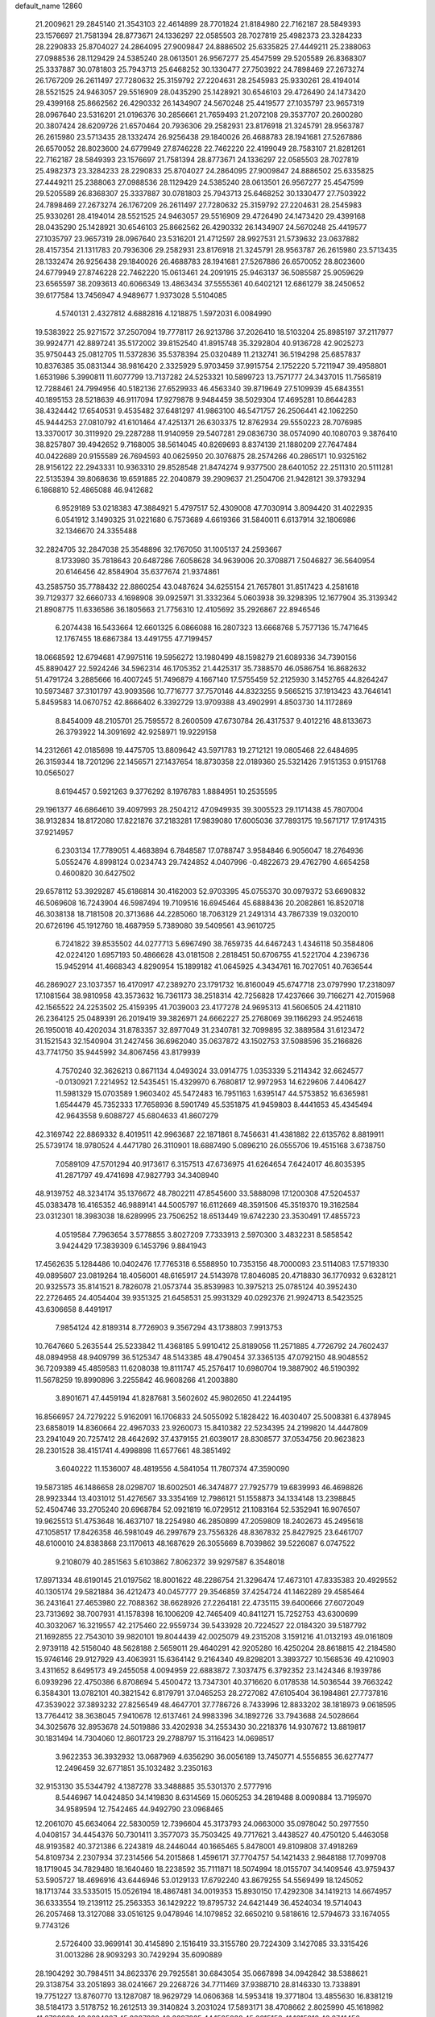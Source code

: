 default_name                                                                    
12860
  21.2009621  29.2845140  21.3543103  22.4614899  28.7701824  21.8184980
  22.7162187  28.5849393  23.1576697  21.7581394  28.8773671  24.1336297
  22.0585503  28.7027819  25.4982373  23.3284233  28.2290833  25.8704027
  24.2864095  27.9009847  24.8886502  25.6335825  27.4449211  25.2388063
  27.0988536  28.1129429  24.5385240  28.0613501  26.9567277  25.4547599
  29.5205589  26.8368307  25.3337887  30.0781803  25.7943713  25.6468252
  30.1330477  27.7503922  24.7898469  27.2673274  26.1767209  26.2611497
  27.7280632  25.3159792  27.2204631  28.2545983  25.9330261  28.4194014
  28.5521525  24.9463057  29.5516909  28.0435290  25.1428921  30.6546103
  29.4726490  24.1473420  29.4399168  25.8662562  26.4290332  26.1434907
  24.5670248  25.4419577  27.1035797  23.9657319  28.0967640  23.5316201
  21.0196376  30.2856661  21.7659493  21.2072108  29.3537707  20.2600280
  20.3807424  28.6209726  21.6570464  20.7936306  29.2582931  23.8176918
  21.3245791  28.9563787  26.2615980  23.5713435  28.1332474  26.9256438
  29.1840026  26.4688783  28.1941681  27.5267886  26.6570052  28.8023600
  24.6779949  27.8746228  22.7462220  22.4199049  28.7583107  21.8281261
  22.7162187  28.5849393  23.1576697  21.7581394  28.8773671  24.1336297
  22.0585503  28.7027819  25.4982373  23.3284233  28.2290833  25.8704027
  24.2864095  27.9009847  24.8886502  25.6335825  27.4449211  25.2388063
  27.0988536  28.1129429  24.5385240  28.0613501  26.9567277  25.4547599
  29.5205589  26.8368307  25.3337887  30.0781803  25.7943713  25.6468252
  30.1330477  27.7503922  24.7898469  27.2673274  26.1767209  26.2611497
  27.7280632  25.3159792  27.2204631  28.2545983  25.9330261  28.4194014
  28.5521525  24.9463057  29.5516909  29.4726490  24.1473420  29.4399168
  28.0435290  25.1428921  30.6546103  25.8662562  26.4290332  26.1434907
  24.5670248  25.4419577  27.1035797  23.9657319  28.0967640  23.5316201
  21.4712597  28.9927531  21.5739632  23.0637882  28.4157354  21.1311783
  20.7936306  29.2582931  23.8176918  21.3245791  28.9563787  26.2615980
  23.5713435  28.1332474  26.9256438  29.1840026  26.4688783  28.1941681
  27.5267886  26.6570052  28.8023600  24.6779949  27.8746228  22.7462220
  15.0613461  24.2091915  25.9463137  36.5085587  25.9059629  23.6565597
  38.2093613  40.6066349  13.4863434  37.5555361  40.6402121  12.6861279
  38.2450652  39.6177584  13.7456947   4.9489677   1.9373028   5.5104085
   4.5740131   2.4327812   4.6882816   4.1218875   1.5972031   6.0084990
  19.5383922  25.9271572  37.2507094  19.7778117  26.9213786  37.2026410
  18.5103204  25.8985197  37.2117977  39.9924771  42.8897241  35.5172002
  39.8152540  41.8915748  35.3292804  40.9136728  42.9025273  35.9750443
  25.0812705  11.5372836  35.5378394  25.0320489  11.2132741  36.5194298
  25.6857837  10.8376385  35.0831344  38.9816420   2.3325929   5.9703459
  37.9915754   2.1752220   5.7211947  39.4958801   1.6531986   5.3990811
  11.6077799  13.7137282  24.5253321  10.5899723  13.7571777  24.3437015
  11.7565819  12.7288461  24.7994956  40.5182136  27.6529933  46.4563340
  39.8719649  27.5109939  45.6843551  40.1895153  28.5218639  46.9117094
  17.9279878   9.9484459  38.5029304  17.4695281  10.8644283  38.4324442
  17.6540531   9.4535482  37.6481297  41.9863100  46.5471757  26.2506441
  42.1062250  45.9444253  27.0810792  41.6101464  47.4251371  26.6303375
  12.8762934  29.5550223  28.7076985  13.3370017  30.3119920  29.2287288
  11.9140959  29.5407281  29.0836730  38.0574090  40.1080703   9.3876410
  38.8257807  39.4942652   9.7168005  38.5614045  40.8269693   8.8374139
  21.1880209  27.7647484  40.0422689  20.9155589  26.7694593  40.0625950
  20.3076875  28.2574266  40.2865171  10.9325162  28.9156122  22.2943331
  10.9363310  29.8528548  21.8474274   9.9377500  28.6401052  22.2511310
  20.5111281  22.5135394  39.8068636  19.6591885  22.2040879  39.2909637
  21.2504706  21.9428121  39.3793294   6.1868810  52.4865088  46.9412682
   6.9529189  53.0218383  47.3884921   5.4797517  52.4309008  47.7030914
   3.8094420  31.4022935   6.0541912   3.1490325  31.0221680   6.7573689
   4.6619366  31.5840011   6.6137914  32.1806986  32.1346670  24.3355488
  32.2824705  32.2847038  25.3548896  32.1767050  31.1005137  24.2593667
   8.1733980  35.7818643  20.6487286   7.6058628  34.9639006  20.3708871
   7.5046827  36.5640954  20.6146456  42.8584904  35.6377674  21.9374861
  43.2585750  35.7788432  22.8860254  43.0487624  34.6255154  21.7657801
  31.8517423   4.2581618  39.7129377  32.6660733   4.1698908  39.0925971
  31.3332364   5.0603938  39.3298395  12.1677904  35.3139342  21.8908775
  11.6336586  36.1805663  21.7756310  12.4105692  35.2926867  22.8946546
   6.2074438  16.5433664  12.6601325   6.0866088  16.2807323  13.6668768
   5.7577136  15.7471645  12.1767455  18.6867384  13.4491755  47.7199457
  18.0668592  12.6794681  47.9975116  19.5956272  13.1980499  48.1598279
  21.6089336  34.7390156  45.8890427  22.5924246  34.5962314  46.1705352
  21.4425317  35.7388570  46.0586754  16.8682632  51.4791724   3.2885666
  16.4007245  51.7496879   4.1667140  17.5755459  52.2125930   3.1452765
  44.8264247  10.5973487  37.3101797  43.9093566  10.7716777  37.7570146
  44.8323255   9.5665215  37.1913423  43.7646141   5.8459583  14.0670752
  42.8666402   6.3392729  13.9709388  43.4902991   4.8503730  14.1172869
   8.8454009  48.2105701  25.7595572   8.2600509  47.6730784  26.4317537
   9.4012216  48.8133673  26.3793922  14.3091692  42.9258971  19.9229158
  14.2312661  42.0185698  19.4475705  13.8809642  43.5971783  19.2712121
  19.0805468  22.6484695  26.3159344  18.7201296  22.1456571  27.1437654
  18.8730358  22.0189360  25.5321426   7.9151353   0.9151768  10.0565027
   8.6194457   0.5921263   9.3776292   8.1976783   1.8884951  10.2535595
  29.1961377  46.6864610  39.4097993  28.2504212  47.0949935  39.3005523
  29.1171438  45.7807004  38.9132834  18.8172080  17.8221876  37.2183281
  17.9839080  17.6005036  37.7893175  19.5671717  17.9174315  37.9214957
   6.2303134  17.7789051   4.4683894   6.7848587  17.0788747   3.9584846
   6.9056047  18.2764936   5.0552476   4.8998124   0.0234743  29.7424852
   4.0407996  -0.4822673  29.4762790   4.6654258   0.4600820  30.6427502
  29.6578112  53.3929287  45.6186814  30.4162003  52.9703395  45.0755370
  30.0979372  53.6690832  46.5069608  16.7243904  46.5987494  19.7109516
  16.6945464  45.6888436  20.2082861  16.8520718  46.3038138  18.7181508
  20.3713686  44.2285060  18.7063129  21.2491314  43.7867339  19.0320010
  20.6726196  45.1912760  18.4687959   5.7389080  39.5409561  43.9610725
   6.7241822  39.8535502  44.0277713   5.6967490  38.7659735  44.6467243
   1.4346118  50.3584806  42.0224120   1.6957193  50.4866628  43.0181508
   2.2818451  50.6706755  41.5221704   4.2396736  15.9452914  41.4668343
   4.8290954  15.1899182  41.0645925   4.3434761  16.7027051  40.7636544
  46.2869027  23.1037357  16.4170917  47.2389270  23.1791732  16.8160049
  45.6747718  23.0797990  17.2318097  17.1081564  38.9810958  43.3573632
  16.7361173  38.2518314  42.7256828  17.4237666  39.7166271  42.7015968
  42.1565522  24.2253502  25.4159395  41.7039003  23.4177278  24.9695313
  41.5606505  24.4211810  26.2364125  25.0489391  26.2019419  39.3826971
  24.6662227  25.2768069  39.1166293  24.9524618  26.1950018  40.4202034
  31.8783357  32.8977049  31.2340781  32.7099895  32.3889584  31.6123472
  31.1521543  32.1540904  31.2427456  36.6962040  35.0637872  43.1502753
  37.5088596  35.2166826  43.7741750  35.9445992  34.8067456  43.8179939
   4.7570240  32.3626213   0.8671134   4.0493024  33.0914775   1.0353339
   5.2114342  32.6624577  -0.0130921   7.2214952  12.5435451  15.4329970
   6.7680817  12.9972953  14.6229606   7.4406427  11.5981329  15.0703589
   1.9603402  45.5472483  16.7951163   1.6395147  44.5753852  16.6365981
   1.6544479  45.7352333  17.7658936   8.5901749  45.5351875  41.9459803
   8.4441653  45.4345494  42.9643558   9.6088727  45.6804633  41.8607279
  42.3169742  22.8869332   8.4019511  42.9963687  22.1871861   8.7456631
  41.4381882  22.6135762   8.8819911  25.5739174  18.9780524   4.4471780
  26.3110901  18.6887490   5.0896210  26.0555706  19.4515168   3.6738750
   7.0589109  47.5701294  40.9173617   6.3157513  47.6736975  41.6264654
   7.6424017  46.8035395  41.2871797  49.4741698  47.9827793  34.3408940
  48.9139752  48.3234174  35.1376672  48.7802211  47.8545600  33.5888098
  17.1200308  47.5204537  45.0383478  16.4165352  46.9889141  44.5005797
  16.6112669  48.3591506  45.3519370  19.3162584  23.0312301  18.3983038
  18.6289995  23.7506252  18.6513449  19.6742230  23.3530491  17.4855723
   4.0519584   7.7963654   3.5778855   3.8027209   7.7333913   2.5970300
   3.4832231   8.5858542   3.9424429  17.3839309   6.1453796   9.8841943
  17.4562635   5.1284486  10.0402476  17.7765318   6.5588950  10.7353156
  48.7000093  23.5114083  17.5719330  49.0895607  23.0819264  18.4056001
  48.6165917  24.5143978  17.8046085  20.4718830  36.1770932   9.6328121
  20.9325573  35.8141521   8.7826078  21.0573744  35.8539983  10.3975213
  25.0785124  40.3952430  22.2726465  24.4054404  39.9351325  21.6458531
  25.9931329  40.0292376  21.9924713   8.5423525  43.6306658   8.4491917
   7.9854124  42.8189314   8.7726903   9.3567294  43.1738803   7.9913753
  10.7647660   5.2635544  25.5233842  11.4368185   5.9910412  25.8189056
  11.2571885   4.7726792  24.7602437  48.0894958  48.9409799  36.5125347
  48.5143385  48.4790454  37.3365135  47.0792150  48.9048552  36.7209389
  45.4859583  11.6208038  19.8111747  45.2576417  10.6980704  19.3887902
  46.5190392  11.5678259  19.8990896   3.2255842  46.9608266  41.2003880
   3.8901671  47.4459194  41.8287681   3.5602602  45.9802650  41.2244195
  16.8566957  24.7279222   5.9162091  16.1706833  24.5055092   5.1828422
  16.4030407  25.5008381   6.4378945  23.6858019  14.8360664  22.4967033
  23.9260073  15.8410382  22.5234395  24.2199820  14.4447809  23.2941049
  20.7257412  28.4642692  37.4379155  21.6039017  28.8308577  37.0534756
  20.9623823  28.2301528  38.4151741   4.4998898  11.6577661  48.3851492
   3.6040222  11.1536007  48.4819556   4.5841054  11.7807374  47.3590090
  19.5873185  46.1486658  28.0298707  18.6002501  46.3474877  27.7925779
  19.6839993  46.4698826  28.9923344  13.4031012  51.4276567  33.3354169
  12.7986121  51.1558873  34.1334148  13.2398845  52.4504746  33.2705240
  20.6968784  52.0921819  16.0729512  21.1083164  52.5352941  16.9076507
  19.9625513  51.4753648  16.4637107  18.2254980  46.2850899  47.2059809
  18.2402673  45.2495618  47.1058517  17.8426358  46.5981049  46.2997679
  23.7556326  48.8367832  25.8427925  23.6461707  48.6100010  24.8383868
  23.1170613  48.1687629  26.3055669   8.7039862  39.5226087   6.0747522
   9.2108079  40.2851563   5.6103862   7.8062372  39.9297587   6.3548018
  17.8971334  48.6190145  21.0197562  18.8001622  48.2286754  21.3296474
  17.4673101  47.8335383  20.4929552  40.1305174  29.5821884  36.4212473
  40.0457777  29.3546859  37.4254724  41.1462289  29.4585464  36.2431641
  27.4653980  22.7088362  38.6628926  27.2264181  22.4735115  39.6400666
  27.6072049  23.7313692  38.7007931  41.1578398  16.1006209  42.7465409
  40.8411271  15.7252753  43.6300699  40.3032067  16.3219557  42.2175460
  22.9559734  39.5433928  20.7224527  22.0184320  39.5187792  21.1692855
  22.7543010  39.9820101  19.8044439  42.0025079  49.2315208   3.1591216
  41.0132193  49.0161809   2.9739118  42.5156040  48.5628188   2.5659011
  29.4640291  42.9205280  16.4250204  28.8618815  42.2184580  15.9746146
  29.9127929  43.4063931  15.6364142   9.2164340  49.8298201   3.3893727
  10.1568536  49.4210903   3.4311652   8.6495173  49.2455058   4.0094959
  22.6883872   7.3037475   6.3792352  23.1424346   8.1939786   6.0939296
  22.4750386   6.8708694   5.4500472  13.7347301  40.3716620   6.0178538
  14.5036544  39.7663242   6.3584301  13.0782101  40.3821542   6.8179791
  37.0465253  28.2727082  47.6105404  36.1984861  27.7737816  47.3539022
  37.3893232  27.8256549  48.4647701  37.7786726   8.7433996  12.8833202
  38.1818973   9.0618595  13.7764412  38.3638045   7.9410678  12.6137461
  24.9983396  34.1892726  33.7943688  24.5028664  34.3025676  32.8953678
  24.5019886  33.4202938  34.2553430  30.2218376  14.9307672  13.8819817
  30.1831494  14.7304060  12.8601723  29.2788797  15.3116423  14.0698517
   3.9622353  36.3932932  13.0687969   4.6356290  36.0056189  13.7450771
   4.5556855  36.6277477  12.2496459  32.6771851  35.1032482   3.2350163
  32.9153130  35.5344792   4.1387278  33.3488885  35.5301370   2.5777916
   8.5446967  14.0424850  34.1419830   8.6314569  15.0605253  34.2819488
   8.0090884  13.7195970  34.9589594  12.7542465  44.9492790  23.0968465
  12.2061070  45.6634064  22.5830059  12.7396604  45.3173793  24.0663000
  35.0978042  50.2977550   4.0408157  34.4454376  50.7301411   3.3577073
  35.7503425  49.7717621   3.4438527  40.4750120   5.4463058  48.9193582
  40.3721386   6.2243819  48.2446044  40.1665465   5.8478001  49.8109808
  37.4918269  54.8109734   2.2307934  37.2314566  54.2015868   1.4596171
  37.7704757  54.1421433   2.9848188  17.7099708  18.1719045  34.7829480
  18.1640460  18.2238592  35.7111871  18.5074994  18.0155707  34.1409546
  43.9759437  53.5905727  18.4696916  43.6446946  53.0129133  17.6792240
  43.8679255  54.5569499  18.1245052  18.1713744  33.5335015  15.0526194
  18.4867481  34.0019353  15.8930150  17.4292308  34.1419213  14.6674957
  36.6333554  19.2139112  25.2563353  36.1429222  19.8795732  24.6421449
  36.4524034  19.5714043  26.2057468  13.3127088  33.0516125   9.0478946
  14.1079852  32.6650210   9.5818616  12.5794673  33.1674055   9.7743126
   2.5726400  33.9699141  30.4145890   2.1516419  33.3155780  29.7224309
   3.1427085  33.3315426  31.0013286  28.9093293  30.7429294  35.6090889
  28.1904292  30.7984511  34.8623376  29.7925581  30.6843054  35.0667898
  34.0942842  38.5388621  29.3138754  33.2051893  38.0241667  29.2268726
  34.7711469  37.9388710  28.8146330  13.7338891  19.7751227  13.8760770
  13.1287087  18.9629729  14.0606368  14.5953418  19.3771804  13.4855630
  16.8381219  38.5184173   3.5178752  16.2612513  39.3140824   3.2031024
  17.5893171  38.4708662   2.8025990  45.1618982  41.6798932  43.8224907
  45.8837822  42.3397835  44.1595038  45.6615158  41.1615918  43.0741456
  10.1593337  38.5483456   8.1569723  10.6033807  37.7053503   7.7426141
   9.5381219  38.8757412   7.3951091   7.5818807  14.0786803  38.5411980
   7.0713620  14.9738970  38.3708523   7.4683428  13.5983956  37.6228149
  41.4037107  19.5751617  -0.5953707  41.3941822  19.0133986   0.2738670
  41.9827678  20.3934240  -0.3289958  25.0211073  40.4800076  34.1686963
  25.3051637  39.5085554  34.4042197  25.7049959  40.7440466  33.4348720
  21.9681734  26.1415046   2.1097741  22.7472565  25.4687715   1.9923128
  21.1845571  25.7190845   1.6291270   9.7969778  37.0668447  47.9613317
   9.3379552  37.7639567  47.3476901  10.7229404  37.4861909  48.1466751
  21.3087154   1.1998928  46.4247122  22.1524485   1.7160254  46.1332186
  20.7345071   1.9117412  46.8977626  29.2568162  28.6620307  37.2393435
  28.4388449  28.0513839  37.0513833  29.0602343  29.4913984  36.6460606
  15.7172415  38.8960329   7.1768729  16.6312607  39.1003449   6.7446200
  15.7325823  37.8619098   7.2774325  34.7806067  18.4824536  36.7547153
  34.2028675  18.3812018  35.8963533  35.1342224  19.4338488  36.7103938
   3.3601455  29.8277877  21.5965271   3.3845893  28.8393012  21.9492310
   3.3872169  29.6775786  20.5692674   6.1254954  47.9978010  47.3165066
   5.9484201  47.4178551  46.4813404   5.3647173  47.7456271  47.9620843
  24.3380014  54.7658875   3.5662663  24.5469435  53.7817429   3.7827088
  23.7221990  55.0731547   4.3305483  11.6820848  40.5011865  49.5991694
  12.4556629  41.0084091  49.1558985  10.8726905  40.6791782  48.9874534
  10.5033095  31.0432377  11.2901602  10.2906853  30.6353610  10.3685376
  10.9198680  31.9610820  11.0655204  28.2153984   3.8528806   7.2437997
  27.9269538   2.8759862   7.0912922  29.0146186   3.9750213   6.6033867
   3.1846902  25.1235132  33.1233098   2.9841839  24.4793946  33.9050727
   4.1002376  25.5052830  33.3239818  23.7949325  31.8159083  14.0976611
  23.1474346  31.0202546  14.2173454  24.6716268  31.4883256  14.5165964
  49.4738661  50.2879583   5.3437271  49.6845211  49.4902311   5.9497999
  50.3136760  50.3497227   4.7284812  28.4678510  38.7936396   7.8225241
  29.2548117  38.8170891   7.1637663  27.6418711  38.6297433   7.2303898
  38.1845467  36.2291397  36.9889900  37.1493006  36.2018210  36.9456278
  38.4667304  35.2733419  36.7347259  34.9614100  35.4492372  41.1235744
  34.2571766  34.8188332  41.5640956  35.7401973  35.4158289  41.8133213
  24.6522256  21.9520025  23.0564712  24.7775001  22.9607494  22.8433483
  24.0985869  21.9795637  23.9363399  40.9906702  37.3517253  20.5539044
  41.7697682  36.9154087  21.0561068  41.3624656  38.2421139  20.2090429
  25.5709115  29.6180434  40.4307359  24.7063780  29.3261178  40.9078191
  25.4880818  29.1873462  39.4942782   5.6343828  13.1542054  25.3493728
   6.5001508  12.6047423  25.4020557   5.9348455  14.1249434  25.4899870
   5.2439735   3.6215217  46.8012016   6.2323767   3.6786585  46.4985090
   4.8152237   3.0328332  46.0745606  -0.1139899   6.1313533   9.8863246
   0.1183058   5.8726769  10.8627492   0.8092402   6.4340370   9.5155248
  45.6360906   3.2645560  41.2161789  46.2525042   2.4680883  40.9417131
  46.1323868   3.6475155  42.0421908  32.0219414  43.2087277   2.2831673
  33.0011042  43.0047633   2.5396116  31.8670286  42.6436377   1.4361488
  10.3348700  48.2750378   1.1029911  10.2024729  47.2864516   1.3809119
  10.9969636  48.6143232   1.8297867  28.6925844   1.6060776  34.6226574
  27.7790977   1.9732348  34.3034741  29.3601889   2.0052769  33.9337848
  36.1116941  36.9495753  25.4540579  36.4474838  36.6926303  24.5069592
  36.3203273  37.9641106  25.4984248  46.6482835  51.2551728  16.0677508
  46.5903627  51.7310449  16.9867377  47.1736508  50.3841865  16.3063578
   3.5816509  52.2328648   5.5935293   4.0923921  53.1071118   5.4123670
   2.6965780  52.5242710   6.0114639   1.4477006  14.0561336   2.1591074
   1.9063750  14.9410132   2.4407987   1.9232916  13.3545174   2.7532674
  44.5313126   3.2220015  45.8055628  45.1232430   3.1664572  44.9831043
  43.7643187   3.8604550  45.5390397  33.7030407  55.1044328  44.8272163
  33.4198554  54.4339750  45.5508989  34.4787573  54.6311017  44.3420047
  12.9619541  20.5076750   4.8963982  13.3694927  20.2041668   5.7908820
  12.8034135  19.6306911   4.3821634  27.2824462  50.8481508  27.9478923
  28.2708800  50.6733425  28.2084143  27.0231552  50.0013820  27.4139636
  30.5827015   7.7630940  12.8901915  31.0334843   8.6481843  12.6279610
  31.2334079   7.0372079  12.5555631  35.7891352  53.1550952   7.2708302
  35.4831241  54.0628568   6.8988753  35.4879713  53.1715376   8.2544047
  41.4833826   1.4401696  24.2649139  42.4224137   1.2353883  23.8553626
  40.9520283   0.5814839  24.0464917  49.2932765   5.0586143  33.3385664
  48.9478187   5.8514433  32.7834522  49.7861576   4.4630867  32.6595369
  40.1879242   5.2426763  34.4161040  39.7713560   5.1160493  33.4788269
  41.1112045   4.7951566  34.3374444  38.6989217   4.8824436   6.9003525
  37.6637726   4.8053077   6.8542123  38.9992980   3.9581298   6.5334024
  43.2131200  55.8310254  14.5456965  42.6342029  54.9880133  14.7631522
  43.7205586  55.5281338  13.6919822  26.3467906  52.3606072  25.9247594
  26.8092843  51.9159184  26.7438234  25.3440347  52.1589174  26.1086351
  12.3545179   4.7464965  36.0745195  11.3915395   4.4870861  35.7934539
  12.3492803   4.5266079  37.0928632  39.4760166  35.2551796  19.7176718
  40.0331308  36.1139948  19.8668154  39.9561618  34.8056785  18.9155266
   9.8563856  36.3061861  13.0636538   9.5859608  37.0564156  13.7234190
   9.7718767  36.7669551  12.1417922   1.9322178  20.7347169  24.1822541
   2.0390251  21.7219836  23.8931015   0.9006101  20.6010178  24.1470067
  47.9661857  53.5694716  10.6089952  47.2349114  53.3995464   9.8917512
  48.5066779  54.3444638  10.2292531  33.2992752  48.4406184  13.9783349
  34.0639146  48.2591097  14.6530644  33.6190784  47.9299588  13.1336098
  13.9870258  22.9648629  32.8729774  13.1072116  22.7492414  32.3959273
  14.7140644  22.6733687  32.1866496  42.1857228  49.5417782  17.4425579
  41.9213074  49.1914623  16.5026101  42.6015070  48.7447402  17.9084855
  12.3164470  21.1927248  20.2242909  12.6702856  20.2473462  20.0600619
  12.4868137  21.3618959  21.2263385  20.1327321  34.2981359  35.7417279
  20.1130969  34.1142911  36.7639938  20.9982547  34.8566766  35.6284756
  26.9755286  22.3716552   9.0121568  26.6805313  21.7288913   8.2582682
  27.7669764  21.8637096   9.4489171  37.1534961  19.3281840  19.3050321
  36.3123379  19.2549716  19.9010046  36.8975689  18.7841231  18.4656879
  41.6739855  49.2586249  39.9061421  41.6121855  50.0103004  39.2261481
  42.3349618  49.5972441  40.6241219  16.0789877  34.5857015  33.2889944
  16.2344793  35.2560460  34.0717359  15.2716715  35.0209740  32.7950685
   4.9275468  15.0087143  52.4521555   4.0880408  15.5699384  52.6210236
   4.8013624  14.6586543  51.4832735  26.4446478  17.3976171  30.5005458
  25.9491355  17.1717163  29.6198121  25.6647840  17.4161237  31.1937757
  19.0826808  31.9677118  25.7223459  18.4983891  32.5942101  25.1355412
  20.0017192  32.0049245  25.2476905  26.0496762  49.4216068  42.7366050
  26.3631506  50.0612247  41.9876647  25.9626063  50.0556521  43.5542322
  26.7828278  36.4315924  17.1035304  27.6945240  36.7720528  16.7633743
  26.0999525  37.0965110  16.7127333  31.8167060   9.6425486  27.5168721
  31.5758391  10.0484075  26.5902351  32.6136835  10.2239004  27.8202672
  19.8351452  21.7835883   8.1353038  19.7698535  21.3314376   9.0694846
  20.8281970  22.0314710   8.0570580  48.4483522  35.0619863  36.0793558
  47.7274679  34.5142624  36.5814169  48.3601336  34.6920498  35.1074145
  41.6566187  39.9984715  19.6395150  42.5779805  39.8655882  19.1620341
  41.0559533  40.2769246  18.8314071  18.9149769   8.1062051  19.1198177
  19.6926757   8.7779609  19.2622108  18.5764103   7.9627269  20.0993818
  14.6783546  22.4587880  35.4238053  14.4612701  22.6213379  34.4222806
  13.8632443  22.8478796  35.9082870  46.2381098   3.2060985  47.9855550
  45.6557242   3.2640241  47.1373891  45.6854187   2.5794806  48.6028243
  23.7266910  36.9852835  20.7584424  24.6506437  37.0331172  21.2040612
  23.4204223  37.9724687  20.7157241  16.3111446  23.5388098  41.2620247
  15.9098355  22.6801270  40.8424838  15.5834259  24.2477809  41.0530680
   5.4625508  31.3378572  36.5912636   6.4627463  31.2950938  36.3859625
   5.3886787  31.3606258  37.6078710   6.3154881  51.0284365  23.8513698
   5.8767382  51.3566016  22.9792435   6.6044029  51.9012146  24.3222767
   2.6371560  50.5131410  -0.8487338   2.9202655  49.9300456  -0.0664531
   1.6269583  50.6846014  -0.6971127   8.4367220   7.9781791  26.7656498
   8.4501240   7.3739090  25.9319442   8.4036158   7.2896119  27.5450558
  13.8929219  20.3438661  42.8175845  13.2957594  20.9436796  43.3958555
  14.8383731  20.4654331  43.1970093  34.5103865  39.9693895   3.5227798
  33.8316663  39.4551899   2.9160980  35.4206346  39.6174469   3.1743480
   6.3212384  13.9291492  46.2954733   5.7332361  13.0871744  46.1535154
   6.5408146  14.2276983  45.3368989  19.5294683  31.0298800   9.0209483
  19.8021379  31.1601035  10.0081564  20.2769193  30.4422083   8.6309271
  17.3930096  47.4428381  30.6000620  16.5809497  46.8929646  30.9239420
  18.0175355  47.4468838  31.4226430  16.7460437   3.1488468   2.2322992
  16.9472714   4.1461115   2.0724167  17.0812818   2.6770304   1.4003195
  27.1848963  31.6208690  10.6278754  26.2905840  32.0929196  10.3834030
  26.9628526  30.6231494  10.4647172  46.3756061  52.3728020  18.5150306
  45.4891912  52.9000654  18.5430972  46.3386175  51.7636608  19.3364835
  19.4704716  33.2318457   7.4728165  19.5666043  32.3986700   8.0841007
  18.6852749  32.9709793   6.8529960  16.0031336  14.4328483   8.0835657
  16.7091086  13.6930349   8.2481718  16.5700358  15.2235719   7.7447196
  18.3676375  46.0047926  35.5337344  17.9433146  46.8199237  35.0743171
  19.3377302  46.3114545  35.7301447  44.1218891  14.6720628   6.7537642
  44.2469388  14.4583485   5.7579630  44.0449415  13.7591665   7.2123510
   9.7990002   5.6874667  38.0773898  10.5861458   5.0982871  38.4021525
   9.5014707   5.2361359  37.2078187   6.5454106   9.8657265  27.1506043
   7.3168389   9.1786407  27.0500178   6.8357540  10.6347879  26.5321634
   3.5759771   7.9851756  20.8356458   3.9164285   8.9457984  20.9795583
   3.7969878   7.7924196  19.8399635   7.3133643  49.9614418  32.6968938
   7.5390690  49.5542691  33.6220217   6.5788056  49.3291015  32.3364818
   9.3283514   1.9139414  37.5941888  10.1538855   1.7471162  38.1904135
   8.5395818   1.8397918  38.2570820  26.0507337  40.4432703   2.2995069
  26.4171880  40.5420310   3.2432305  25.4987633  41.3058066   2.1460714
  10.2579280  34.8741775  25.2161585  11.2511837  34.9619771  24.9535344
   9.9515256  35.8491704  25.3376189   7.6692206  25.9208601  13.7715934
   8.4122232  25.2972104  14.1248043   7.3538133  25.4669812  12.9045684
  10.5161489   6.7460959  45.7884876  10.8093534   7.6837593  46.1403374
  11.4130267   6.3346564  45.4838657  22.8116181  40.8285739  15.7622817
  23.8381365  40.7642699  15.8166256  22.6468008  41.4058513  14.9210109
  43.7452604  47.0079197   6.4014858  43.7651441  46.1163587   5.8877332
  43.1433220  46.8284725   7.2111678  29.4476941  30.1150295  25.9254291
  29.6345383  29.2266636  25.4303068  30.1612942  30.1210193  26.6732683
   4.2098196  33.5804768  47.0614428   3.9119400  34.4741954  47.5204645
   3.3002695  33.1123921  46.9012891   9.8097430  35.4924527  29.1134377
   8.8929416  35.7513944  29.5091351  10.2215746  36.3696079  28.8025424
  13.4541592  36.9124237  42.9506561  12.7520389  37.6821762  42.8818175
  12.9478251  36.1274455  42.4868124  23.2389273   5.9661909  14.5407577
  22.8213139   5.2347020  13.9539652  24.1353244   6.1772182  14.1102909
  31.9468734  33.9094918  39.1020582  31.0584310  33.3919714  39.1585153
  31.8881201  34.5845922  39.8764091  34.7428569  26.3424651  40.1735994
  35.3085849  27.1962486  40.1337585  34.7375492  25.9793675  39.2165631
  19.9561081  10.9358627  44.5495256  19.0053330  10.6868995  44.2212430
  19.8523208  11.9367304  44.8055096  39.3385742   6.5043003  12.3636521
  40.1432012   6.7601997  12.9583462  39.7848536   6.0287882  11.5583513
  28.5807224  17.2503935   4.1001899  27.7216083  16.8725061   3.6407236
  29.2609703  16.4777420   3.9578628  13.3760491  27.7728743  21.7620797
  12.4627370  28.1996601  21.9863094  13.7528670  28.3747699  21.0155379
  44.6775075  28.1485386  37.5013957  44.4133722  27.4796928  38.2201660
  45.3934505  28.7424736  37.9488097   8.8541944  22.9933572  48.0385512
   8.7987802  22.3641660  48.8363470   9.4020428  22.4567827  47.3352986
  39.0249685  12.1858124  40.5154547  38.0564980  12.3508361  40.2190698
  38.9666061  12.0605171  41.5278039  37.9774315  50.4731799  40.9333027
  36.9785546  50.2222433  41.0127133  38.0041952  51.4719715  41.1689023
  18.5440921  24.3834548  -0.2590194  17.9771037  23.7557022  -0.8679268
  18.6216300  23.8687570   0.6143555  31.8334661  13.3769196  24.5970253
  32.1029769  14.0701511  23.8654193  31.4347306  14.0029521  25.3305568
  40.5983112  19.7444146  45.3649528  41.0693016  19.2347679  46.1268522
  40.9831923  20.7022873  45.4383964  37.3872081  24.0754096  24.8608039
  37.6571990  23.2078472  24.3926919  37.3494000  23.8490170  25.8568876
   7.5783946  19.5617059  27.4968224   8.2044267  20.2962173  27.8690494
   6.8898546  20.0981894  26.9409324   8.9448957  22.7777790   3.4070808
   8.2306632  22.2951405   2.8136594   8.6071199  23.7471614   3.4181909
   7.8655508  46.7575305  27.8269884   8.0905965  45.7500778  27.8276220
   6.8676235  46.7841522  28.0851700   9.7378306  12.9672026  16.5601302
   9.7667249  13.8693790  17.0694267   8.7733708  12.9216232  16.2031509
   7.1117253  21.8773636  31.9336204   6.3887047  21.2321106  31.5816958
   6.9755724  21.8744096  32.9546993  42.9387859  47.2953861  22.7215483
  43.6711741  48.0375901  22.6511366  42.0802587  47.8613817  22.8677642
  27.5508116  48.4823398  23.9529296  28.5853692  48.5870077  23.9167066
  27.2354654  49.4553947  23.7509960  13.5892017  48.3369621   6.6939031
  12.6776371  48.0626373   7.1004448  13.5968059  49.3621549   6.8076700
   8.2663618   5.0113062  12.6565398   8.4386006   4.8239972  13.6457589
   7.6331622   5.8071292  12.6284646  11.3414745  45.9279899  41.7435751
  11.8527383  46.4245053  42.4889907  11.8194238  46.2093574  40.8806943
  42.3000513  26.2405514  14.0334947  41.7539468  26.7331987  14.7662602
  41.5457047  25.8682871  13.4228150  32.1465524  16.2643263  15.4105817
  33.0058039  15.8580482  14.9977697  31.3969918  15.8508529  14.8267771
  17.6221420  24.3489357  30.6685796  17.8029018  25.1415436  31.3104388
  16.7644903  24.6514855  30.1710157  22.8798020   0.7402837   5.5787746
  22.0847518   0.3572231   6.1068879  23.5005442   1.1351565   6.2949540
  46.7334553  16.3147970  11.9053630  46.1983169  17.0937372  11.4970655
  47.5706866  16.7692019  12.3053416  47.3660505  43.2146782  44.5648984
  47.7867746  42.5890588  45.2742469  47.1504592  44.0721811  45.1033110
  12.7598457   4.5645657   8.5071246  13.6573013   5.0968826   8.5560889
  12.6752649   4.1929259   9.4734032  35.8491238  54.8172444  23.8385275
  36.0708878  53.8503355  24.0632332  34.9849730  54.7557722  23.2700756
  33.3911684   5.4236696  21.6427006  34.4201574   5.2672202  21.6911697
  33.3181211   6.1127703  20.8745780   6.9322897  43.8865615  11.7602176
   6.1796310  43.3816340  11.2619278   7.2490645  44.5926121  11.1007041
  42.4728247  13.2614122  44.4606760  42.7488546  12.3990620  44.9522075
  41.7268017  13.6546031  45.0623759   3.2954436   3.9144355  25.8933003
   3.6781264   4.5077025  26.6216269   2.9023892   4.5674310  25.1961285
  48.4931353  44.9179667  39.0052115  47.6760624  44.8365821  39.6255691
  49.2627198  44.5035106  39.5552512  21.8758923  48.5455873  19.5879338
  21.6714549  47.7521613  18.9567413  21.1723261  48.4700543  20.3221835
  26.0068677  46.3799438  12.1770809  26.0467880  47.4029701  12.2847950
  24.9998435  46.1820173  12.0721946  44.5196675   9.9309430  11.2272804
  44.2453630   9.8512436  10.2345577  45.5488187   9.8227941  11.1955789
  38.6162937  16.9436192  38.7783589  38.6257241  17.9440150  38.5223766
  37.8329340  16.5762113  38.2022126  44.1541669  45.9427801  24.7673438
  43.7822686  46.2926910  23.8603824  43.3338303  46.0716363  25.3949417
  25.6266750  31.0235594  23.7706724  25.4497882  30.2904045  24.4522827
  26.6142953  31.2874808  23.9160183  11.4879948  35.6224222  31.2480626
  10.9170030  35.4526716  32.0939260  10.8718775  35.3068884  30.4810708
  23.2957533  21.9654917  36.8398240  24.2865171  21.7212665  36.6673241
  22.9743506  22.3083473  35.9167126   8.6879977  55.0303287  45.9976028
   8.4514269  54.6115923  46.9015735   8.9859260  55.9857751  46.2232082
  30.9059820  23.7069416  12.1477803  31.8012322  24.1389568  12.3901630
  30.6589258  23.1247393  12.9586750  44.4153778  55.0811755  12.2256909
  44.0321364  54.1956679  11.8542463  44.3983397  55.7239691  11.4292755
   0.6317860   6.0471924  28.7795462   1.0845881   5.8799138  27.8849678
   0.0018082   6.8543301  28.5928846  36.6609909  52.3882894  37.7052376
  37.3282987  53.1406475  37.9624460  35.7454646  52.8104503  37.9570732
   2.7105314  23.9573845   5.9979277   2.6218273  24.9242514   5.6421162
   3.3077000  24.0670795   6.8311475  39.3783560  43.3070655  32.8987387
  40.1437753  43.8643183  32.5018939  39.6248103  43.2076421  33.8938430
  36.7054171  51.2059973  44.4925912  36.4733825  50.2709639  44.1149398
  37.7119580  51.1439772  44.6926810  43.9170733  19.8011152  16.4125008
  44.0872013  18.7840739  16.4384562  42.9353506  19.8731953  16.0824569
  14.6658510  48.1384440  28.1075980  13.8137843  48.3205448  27.5508505
  14.3398425  47.4480427  28.8090899  48.5038354  44.9861158  31.7359655
  48.7803376  44.8564230  30.7511689  49.2922330  44.5937337  32.2701159
  42.2866810   4.2045246  20.7397024  42.0495628   3.4380722  20.1040339
  41.7926954   3.9836969  21.6155211  13.4614102   4.5185020  47.4024178
  13.8181550   5.2860921  47.9907458  13.1481569   5.0011431  46.5454550
   1.9021906  38.2186295  44.1313375   2.1476267  38.4499540  45.1035548
   2.6431435  37.5379006  43.8566315   3.3972885  35.7901501  48.2338190
   4.0531815  36.5745164  48.3597276   2.4759243  36.2402020  48.1707029
  23.9480733  51.3838879  17.1823470  23.5416520  50.9911710  16.3300754
  24.8058512  51.8612142  16.8646911   8.8949101  13.8058293  24.0339274
   8.7934007  14.8165442  24.2272318   8.4010348  13.6817556  23.1363848
  32.6366416  20.9078195  49.4501496  32.4392883  21.2226060  50.4118638
  33.4038575  21.5453103  49.1486233  20.8863280  40.2681143  25.0495338
  20.5837180  39.3645148  25.4587601  21.8597046  40.3579045  25.3764101
  26.7496908  14.4294564   9.9660033  27.0029231  13.4626494  10.2155507
  25.7412312  14.4720304  10.0790880  12.3912561  17.9459697  31.8377561
  12.8627181  17.0348988  32.0006658  11.5699398  17.6618900  31.2671281
  16.5670725   5.0525171  37.6422718  16.3259614   4.1137444  37.2830826
  17.2629731   5.3927716  36.9524112  34.6356882  11.2866056   3.8121170
  34.3904189  11.2749605   4.8192752  34.1598468  12.1358878   3.4671169
  28.9979321  15.2298389  50.3637063  28.5976088  15.0900398  49.4229838
  28.2490146  14.9822451  51.0040691  28.4968794  28.5917530  20.1848084
  27.5185759  28.5453715  19.8517373  28.6681987  27.6212190  20.5143205
  33.7678665  31.5388449  32.4411369  34.5032847  32.0593085  32.9416946
  33.8344062  30.5847337  32.8102717  23.1542455  28.6264791  34.1097031
  22.1699400  28.8565832  33.8728714  23.2144199  28.8588743  35.1094191
  35.3113589   4.5807750  40.3722767  36.3002940   4.8221421  40.2255954
  34.9095182   4.5514192  39.4266887   0.1595958  19.5543104  14.1111141
   1.1506746  19.5460271  13.7976873   0.2573320  19.7718811  15.1219260
   7.4674901  50.1782157  46.4019578   6.9165018  51.0121306  46.6616488
   6.8887065  49.3894763  46.7341709   8.2776579  40.0660441  28.9502810
   7.4592951  39.5080179  28.6430246   7.8627045  40.9772931  29.2030178
   7.3985516   3.8877661  18.6489486   7.6328156   4.2695185  19.5755294
   8.3038249   3.6623553  18.2244930  17.5181582  35.2860857  45.9984148
  17.6381190  34.2941038  46.2388674  16.4820441  35.3788513  45.9065036
  22.6974977   8.7902886  32.2295133  22.0352234   8.7338605  33.0085977
  22.3048631   8.1682581  31.5075743   5.1333126  45.5166316  31.6511610
   4.5231232  45.1250103  32.3884736   4.6706510  45.2226016  30.7769448
  43.7529579  37.5481885  48.8910143  43.0423424  37.2485736  48.2058812
  44.1528858  36.6663361  49.2333803  43.2435740  15.3975385  27.2944116
  42.5953989  14.9206876  26.6471322  43.4530761  14.6838120  28.0074397
  46.4050791  43.0837672   8.4900427  47.3113389  42.8502695   8.9423320
  45.9003972  43.5740065   9.2486811   1.3018393  20.1455306  20.3531700
   0.4323795  20.6077892  20.6549585   1.0109241  19.5154540  19.5990498
  21.2458972  16.8599437  45.9251721  20.6299474  17.0547417  45.1165724
  22.1222544  17.3474966  45.6991845  41.0250773   3.8133241  23.1816713
  41.3796124   4.4812712  23.8870323  41.3000277   2.8929990  23.5715210
  24.3237129  49.2650492  18.8443644  23.3539506  48.9939972  19.1093606
  24.1752160  50.1037054  18.2587977  37.1940658  36.3705095  23.0093020
  36.9704300  35.6843247  22.2678000  37.6777325  37.1232280  22.4878232
  17.9305510  16.3830563   7.5739041  18.1983914  16.7438956   8.5152994
  18.6520418  15.6440994   7.4225820  17.6641971  32.6367749  43.6032919
  18.0838967  33.5783910  43.4702774  17.4870671  32.6008059  44.6160161
  35.0794816  46.7488969  22.8497153  35.1793451  45.7257798  22.6533650
  34.0465314  46.8351211  22.9411946  34.7156511  36.4135419   1.9500995
  35.1651404  36.1220115   2.8411071  35.5262333  36.6096692   1.3442155
  45.5411264  32.0338354  22.3094320  45.4247217  31.0312724  22.5320945
  46.5455274  32.1268839  22.1121770  43.8778577   5.7976584   7.7858071
  44.4161766   6.1403115   8.6063253  42.9016747   5.9041057   8.0602450
  30.9479441  37.6600473  31.8138772  30.6677206  38.5789570  32.1654843
  31.8260500  37.4514177  32.3186753  29.7113902  25.0071307  49.3281557
  29.8343324  24.3827318  50.1465729  29.8250885  25.9505364  49.7414768
  43.2075056  38.0690201  12.8865736  44.0099387  37.7933628  13.4846806
  43.1833226  37.3170980  12.1779068  37.2438673  23.8344424  27.6406080
  37.8865238  24.6023757  27.8601812  36.3301076  24.1633992  27.9945239
  13.0436574  44.8728365  18.4198689  12.1076444  45.0101648  18.8376379
  12.8471110  44.8520132  17.4061892   2.1613039  16.6231762  20.3796016
   3.0177945  16.1849390  20.0383649   2.4399853  17.2002276  21.1758061
   3.9532480  44.6992516  29.3293332   4.3048240  43.9329581  28.7289252
   4.3344584  45.5457930  28.8640031  49.1017592  39.5982831   0.7836926
  48.4508161  40.2632762   1.2287029  49.9926511  39.7704697   1.2760773
  35.0201173   4.6800529  32.1608864  35.7746582   4.0030044  32.3777043
  34.7331539   4.4141618  31.2080572  45.7395778  31.9444834  -0.7890333
  46.4531658  32.4055137  -0.1801993  45.0446707  32.6812393  -0.9271849
  16.5528311   8.7595219  23.5995051  15.6704851   8.4400530  23.1976966
  16.6048825   8.3004144  24.5202465   7.9478867  11.6341187  25.4298598
   8.7187236  11.2213264  25.9784891   8.4262049  12.3674304  24.8723875
  29.2442345   1.5632682  15.7586094  28.8909111   1.8730373  14.8336009
  29.8288468   2.3631228  16.0599078  13.0867613  49.7165237  42.8930043
  12.9763078  49.5800029  41.8705440  12.1376787  49.9725159  43.2030485
  36.3315031  12.8535783  40.3937175  36.1184716  13.3372929  39.5003522
  36.5623255  13.6329261  41.0319445  10.0953962   2.9621369  33.1674695
  10.9622171   3.3434214  32.7662697   9.3591213   3.2391531  32.5069246
  44.8542821  46.9772900  40.8552590  44.5815545  47.2817041  41.7988994
  45.5412732  47.6927645  40.5549535   9.6639749  49.9369125   6.6235165
   9.2470317  50.5150553   7.3618235  10.1930588  49.2108679   7.1226668
  13.2150401  31.5021098  47.2551245  12.4691400  31.6590449  46.5554275
  12.8642466  30.6887416  47.7967287  44.8029273  12.5201619  22.2762705
  43.8092760  12.2531583  22.3827122  45.0565480  12.1117902  21.3582714
  28.2708049  21.3815975  50.7688083  28.7576950  22.2632646  50.9764492
  28.1505772  21.3945897  49.7457017  19.8212237  28.0884625  47.8040820
  18.8431046  28.1379647  48.1208423  20.3259285  28.6824150  48.4868922
   5.0578297  53.7851671   2.3205053   4.6667926  54.7078827   2.0306995
   5.1727095  53.9104859   3.3409678  33.2786313  37.3742766  42.2822347
  32.4329327  36.8519938  41.9875311  34.0421972  36.8406275  41.8439183
  38.6595306  43.8640915  18.7661884  38.5765459  43.9322307  17.7399702
  39.5627639  44.2664373  18.9886111  24.4677415  18.5807041   1.6002793
  24.3791180  18.6030051   0.5923974  25.2742149  19.1697512   1.8239228
  20.5861312  29.4384662  33.7440663  20.5757298  30.4173588  33.4098292
  19.8770280  29.4561047  34.5053536  47.7180570  47.5291717  32.2786421
  46.7570628  47.4221179  32.6462472  48.0016964  46.5580353  32.0661287
  29.7355552  51.8428879  23.1000827  29.8827881  52.5858812  22.3905137
  28.7180626  51.7456783  23.1503277   7.1813860  25.0733336  11.2088230
   7.4673756  24.0909091  11.1158339   7.8463899  25.5992948  10.6400710
  16.7258185  51.4591410  15.7477962  16.7210221  52.3567457  15.2361441
  16.5710182  50.7585922  15.0018798  13.2560473  13.3631399  22.4296124
  12.6133612  13.4958859  23.2261921  13.2025062  14.2671928  21.9270454
  25.8503718  42.9813969   4.5417154  25.3960072  43.8556562   4.8906293
  25.4866654  42.9205488   3.5747438  23.4328595  13.7892566  14.9638616
  22.4003760  13.8153327  15.0261754  23.7312150  14.1798802  15.8740809
  35.3586003  33.7342829  18.9582767  35.2903663  33.8290514  17.9477667
  34.3858646  33.8543610  19.2928750  41.6465696  22.2230009  45.5752677
  41.0396638  22.6986107  46.2546073  42.5938770  22.3104772  45.9570281
  47.1061642  17.8530547  34.6935254  47.4406090  18.2157706  33.7863446
  46.2444419  17.3475936  34.4553940  16.2169147  13.1407844  30.9510342
  16.4342905  13.6025518  30.0510829  15.1806488  13.1224529  30.9567175
   2.6402116   9.8596600   4.5139937   3.0015451  10.1149047   5.4603699
   1.6183270  10.0239855   4.6243239  44.0815053  46.5175252  29.5957454
  44.1203302  45.9817245  30.4828679  43.4623539  45.9330028  29.0062050
  41.6047225  39.5657834  33.5466841  42.2639252  39.9682069  34.2400110
  40.6874411  39.9006194  33.8964379   8.3697947   6.0921830  44.2414616
   9.1971432   6.3472331  44.8081412   8.4957705   6.6299307  43.3731506
  42.4181510  51.2772017  30.8946560  42.9466683  50.4128903  30.6805115
  42.6160426  51.4289956  31.8994236  42.9057649  36.0570780  11.0143998
  41.9563231  35.7082192  11.2192687  42.7859043  36.6461801  10.1851821
  23.4950220  34.1614516  37.0281876  24.5090861  34.3421786  36.9735297
  23.0801260  34.8918078  36.4264125  34.4829049  28.4702438  16.8731525
  35.1793852  27.7170452  16.9218054  34.7546202  29.0045597  16.0343456
  11.5988176  21.0336600  17.5692941  12.4915004  20.7015835  17.1556587
  11.8597212  21.2471720  18.5437845  12.4355163  15.4878274  34.6613383
  11.8232873  14.6794225  34.7131404  12.7948859  15.4771608  33.6868479
  36.3007790  33.4417216  39.6424864  35.6845064  34.1659650  40.0288379
  36.0622624  32.5988637  40.1918595  14.5504959  43.5973295  10.0618921
  13.5590897  43.5400920  10.2978817  14.8142007  44.5626382  10.3289798
  12.4885310  28.9608179   7.8782589  12.2248762  28.0959503   8.3813591
  13.5005343  29.0477914   8.0855710  34.5530537   1.1568192  30.8624749
  33.6636974   0.8545496  30.4366156  34.6941929   2.1017406  30.4767462
  18.6397653  36.3478335  13.2514225  17.7039805  35.9491249  13.4252149
  18.9235646  36.7057942  14.1763179  45.3015508  39.0551782  30.3807421
  45.4721861  39.9667680  29.9184968  44.3430282  39.1403671  30.7416460
   4.1138270  38.5976321  19.5524104   3.4941050  39.1774040  20.1444847
   4.1252380  39.1114980  18.6546522  16.4849558  14.3652795  28.4835508
  16.6032776  13.6549469  27.7573188  15.8260771  15.0448462  28.0593523
  18.9208030  47.6429632  32.7994200  18.2441157  47.9870638  33.5031636
  19.4425873  48.4962464  32.5367454  18.9328268  36.4972137  38.6723971
  19.2580876  35.5117898  38.6741348  18.8073478  36.6911997  37.6637420
   3.1301520  29.1262157  18.9440791   2.5769776  28.2491144  18.9865788
   3.8086895  28.9243069  18.1842706  33.3287173  51.2324440   2.2679110
  33.2309752  52.0434392   1.6719434  32.3900179  50.8057887   2.3021046
  48.4903562  15.8453441  22.9988223  49.0645070  15.3619090  22.2672135
  49.2584783  16.2823055  23.5729107  18.4333132  11.9400782  12.7672307
  17.9774154  12.6136231  12.1237823  19.4284670  12.2243363  12.7295141
  34.6909565   0.3346902   6.4638735  34.1895076   0.3838981   7.3673977
  33.9394988   0.1460412   5.7822799  30.0484377  23.4211862   0.9304361
  30.8346713  22.7747268   1.1123194  30.0586152  24.0422966   1.7581393
   6.2194542  36.4381289   5.5487910   6.5670533  35.6122390   6.0565514
   5.3372435  36.6621086   6.0352334   5.3491176  33.1922219  24.3820522
   4.5008767  32.8077025  23.9351658   6.0913744  32.9957215  23.6880711
  13.9430289  20.1747944  16.6468661  14.7826704  20.6687932  16.9754078
  14.0220288  20.1677702  15.6253999  29.4285890  42.6005724  40.0575634
  28.5837184  42.5348279  40.6528233  29.1411136  43.2550297  39.3110852
  22.9369482   7.6185434  49.4184155  22.8393798   7.2706956  50.3683955
  23.7976677   7.1427896  49.0664881  34.8760866  40.9413371  42.1583947
  34.9572750  40.6356210  41.1772218  34.8077625  41.9700129  42.0963104
   6.6361837  40.1516412  36.5325570   6.4334182  40.6436265  35.6446155
   7.1206161  39.2955382  36.2324757  43.5704111   9.5424657  49.9718839
  43.2597244  10.1725144  49.2365063  43.7074877   8.6368444  49.4858208
  32.1165814  51.3569637  28.0188592  32.7224570  51.9086088  28.6154652
  32.5762515  51.3429471  27.1012190  36.9244445  55.7730386  45.9181014
  37.4280208  55.0284958  45.4420761  36.2768956  55.2627369  46.5569886
  40.8544984  50.7894899  37.3093256  39.9448616  50.5721955  37.7778996
  40.6241114  50.5665420  36.3160673   4.9587207  44.1678712  38.5529448
   4.2634270  44.6227446  37.9569446   4.8895660  43.1660753  38.3096595
  45.1020906  25.5494320   1.4046477  45.4823359  26.2779111   0.7689875
  44.5967933  24.9212890   0.7596384  27.4477746  54.0428228  24.0751945
  28.4215301  54.1646131  24.3336987  27.0541756  53.4205498  24.7986934
   6.9090076   8.6799385  16.5151699   7.2103181   9.0902880  17.4175899
   7.5986099   7.9153407  16.3728089  30.5947565   2.8077014  30.2526212
  31.2886494   2.1734876  29.8590765  30.7334548   3.7002201  29.7598823
   3.5342662   1.7829784  22.9235263   2.7603051   1.4023262  22.3573071
   3.5265885   2.7913416  22.6871440  33.0404302  36.4055266  21.4207967
  32.3325017  37.1494776  21.5480145  33.0348136  35.9070241  22.3199785
  17.5638166   5.8210008   1.5865839  16.8531816   6.4237977   1.9890482
  18.3690108   5.8992170   2.2366918  32.5246603  52.0986328  23.4027356
  31.5108781  52.0101058  23.5183994  32.9157525  51.8372650  24.3199198
  31.0779869  39.9007637  37.8081472  30.6338908  39.9601759  38.7420320
  31.8863307  40.5457883  37.9027420  43.6885528  28.4877602  28.6526629
  43.2467057  27.5889019  28.9143433  43.1402360  28.8249780  27.8668658
   1.0597768  16.5844004  11.2377395   1.9318301  16.4850778  10.6998403
   0.7961482  15.6029891  11.4447098  37.3164400  49.9745055  34.0642061
  37.2751932  50.1693064  33.0524764  36.5646478  50.5448247  34.4665884
  39.9746871  32.4515274  44.1867300  40.6181555  33.1599064  43.7676100
  40.6552986  31.7963914  44.6317155  14.2034122  17.6489311  43.4002205
  13.9757360  18.5686903  42.9972313  13.8264450  16.9775208  42.7107125
  18.5639064   0.8074618   8.2219666  19.0688249   1.6551558   8.5240485
  17.7028543   1.1623833   7.7942799  18.2413441   1.4777211  30.0277806
  19.2655820   1.4909463  30.1975351  18.0960260   0.5745798  29.5474344
  27.7790956  12.5071600  27.7690948  27.2499758  11.6603652  27.9650117
  27.6940906  12.6566079  26.7582679   7.4328020  42.9333222  17.4189029
   8.3925884  42.9939604  17.7686036   6.9805831  43.7965666  17.7256415
  28.9282724   5.4195345  19.5612038  29.6504497   5.3748156  20.2930408
  28.5353813   4.4644218  19.5506510  10.1217190  19.7987476  14.0602869
  10.7931089  19.0276815  14.1586351   9.2991554  19.3742483  13.6212535
  18.7603111  32.7866291   0.3928991  19.2731897  33.1684166   1.1997711
  17.8552789  33.2930065   0.4184976  42.5909845  26.1182483  29.3630842
  43.1905126  25.3645818  29.7235523  41.8947121  26.2730951  30.1020038
  44.5825765  45.5285249  17.3812744  45.4191630  44.9946107  17.0717122
  44.9892902  46.3788918  17.7835721  42.8981696  51.8695807   3.7547631
  42.5699104  50.9605432   3.4126062  42.0538595  52.3274959   4.1216729
  24.4638308  17.4087763  22.1610024  24.7996279  17.3673418  21.1839332
  25.0045607  18.1938369  22.5638330  31.7629481  42.5051437  22.3552274
  31.2512295  43.3388872  22.7017908  32.5143661  42.3897263  23.0561783
  35.3934176  32.3730322  11.3475907  34.7564176  31.9522424  12.0403125
  35.0986266  31.9599496  10.4504304  12.0750302   6.2579534   3.8675646
  12.5282514   7.0614794   3.4201854  12.1907843   6.4158271   4.8741915
  22.7759569   5.1910045  45.3758283  22.1430720   5.4166858  44.5791757
  22.4167500   5.8053758  46.1260459  46.2362163  12.8140303  44.2759392
  45.6287108  13.6321504  44.4551432  45.9709960  12.5211641  43.3206723
  17.0278695  15.5206832  48.2675962  17.0802292  16.2564715  47.5671543
  17.7462923  14.8335930  47.9948397  24.9608991   6.1832864  48.5487616
  25.6027522   6.0968608  47.7590706  24.8867060   5.2536663  48.9572554
  31.4221942  54.0125460  31.6646894  30.7749083  53.5964364  30.9758053
  31.9327544  54.7160226  31.1209671  41.2342340  23.6557211  18.2636991
  41.0506411  24.5827530  17.9050719  41.8943567  23.7779810  19.0356480
  41.6405692  14.4103132   3.9816544  42.6525404  14.5597098   4.1036327
  41.2235428  14.7860181   4.8420443  26.0627061  13.2998548  47.4270765
  26.6053801  12.7773124  46.7267597  26.6748072  14.0959885  47.6668194
  36.0864544  30.1766271  23.0675662  36.2570537  31.1751399  22.9010316
  35.6003700  30.1452234  23.9760688  23.1948478   8.8719681  37.5910111
  23.3951381   8.1092229  38.2599681  23.8816207   9.6020638  37.8424651
  32.2359153   8.2358643   4.0804986  33.0549660   8.3517658   3.4749195
  31.5215986   8.8399107   3.6460626  14.1614394   0.2164622  31.3780853
  15.0995308   0.4473981  31.7496351  13.8827986   1.1028890  30.9129673
   6.1980132  35.6056700   2.0136469   6.8870408  35.3210354   2.7195901
   6.6357786  35.3344352   1.1183580  15.0496409  24.6391890  14.9759586
  14.3176214  24.0587034  14.5362559  14.5595503  25.5442291  15.1414499
  10.9087994  22.1069428  15.1623237  11.0837469  21.7701208  16.1259598
  10.5589968  21.2472834  14.6868053  47.7060719  22.1504953  39.9538890
  47.1908197  22.8126419  40.5631730  47.9083635  21.3611172  40.5897323
  46.2006351  27.4021715  28.7658696  46.0189616  26.8069016  29.6075398
  45.3230716  27.9466169  28.6922550  42.4013601  55.5202402  27.8970967
  43.4179289  55.6332804  27.8049237  42.1567239  54.8527954  27.1410476
   7.1424301  17.7872663  36.0552967   7.6677232  17.3148891  35.2983404
   7.8931244  18.2439609  36.6036981   9.7979749  29.4894342  32.5241044
  10.1517324  30.2619646  33.1094646   8.7872092  29.4695702  32.7553462
  12.8956307   9.6211009  34.3521967  13.1123321   8.6645725  34.6694438
  13.7364891  10.1612379  34.6052283  35.4365130  52.1223151  27.8628484
  36.1180168  51.4280349  27.5289549  35.4968717  52.0515278  28.8917493
   0.9977351  20.2412798  16.6215729   1.9317492  20.6583662  16.7840982
   0.9558958  19.4777061  17.3150609  35.0639184  11.6939470  23.6152926
  35.9292485  11.1344675  23.5423845  34.4066720  11.2224861  22.9795170
  40.8406777  53.4172735  38.0637387  41.0054994  53.2999693  39.0801468
  40.8985975  52.4507168  37.7042175  49.6331357   8.9147612  25.4417527
  48.8595023   9.5046776  25.1026297  49.7883603   8.2436038  24.6727574
   6.3789891  11.7645378  19.7678365   6.2235379  12.4416490  18.9980323
   6.9929273  11.0558871  19.3403780  33.7407538  42.6488316  49.4574957
  34.1287157  42.0115773  48.7451714  32.9425923  42.1306781  49.8496592
  29.3213664  16.5049494  43.2168639  29.0341480  15.7254084  42.5965042
  29.6372869  17.2255466  42.5366304  24.4298838  44.9093510  45.8973196
  23.9811955  44.6526000  46.7880753  24.0885635  45.8674713  45.7171174
  19.1853674   5.6812035  47.8750677  20.0779062   6.0865225  47.5343417
  18.9690654   6.2794355  48.6973430  29.6794271  43.9151445  30.3157842
  30.0496305  43.3861146  31.1265191  30.1196598  44.8433793  30.4230188
  36.2554768  31.1953717  19.7709744  35.3009649  30.9743427  20.1190963
  36.1342468  32.1402311  19.3765417   7.6700898  22.2152986  20.7357811
   8.0539146  22.3880619  19.7967567   8.1500122  22.8747887  21.3446540
  39.1521001  46.3387650  45.6607219  38.2038532  46.2737346  45.2438607
  39.7398288  46.6063942  44.8476844  36.7331801  37.3335371  18.2757822
  35.8703211  37.5970376  18.7853800  37.2570887  36.7700089  18.9400876
  27.5952794  53.3998350  31.3015516  27.5063573  53.2577046  32.3068787
  26.8947240  52.7751498  30.8817240  37.6372761   0.1634545  42.8601843
  38.5835482   0.5543200  43.0362069  37.0230442   0.9770870  43.0303966
  41.7395727   2.3194359  18.6482099  41.0553056   1.6248206  18.9296585
  42.5045687   1.7709121  18.2164785  36.5805562  39.6781258  22.7275698
  35.8251218  40.0139026  22.1193297  37.1675619  39.0977331  22.1266377
   4.3278493  48.4921925   6.5487309   4.9272014  48.2395702   7.3349137
   4.8367004  49.2250664   6.0454208  19.2620260  28.5012703  45.1916937
  19.9120775  29.2712281  44.9785064  19.5230689  28.2251712  46.1532910
   2.5206887   9.4011656  10.0277398   2.3408931  10.2470937   9.4744788
   2.6644212   9.7465285  10.9836051  30.3674572  11.6980506  30.9642032
  31.3357493  11.7553390  30.5870235  29.8985364  12.5027166  30.5173860
  25.2605409  11.6430403  30.8268791  25.7787793  12.2596374  31.4680029
  25.9608144  11.2449382  30.2099362   6.4892967  52.5131369  13.3794567
   5.7015819  53.0679480  13.0057873   6.1402641  52.2320579  14.3223017
  39.5913287  49.7677812  18.4322959  39.6222896  49.2642226  19.3295353
  40.5754181  49.8360272  18.1458789  17.1336870  32.5550950   6.2596285
  16.3798100  33.2324903   6.0805930  16.8173812  32.0353128   7.0899815
   7.9002837  33.8084674  34.5200346   7.7715819  34.4645533  35.3128555
   7.9678050  32.8899636  34.9785957  34.2297681  10.9800949  27.9712381
  35.1379250  10.5080692  27.9143640  34.2566219  11.6732907  27.2067263
  19.6814536  17.1496175  41.2536202  19.3679401  16.1816847  41.0558987
  20.0999691  17.4451352  40.3534724  20.7140421  16.5297071  35.7147729
  19.9591017  16.9438186  36.2750013  20.4953271  16.8249663  34.7504093
   1.5522766   6.0559335  34.6609871   2.1192575   5.1893606  34.7489183
   0.6389320   5.6880144  34.3325961  37.4704182  20.3519150  15.7360950
  38.3237927  20.7403023  16.1585725  37.5364543  20.6334222  14.7443475
  27.7878143  16.5633039  11.5822453  27.6688168  16.2797344  12.5672883
  27.5605559  15.7171912  11.0478581  37.9169016   8.1836264  42.4906036
  37.6945983   8.2474004  41.4812581  38.5541431   7.3669146  42.5341887
   3.7159261  36.5775319   1.7974223   3.2552729  35.6947208   1.5152027
   4.7023218  36.2726599   1.9457884  37.5695454  50.2128863  31.3450033
  38.4364774  50.6645781  30.9941629  37.6750826  49.2354995  31.0216160
  30.1449046  27.4046524  50.5901004  30.0218924  28.2371127  49.9888274
  30.9505328  27.6555625  51.1834063   8.7548520  22.7235184  18.3079613
   9.7265917  22.9183058  18.5928573   8.4856269  23.5712752  17.7804010
   1.4291157  25.9360123  31.3095366   2.0617306  25.5687679  32.0572192
   1.8280795  26.8754924  31.1361720  26.0351617  22.8758408   5.8052500
  26.0433388  21.9723337   6.2955365  25.0361067  23.0463796   5.6113380
  29.0938642  46.1270549   4.0442213  28.6491652  45.3439381   4.5545441
  30.0674134  46.1021575   4.3885213  33.4014474  54.6531022  35.7676601
  32.7499968  54.1927326  35.1166524  33.0107523  55.6120139  35.8512756
  28.7009668   0.6302680  18.3111065  28.8184406   0.9944092  17.3529795
  29.5858460   0.1267974  18.4887907  26.3830595  38.0254872  24.8071377
  26.0283562  38.9559144  24.9845618  26.0359426  37.7509893  23.8914862
  36.0301338  42.2791270  28.5931218  36.5955766  41.9580609  29.4060868
  35.0728502  41.9831316  28.8699469  10.5324689  40.6977198  32.8650848
  10.2569664  39.7865099  33.2508104   9.6271439  41.2267080  32.8573806
  32.4667042  32.2418045  27.1198954  31.9533574  31.4320684  27.5028319
  32.2075841  33.0199767  27.7333939  21.7767181  39.1557867  30.1508476
  22.1627780  39.4239431  31.0739738  21.0519645  39.8673949  29.9787486
  13.2701519  44.8593019  27.4927985  13.3222127  45.4145796  28.3725551
  14.2292784  44.4560281  27.4454113  13.0684768  12.1604416  44.5549640
  12.9900293  11.1895125  44.2061803  13.0222240  12.7197316  43.6821458
  47.8453374  41.2701833  12.5137815  47.4768567  40.5026295  11.9283765
  47.7128796  40.9118274  13.4763631  40.9651846   7.5235076   2.9383176
  40.3047320   8.0932195   3.4576973  41.6550878   8.2024534   2.5655415
  40.5202388  41.3943874  42.4027551  39.7327792  42.0571096  42.2886761
  40.1725467  40.7395624  43.1253550  37.2806065  11.9069137  29.6981492
  38.1904034  12.2910299  29.3841770  37.1140765  11.1205784  29.0531215
  48.6914126  38.1777055  49.0822333  48.8562440  38.7494369  49.9364380
  48.1162018  38.7998887  48.4935965   3.6522952   4.1666073  31.6408148
   4.4554402   4.0553101  30.9915636   3.2830900   5.1008306  31.3843126
  46.8814193  50.2955152   4.4012658  47.8663457  50.3643778   4.7115311
  46.5377260  49.4589276   4.9062591  37.8443812  24.6632520  43.2610148
  37.8537494  23.9921008  44.0305754  36.8888943  25.0283183  43.2247499
  48.3350553  27.3618042  24.7971289  49.1434847  27.2490097  25.4198390
  47.9323423  26.4111502  24.7414657   1.0554415  42.1110456  35.4196382
   0.6265695  41.2317744  35.7544066   1.0693894  42.7014042  36.2625729
  26.8718945  20.0671836   2.3001696  27.7750125  19.9913476   2.7923591
  27.1048291  20.6274940   1.4650780  38.4082143  18.5629662   8.6356065
  38.0631481  19.5167377   8.4836618  38.3713486  18.1245507   7.7056375
   4.7511885   5.6374719  10.2287531   5.1315349   4.7249970   9.9036157
   4.1841580   5.3540298  11.0537629  48.8716346  35.7283302  29.8124569
  48.5013147  36.6290731  30.1576553  49.8588015  35.9395730  29.5978424
  28.0000281  19.4879535  18.3290956  27.7405059  19.4487553  19.3414814
  27.5893615  20.3975775  18.0428868  35.7790033  48.0394735  46.7903776
  35.1958455  48.8802954  46.6620522  36.7441434  48.4158877  46.6940988
  43.4688299  25.2143914   8.0103662  42.9348682  24.3347335   8.2064573
  44.3114106  24.8358534   7.5318759   9.0385710   6.2559004  34.3381617
   8.0907669   6.3753316  34.7314994   9.3932853   5.4173782  34.8110327
  -0.5103314  20.2590619  36.9727458  -1.5131519  20.0788956  36.8577593
  -0.1140006  19.3373276  37.2163865  26.0301350  30.4742605  15.4583501
  26.8749092  30.7992132  15.9559508  25.4168430  30.1554704  16.2314902
   6.1858293  29.9494295  22.3956227   6.1489700  29.8110972  23.4229077
   5.2088240  29.8712248  22.1011735   4.9343576  24.0243773  38.6189646
   5.5055333  23.5050646  39.2800707   3.9848224  23.6043378  38.7294264
  27.9750750  15.3426929  31.4896951  27.4650936  16.0804074  30.9884518
  28.4371002  14.7960984  30.7492234  21.2282457   2.0437145   3.8345070
  21.9637016   1.6461368   4.4437937  20.4690555   1.3442004   3.8968604
  44.2978027  33.6273311  11.1540482  45.1711073  33.7334472  10.6228681
  43.8922221  34.5728957  11.1696056  29.0939243  28.1061433   5.3099438
  29.3379785  29.1023033   5.2624477  28.9296706  27.8297521   4.3407674
  20.8577924  18.0102510  38.9849088  21.0304865  19.0081366  38.7550817
  21.7054695  17.5426229  38.6471826  20.2262682  23.5198129  43.8909422
  20.9145405  24.2558655  44.1301229  19.5848981  24.0092243  43.2390736
  23.5113558  47.4826323  45.4859807  24.1818270  48.1514972  45.9111058
  22.5972203  47.8246089  45.8282767   5.1849178  47.9975257  42.8252258
   5.2664478  49.0081587  43.0160061   5.4022130  47.5555958  43.7292817
  21.5447454  49.1451060   6.7759558  20.8810908  49.9191224   6.5975456
  21.2405118  48.7861371   7.6995738  47.1038914  28.7083948  41.3674301
  47.0134610  29.0064042  40.3786106  46.2710165  29.1641759  41.8093283
  33.8853502  43.4312498  46.1655535  34.1894223  42.5649717  46.6184280
  34.4603135  44.1664655  46.5824141  31.8018283  24.7640997  23.7161347
  31.5702345  25.5690484  23.1050719  31.2067480  24.9314792  24.5442868
  10.7764682  11.6182954  41.0955151   9.9334773  11.6701892  40.5061527
  10.5243542  10.9390421  41.8299777  23.0256717  37.1855783  14.2842851
  23.7490758  37.2936752  15.0074912  23.0033924  36.1768655  14.0909730
  35.6566651  33.0365933   5.0992091  36.0449528  32.0748274   5.1206584
  35.6932839  33.3139081   6.0995963  26.2621581   2.5197642  33.9403968
  25.7619893   3.2522506  33.4175657  25.7053909   2.4150705  34.8016897
  30.1299416  40.2308904  25.7201714  30.2423544  39.4567192  26.3966461
  29.1914609  40.6049770  25.9407720  10.2018000  52.5156012  41.5859449
   9.7097901  53.0235909  42.3360627  11.1986842  52.7020252  41.7827352
  15.8231580  25.7521678  44.3457593  16.5819498  26.3172757  43.9214780
  15.7802822  26.1376113  45.3156835  35.7250322  14.0910698  38.0768615
  36.0988967  15.0093609  37.7539031  34.6996256  14.2376243  37.9962240
  15.4321528  54.2152194  39.2942511  15.8218065  54.5329380  38.4062472
  15.9072020  53.3302994  39.4994043  41.9662886  23.8879583  43.4015113
  41.7006440  23.2287664  44.1484753  41.4985323  23.5044049  42.5616965
  19.1799413  51.8337259  10.7794899  18.6379626  52.5352398  10.2423595
  19.8377639  52.4242308  11.3225127   7.0047132  33.4345791  19.8687843
   7.6000466  32.9846951  19.1812324   6.0447781  33.3224711  19.4958510
  27.8216052  29.0533706  47.3600128  28.1027264  28.1666118  46.9131915
  27.0239087  29.3673058  46.7895743  25.3986578   8.3867668  32.1829572
  25.5391458   8.1920606  31.1794295  24.3928917   8.6271574  32.2388129
  10.7218200  38.9353379  23.0798826  10.5974240  38.2940659  22.2772652
  11.7171909  39.2131116  23.0061505   5.4208424   5.5117813  40.1559575
   5.1363032   5.9423473  41.0485344   6.3359281   5.9408662  39.9557284
  11.0959594  43.2543053  27.2057760  11.8826605  43.9269402  27.2953413
  11.4123176  42.4675881  27.8046839  34.4346603   2.3817343  41.7671205
  35.0552323   2.3311169  42.5930902  34.7947985   3.2018897  41.2499875
   9.8281593  24.5357108  14.6644513  10.1718037  23.5790677  14.8784699
  10.4738952  24.8513447  13.9238641   1.9731736  13.8641671  23.2986653
   1.2981867  14.2973094  22.6459703   2.0140813  12.8818586  22.9740770
   1.7316405  26.7655728  18.9467042   2.2858539  25.8909808  19.0677322
   1.0689938  26.5375729  18.2114510  35.2908791  51.9405821  14.1877577
  35.1990302  52.9590333  14.3639368  35.6206596  51.9118835  13.2068709
  28.8719444   6.8084551  40.4912768  29.5574147   6.6927683  39.7309342
  28.5871546   5.8440310  40.7192108  15.6104806  23.9555714  17.5527706
  15.4987905  24.1898806  16.5533576  16.4259089  24.5236359  17.8447923
  14.1164948  25.0614754  40.7718063  13.7733029  25.3130921  41.7172745
  13.4495103  24.3295541  40.4697663  22.4726688   7.7648187  16.3239713
  22.8100832   7.0431081  15.6497990  21.5732159   7.3794612  16.6407318
  23.3553624  23.2635737  47.7663937  22.5100758  23.6901994  48.1704101
  22.9920293  22.4364529  47.2636867   8.4397285  38.1349197  35.7949969
   9.2220663  38.5126388  36.3505109   8.8178637  38.0886356  34.8394622
   3.3249765  20.6247503  33.3511992   4.0892724  20.1853012  33.8753481
   2.5890682  20.7812617  34.0540953  32.2736145  29.3842452  24.2002898
  32.5599571  28.9879438  23.2989788  31.5265353  28.7508824  24.5259453
  26.1529476   8.6756253  18.4967772  26.1779854   8.6610609  17.4541823
  25.1361261   8.7484764  18.6834322  33.6199273  23.7254309  31.1362305
  33.8813036  24.4243015  31.8439956  34.2106260  22.9097296  31.3607221
  37.4767546   5.7618472   2.3006044  37.3475234   5.5436684   3.2840142
  37.0664957   6.7090334   2.1911843  29.9888738  27.0709422  34.1481280
  30.5387060  27.5833845  34.8502309  29.0583847  27.5179768  34.1823190
  11.9279351  34.7265647  45.1679986  12.5522378  35.0884030  44.4493680
  12.3428242  35.0542001  46.0581850  38.8100501  16.6775906  41.4893368
  38.5683210  17.6395557  41.7777933  38.7640251  16.7254841  40.4555112
  16.4754539  12.5011112  26.1511175  16.6417670  12.0858616  25.2151407
  15.4807983  12.2732950  26.3332245   4.7469817  28.5744235  16.8298524
   5.4973483  27.8873295  16.6349985   5.0452558  29.4070291  16.2954797
  41.1434455  42.3658821  10.2520104  41.0197515  43.3659353  10.0247253
  42.1619519  42.2399396  10.2927629  45.0494095  46.7167655  35.8907605
  45.2072923  47.5074106  36.5386757  44.1311948  46.3466621  36.1756231
  14.9885365  26.5717784  35.5195804  14.1989774  26.7837726  36.1484814
  15.4365061  27.4891020  35.3675642  44.8970136  35.0108890  49.2951470
  44.7281704  34.7268549  48.3186715  45.8961714  35.2241522  49.3330430
  42.5484706  49.4038384   5.8314838  43.0962256  48.5432467   5.9914323
  42.4063489  49.4081337   4.8068810  13.8936537  48.6621286  15.4435311
  12.8916233  48.8119903  15.2382169  14.1020718  49.3894491  16.1482328
  11.2160203  10.1050676  29.5792303  11.5968520   9.1727020  29.7794941
  11.3492730  10.6217552  30.4563311  18.8521698  29.0272678   0.5740582
  18.1640973  29.7175132   0.2515573  18.3395581  28.1366034   0.5739340
  19.4829765   6.0060765   3.4476428  19.4857313   5.1988687   4.0956375
  19.2777522   6.8050506   4.0886906  29.6630509  30.8257752   5.0227764
  30.3558895  31.5308496   5.2497935  28.7809393  31.1880251   5.4331709
  44.3758205  42.8068659  24.7819151  44.2882172  43.8251429  24.8308803
  43.4104034  42.4680307  24.9366844  32.5586507  -0.1434802   4.8450926
  32.1814412  -1.0634710   4.6452324  31.9723323   0.2206482   5.6159554
  21.2561107   7.5342372  11.3250132  22.2181841   7.2246426  11.5299404
  21.2081143   7.5208400  10.2944034  39.1160893  30.9806366   2.2036463
  39.7497248  30.4546559   2.8143238  39.3276661  30.6464642   1.2548801
  22.2171740  40.8191936  18.4349574  22.4162465  41.7730155  18.7751423
  22.4511146  40.8668937  17.4293794  15.4175653  43.1405814  46.6002651
  15.0157487  44.0381818  46.9439343  14.9160671  42.4393526  47.1699958
  35.2952112  21.6501704  31.6230137  35.9601950  21.7736962  30.8396428
  35.1547913  20.6466236  31.6839799  30.6717192  20.9563211  22.9648595
  30.6733992  20.0123651  22.5505316  31.0147922  20.8160486  23.9215643
  48.1893850  49.8795631  46.5925730  47.3109544  50.3661729  46.3205709
  48.8659756  50.6425816  46.6909865  22.7665863  15.0203282  36.4676448
  22.7726446  14.2790760  35.7436427  21.9658012  15.6178603  36.1686345
  11.2817232   9.1512308  46.6319573  10.5560873   9.6979148  46.1455113
  11.6833439   9.8087301  47.3088889   3.1667519  42.0108726  41.9003012
   2.6813790  41.1037476  41.7484624   2.6991784  42.3729282  42.7488656
  39.1339177  27.5312485  26.2247898  39.8768462  28.2432585  26.1302760
  39.0413793  27.1603118  25.2622203  37.2078203  41.5418718  30.8743433
  36.8122843  40.5915366  30.9528115  38.1362934  41.4777418  31.2777078
   6.6761417   8.4235592   3.9689308   6.7850309   8.5416186   4.9918530
   5.6708733   8.1928435   3.8671761  18.6402090  26.6221656  16.0241844
  19.3238027  25.8505244  16.1099561  18.0896444  26.3455213  15.1908042
  37.6146448   7.1805066  45.8210420  37.2762968   7.2944428  46.7894295
  37.1533959   7.9354205  45.3038377   7.1252169  34.0291383   6.5783546
   7.3389542  33.8518879   5.5939777   6.6943747  33.1413133   6.9035629
   9.8039849  37.6830194  25.3906991  10.1309388  38.1061846  24.5089521
  10.0454572  38.3896762  26.1018995  34.0309186  30.0473877   2.1519634
  35.0353268  29.9326057   2.3469500  33.8140636  30.9795618   2.5470855
  50.3113620  33.5882160   6.3119963  49.6343323  34.1743978   5.8356296
  50.9854119  33.3110454   5.5786027  19.7535422  11.6792375  22.6422412
  20.2334513  10.8272315  22.3214939  20.1857304  12.4339683  22.0936739
  40.3012521  27.3614888  15.4989691  39.4987144  26.7279377  15.4013626
  40.1686944  27.7732193  16.4461631  24.9501648  41.1041207  47.0435668
  24.9011473  40.9626896  46.0168651  23.9704189  41.2950467  47.3000557
  12.8356181  19.3576128  34.0898070  13.8623001  19.4651513  34.1251922
  12.6811040  18.8287723  33.2135078   8.1461413  49.1697511  23.3396118
   7.4268763  49.8779693  23.5916785   8.4552525  48.8257397  24.2683466
  18.8780992  29.5861702  28.9782536  19.4982644  30.4179707  28.9467128
  19.5368751  28.8165087  29.1815829   9.4172383  18.7739788  39.8257772
   9.3202748  18.7674892  38.7922719   9.7493159  19.7071063  40.0437158
  43.2561268  27.7395449   6.8239358  43.4614423  26.8708301   7.3303621
  44.1803892  28.1585378   6.6531278   5.3045594  48.2799569  31.8978318
   4.9241542  48.5663878  30.9800405   5.3387017  47.2500852  31.8302003
  20.1830573  26.7617148  33.2474612  19.2064799  26.6449125  32.9136516
  20.2705493  27.7813811  33.3722541  43.9456281   3.3003640   6.8721783
  44.8124372   2.9352142   7.3171481  43.9023805   4.2702058   7.2495386
   8.2322594   5.9818431  28.5383464   8.1446725   6.0941576  29.5670885
   9.0571317   5.3611317  28.4444222  44.0738694  12.1714614   7.8902824
  43.8437957  11.1942350   8.1523473  44.9883706  12.0726091   7.4162082
  14.1255439  53.5490725  47.4968524  14.1312977  52.5191892  47.6089678
  15.1245243  53.7811382  47.3867304  47.6025802  39.9146819   5.8534781
  48.1426043  39.2606979   6.4377952  46.8172977  40.2014577   6.4565770
   8.0260063  35.0052829   3.9964170   7.4713313  35.7454328   4.4469040
   9.0078995  35.2921037   4.1984836   8.3803780  21.9536091  24.3599087
   7.4596209  21.6956722  23.9596883   8.1951553  22.0929430  25.3494444
   1.1862138  49.9400068  26.7835561   0.7031125  50.1978093  27.6573041
   2.1659378  49.8561658  27.0368250  36.7961346  25.6433432   6.5472445
  35.8626484  25.7314333   6.1213337  37.3610067  25.1774466   5.8206839
  12.1470093  44.7814307  15.8209232  11.9614345  43.7703301  15.9539584
  11.3439009  45.0830878  15.2397904  17.7891639   1.1231931  34.7757858
  17.2132872   0.5194070  35.3788083  18.6608683   1.2441881  35.3129674
  19.7162091  53.1420775  19.7930405  19.1514119  52.2792869  19.7266287
  20.5122467  52.9611421  19.1630498  11.8029593   3.7826272  23.4989286
  11.0389896   3.1019465  23.6433483  12.6544838   3.2022101  23.6253086
   6.6106652  38.0870549  20.5222325   5.6325049  38.1871759  20.1816781
   7.1650854  38.3339850  19.6815478   9.8914719  50.9307133  32.6294389
   8.9910098  50.4522884  32.4866398   9.8263759  51.2941743  33.5891327
  20.3744166  20.8918875   2.9271009  20.3438862  19.8755328   3.0032836
  19.4927145  21.2156535   3.3472981  30.3516991  40.0963997  40.4570982
  31.1269256  40.1333300  41.1396463  30.0357234  41.0768142  40.3913322
  46.1174361  27.4618810  -0.1881979  46.2273781  28.3604522   0.3038381
  46.9363618  27.3717364  -0.7730650  41.8153859   7.0419964  39.1092543
  42.1405960   7.8785290  39.6121951  42.6855717   6.5797399  38.8088420
  46.8168834  21.1589557   2.5547051  47.4593927  20.4431664   2.1911693
  46.2559106  20.6504554   3.2581503  11.4490063  22.9361786  28.3651683
  11.8046773  23.7022278  28.9636224  12.2455550  22.2718525  28.3418528
  27.0856682  18.5133002  34.4745925  27.6176464  17.7185669  34.1001275
  26.6397445  18.9399221  33.6556678  27.0571722  22.1974804  41.4160555
  26.0356402  22.3663075  41.3490758  27.2566738  22.3981866  42.4096336
  15.2051591  26.0515063   1.5386676  14.2061312  26.2703069   1.4480497
  15.2614304  25.4162257   2.3372658  44.5410341  14.3340511  35.8122806
  44.8036356  13.4047348  35.4584850  43.5442290  14.2445054  36.0452304
  27.2293145  40.3763006  43.2202452  27.2335074  41.1436881  42.5256643
  27.7190435  39.6106518  42.7418595  32.7359184  28.8011275  18.8520061
  33.0956640  29.6795108  19.2585905  33.3935634  28.6434997  18.0527275
   9.1254434  41.1433464  22.9874331   9.4465003  41.8187669  23.7069223
   9.7678570  40.3437992  23.1109171  14.5616998  34.8174212  12.0666014
  14.4962370  35.7284288  11.5856552  13.6145697  34.7035182  12.4743683
  26.7232282   9.6031303  34.3215627  26.1919019   9.3236559  33.4859864
  27.7070814   9.4919296  34.0398142  38.0268094  12.2262312  43.1588535
  37.0909296  11.7944386  43.0191043  37.8691118  13.1995131  42.8270906
  36.9556473  20.8839280  48.2720002  37.2383693  20.5592212  47.3310596
  37.8532460  21.1701020  48.6990242   6.5562536  31.2506669   2.5699284
   6.0475524  30.7580310   3.3129726   5.8238658  31.7418974   2.0368417
  32.0732664  56.0973883  38.5141957  31.0725123  56.2450426  38.7193115
  32.2103635  56.5444287  37.6008429  14.8243880  50.6354053  29.2492556
  14.4529773  51.2633829  28.5206113  14.8744431  49.7165197  28.7853551
  35.4912457  16.4782443  20.2278835  34.6495099  15.8702624  20.3312296
  35.9482497  16.0896558  19.3879067  36.2191043  18.1846824  16.9649187
  36.7645235  18.8547447  16.4064758  35.2506443  18.3097610  16.6306923
  40.2473806  48.6753332   7.0397660  39.8598565  48.0650351   6.2975005
  41.0678581  49.1079319   6.5842631  14.8175582  21.3691667  40.4132451
  14.4235048  20.8692327  41.2216655  15.5039298  20.7093917  40.0193004
   8.5630498   7.9563106  42.0390734   9.3585862   8.5313019  42.3700622
   7.8868991   8.6657606  41.7105258  44.0373324   5.7118600  38.2268555
  44.9511227   5.3802674  38.5904918  44.3087870   6.5382062  37.6623002
  46.5174139  40.4688558  41.8477057  46.3628042  41.0437728  41.0069466
  47.5436633  40.3514664  41.8819810  20.3659463  32.1931523  33.3048387
  19.3861061  32.2949879  32.9608432  20.3907079  32.7904295  34.1317680
  13.8222939  38.3482881  13.5734987  14.7000473  38.8788529  13.4865316
  13.7061691  37.9219607  12.6379278  15.5623688  39.6703442  21.1616459
  16.5357873  39.8633943  20.8562378  15.0056158  39.9451741  20.3334014
   0.6491000  33.3314344  22.9684538   0.9722952  33.8694603  22.1377965
  -0.2455701  32.9370689  22.6555374  12.1011909  34.7244455  13.1917838
  11.2640774  35.3270766  13.2390138  12.2965416  34.4917883  14.1752753
  21.8256425  19.3472826  48.4705233  21.0754657  18.6392666  48.3748242
  21.3174263  20.1787156  48.8129660  30.9942446  34.5483774  43.7423271
  31.0705142  34.1728528  44.6985656  30.2125360  34.0352894  43.3241763
   9.2319588  45.4292476  21.6527321   9.9443257  45.9721624  22.1658121
   8.3672160  45.9831297  21.7971336   5.1769515  52.0845755  21.5856174
   4.6416005  52.3813928  20.7422430   5.7756648  52.9268027  21.7549150
  43.8363383  41.8839064  10.7294350  43.7427736  41.5625344  11.7033435
  44.4467631  42.7058728  10.7853134  11.0208226  47.7402517   7.5625013
  10.6945741  47.2207231   6.7190371  10.8012424  47.0794383   8.3261305
  34.5603512  22.5020681  48.5901425  34.4774376  23.3785591  48.0749569
  35.4789691  22.1249395  48.3631989   7.0854200  50.4285208  11.7569745
   6.6789574  50.5685405  10.8204051   6.8298088  51.2871018  12.2702440
  11.5702443  17.2305505  26.5889987  11.8740688  18.2176353  26.4981901
  10.5536023  17.3104362  26.7657672  33.8666870  30.0199364  47.4907724
  34.0622733  30.0353254  48.4888187  32.9333207  30.4703277  47.4087452
  23.4743064  48.3853779  23.1989939  23.2006569  47.4908757  22.7527364
  24.1631640  48.7722716  22.5245423  22.0009640  52.9307370  18.3028886
  22.7613175  52.2985577  18.0005348  22.4762650  53.7691382  18.6243126
  33.1301576  15.6301400  49.9008469  33.1765364  16.6205279  49.6267475
  32.7876081  15.1514588  49.0545716  17.3316921  54.2559978  24.9763182
  17.2949014  53.2454253  24.7207857  17.1239932  54.7357783  24.1050932
  26.9833671  18.9833527  10.6542085  26.2053515  18.8134347   9.9998321
  27.2476593  18.0352999  10.9715723   9.3567146  44.9467972  48.8591144
   9.0283843  45.9227623  48.8601578   8.7384843  44.4753238  49.5328103
  17.2611926  48.7772514   3.0805499  17.2696924  49.7845675   3.3277631
  16.5579295  48.7303155   2.3327885  48.2132031   9.2977352  42.2483213
  48.7136190   9.0826913  41.3798029  47.2253559   9.3324618  41.9923504
  13.9729648  -0.0017981  10.8232003  14.5557668   0.7665989  10.4492822
  13.2810264   0.4797517  11.4110627  24.0312682  10.3462180  43.1963800
  24.2404692   9.3911091  42.8549121  23.0718852  10.5143057  42.8411930
  30.1633781   8.4144474  42.1902581  30.8989335   7.7504512  42.4915722
  29.5396646   7.8163831  41.6152175  36.0798526  45.3075196  40.6831742
  35.9554054  45.6206470  39.7092934  37.0847994  45.4554843  40.8592247
  35.1138446  38.3175163  47.1189078  34.8087900  37.3528422  47.3223004
  34.9017959  38.4155913  46.1082846  45.1496182   9.2611202  18.5563010
  45.0658453   9.2849174  17.5269743  45.8955738   8.5668803  18.7234569
   8.3089019  10.6564111   3.4785680   7.7026389   9.8528696   3.7080795
   8.1043451  10.8626451   2.5053392  32.3673680  46.7342324  22.9296659
  31.8182805  45.8657217  23.0068453  31.8657492  47.2690599  22.1989542
  27.2783051  46.9289410  43.0904580  26.8509863  47.8463651  42.8781965
  27.4401177  46.9852258  44.1147247  26.9576413  36.7420437  29.2617520
  27.5698530  36.6335623  30.0810502  27.2122621  37.6489036  28.8644461
  36.8756661  24.7518321  21.5434137  36.5184694  24.9826563  20.6125551
  37.7051638  24.1773688  21.3714554  46.3946148  54.4682568  24.2308892
  46.1825592  55.3597936  24.6815605  46.5967656  53.8210515  25.0025215
  23.3206402  40.6816686  26.2654963  24.2132487  40.8819688  25.7981639
  23.5837104  40.0939220  27.0724307  12.1702934   1.2799539  12.5804500
  12.7765303   1.4897423  13.3922182  11.2243112   1.4147299  12.9307558
  26.5111472  35.9920328  13.2477187  25.6913442  35.9524266  12.6119851
  27.2976955  35.7429168  12.6174854  46.4814743  36.8181526  23.4552789
  46.2615273  37.7743291  23.1377722  47.0916243  36.4361052  22.7395623
  36.5478316   3.8199778  17.0182471  35.7381543   4.0815385  16.4269960
  37.3543529   3.9646211  16.3844358  23.5520064  54.1291392  35.4498725
  22.8578652  54.8073663  35.1123476  24.1703152  54.6766102  36.0682859
  46.6361285  33.7734962  27.1921187  46.0561939  34.0095509  28.0166106
  46.7178129  34.6880974  26.7036631   6.8895426  36.7216341  40.5553177
   6.0581348  36.1252664  40.7406692   6.5108671  37.6744311  40.7274084
  34.7634297  34.6211119  25.4117210  33.9706021  34.7973554  24.7858577
  35.2135472  35.5424195  25.5177077  11.8035979  37.5332540  29.1817746
  11.2095333  38.2134800  29.6907763  11.9974485  36.8159334  29.8933003
   8.9054583  25.7645972  26.7628656   8.8059971  26.4859780  27.5004732
   8.3983227  26.1492208  25.9605606  11.8361425  11.8123747   7.1115996
  11.2801898  12.6152270   7.4280961  11.3404240  11.4531147   6.2888963
  25.8607079   4.1006518  37.9774212  26.8553334   3.9341156  38.2038291
  25.8720000   5.0050472  37.4817666   8.0832501  43.1874023  40.6282138
   8.1104896  44.0644365  41.1643605   7.1554516  42.7891507  40.8198785
  32.8265852  17.2361312   7.4072449  32.0308440  17.2312089   8.0714628
  33.2229492  16.2833588   7.5200506  24.7856690  24.5765569  22.4507330
  23.9365114  24.8683197  22.9645409  24.7411463  25.1387971  21.5825792
  43.5600544  26.6083238   3.3602588  44.0900020  26.1097393   2.6194787
  43.6156672  27.5934422   3.0554627  44.9438346  49.7149710  48.9009397
  44.4029126  49.9933574  48.0701856  44.5465019  48.7942291  49.1515480
   9.0540333  50.6487928  21.2639706  10.0575736  50.4893394  21.1315009
   8.7999270  50.0373981  22.0565511  37.0760517   5.2080863  23.6503058
  37.0759456   5.2888211  24.6865357  37.5757650   4.3080664  23.5063177
  30.4696279  18.3792427  18.9942068  31.1187631  19.0350752  18.5206058
  29.5393251  18.7451631  18.7372400  27.8210974  39.9829742   0.3038876
  27.2747777  39.5028542  -0.4073209  27.1490166  40.1464830   1.0763859
  22.7024366   2.7685254   1.6394159  23.0389477   3.7045736   1.9225276
  22.0626965   2.5074724   2.4097630  40.3570800  26.5861512  30.8840210
  39.8714631  26.0271374  31.5976465  39.7913918  26.4687601  30.0378656
  39.4321832  21.4677022  49.3056435  40.0871925  20.6725203  49.3698359
  39.5658258  21.9508887  50.2129410  25.2853123  26.5756095  15.7652816
  25.7135610  27.1826845  15.0446407  25.7674792  26.8094019  16.6250852
  19.4847642  43.9125317   8.2804456  19.0935017  42.9960715   8.0134566
  19.3615325  43.9403798   9.3050143  25.6760064  12.9444201   2.9944553
  25.2050255  13.7279290   2.5121418  26.0054697  12.3448947   2.2230882
  13.9079327   8.3845629   7.8262625  13.3053409   9.0153199   8.3748072
  14.5065804   9.0247548   7.2806178  19.2076268  24.1661434   4.6277658
  18.9326534  23.1986716   4.4047106  18.3875181  24.5362792   5.1340219
  46.9090351  29.6922669  25.2914809  47.6212481  30.3487711  24.9844162
  47.3557471  28.7649859  25.2052649  39.1683121  31.1998104   6.1555291
  39.3969874  32.1995365   6.2788758  39.6147430  30.7503617   6.9758659
  11.9831274  26.8871085  49.5138101  11.0981249  26.4065342  49.2864760
  12.1026813  26.7135927  50.5249864  32.8038848  26.0398547   3.2188027
  32.5639658  26.9244877   2.7335320  31.8999948  25.5498431   3.2712204
   3.9169832  20.4205903  10.3713846   4.1677006  19.5748734  10.9166540
   3.6916333  21.1094510  11.1135210  31.4903025  13.4710990  18.9205289
  31.3128520  14.4247611  18.5456106  30.5829252  13.2268514  19.3598358
   7.8255750  25.8296677  20.9045854   8.2066054  25.1023037  21.5303274
   8.5282319  25.8903769  20.1503167  34.2784575  25.8497606  32.7779788
  33.6441892  26.4763625  32.2604908  33.8718077  25.8116010  33.7252822
  21.8120808  10.1144779  12.1234466  21.4654741   9.1832101  11.8427428
  22.0789330   9.9772962  13.1156194  19.1481082  53.0384551  47.7943389
  20.0490949  53.5368671  47.7945098  19.3983545  52.0540734  47.8344188
  13.5760211  25.1312717  21.4843136  13.5251845  25.0228508  20.4560670
  13.5309916  26.1598618  21.6116935  43.6063159  24.1879632  50.0580925
  44.2302655  24.2305585  49.2239727  42.7676441  24.6783516  49.7576284
  46.1618522  29.5393351  13.4346395  45.6646760  28.7216768  13.8163156
  45.4182525  30.2261458  13.2588833  14.5022969  29.3100159  19.8184116
  15.5181414  29.4175229  19.9784254  14.1430093  30.2681720  19.9488601
  36.2329476   5.5696604   9.1718686  36.3071522   4.8449836   9.8980273
  36.1832128   5.0314791   8.2927761  43.8605145  17.0703234  46.2970809
  44.5153533  16.9269964  47.0783700  43.0863311  17.6057697  46.7166720
  13.7192094  38.3733508  33.5766535  14.5833829  38.5945447  34.0999308
  13.7158785  39.1006705  32.8344564  46.3745164  20.4578598  45.8757271
  46.2671288  20.4244562  44.8487987  47.3346594  20.8347273  46.0001034
   4.4856519  33.1527251  18.9055727   4.2196287  34.0080196  19.4221989
   3.6723573  32.5329667  19.0323524   8.8799462  16.7627757  34.2436797
   9.7347639  17.1275931  34.7003778   8.8568665  17.2816916  33.3480395
  20.9909663  17.9942376   8.3700781  20.9545542  18.2674903   7.3717210
  21.5784237  18.7425665   8.7874864  13.3636439  18.6971858  18.8380237
  14.2306847  18.3674487  19.2813038  13.6849307  19.2227546  18.0123317
  41.4372063  13.0812681  39.7320785  41.2807848  14.0131354  39.3220349
  40.4845093  12.7607078  39.9808829   7.0857025  46.9467481  22.2378811
   6.9371683  46.4632966  23.1444303   7.4516197  47.8711952  22.5330568
  23.7965379   9.7657706  45.8424054  23.9287125  10.0454609  44.8576108
  24.7366245   9.4458744  46.1278417   3.9208386  39.2342265   1.1280483
   3.8052916  38.2297135   1.3530266   4.9269124  39.3968176   1.2994519
  15.5628997  19.7262162  34.0843584  16.3649566  19.1557311  34.4035097
  15.5983408  20.5637735  34.6656128   1.9506531  49.8988475  47.1113872
   2.3740764  50.1278771  48.0273428   1.1671938  50.5593404  47.0377746
   7.5021634  47.3865692  17.4253890   6.8891242  48.2280619  17.3736997
   8.3993596  47.7580349  17.7255653  29.7787910  40.3577349  29.9608368
  29.0126797  39.8606809  29.5066369  29.6943038  40.1519159  30.9571402
   9.2535031  34.8727964  10.1108356   9.3991978  34.5918041   9.1219095
   8.3583449  34.4165596  10.3536421   2.6309170  15.3798566  32.2834187
   2.0643762  14.6184059  32.7081465   2.1367220  16.2298081  32.5426185
  48.5043354  43.0274716  18.6432907  47.8725332  42.3709556  19.1489772
  49.4388559  42.6367737  18.8332847  33.4248173  24.9066145  12.5420489
  33.6790331  25.7724261  13.0493007  33.6844269  24.1643807  13.2181596
   8.8581803  24.0183753  22.6542360   9.8937636  24.1260663  22.6998228
   8.6914869  23.2295483  23.3078987  10.5735408  31.3873286  34.4312518
  10.8444832  32.3767345  34.5806221  11.4978084  30.9123203  34.4022478
  21.1118408  12.6975156  48.6189942  21.9480101  13.2292018  48.3286792
  21.4944636  11.8120899  48.9676931   5.1714902  -0.3190616  43.2390541
   5.9544000  -0.3570079  42.5687480   4.3940868   0.0678227  42.7175449
  19.4361343  15.7168189  31.2890071  20.1462052  14.9758810  31.1325753
  19.1725893  16.0015578  30.3351101  26.5769056   6.1987158  46.1997352
  26.0662860   6.0577712  45.3132676  27.4630857   5.6829154  46.0430988
  30.7933551  50.2691264   2.3790013  30.5980256  50.1455234   3.3870034
  30.0930325  50.9714152   2.0863264   0.8625210   5.3874191  19.2685711
   0.5736537   5.2832975  18.3079537   1.3970589   4.5401013  19.4970651
  32.2883866   1.8956950  35.9321418  31.3927397   2.3777252  36.1343886
  32.6608145   2.4340264  35.1319790  42.4666749  44.5147289  15.7864422
  43.1907111  45.0583571  16.2731349  41.8811012  45.2279536  15.3271628
  31.7657771  10.3940870   7.0065188  31.7850372   9.3768230   6.8164989
  31.5166980  10.4403375   8.0067731  22.2841928  42.0910099  13.3723010
  21.7105145  41.4600816  12.7811069  21.9224852  43.0278294  13.1011512
  14.8609536  14.2139868   1.1620600  14.9816153  13.9993811   0.1591457
  15.2905495  15.1484466   1.2607449  28.9048059  14.4016868   5.9648848
  29.3954114  14.6156048   5.0770459  29.6622326  14.4959129   6.6675524
  41.3138394   3.9480540  16.4425173  41.7437494   4.8433904  16.7309756
  41.4185100   3.3543237  17.2813139   9.5494334  40.7526069  47.8739052
   9.1293689  39.9599137  47.3554535   8.7261343  41.3399206  48.0993818
   7.7058251  33.6811532  31.6581712   7.8447864  33.6737766  32.6688842
   7.2792777  32.7691137  31.4465018  46.9980427  54.7523876  12.9296755
  45.9873719  54.8597721  12.7311412  47.3522659  54.2412416  12.1107780
  36.8699791  49.9129127  26.7458470  35.9707589  49.4488416  26.5533460
  37.4197845  49.2059965  27.2481175   6.5374171  53.0632427  29.3807738
   6.8407996  52.8295352  30.3455795   6.0174811  53.9459835  29.5110429
  17.7367383  14.7371126   4.1992338  16.7690583  14.4156186   4.3081511
  18.1740586  14.0881055   3.5478455  32.8731430  51.5508388  15.4664889
  33.8325155  51.6066862  15.1058427  32.8746999  50.7357426  16.0914259
   9.8948339   2.7820053   7.2655193   9.4889145   3.0941201   6.3703925
   9.8661057   3.6206605   7.8562044  31.6849921  10.3300076  12.2770780
  32.7086145  10.4487128  12.3706467  31.3064475  11.0362319  12.9294589
  44.0507851   6.7999523  45.7217660  43.9331654   7.0251173  46.7196335
  43.3511069   6.0603957  45.5509864  23.2617503  20.5193083  42.5278646
  22.2588615  20.7607372  42.4835671  23.3098341  19.5931241  42.0741449
  33.6613768  32.4788018   3.3153696  34.4027616  32.6837945   3.9986582
  33.1687076  33.3697948   3.1997543  29.6077202  28.9291985  29.9070151
  29.7719596  28.0681993  30.4532972  28.5810852  28.9554233  29.7941832
  37.8060587  47.8100286  37.3385165  38.1119276  48.7470241  37.6142002
  38.0407125  47.7275883  36.3466563  10.0594417  25.7434795  35.4737902
  10.3280097  26.2458913  34.6134018   9.0303019  25.6933666  35.4123052
   2.1361253  31.6455100  19.1066459   1.4279250  31.4645073  19.8303817
   2.5003318  30.6968163  18.8946122  11.9517555  15.6683005  50.1444129
  11.0062695  16.0260451  50.2142226  12.5103747  16.2766267  50.7647734
   7.0714945  38.6036495   4.0611022   6.5915018  37.8135690   4.5231236
   7.8370930  38.8267766   4.7164043  29.9993969   3.2550095  36.4502874
  29.4058252   2.6644039  35.8490606  29.4049456   3.4468018  37.2705047
  23.9950871  10.2338912  22.5719047  24.1062785  10.7701082  23.4473198
  24.4443731  10.8285685  21.8603903  30.0622172  18.1583993  41.2204450
  31.0564161  18.3251980  40.9755735  29.6520457  19.1109168  41.1409855
   5.4278289  53.0520387  36.3599274   4.7627954  52.2758007  36.2147779
   4.8265880  53.8504038  36.6053125   8.4128336  28.9881394  16.9866466
   7.8634520  28.1767705  16.6510404   8.0252106  29.1986062  17.9001593
  23.4324785  28.2490684  46.6294256  22.9386342  27.3645219  46.8329427
  23.3179480  28.8012166  47.4773208   7.5519312  19.3755971   6.3222991
   6.8430752  20.1307387   6.2997582   7.3366243  18.8850238   7.2077936
  21.2219079  20.4525090  24.4787255  21.9987126  21.0455717  24.8277237
  21.4539748  20.3505249  23.4707968  15.9539256  39.6497918  37.9226821
  15.4415154  40.2034648  37.2293887  16.7358810  40.2356845  38.2139695
   2.6818105  32.6118297   9.5769130   1.9870811  32.5713515  10.3388264
   2.4112493  31.8299910   8.9577508  43.1017126  24.1286170  12.3790145
  43.6336009  24.6765339  11.6845579  43.0015778  24.7734429  13.1725496
  11.4902150  22.1577220  31.7790176  11.1252201  23.1282282  31.7030346
  10.6804783  21.5918747  31.4510897   3.8698340  36.2522503  31.1756088
   4.0002851  36.3705724  32.1769094   3.3335520  35.3851883  31.0664946
  17.7577975  53.6862698   9.4378645  17.1321095  53.8556344  10.2363555
  18.0355706  54.6246478   9.1220894  23.7386200  32.0669190  35.3444890
  23.5660386  32.8040136  36.0516428  23.5193431  31.1979707  35.8542036
  44.1268780  47.7445087  43.4625471  43.5359497  48.1130697  44.2316575
  44.4125234  46.8208551  43.8341995  15.7920458  16.3148239  23.9509993
  14.8621801  16.0630319  24.2849538  16.4363823  15.7086796  24.4793867
   3.3929402   4.1362026  39.1492566   4.1748657   4.7371218  39.4971105
   3.9021215   3.3583586  38.6979838  18.3485543  32.3805892   3.8667981
  17.8994597  32.4588294   4.7933256  18.0999646  31.4608334   3.5284471
  20.4433603  48.3886582  16.0310097  19.8757478  47.7669087  15.4603095
  19.7745077  49.0576509  16.4435277  23.9914177  15.5682468  49.7472250
  23.7103414  14.8693524  49.0428118  24.0261838  16.4494456  49.2148982
  41.3262224  46.1221421  11.8969502  41.6008645  47.0321477  11.5052356
  40.9596649  45.6056550  11.0783956  31.0469741  33.7342359  46.3402044
  31.1957932  34.6701436  46.7358144  30.0535662  33.5320818  46.5035997
  10.3596111   4.4102229  28.0667800  10.4625435   4.5672512  27.0514281
  10.0171032   3.4270351  28.1151341  21.6961233  42.8426538  35.6175406
  21.5069910  43.2528643  36.5505213  21.8903232  43.6821100  35.0378511
  41.7882215   4.3429702  28.6615705  42.7529887   3.9526968  28.6814979
  41.3607385   3.8522172  27.8620523  28.8721395  10.9189231  23.9739413
  28.2195579  11.6133580  24.3576642  28.2628038  10.1623711  23.6194207
   7.5815258  25.4993494   3.2956233   7.5871774  26.5332603   3.3849873
   7.0782232  25.3579835   2.4026137   4.4157542  24.1237436  48.4116575
   4.2027475  25.1229190  48.2514922   3.5272728  23.6532842  48.1821824
  24.0080234  14.6924011  17.4672091  23.5725024  14.0879715  18.1807505
  23.6386683  15.6309642  17.6844328  26.2459674  38.5016114  40.6510650
  27.1685659  38.4805557  41.0990803  26.3483011  39.0712376  39.8248238
   9.7133317  28.5816565  45.2740865  10.0315492  27.6240770  45.4849744
  10.5588562  29.1418948  45.2487620  24.1876148   3.8516042   9.1996327
  24.3035370   4.7823722   8.7693034  24.4040314   3.1943548   8.4432059
  33.4709326  50.7663061  37.0944219  32.6199294  51.3335531  36.9628193
  33.6005169  50.7282787  38.1041859  19.6556290  25.8784701   8.6604318
  19.3511613  26.3469068   9.5050245  19.0131663  25.0840769   8.5433493
  32.9765026  25.9312461  35.1851946  32.4446792  26.7166334  35.5990273
  32.2486778  25.2343764  34.9716334  22.2288592   2.4203533  23.2596610
  23.0424747   2.9263641  22.9187455  21.6719190   2.2205799  22.4129526
  22.8761354  33.7766204  41.7051151  22.3013097  34.3907749  42.3206155
  22.5802843  34.0862031  40.7563098  37.9425842   5.5287544  40.1724327
  37.7843533   6.5253504  39.9570833  38.7206775   5.2665992  39.5429641
  39.4723292  45.7880070  22.1868201  39.1633126  44.7916328  22.2210905
  38.7675014  46.2620768  22.7765089  36.5994903  26.8272581  29.7484832
  36.2258733  27.7497183  29.4841838  36.7211386  26.8846882  30.7695169
  29.3279467  19.7116044   3.5221878  29.7290826  19.6154001   2.5694482
  29.0947427  18.7256578   3.7644526  15.6817288   1.9545522   9.9188494
  16.5427987   2.5095901  10.0903074  15.6893078   1.8205975   8.8993551
  16.9740986  46.6729773  27.4009728  17.1690610  47.0173014  26.4461017
  16.2440950  47.3108365  27.7468016  17.8621373  32.4948654  32.4480068
  17.0903703  33.1192345  32.6821915  17.4789905  31.8450368  31.7500635
  18.1303061  35.4145377   8.3766389  18.5887917  34.5629878   8.0154503
  18.8617689  35.8560420   8.9488734  21.6502717   8.0167665  41.8428894
  22.6828122   7.9385312  41.8932909  21.4888451   9.0334773  41.9098439
  44.7276692  39.5901471   9.5579164  44.3651916  40.4468032  10.0097588
  45.5830514  39.3787150  10.0979319  15.2606428  24.9969829  29.4859465
  15.1362175  26.0189011  29.4917411  14.3205195  24.6510665  29.7504449
   5.8735204  15.5807158  21.0926999   5.2385315  15.4554404  20.2859396
   5.3182668  15.2201469  21.8899260  37.9426799   7.3670714   7.9439648
  37.2822599   6.9085705   8.5927087  38.3770194   6.5779239   7.4491438
  19.5294357  13.4980081  45.1755025  18.8993034  14.0912312  44.6453772
  19.1659243  13.5244791  46.1445852  27.5710442  38.3929242  13.9503171
  26.9672970  39.0535465  13.4260274  27.1088908  37.4809798  13.7990731
  25.8158996  28.4085666  19.4561317  25.3478112  28.8326157  18.6323640
  25.6097934  29.1025833  20.2042571  41.6559832  16.8251803  11.4117292
  42.1282435  17.0923362  10.5367777  41.8557169  15.8161382  11.5045101
  36.4334580  32.5825850  25.3492502  35.7960016  33.4080549  25.4346664
  36.7346128  32.6558698  24.3562175  39.3165521  40.3439455  34.8441010
  38.3985024  40.2026611  34.4010815  39.2567875  39.7648595  35.7034987
  21.4342316  20.4993660  38.0795626  20.4991947  20.7777180  37.7625827
  22.0752601  21.0725819  37.5012696  18.5272761  41.3228695  16.5143189
  19.0632126  40.7211958  17.1662658  17.5436995  41.1025791  16.7633744
  40.6604394   3.5707765  47.0401540  39.6732815   3.2599693  46.9885960
  40.6335538   4.2548217  47.8286557  10.7956204  23.2860990  42.1588151
  10.7555817  24.3128828  42.2639543  11.4581548  23.1496124  41.3776431
   9.9723033   0.2946003   8.2929620   9.9167821   1.2559611   7.8939953
  10.6623376  -0.1583845   7.6561333  47.1145541  44.6225897  16.8713921
  47.6639882  44.7045573  16.0022262  47.6371180  43.9259829  17.4266061
  33.2785507  33.8657459  42.4704040  32.3822671  34.2356290  42.8353394
  33.0060797  32.9480320  42.0728587  45.1403594  22.9510112  19.6203920
  44.5819645  22.1297034  19.2920248  44.3860447  23.6111766  19.9003645
  26.6765749  47.5884319  38.9846488  26.3148460  48.5571034  39.0196897
  26.3840048  47.2689929  38.0417205  37.0600829  34.6483589  20.8718825
  36.4060371  34.3266762  20.1391477  37.9441475  34.7964109  20.3620030
  36.0276579   4.4322720   6.7369796  35.0557098   4.7236877   6.6393562
  36.0825619   3.5373156   6.2198766  22.6040364  54.4107949  41.3085444
  21.6242309  54.1625524  41.4760957  23.1343049  53.8639045  41.9947331
  15.1882826  11.1012992  34.7367052  16.0717564  10.9893679  35.2399269
  15.4722336  11.0373511  33.7390469  26.4102747  48.8217631  26.4071569
  25.3972251  48.8299086  26.2009957  26.8429674  48.6065466  25.4968802
  21.3399731  27.6598605  18.2768196  21.8749227  27.7361404  17.3904107
  20.9532105  28.6098754  18.3913427  30.9461302  -0.3330143  12.5541627
  31.0345471  -1.2797087  12.1129459  30.0751771   0.0184788  12.1208505
  25.7249865  29.5243596  45.6112937  24.8936759  29.0325184  45.9580110
  25.3970771  30.4861699  45.4345004  45.5202067   5.4969179   3.6477476
  45.0752400   6.4252154   3.7266742  44.7465198   4.8400049   3.8112974
  36.1487131   2.2901330  43.9023183  36.2824918   1.6595084  44.7089879
  36.2774854   3.2292019  44.3091713   0.8483268  37.0056911   9.1374536
   0.4951269  36.6972149  10.0671363   1.3492288  36.1720536   8.7911192
  16.4652027  46.4549501   4.2748012  16.8580348  47.3277220   3.8941346
  16.4334456  46.6164504   5.2924890   6.9459620  37.4495798  32.5494992
   7.0954135  36.9586699  31.6534189   7.8823056  37.7617774  32.8222433
  47.5613343   2.2594507  13.0689922  47.4215369   1.2422292  13.0870990
  47.6081005   2.5302608  14.0597544  10.8578795  36.6889329  18.2749982
  11.2139680  35.7248201  18.1634735   9.9182229  36.6590949  17.8850583
   3.6590748  26.6857489  47.7570452   2.6698091  26.8471660  47.4924103
   4.1729387  26.9491348  46.8989824  42.1306727  16.2266449  15.5922831
  42.3825562  16.7479645  14.7286848  42.7952911  16.6183373  16.2811976
  20.5319543  24.7465562  35.0166479  20.4248282  25.5264588  34.3434740
  20.2247769  25.1647937  35.9113535  27.0856641  30.6525553  27.3179449
  27.9102625  30.4402732  26.7403675  27.1530051  31.6702138  27.4811523
   1.5202421  34.4864551  20.7089412   2.4680503  34.8929472  20.6686391
   1.2363519  34.4239124  19.7273190  37.4217192  10.3698969  23.4942162
  37.9926685  10.3232204  22.6402703  37.1709196   9.3809810  23.6788227
  12.5452254   5.3806363  21.4344692  11.6247536   5.7655818  21.1601061
  12.3074696   4.7731702  22.2412414  30.6268435  18.6336995  33.7545161
  30.4575333  19.1758268  32.8957065  30.0078296  17.8134520  33.6582870
  37.2087919  44.3337263  48.9781533  36.7407763  44.0113269  49.8387884
  36.4384176  44.7750318  48.4416513  31.5880976   1.5162059  26.2680993
  31.1357818   0.8129612  26.8669646  30.8860092   1.7431450  25.5596692
   5.3916351  23.7973554  35.9185041   4.4068303  23.6736571  35.6069044
   5.2850557  23.9056745  36.9443497  39.8999816  37.0831434  -0.1269907
  39.7727452  37.8888861  -0.7684745  40.6310668  37.3807550   0.5101549
  25.4382314   3.8223925  19.8893731  26.3948595   3.4367554  19.9127541
  25.4369167   4.5162599  20.6551799  25.1095289  34.8952040  28.9661863
  25.8434990  35.6224740  29.1229934  24.4222806  35.4023923  28.3840758
  31.4782473  31.1842373  47.2754182  30.8916075  30.8672807  46.4718157
  31.5218165  32.2070016  47.1138902   1.3556610  23.5961717  29.8756931
   0.3546868  23.5260256  29.6233151   1.3951059  24.4687011  30.4319131
  40.9791823  24.5139952  27.8203295  41.6818229  25.0871856  28.3175440
  40.0917346  25.0016909  28.0299955  18.2635461   7.7409821  21.6546615
  17.6592244   8.1520632  22.3715060  18.7700764   6.9888018  22.1302181
  45.4887896  48.8599032  37.4660509  45.8178418  48.8668511  38.4427521
  44.7682629  49.5969250  37.4416295   7.0194386  41.4435511   9.1664485
   7.2338014  40.6158409   9.7509106   6.2062708  41.8643291   9.6537666
  27.2319540  11.1080925  19.0649904  27.2239699  11.4895737  18.1003854
  26.9622248  10.1193910  18.9210679   0.5267730  43.8675458  40.5160517
   0.1219331  43.4083256  41.3493743   1.2117253  44.5189150  40.8885655
   2.0283131  30.5743422   7.9537456   1.0465718  30.6627664   7.6402197
   1.9953666  29.7633955   8.5989606   4.4447785  15.5702515  47.5103804
   4.7223244  16.4859505  47.1184942   5.1571729  14.9278901  47.1245327
  -0.8225102  42.6804861  48.5662862  -1.0788858  42.2986755  47.6471733
  -1.7171922  42.9980408  48.9631476  18.3550642  50.5054978  37.2311462
  18.6547393  50.3371357  38.1990167  19.2057989  50.4457301  36.6682538
  39.7790916  24.5740471  37.0077080  38.8754297  25.0421071  37.1939014
  40.4528274  25.1441685  37.5417543  16.0630216   6.3626702   5.9875239
  16.8353796   6.7903316   6.5242722  15.4842872   5.9191689   6.7059258
  12.8652693  49.3129887  40.2742430  12.8755511  48.3392749  39.9402172
  13.4748769  49.8076087  39.5968892  38.8944323  22.2718010   6.3310675
  38.5028957  23.0999073   5.8677547  38.3073006  22.1211775   7.1537920
   9.6038756  17.3966721   2.7018361   9.6080892  17.8328352   3.6441156
   8.6933659  16.9179457   2.6621064  45.3508831  52.5902994   4.5245380
  44.4194242  52.3048247   4.1504317  45.8828639  51.7000947   4.4860768
  44.0856676   7.3021315  48.4781222  44.1177867   6.3920547  48.9226452
  45.0796180   7.6187102  48.4652427  48.9952454  15.4413937   4.1962811
  48.8891832  15.0374452   3.2461010  49.4667742  14.6659387   4.7080998
  23.0001479  29.1691676  41.4703096  22.3853009  28.5445366  40.9062164
  22.9727278  28.7144839  42.4022665  12.0730155   9.9799692   9.0863790
  11.9382858  10.6088883   8.2710943  12.2107604  10.6526486   9.8626172
  18.9127914  43.2337991  23.8360776  18.9720332  44.2668459  23.7069068
  19.6899501  42.8910527  23.2438195  35.5868750  29.2740674  29.0448657
  35.4570462  30.0476924  28.3754016  36.1270035  29.7197235  29.8131727
  32.4301289  50.7536258  12.8490989  32.4345578  51.2854613  13.7342296
  32.6961429  49.8006378  13.1571849   5.8994775   7.5938810  32.2924835
   6.1248784   8.5396883  32.6522164   5.2775666   7.2104254  33.0250831
  41.1629000  21.7311377  24.7117227  41.1696507  21.6885597  25.7462264
  40.4842281  20.9961868  24.4532268  31.6440907  28.0726929  36.0873986
  32.3722802  28.6900175  36.4919709  30.8200973  28.2627191  36.6850330
  39.6918802   6.1314783  42.2954435  39.0972709   5.7551446  41.5426994
  40.2616021   5.3162767  42.5789876  43.2256534  43.2744228  46.3636459
  42.2466226  43.6185322  46.4066141  43.1320762  42.3129658  46.0258175
   3.3984459  40.6942618  25.5521562   3.6097784  40.0886083  24.7431619
   3.1540533  41.5954339  25.1247637  46.7368661  45.4972694  45.8894319
  47.3681249  46.2818720  45.6289694  46.5571791  45.6754841  46.8937599
  20.3803154  16.6677604  12.0611554  20.6939459  17.6518130  12.1304140
  21.2192292  16.1357834  12.3396027  37.2230097  44.8773424   2.4558281
  36.8204868  44.3383823   1.6773671  36.4731598  45.5437110   2.7007956
  40.3896486  29.8619110   8.0999177  41.0883698  29.8685514   8.8644253
  40.6340242  29.0413141   7.5446676  16.3622287  36.4249836  35.1986277
  15.7755481  36.2963019  36.0417756  16.2298997  37.4282429  34.9711272
  29.2052355  13.8277367  29.6056528  29.5944422  14.6260329  29.0842021
  28.6558137  13.3168603  28.8867026  32.9616075   6.2058156  24.4376356
  33.1694197   5.8061970  23.5164251  32.7333406   7.2007872  24.2138363
  41.9028090  47.1595953   8.5911236  42.1879162  47.7156924   9.4051355
  41.2181735  47.7606778   8.1042688   2.9158444  44.9713398   1.9127548
   2.1530041  45.6405588   1.7243105   2.8179263  44.7784419   2.9223240
  14.8929276   3.7485072  11.9924550  15.3273938   3.0842375  11.3479893
  15.3666335   3.5975080  12.8920217  29.5882523  39.1150391  18.1885943
  29.3505259  38.4530021  17.4217994  29.5816926  38.4989631  19.0171251
  15.4336984  10.0309338   6.2641133  15.0713019  10.9889091   6.4285358
  16.4340641  10.1986225   6.0508243   0.6190632  27.1049291  26.5927148
   0.9227170  27.9597134  26.0623340   1.4362916  26.9720669  27.2257415
  22.5685891  30.1458881   5.1683878  22.1292591  29.3283750   4.7542181
  22.2552544  30.1381093   6.1529575  37.1692958  14.6477840  42.2968038
  37.7737445  15.4374727  42.0056757  36.5602406  15.0619592  43.0151713
  42.6031400   6.1888054  17.3680157  43.5763135   5.8917016  17.5358042
  42.2531607   6.3913944  18.3252788   4.1456072  36.5791513   7.3996597
   3.3243851  35.9752368   7.5785741   4.8585440  36.1931529   8.0472670
  33.9921525   8.7544427  16.1330436  34.7306782   8.6874994  16.8402520
  34.4646369   8.5662958  15.2405326  11.7014653  50.5514947  46.1394491
  11.0101009  50.2219353  46.8380368  11.2667288  50.2826386  45.2412323
  14.8688820  22.5057553  24.2330530  13.9402364  22.2011392  23.8833562
  15.2900667  22.9326360  23.3805853  39.6733578  30.9924736  30.5256080
  40.3106395  30.3361365  30.9928415  40.2019670  31.2901717  29.6835986
  26.5833559  42.7178983   8.3781342  26.4779705  43.7341022   8.2916488
  25.6199871  42.3692273   8.4873186  28.7620944  16.4852670  39.4663626
  29.1752795  17.1931181  40.0948865  29.2633751  16.6450331  38.5736780
   2.1185367  53.6629539  21.4877097   2.2403256  52.9150182  22.1777141
   2.7219654  53.3950371  20.7022819  26.6804389  29.0202226  10.0682335
  27.2003226  28.5845920  10.8461477  27.0395465  28.5728837   9.2307428
  22.2695218  41.5879817  47.6958538  21.4550499  41.6168803  47.0512879
  22.0329808  40.8522020  48.3568251  22.4912979  36.8776024  48.1955345
  23.4738428  36.9584137  47.9656301  21.9864113  37.2274028  47.3691089
  35.3385468  11.7788103  18.1302452  35.0462445  12.6530197  17.6475873
  34.4680058  11.5059610  18.6290039  31.5443248  44.0218256  36.9836588
  31.8004180  43.8954111  37.9754454  32.4098278  43.7603092  36.4802323
   3.2571983  22.0581880  12.3852447   2.6936260  22.7791216  12.8708506
   4.2265073  22.2873328  12.6740645  14.5507861   9.4391344  47.9362623
  13.6849675   9.9538434  48.1746917  15.2940649  10.1266292  48.0904853
  23.2615472   2.1600745  19.5898567  24.0728220   2.7776463  19.7581464
  23.2713674   2.0215393  18.5703383  12.7875541  54.3246622  39.7340357
  13.8108883  54.3745923  39.5698119  12.7174796  53.9218257  40.6772650
  31.2440061  29.9423975  28.0106652  30.5469232  29.6447236  28.7241891
  32.0218796  29.2737387  28.1859545  46.1715574  43.7503462   1.4803715
  45.4508967  43.3606831   2.1125514  46.0945337  44.7695693   1.6383605
  37.4382848  36.8889425   1.2655928  37.8512147  36.3587773   2.0531129
  38.1916308  36.9010716   0.5647687  35.2534625  16.5475047  12.1763004
  34.3896140  17.0242937  11.8602453  36.0052117  17.1527364  11.8030167
  48.9500065   7.2691879  43.8832831  48.7393030   8.1248016  43.3384640
  48.0227238   6.9862948  44.2416773   8.4478394  35.0038452  38.9259495
   7.8806142  35.6153207  39.5329570   8.0634205  35.1806674  37.9822614
  33.6691797  39.2263533  10.1481991  33.2151896  40.1476257  10.2551294
  33.9870478  38.9948956  11.0941916  26.7004927  53.5122433  21.3415600
  27.2005808  53.7370203  22.2052318  25.8726921  52.9847373  21.6574606
  49.8626030  34.3290344  48.3205041  48.9557610  34.6305696  48.6947466
  50.1966751  33.6413288  49.0257903   3.8016504  29.1736823  36.3203040
   4.4508764  29.9680535  36.2796792   3.6639603  28.9020356  35.3413248
  38.2843392  25.5551546  14.7059727  37.6209236  24.8433029  14.3471351
  39.0661028  25.4824296  14.0213649   3.6574928  19.4391694  47.6680716
   4.1211124  19.4591535  48.5680346   4.2577486  18.8506576  47.0697391
  30.9860795  35.3259209  18.0721383  31.7076554  34.8432979  18.6269457
  30.9962643  34.8218193  17.1695170  29.4402858  56.2644439  39.1449721
  28.7954516  55.6121747  38.6679130  29.3828903  56.0059319  40.1344538
   3.4167096  14.2780004  29.9437527   3.0329493  14.7372344  30.7897791
   4.2024966  14.8668776  29.6749740  38.3555126  37.1479502  34.1390203
  38.3465736  36.8562757  35.1191129  39.3526904  37.0549025  33.8620582
  45.5305038  35.0287557  43.4254256  46.5183199  35.1954141  43.6717703
  45.4359745  35.4574343  42.4933056  45.0549249  51.7556537  28.0353372
  45.3995494  51.5187050  28.9845140  44.1753277  52.2708870  28.2388431
   1.3515479   3.8889032  44.9324327   1.2725932   3.5702727  45.8996149
   0.6580381   3.3159520  44.4161223  30.7657668  48.1323976  21.2379199
  31.0354106  48.8730686  20.5634645  30.1564047  47.5166207  20.6717691
  34.6997504  45.6633876  17.1368114  34.5318170  44.7672242  16.6914760
  35.3121189  45.4489807  17.9420471  31.0104558  40.7648906  44.5950209
  31.4519020  40.5215458  43.6950812  31.1962355  41.7771907  44.6877432
  24.6286630   3.6553500  28.4951566  24.0620001   2.8086053  28.6180550
  25.5353609   3.3221443  28.1580469  29.7113277  53.1078336  29.7175129
  29.6729838  52.1176884  29.4518378  28.8763492  53.2417944  30.3152038
  33.7273555  43.6306098  35.3858604  34.0459139  42.8328984  34.8097054
  34.5926435  43.8879663  35.9077557   5.9354498  27.4597314  33.5295364
   4.9869117  27.8735553  33.6016664   6.5396071  28.3090671  33.5185194
   2.8226915  45.6216215  24.3703232   2.9028198  44.5933650  24.3641991
   1.9511019  45.8194025  24.8497035  42.4343079   3.6101940  38.5091826
  43.0426196   4.4545765  38.4411221  42.6720778   3.1021354  37.6387022
  27.8965697  32.3956575  31.3801993  28.7744490  31.8377396  31.4367662
  28.1652060  33.1632983  30.7419577  46.6862019  52.9675089  34.2697647
  47.3942165  52.4604084  34.8213254  47.0986987  53.9052778  34.1406084
   6.1887059  17.9352501  32.3562743   5.8114985  18.6738322  31.7320528
   7.2061281  17.9783177  32.1696547  35.1719618  22.4919250  34.3053034
  35.2338489  22.1859834  33.3302297  34.1537810  22.5030826  34.5016805
  22.0792493  14.3788144  45.3712029  21.1645345  13.9019940  45.2709509
  21.8002362  15.3370394  45.6598666  26.6558206  11.3287096  13.0946579
  27.4961127  10.9641918  13.5552891  26.9602933  11.5608947  12.1418460
  45.5949167  12.1005794  41.7530937  44.7014081  12.6175773  41.6465776
  46.1400015  12.4000129  40.9265557  31.1286538  33.3557875  33.8020924
  31.6669063  34.1220188  34.2410806  31.4277951  33.3803441  32.8167177
   6.0790053  13.4757209  17.7345707   6.5477709  14.4064284  17.6851394
   6.3926951  13.0324288  16.8509149   7.6287964  28.3196542  47.0850012
   6.9258797  29.0553169  46.8726551   8.4155444  28.5665958  46.4641421
  14.4032262  15.9493141   9.6746502  14.9902097  15.3472630   9.0797083
  15.0398236  16.6996625   9.9761412   3.4251804  44.5830226  33.5373936
   3.6989580  45.3407296  34.1931172   2.4062572  44.6688743  33.4834145
  23.3391234  23.4260968   5.5156294  23.1273510  22.9182495   4.6330176
  22.8074733  24.3080714   5.3910126  27.5843629  13.1096938  25.0666683
  26.6121036  13.3501028  24.7902124  28.0530992  14.0332037  25.0553879
  13.1440839  55.5942458   0.9177818  13.6769482  54.7378181   1.0090941
  12.8811019  55.6400839  -0.0796942  33.4348636  20.1320239  10.0692853
  33.3772420  20.0232421   9.0402616  32.6838311  20.8222187  10.2622084
  47.8362118  15.7742958  30.6412734  48.1656986  16.6933771  30.3179088
  46.8105488  15.8312581  30.5363958  26.5387341   9.9741150   5.7305154
  25.5188558   9.8615489   5.8191538  26.6717395  10.9949130   5.6673293
  33.2186296  37.0085855  33.1943489  32.8035295  36.3488486  33.8873931
  33.8440043  37.5820128  33.7912786  22.6084418  46.2122993  21.8216234
  23.1701229  46.0620508  20.9636212  22.4498965  45.2747561  22.1837941
  43.2867678  25.8927636  40.3520161  43.3448858  24.8604507  40.2485115
  44.1977888  26.1270558  40.7876284  44.9291789  15.6166068  50.6898758
  45.3275326  15.8998187  49.7738508  43.9297747  15.7617065  50.5823411
  30.8675815   9.6910588  37.5075863  30.5537582   9.9220880  38.4633963
  31.7925834   9.2721169  37.6404416  24.5553180   6.3185355   8.0244614
  25.2925762   6.0424810   7.3467154  23.8027014   6.6733282   7.4064558
  43.8838343  49.0553231  30.6464765  43.6087796  48.8273824  31.6149763
  43.9233671  48.1373910  30.1791567   9.9292097  25.9495748  19.1387652
  10.6242985  26.6888078  19.0988532  10.4636185  25.0844977  19.3126165
  32.3375755  39.9562376  42.3155849  33.2615447  40.4251279  42.3534038
  32.5956287  38.9525927  42.3079692  13.6851381  12.0073736  15.8075415
  14.3815077  11.6383576  16.4879134  13.4070269  11.1472545  15.2994127
  15.5931927  41.2399012  11.0814699  15.3528669  42.1408943  10.6281061
  15.0922021  40.5509626  10.4776186  14.4610363  32.8748423  34.7718155
  15.0702104  33.4061929  34.1333719  14.9933876  32.8617255  35.6577937
  25.6288616  51.2054904  44.7517342  25.4323592  50.5046016  45.4900495
  26.1974511  51.9130791  45.2483252  38.5675420  43.5890186   6.4028837
  39.0263637  42.7769988   6.8551080  38.4119134  44.2297478   7.2053310
  16.3855990  39.6727623  13.2651351  17.3779094  39.9213653  13.4176937
  16.1082176  40.2632551  12.4697981  18.1520381  50.9238990  19.6138360
  17.2683175  51.3663326  19.9296331  18.1478720  50.0246427  20.1318357
  13.1919874  27.1670723  37.4560553  12.2901818  26.7852775  37.7808274
  13.8388120  26.9962495  38.2309938   2.7704212   0.9341016   6.9517131
   2.0631063   0.4484195   6.4143057   2.3241839   1.7471848   7.3586066
  20.8765080   1.5627331  30.5375469  21.1321194   1.9971306  31.4297783
  21.7121757   1.6353753  29.9535966   9.9196023  43.0219900  24.7820293
  10.4716077  43.0184859  25.6566109   9.7929275  44.0226829  24.5847785
  43.5029351  52.6236958  11.4735532  42.6814110  52.1779484  11.9013654
  43.9355832  51.8685175  10.9275855  39.7280657  12.7135144  35.6103403
  40.4578517  13.3955869  35.8753835  40.1787053  11.8021356  35.8051106
  32.9814998  17.3149001  25.0139159  33.9741855  16.9840038  25.0069816
  33.0158158  18.0654774  25.7297024  35.2038965  29.4709569  14.4028072
  36.1664070  29.8435221  14.3514477  34.6430180  30.1887042  13.9152963
  48.1754485  35.3438306  44.0865525  48.6433166  36.2455044  43.9140699
  47.9383690  35.3750910  45.0893130   3.2846065  30.1455208  13.5805378
   3.6126339  29.8838882  12.6332661   2.3029290  30.4127631  13.4356778
   6.4702869   7.1125539  11.8731560   7.1942684   7.3832626  11.1852135
   5.8012954   6.5658898  11.3109770   3.6800520   4.1169015  49.0144145
   2.7405264   4.1493751  48.5977856   4.2889136   3.8135412  48.2444470
  28.0206324   2.8279482  19.9092184  28.5827584   2.6418356  20.7557367
  28.2092443   2.0080968  19.3108275  22.6794742  36.3039588  23.2146390
  22.8946806  36.4495202  22.2189281  23.4857602  35.7806272  23.5709142
  14.3633723  31.3400705  30.2885857  15.3696448  31.0972290  30.3321880
  14.3818093  32.3750379  30.2269650  45.1716034  16.0775518  30.2611224
  44.4984640  16.2057144  31.0241159  44.9723856  16.8394773  29.6026014
  37.4133396  12.4001090  19.8545824  36.9367843  12.8675886  20.6584322
  36.6370945  12.2058537  19.2085028  14.3887569   1.8333816  27.7101470
  14.0243249   1.9109078  28.6726340  14.8709871   2.7149907  27.5483334
  14.5663293  46.0254856  15.5506788  14.3382159  47.0345809  15.5470601
  13.6416575  45.5724597  15.6363980  12.3012630  38.0785101  48.4694012
  12.0745503  38.8827109  49.0777185  13.2238468  38.3405970  48.0748148
  27.1449827  50.1441452  32.4703208  28.0118411  49.5745607  32.4443932
  26.4013834  49.4187188  32.4754791   0.5864952  17.8860628  37.6970195
   1.2888845  18.3628628  38.2912080   0.8478239  16.8853361  37.8087149
  43.4849926  41.8346231  20.8649386  43.4101526  42.6652049  20.2557141
  42.7507551  41.2087640  20.5365862  17.3515476  12.7942455  41.9240849
  16.4402190  12.5911228  41.4823965  17.5227430  11.9859102  42.5247125
  27.2265835  52.6953905  11.7441761  26.3184393  52.2155301  11.6244216
  27.4786664  52.4845971  12.7234992  26.4242616  13.4101184  32.5553697
  26.5554603  13.4995334  33.5769812  27.0820191  14.1086815  32.1700652
   7.1867293  52.5838544  31.9580414   7.1821693  51.5712906  32.1775466
   7.1040032  53.0207786  32.8951694  12.6768049  32.5909307   0.9244222
  13.3726490  33.2266358   1.3414786  12.1775157  32.2073449   1.7409496
   8.2908892  47.5075318  48.9013504   7.9419593  47.6793290  49.8541792
   7.4664296  47.6583719  48.3020003  47.9444712   4.4237450   8.8254666
  47.3861865   4.2053113   9.6731090  48.7151414   5.0003078   9.2056599
  38.6128908  38.2171149  21.5893799  38.9583012  39.1921646  21.6626134
  39.4318464  37.7206591  21.1956608  13.8943582  26.9478984  15.5162014
  13.7926473  27.8528971  15.0352125  13.6940377  27.1674982  16.5019024
  48.9727489   8.0470446  27.9755145  48.0052256   7.7042769  27.8483313
  49.2222215   8.4246916  27.0481418   7.0893288  45.7068504   7.3947725
   7.6098779  44.9124937   7.8100525   7.7409447  46.0948254   6.7097726
  27.8993292  39.1771679  28.3293119  28.7293240  38.6899161  27.9294762
  27.6972148  39.8899532  27.5976165  12.2494142  12.1143754  10.8195009
  12.1286806  13.1107063  10.5744079  11.5475469  11.9610725  11.5600152
   4.0136039  35.4692740  20.2628440   4.2112978  36.0393986  21.1011119
   4.6265011  35.8801787  19.5397969  48.7580926  11.9386754  29.8473958
  48.2392528  12.5401159  29.2195482  48.9022032  12.5062470  30.6987770
  43.6289603  37.6772545  16.5425542  42.6414964  37.8696367  16.2697954
  43.5522987  36.7801662  17.0510146  33.4279877  53.1902890  42.1113328
  33.4449542  54.0526570  41.5352450  34.2753089  53.2926579  42.6995119
  40.1595661  37.0805859  44.3017141  41.0672118  36.7552198  43.9958628
  39.6163547  36.2347888  44.5144012  17.6686291  26.4539063  32.3991041
  16.8892353  25.8764116  32.7957533  17.2336395  27.3968956  32.3726549
  27.2616562   7.3570048  20.5801386  26.8737359   7.8768495  19.7709167
  27.9231996   6.6977088  20.1386057  13.6543811   2.5993905  30.2676769
  13.1154696   3.0020713  31.0533478  14.2067225   3.4042113  29.9262431
  46.7720594   3.1913001  21.5720067  46.8000740   2.3850418  20.9161606
  46.0598176   3.8081419  21.1580870  20.2181580  51.2096154   3.7772713
  20.1845750  51.2308012   4.8094975  20.2339206  50.2049089   3.5540755
  45.1837431  31.5535377   8.1936085  45.0040625  31.7452439   7.1892274
  44.2475313  31.6743185   8.6193939  41.1935436  37.1613673  29.8246235
  41.7463143  38.0016634  30.0159356  41.3404305  36.9584873  28.8306326
   2.7428879   8.1362017  41.1808154   3.4119450   7.4658512  41.6067124
   2.5041459   8.7483880  41.9844796  34.4290792  48.7520234  26.2718418
  33.4933711  48.5555678  25.8616163  34.6653936  47.8446568  26.7178008
  34.2964913  38.1722517   7.7773896  34.0210290  38.5884931   8.6951246
  33.8437611  38.8229749   7.1028190  25.0432159  10.7902898  38.1426735
  24.9018030  11.6462013  38.7129279  25.9608800  10.4446823  38.4857018
  20.8992753  46.8982024  36.0046306  21.2061114  47.6826978  35.3827357
  21.2342302  47.2110849  36.9301625  37.2127253  16.7834270  47.8990004
  36.7766491  17.0790000  47.0025117  36.8028760  17.4561531  48.5738208
   8.6423647  27.3939531  28.8590275   9.3460530  28.0678542  29.1757736
   7.9968624  27.2932376  29.6465646  23.1594089   7.1187738  35.5202003
  22.5376485   7.6548786  34.8979540  23.2338135   7.7432127  36.3511752
   2.5698072  52.9555072  46.9783919   3.2180665  52.8860051  47.7757553
   3.1780382  53.0427206  46.1617716  23.9078125  21.2418215  20.5606806
  24.2851683  21.5035579  21.4878975  24.2555332  21.9982635  19.9457669
  46.8896756  38.5772694  17.0716397  46.7116298  38.7786207  18.0526185
  46.7951975  37.5590230  16.9837194  45.7213472  51.0346122  30.5272820
  46.6064613  50.4994420  30.4709745  45.0112964  50.2844225  30.6223796
  40.0992337   7.3243258  47.0570847  40.5217882   8.2070513  46.7621765
  39.2753267   7.2083935  46.4603084  15.4252117  46.0000198  31.8007169
  14.9188040  46.1095840  32.6897447  15.8470974  45.0571012  31.8689407
  36.1531992   3.5905799  36.3546772  36.3994318   2.7521665  35.8022402
  37.0689659   4.0405710  36.5172319  43.8037339  33.7253356  37.3122467
  43.2118795  34.0542800  38.0946612  43.7492154  34.5076057  36.6345932
   6.7085077  18.0289662   8.4849040   6.8875451  17.0727107   8.1365585
   5.6886546  18.1366059   8.3981715   4.7484618  22.8084540  44.8679834
   5.4892018  23.1647482  45.4775055   5.2275965  22.6005577  43.9766050
  24.2096354  34.3274835  46.4717447  24.6235576  35.2561810  46.2794621
  24.3381905  34.2330005  47.5027207  44.1849545  28.6530730  47.5768127
  43.7987371  28.1752546  46.7468962  44.3843588  27.9062376  48.2369751
  18.4834645  17.1065161   4.9080692  18.2053463  16.1455925   4.5813381
  18.3782735  17.0204283   5.9286426  22.7428815  21.4850946  11.4609945
  22.9231481  21.6694540  12.4703359  23.4547587  22.0630375  10.9867287
  45.1718212  41.7851543  14.8290417  44.4634896  41.3620530  14.2048774
  44.6509076  41.9587986  15.7021083  37.7442498  30.5563464  14.1832117
  38.6452210  30.0436823  14.1246956  37.7467215  31.1090526  13.3062628
  35.7801372   1.6690897   2.7359446  36.3908850   0.8551495   2.5590567
  36.0619915   2.3488715   2.0169725  42.6055663  28.4901925  23.6633825
  42.9659054  27.6160520  24.0860140  41.9311578  28.8398098  24.3527522
   4.3009182  27.9797946  41.6058349   3.8044687  28.5694945  40.9214105
   4.8094754  27.3093589  40.9995610  48.2190137  43.4136546  36.7065832
  48.4413466  44.0180096  37.5170105  47.7649855  44.0899454  36.0507227
  41.4646542  31.8310104  16.5753648  40.4684945  31.5588948  16.6046037
  41.6884474  31.7774877  15.5636070  30.6471112  38.7771142   6.0579872
  31.6042488  39.1668561   6.0635157  30.8053059  37.7691102   6.2407726
  48.4605522  18.2816614  29.7109539  47.9783807  18.1999831  28.7977334
  49.3624878  18.6920258  29.4839854  42.5977095  21.7809414   0.4456558
  43.0830386  22.6270679   0.1072067  41.7187799  22.1432221   0.8377775
   5.6257075  20.5505396  20.9783123   6.0346061  19.6180698  20.8196575
   6.4312076  21.1906535  20.8193340  31.0943565  47.8714706   1.0886610
  31.4388566  48.1790964   0.1837984  30.9613129  48.7480536   1.6251276
  47.7783056   5.6809135  23.7848220  47.8693307   4.6551748  23.8683256
  47.0400015   5.9013431  24.4831278  29.5641329  39.7034236   3.7718300
  30.0397358  39.4043046   4.6480018  28.7289946  39.0862294   3.7587108
  20.7410231  13.9745188  14.9687191  20.7754161  13.5435920  14.0289609
  19.9681258  13.5073326  15.4354357  35.7778985  46.1670420  29.8401266
  35.3629505  46.3258499  28.9071883  34.9880879  45.8074532  30.3980587
   0.6622558  16.9596238  24.0982753   1.2343761  17.5664540  23.4992295
   1.3290839  16.5128438  24.7342995  40.7903217  27.7501950   5.9826154
  41.7981196  27.8375262   6.2678037  40.8373554  26.9309875   5.3367372
  15.1470995  28.9497866   8.5415462  15.7452766  29.7907359   8.4744822
  15.2657820  28.6619303   9.5318215  41.2895499  21.7969991  27.4205394
  41.2691444  21.3721579  28.3647309  41.1335902  22.8009170  27.6143836
  39.6029807  48.1442087  20.7385560  40.0818833  48.6494286  21.5102697
  39.6067630  47.1679177  21.0851331   4.1405930  27.8718031  25.5825199
   3.7350794  27.5575769  26.4819877   4.5270884  26.9931065  25.1892554
  26.1581380  20.4895235   7.2208004  26.7743044  19.7934093   6.7679599
  25.6266507  19.8979980   7.8958762  26.2606114  28.2093415  13.9029090
  27.0576055  28.2515739  13.2532967  26.2344058  29.1441844  14.3347820
  29.0195447  53.5259835  49.9195483  28.9507166  52.9445759  50.7654713
  28.0824488  53.4430301  49.4860526   0.6723397  15.6104088  40.9579026
   1.3686902  15.2645195  41.6075759  -0.1960203  15.0985115  41.2005900
  44.4738273  26.8925471  34.9987106  44.8864852  27.3432601  35.8273893
  43.7717231  26.2459173  35.4117941  30.6010362   5.2879144  29.0705827
  31.0683578   6.0081243  29.6451462  31.1463248   5.2736818  28.1978887
   4.5027516  52.7042396  44.8353013   5.2245727  52.6553598  45.5787809
   4.7716456  53.5487998  44.3029576   9.4386028  53.0949490   3.6365904
   9.8542284  53.9111427   3.1521972   9.0139859  52.5620100   2.8564496
  11.5502850  47.9032136  19.6880793  12.5447240  47.7270642  19.4659105
  11.5101278  48.9102474  19.8726939  42.7834023  16.9433743   6.6345300
  43.3926588  16.1009747   6.7209919  41.8424208  16.5219299   6.5346039
  30.8993164  10.2939051   9.6380956  31.2340810  10.2777274  10.6174638
  30.4603769  11.2193337   9.5467074  21.2989039  49.9464220  23.3363704
  22.1869223  49.4195251  23.3727514  21.5889072  50.9259901  23.2774682
  16.1933024  20.2170701  24.7498211  15.6581109  21.1003381  24.6635176
  17.1628743  20.5069910  24.5647030  14.1296859   7.5161336  22.2840187
  14.1666656   8.1985468  21.5026482  13.6439044   6.7069271  21.8617632
  40.1114845  25.1582974  12.7764076  39.7311608  25.4811723  11.8682269
  40.3105421  24.1618093  12.6143906  16.4254844  18.5220443   6.7769508
  16.9175971  17.7245496   7.2107196  17.1892816  19.2080024   6.6246892
   4.2303228   1.3941893  15.2828330   3.9647165   1.8772585  16.1584556
   4.2549791   0.4109253  15.5266650  23.0972456  15.2494598   5.2128657
  22.2509221  14.6670237   5.1102527  23.0583061  15.8776155   4.3947716
  30.6892035  22.1692857  42.3864826  30.6330081  21.6621380  43.2771411
  30.1092323  21.5807732  41.7496676  17.1882369  11.4328490  23.7478747
  16.9897740  10.4231942  23.6463806  18.1252973  11.5363471  23.3252865
  39.8119482  19.9666193   5.2940314  40.8231064  20.1179199   5.4423995
  39.3879173  20.8160924   5.7141814  37.1974355   1.4858388  34.9009781
  38.1935650   1.2300888  34.9159532  36.7057171   0.5816824  34.9369494
  17.7552432   2.9252063  16.4240016  17.6498717   2.0614606  16.9464828
  17.9157064   3.6489939  17.1529819  27.5358197  28.1384565  33.8706871
  27.4232545  29.1590429  33.7511234  27.1511091  27.7547450  32.9890680
  15.4107489  30.7674234  25.1930074  16.2728979  30.3604723  25.5893509
  14.6866775  30.0724257  25.4659288   2.7022881  26.5723872   5.3557679
   3.5149455  27.1567479   5.1752767   2.1477255  26.6096318   4.4862543
  26.8959159  50.7749114  36.2351606  26.9517632  49.8479362  35.8024483
  26.8684208  51.4357650  35.4562658  44.0178550   8.2715413  28.2160421
  43.9698941   9.2337998  28.5551889  43.3869985   7.7432619  28.8417338
  20.3454008  43.5516119  28.5502246  20.8824224  43.2501185  27.7171058
  19.9435124  44.4564035  28.2504808  30.7075820  10.0455714   2.6318872
  31.3372349  10.2812073   1.8466319  29.7912381   9.9320585   2.1751406
  31.2932999  24.4358188  27.4831335  30.6227919  24.2806140  28.2476591
  30.7508234  24.9758481  26.7855121  44.9254284   4.9069041  20.5209457
  43.9436341   4.6351245  20.6868446  44.9752433   5.0400824  19.5010370
  42.9417844   2.7334282  41.0721837  42.7141525   3.0235661  40.1052556
  43.9540731   2.9444373  41.1452348  12.6931948  53.9429563  29.4542066
  13.2438313  54.4041165  30.1896873  12.0659134  53.3067955  29.9759118
  23.9943074  14.5471786  32.6562306  24.9100189  14.0650084  32.6484951
  23.4615855  14.0239178  33.3724536  12.3630027   1.4533227  25.9556690
  12.8922278   1.5995662  25.0722127  13.0880064   1.6289263  26.6756454
  26.6116814  27.2090180  31.5207421  26.6449865  27.8774341  30.7335680
  27.1630445  26.4043206  31.1752591  18.6325644  19.6667227  41.7601857
  19.0299199  18.7219577  41.6523857  19.4534805  20.2526111  41.9856784
  23.0886234   1.3746346  28.7959826  22.5140807   1.1505810  27.9620822
  23.5808717   0.5147651  29.0060477  24.5821972  30.7521562  33.1746904
  24.2138508  31.3541874  33.9375689  24.0529660  29.8727416  33.3107644
   2.2117869  38.9264070  46.8192321   2.7089391  39.2108860  47.6830615
   1.6508235  38.1143182  47.1438265  10.2533275  46.2226705   5.5307960
  10.9397271  45.4993001   5.7728269  10.2296783  46.2304248   4.5064537
  41.7216152  14.5478432  36.1620668  41.4939092  14.8581488  37.1248163
  41.5806603  15.3741070  35.5897229  36.9642764  27.4025100   1.4837841
  36.7796573  28.2406434   2.0462227  36.3361837  26.6872317   1.8510016
   8.1491766  31.1878335  35.7116412   9.1040018  31.1773293  35.3111969
   8.2319040  30.5349133  36.5170449  19.2331287   6.9941860  33.5705679
  19.8915418   7.7382279  33.8461138  18.8178775   7.3510537  32.6923261
  20.3487843  32.4468853  46.6000968  20.7848422  33.3459596  46.3161789
  20.5703743  32.4001047  47.6135429  41.9067738  51.4936538  22.4870066
  41.0411452  52.0042619  22.3359388  42.5790363  51.8812466  21.8111463
   4.1486006  17.2189213  26.5381765   3.7508542  18.1655412  26.4032523
   3.3924251  16.5915533  26.2272766  26.9651681  33.5011180  44.2494894
  26.4745246  34.3735558  43.9916450  26.1903998  32.8655350  44.5113380
  21.9504951  32.2527846  31.1019020  21.4035793  32.2484194  31.9785047
  22.6248269  33.0184833  31.2347766  30.8001384   6.5437557  38.5342045
  30.2820488   6.6771196  37.6540758  31.7080612   6.9949568  38.3444329
   2.6935419  12.8444781  11.4189540   2.6981451  11.9541406  11.9376218
   1.7516601  13.2313582  11.5954936  41.5826132  20.6777239  29.8617900
  41.6024585  21.4739879  30.5227674  42.6014299  20.4736299  29.7386398
   3.0603078  40.9814420  11.5162811   2.6724509  40.4075313  10.7470219
   3.2038579  40.2917631  12.2727670  26.8587571  45.3135840  16.2860012
  27.1354348  44.8102193  17.1503258  26.5650789  46.2362872  16.6270551
  46.2147406  29.1959195   8.9505286  46.8835596  29.3498036   9.7192076
  45.8907862  30.1484146   8.7116563  24.4368854  31.8747584   7.2929631
  24.7772594  31.1844335   6.6185121  23.9791296  32.5953892   6.7267962
  21.0712639  16.5172448  16.2155981  20.9710215  15.6337343  15.6978153
  20.1770697  16.5974926  16.7330546   2.9297160  26.5272119  43.6257094
   3.6479803  26.7503141  44.3352871   3.2916004  26.9709649  42.7717843
  41.2485866  19.3466651  33.3295576  40.9400181  18.4642096  32.9038652
  40.4136901  19.9479252  33.2992539   3.6095343  48.4682193  13.2274536
   2.9607474  48.3584087  14.0266251   3.5571258  47.5336358  12.7715959
  23.1034053  41.7743252  38.7810540  23.1728425  41.2153342  37.9239310
  24.0778845  41.9350866  39.0629733   3.0940665  24.5185065  19.4269770
   3.9060281  24.8656418  19.9632958   3.1823337  23.4944713  19.4921903
   7.3185450  17.7806535  41.2778113   7.0732796  18.5503445  41.9126593
   8.1277738  18.1314565  40.7461617  21.0949741  38.9093387  14.9369770
  21.7075852  39.6471000  15.3335509  21.7866725  38.2038546  14.6074537
  45.6340615  39.2513301  22.5091664  45.6714492  39.1320478  21.4833736
  45.7589623  40.2669022  22.6356393  12.3357667  31.4647730  17.9753820
  12.9173792  31.5219007  18.8148471  13.0126320  31.4450566  17.1944570
  42.5337439  33.6456622   7.1231351  43.2336203  33.1319494   6.5539492
  42.5202559  33.1022693   8.0073424  47.7860663  50.3304325  22.6451121
  48.7553081  50.6315653  22.6974210  47.7510484  49.4742916  23.2320443
  24.1844107   3.8388139  49.9890481  24.4325240   3.1199889  49.2935103
  23.5740093   3.3487778  50.6501385  13.3539772  25.3005189   8.2845941
  13.5514305  24.2948871   8.1981323  14.1534609  25.7550360   7.8238919
  16.1202816  49.8342339  22.6627555  16.8102892  49.3533687  22.0588406
  15.5543636  49.0694220  23.0464681  35.5745459  49.1017489  21.4520359
  34.6905912  49.6165998  21.3437910  35.3293026  48.2866314  22.0282312
  38.9667763  31.4116740  25.4883735  38.8724318  30.7533538  24.7018461
  38.0177494  31.7857693  25.6162139  11.6189250  30.3414954   5.6910289
  10.7933903  29.7920424   5.3965821  12.0279960  29.7631044   6.4459890
  34.5796192  28.0863525  43.8557750  33.6644535  28.2298512  43.4377144
  35.0612743  28.9957624  43.7583365  10.3374592  52.8445354  26.0038747
  10.6125261  53.6511928  26.6039272   9.4223157  52.5732818  26.4295322
  13.2787038  15.7200309  21.1666372  13.2584461  16.5588720  21.7635862
  14.2557635  15.6581061  20.8499674  12.4877460   8.8682529  18.1360284
  13.2642375   8.5975543  17.5062621  12.9814322   9.0681920  19.0256547
  46.4429169  16.3596224  41.8542048  45.4127988  16.2771162  41.8331039
  46.6540770  16.9358562  41.0220928  27.2612554   2.9107081  27.7973135
  27.5138301   2.9971541  28.7966603  27.9420936   3.5218756  27.3224982
   3.2463421  19.7402551  26.3007235   2.7173114  20.1114464  25.4894789
   2.6891685  20.0767613  27.1104966   7.5083077  27.2862001   7.7058390
   7.8409697  26.5367945   7.0717810   8.0039242  27.0955882   8.5880145
  28.4839280   2.2579922  13.2234737  29.0192430   2.9870314  12.7107531
  28.4515972   1.4739150  12.5572824  44.4508786  -0.4883064  36.8999843
  45.0098908   0.2872860  36.5232702  43.4756808  -0.1747456  36.7902701
   1.4165774  42.8705663  16.7045068   1.2856307  42.6000086  17.6959899
   0.8905866  42.1348311  16.1960961   8.9507333  17.2291594  27.1744767
   8.4087038  18.0915461  27.3448146   8.6692838  16.5985529  27.9332077
  21.7809197  52.6812196   7.8937469  22.5735985  52.1123910   7.5491764
  21.8619907  52.6461996   8.9059078  21.5655135  25.4526824   4.8667301
  20.6583923  24.9555035   4.7692184  21.7392431  25.8220689   3.9246991
  21.2713448  54.3651065  21.6032687  20.6432150  53.8236957  20.9897261
  21.5787265  53.6934229  22.3098189  36.7803544  39.6283585  43.5165485
  37.2091372  39.0172072  42.7907184  36.1047940  40.1911022  42.9638907
  25.5761582  31.2093336  30.6724500  25.0557939  31.0983166  31.5571086
  26.3817859  31.7990554  30.9361833  18.6727402   5.7294532  26.9573266
  18.6309544   5.1499825  26.1004822  18.3182893   5.1019698  27.6925437
  15.0083382   4.6961636  29.2525295  15.3706917   5.3162380  30.0007981
  14.1556438   5.1895448  28.9364585  28.6219376  36.2949782  31.3379295
  28.0506761  36.2696913  32.1930028  29.4784497  36.7930626  31.6184212
  17.6455624  37.9337843  29.8599501  17.9688765  38.5374268  29.0868177
  18.3337894  37.1774102  29.8938217  41.1185355  39.9276920  23.8856827
  42.0449614  39.4561362  23.9274806  41.3225463  40.8455658  24.3343305
  19.3162149  47.9567598  41.4036817  20.3003779  47.6943341  41.2238475
  19.3048511  48.1434140  42.4201451  44.1947432  53.5551458   6.8924826
  44.5726722  53.3495688   5.9641662  43.7053962  54.4483110   6.7985764
  15.4937783  31.6556130  22.5046344  15.4592066  31.3074343  23.4732774
  15.7783876  32.6376919  22.5956331  17.0722215  29.8641425  46.1535499
  17.7635002  29.3363408  45.5960168  16.9752961  29.2955243  47.0093864
  25.5128130  33.9157984  19.5913035  24.9970290  34.0833837  18.7116158
  26.0866864  34.7661354  19.7031144  22.2561622  37.5247133   3.6304262
  23.1250197  37.7929294   3.1233560  22.5860297  36.9381079   4.3911453
  40.9182597  36.9397105  33.4410259  41.5195481  36.4886281  32.7270246
  41.2717083  37.9117098  33.4633832   8.1037877  29.4996811  37.8642960
   7.8835787  28.4937262  37.8372263   8.2904092  29.6853481  38.8574598
  36.3318533   2.1299217   5.3553396  35.7557286   1.4060065   5.8326574
  36.0850577   1.9895807   4.3585878  25.4551499  24.2591104  30.8700131
  25.0354265  24.9443565  31.4881030  26.4398284  24.5223369  30.7851320
  30.7811571  34.3030181  15.5542284  30.8797458  35.1246535  14.9463508
  29.8833097  33.8828094  15.2727855  42.8450490  15.2273203  20.6481763
  43.6472300  15.7744406  20.2886804  42.8579029  14.3779723  20.0603791
  29.6542354   2.6393830  22.1175396  29.4868020   2.4770763  23.1248824
  30.0024309   3.6077566  22.0787185  44.3700338  14.5519092   4.0586493
  44.6550274  14.0562936   3.2048577  45.1050271  15.2747067   4.1749581
  15.6325841  16.6202635  31.5743861  16.4095274  16.1656158  32.0566372
  15.8747128  17.6091102  31.5216469  40.8771345   3.2384404  30.9253005
  41.2193095   3.7503504  30.0939648  40.1748929   3.8832242  31.3275095
  32.8872071   3.6893757  33.8896554  33.6124972   4.1052725  33.2997474
  32.6598193   4.4150448  34.5811539  19.3114300  53.5538584  14.2392813
  19.9125233  53.5550753  13.4034664  19.8693216  53.0513582  14.9439367
   7.5502567  46.5730177  14.8373561   7.5343089  46.8496638  15.8331636
   7.1470013  47.4016148  14.3595276  13.3018163  27.5410084  18.1116801
  12.4141563  28.0675882  17.9772098  13.8521115  28.1774719  18.7142242
  35.7826198  17.7366364  41.5498173  35.3158720  17.0879688  40.9338712
  35.0477035  18.1228796  42.1590665  25.6632004  21.2474957  15.4352161
  25.4789246  22.2026619  15.1011690  25.8726140  20.7162993  14.5773204
  42.3335441   6.4509326  32.4289568  42.5291984   5.6197305  32.9891332
  42.0178421   7.1561563  33.0990777  15.5148009  40.8211438   2.8246140
  15.1853049  41.5027030   3.5327048  16.2976267  41.3230932   2.3731030
  40.6743875   5.0777463  10.4354255  40.9541518   5.3497889   9.4917284
  41.4750311   4.5265712  10.7932363  46.6487257   3.8405496  11.1416736
  46.3758435   4.7065738  11.6355684  47.0675551   3.2610415  11.8956384
   8.5958023   6.4646697   3.8755667   8.9632020   6.5218063   2.9169618
   7.8094180   7.1309300   3.8779171  18.0124353  44.1636349   4.0141221
  17.3800652  44.9710686   3.9424915  17.7498084  43.5537647   3.2321678
  14.8625181  16.1343800  27.2778418  15.0899913  17.1382206  27.1457375
  14.3542275  15.8954018  26.4141622  39.4057035  10.5240992  48.7637207
  38.7791536   9.8138958  49.1898742  40.1553577  10.6258463  49.4441847
  17.8785961  27.0920792  43.2864616  18.4986063  27.5619824  43.9589966
  18.4148219  26.2861994  42.9489376  21.7199441  48.8976789  34.5328423
  22.4032548  49.2735865  33.8651433  21.1955638  49.7288308  34.8493154
  11.4389655   1.5879022  39.5622184  11.9108707   0.6699993  39.4946599
  11.3733229   1.7394040  40.5844260  45.7250277  49.6416127  14.0457571
  46.5477582  49.3364444  13.5117080  46.0970011  50.3032852  14.7370959
  17.3298913  51.6886226  24.2729860  18.0531328  51.0322391  24.6129495
  16.7441830  51.0949623  23.6656098  19.2406806  -0.0106067  45.0376745
  20.1448240   0.3352083  45.3903327  18.5501558   0.4945159  45.6153799
  26.6119150  44.7602673  33.6210132  25.6932951  45.2075469  33.4281687
  26.7920250  44.2365070  32.7420652  32.9232620  11.6738021  30.2843716
  33.4972190  11.4665976  29.4609124  33.5263960  11.5045621  31.0883802
  14.2201440  34.5303200  20.3521943  14.2547501  35.2142178  19.5740810
  13.4207442  34.8651679  20.9204026   6.6656802  50.4622536  19.8717068
   7.6031217  50.5149566  20.2920080   6.0597531  50.9481978  20.5393270
  42.6671085   1.7466504  47.2288203  41.8757809   2.4114019  47.2054046
  43.4022228   2.2239923  46.6876701  27.4935652  11.7608000  10.4997468
  28.3308374  12.0346962   9.9689540  27.3969152  10.7517891  10.3026811
  16.8062971  43.2162047   6.2821373  17.4265888  43.5666263   5.5351423
  17.4082566  42.5600143   6.8080925  26.7888653  45.6249534  20.7415530
  26.8591714  45.6635078  21.7673363  27.6576098  46.0735582  20.4137806
  30.0615879  25.0211421   3.1510078  29.5483959  24.4568467   3.8415544
  29.5377028  25.8987559   3.0946899   5.8443016  21.5181939  23.5141848
   5.7040436  21.0188323  22.6155596   5.3198901  22.4042573  23.3543424
  18.7442050  33.6721088  27.8240306  18.9472649  32.9276616  27.1265648
  17.8381696  34.0476130  27.4756196   6.0624817  12.8173229  12.9147655
   5.4261970  12.0250878  12.8760761   5.5703043  13.5744249  12.4149311
  18.9616937  40.2764535  14.0324543  18.7722716  40.8085932  14.9026542
  19.7645426  39.6776962  14.3109197  20.5652657  25.9878378  27.5187336
  19.8417987  26.3984470  26.9047413  20.7379550  26.7436429  28.2079791
   9.1827963  38.4117487  14.6234102   8.6676983  39.1579410  14.1183851
  10.1106991  38.8363037  14.7807405   6.5667314  23.8893078  46.7812225
   7.3616177  23.4622131  47.2774058   5.8038248  23.8808823  47.4755543
  40.1029070  43.8164753  29.3819244  39.1310698  44.1241425  29.1950493
  40.3429378  44.3020343  30.2608144  15.8735421   3.2947433  47.1793918
  14.8788204   3.5234992  47.3342560  16.3067914   4.2131193  47.0169102
  15.2761646  42.4478056  29.6057551  15.0193201  41.6256425  29.0319195
  15.5197406  43.1584222  28.8925297  40.3508994   0.8983798  29.6833054
  40.6757821   1.7465743  30.1629916  41.1242255   0.6317146  29.0681715
  17.3737037  14.8477613  32.7833021  18.2466302  15.1151790  32.2946798
  16.9829773  14.1063548  32.1807787  48.3386481  14.4439396  41.6566350
  47.5959290  15.1456798  41.8109681  48.4967881  14.0418684  42.5929251
  47.3886710   8.1934504   6.6082792  46.3537049   8.1284507   6.6140845
  47.5721909   8.9829440   5.9760762  29.6165346  19.3161034   7.6163659
  28.8153717  18.9180177   7.1038004  30.1878267  19.7522686   6.8736447
  37.0619400  39.4565129  25.3147533  36.9004039  39.5942028  24.2973969
  38.0352079  39.1475625  25.3724831  10.1281454  11.0226662  23.0859779
  10.0795023  11.6356233  22.2683626   9.9243416  10.0837658  22.7332655
  38.2574988  32.7822890  33.8373876  38.9091000  31.9721696  33.8517576
  38.3343701  33.0994471  32.8444424   0.5619834  30.4007817  21.2721011
  -0.0068799  29.6152871  21.6300228   1.5206325  30.1510189  21.5331403
  12.3637441  11.4303302  20.7888051  12.8107157  12.1046999  21.4371590
  11.4218891  11.8344800  20.6572453  22.2326955  36.0301222  35.6169727
  22.6550971  36.8373397  36.1142848  22.1310597  36.4111922  34.6466297
  43.7754434  35.7381250  27.1740016  44.2203296  36.6349675  27.4392866
  42.7674356  35.9531580  27.1935955  49.2099240   8.8903966  18.7392830
  48.4048508   8.2400093  18.7414143  49.8423817   8.4844038  19.4472727
  46.3979879  14.6659401  21.4771098  45.8709425  13.9138857  21.9291342
  47.0723752  14.9861565  22.1748966   2.1524911  43.1740528  30.8169690
   2.6833093  43.9002634  30.3027327   2.8345216  42.3878174  30.8491833
  34.4142964  10.5689369  12.6152192  35.1872846  10.6286531  11.9343545
  34.5999958   9.6732651  13.1030739  44.5824518  33.0753328  34.2482240
  44.7129333  34.0412688  33.9090005  43.6224358  32.8424844  33.9525838
  39.2858544  39.5840851  27.8366744  39.4651684  39.0483866  26.9774116
  38.9079918  38.8900515  28.4922424  47.1999450   9.8498184  10.9953526
  47.5040594   9.1682312  10.2774342  47.2910136  10.7592378  10.5310076
  46.2497175  43.8631132  32.6944720  47.0678378  44.2873998  32.2219617
  46.6470466  43.0215986  33.1404431  18.1374640  12.8154640   8.5131337
  18.8679869  13.3799373   8.0506520  18.4213651  11.8495321   8.3610843
   8.8617550  30.0240133  25.5389525   8.9793325  30.9597316  25.0977890
   7.8908306  29.7757569  25.3057616  45.5705867  36.2077169  40.9725366
  46.5876203  36.0969045  40.8029266  45.5082708  37.0775318  41.5216198
  16.5808541  43.5184068  25.1273003  17.5143787  43.4059100  24.6860654
  16.0926015  44.1434060  24.4620375  35.0866958  31.4630859  27.4033340
  35.6427290  31.9042135  26.6460087  34.1510398  31.8870403  27.2864438
  11.7703224  54.2842545   6.7236398  11.5489300  53.4907501   6.1264217
  12.7891632  54.3720350   6.7046298   1.0627183  35.4731869  37.0086080
   1.3196189  36.1516330  36.2576153   0.0834321  35.2401248  36.7509592
  33.8489528  11.3815926  40.1050658  34.7768124  11.6214248  39.7604256
  33.8185609  10.3431957  40.0549293  12.5643209  19.6851863  26.3207516
  11.9388994  20.1394494  25.6426160  12.8056057  20.4324851  26.9876174
  32.2660575   5.3143158  47.3929291  31.8609656   5.5078500  48.3061356
  31.7235752   4.4929920  47.0520038  20.7899888  42.2012008  22.2248025
  20.7172955  41.1698616  22.1695007  21.8074253  42.3640324  22.2846723
  35.7624631   1.1760387  26.1609965  35.7595764   0.6612785  25.2689241
  36.7168319   1.5539386  26.2270671  26.1036515  20.2087209  32.3806659
  26.3019684  21.0096959  32.9945982  26.7491420  20.3046949  31.5980151
  30.0618341  26.8196696  31.4998624  29.4198403  26.0437731  31.2924486
  30.0432094  26.8795059  32.5350016  49.2268442  20.4726038  23.9280109
  48.6088005  20.4807288  24.7534002  48.9021889  19.6397443  23.3967814
   8.1164265  16.1997682  43.4901661   7.5039125  15.3671288  43.4878764
   7.9093625  16.6558584  42.5909927   3.6513239  50.9760143  36.0010163
   2.6815580  51.2580458  35.8016850   3.8302061  50.2297468  35.3063979
  35.9075611  17.6810027  45.7003577  34.9521500  18.0571027  45.7236115
  35.8112231  16.7972678  45.1721228   2.5153249   5.4963723   4.3151318
   2.2782064   5.5917497   5.3234276   3.1284431   6.3001958   4.1376214
  14.3678688   3.6678996  34.6523698  14.9499394   3.2172667  35.3778962
  13.6034664   4.1000058  35.2038938  45.0211494  24.4216643  47.8024104
  44.7816081  23.6339520  47.1808188  45.8127487  24.8779428  47.3354266
  13.7621123  31.8711937  20.4132199  13.9302778  32.8884174  20.2573405
  14.3421251  31.6930357  21.2609477  41.3776365  23.2554277   5.9046952
  40.4057116  22.9356196   6.0613581  41.7942162  23.1974200   6.8517911
  21.4051010   0.2387838  34.3477444  20.7198652  -0.4675604  34.0610131
  21.2992855   1.0042065  33.6727490  18.6997767  21.1755782  23.9959233
  19.6733925  20.8750707  24.2126452  18.5659807  20.7958233  23.0361408
  47.7287335   6.7161119   2.5089176  48.5434230   6.2835851   2.9651633
  46.9305258   6.1607025   2.8370532  31.1494702  36.1796822   6.5056412
  32.1109595  36.1262699   6.1274662  31.2423192  35.7356382   7.4381708
  33.6295797  45.1380750  31.2781177  33.5952854  45.4849169  32.2480231
  33.6085042  44.1093910  31.3965731  31.9299489  43.4840290  39.7237653
  30.9713724  43.1082549  39.8713778  32.1238509  43.9457762  40.6314147
  16.3736895   3.1776280  23.8402236  16.6044477   3.0172078  22.8429473
  16.0383453   4.1599144  23.8496261   7.3564179  15.8467396   2.9395663
   7.6638309  14.9226379   3.2787702   6.4989767  15.6324578   2.4039123
  39.6349927  48.2747986  41.4308698  40.3975257  48.6010570  40.8116336
  38.9591952  49.0567729  41.3965169  20.6891421  21.3925277  42.2551851
  20.6159566  21.9018501  41.3561813  20.5461772  22.1396539  42.9573317
  24.4172497  13.3036724   6.6294414  24.0207636  14.0378798   6.0318111
  25.3455015  13.1162547   6.2283498  48.9434488  12.6598941  13.5533783
  48.5897265  11.7216931  13.7800912  48.6550945  13.2239227  14.3737953
  10.5403298  27.8670363  40.4491323   9.7674907  28.5463364  40.4096834
  10.5374859  27.4230426  39.5219377  30.8106905  12.2345926  14.1530393
  31.4119461  12.3065798  14.9944982  30.5827206  13.2229341  13.9512759
   4.1879554  19.0498900  15.8453904   3.9556232  19.9244155  16.3676673
   3.6254300  19.1660683  14.9799362   9.2612975   7.2752767   1.2378039
   8.6459086   7.5416716   0.4527964   9.8746810   8.0696694   1.3741651
  20.5611015  11.4282075  34.9372114  20.4438162  11.9556009  35.8268433
  19.5841636  11.1789460  34.6968230  29.4980819  32.7082809  39.4733889
  29.5533813  31.6727073  39.4844104  29.1731981  32.9489832  40.4109503
  45.0457927  29.8332345  42.5268748  45.1272866  30.8154519  42.8305338
  44.0606591  29.5995608  42.7157989  10.4327844  37.2591603  20.9701089
  10.7318549  37.1817689  19.9834060   9.5298715  36.7465135  20.9730032
   3.8818839   3.3244211   3.3678033   4.1984771   3.7599560   2.4732245
   3.2883582   4.0753161   3.7698162  36.6494172   4.5932814  45.4423366
  37.2924977   4.0017836  45.9928546  37.1143634   5.5120909  45.4274178
  31.1431697  15.4577957  26.1513689  30.8435334  15.6957499  27.1116026
  31.8250093  16.1835919  25.9116952  26.6179244  53.4881303  48.6493817
  26.6928039  53.3125657  47.6430847  25.6582005  53.8025482  48.7970378
   8.9397099  24.5565611  39.0671282   8.5244117  24.1633241  39.9264909
   9.5178893  23.7783554  38.7064807   0.2487482  11.1048611  35.5665202
  -0.5927502  11.7006547  35.4419881   0.6682819  11.0613305  34.6378580
  28.9130598  31.8235018   8.4628214  28.3072421  31.8031757   7.6332059
  28.2608386  31.8258013   9.2564791  43.0058848  42.5096068  42.2633627
  42.1534548  41.9676864  42.4729950  43.7164321  42.1251848  42.8972469
   2.2415533  11.9396686   8.8886882   1.6516370  12.6682396   8.4596028
   2.4868151  12.3368075   9.8083973  34.4621381  38.4231640  44.5116673
  34.0573647  37.9781775  43.6728280  35.3401557  38.8378288  44.1701265
   3.7035658  11.8258657  31.1830187   4.3409026  11.3072021  30.5547638
   3.4917739  12.6840830  30.6514442  33.8050895  16.9353938  28.3796503
  34.3305417  16.1369665  28.0087108  33.8089191  16.8017991  29.3959050
  23.5728766  48.2774841  42.8826743  23.5724972  47.8688449  43.8337454
  24.5439986  48.6185782  42.7738995  38.6070190  38.2595077  15.0072925
  38.2847422  38.8097954  15.8187687  38.0003761  37.4162761  15.0481281
   6.2627349  30.4157528  28.8207771   7.2704617  30.5418167  28.6018768
   5.8004717  30.9134399  28.0373989  39.6383603  38.2254627  25.4741339
  40.2125911  38.8025547  24.8416807  39.5707064  37.3164861  24.9954681
  40.6609784  30.0198211   4.2738381  40.7672050  29.1064425   4.7364943
  40.0350492  30.5361646   4.9235998  18.7340749   6.9494481  12.2901209
  18.7390876   5.9704034  12.6054981  19.7045767   7.1239580  11.9864028
  37.3453224  25.7787547  37.3401037  36.7038200  26.5383785  37.0461651
  36.8523184  24.9217100  37.0525801   9.4313674  28.9186497   4.9731317
   8.7125926  28.6538650   4.2760476   8.8719621  29.3245142   5.7406656
  14.4738459  16.7454055   5.7654847  14.8443921  15.8348146   5.4765892
  15.2817078  17.2834710   6.0780547  18.4808591  55.5432457  20.3574565
  18.8770182  54.6301368  20.0823111  19.3038164  56.1267606  20.5343578
  45.5173077  12.3237933  24.8424656  45.2772396  12.3026915  23.8305598
  45.4518654  13.3382270  25.0595902  37.4585114  21.2302317   8.5831652
  36.6544016  21.2416083   7.9210412  36.9881133  21.1064304   9.4984693
  17.6505284  11.6864228  15.3219461  18.5244430  11.2123584  15.6286191
  17.7866561  11.7258814  14.2891174  15.6783323  48.6793503  10.4046219
  15.2888500  47.7239216  10.4682024  14.8474432  49.2735151  10.2666516
  31.2901954  18.1074261  29.9558636  31.7686730  18.6460785  29.2396765
  30.8435587  18.8169782  30.5622614  22.6206455  19.9447542   9.2260548
  22.5851921  20.3836290  10.1648488  22.5764788  20.7715261   8.5966284
  39.3548997  52.7064790  15.2157369  38.7258031  53.3016664  14.6508964
  38.8217330  52.5355751  16.0797986  37.3903045   1.1180740  19.7999544
  37.2427924   0.2122776  19.3340407  37.6538471   0.8586462  20.7649841
  45.6410765  29.9397645  32.1311796  45.2295107  30.3787455  31.2890955
  46.4476188  29.4107570  31.7379128   3.5138958   4.1729470  43.3841962
   2.7318794   4.0680874  44.0555032   4.1966541   3.4649135  43.7049238
  49.4928071  40.8640676  32.5438105  48.7822256  41.2940646  33.1630568
  49.3422624  41.3345623  31.6406276  17.1805970  18.6246176  15.2605016
  17.0568488  18.7962728  16.2752902  17.1969350  17.5903315  15.2054856
  42.6162852  51.4838800  33.5524673  41.7382707  52.0127689  33.5480964
  43.2237196  51.9931507  34.2128244   8.1171531  41.5519829   1.6369732
   9.1098855  41.2809465   1.6080851   7.6081753  40.6743645   1.4588035
  15.7591349  19.4004202  31.3850533  14.8360933  19.7889685  31.1103878
  15.7625697  19.5372769  32.4132446  25.2638815  29.6390244  51.5381866
  24.3624382  29.1331708  51.4066838  25.7274143  29.5638351  50.6403040
   9.7171493  34.1812681   7.6170722   8.8538943  34.0094392   7.0989846
  10.4159575  33.5575164   7.1891627  40.4157517  15.6134487   6.2881989
  40.0991247  14.9747313   7.0303928  39.6497260  16.2947263   6.1981302
  13.8417734   9.2480315  27.2195278  13.8876243  10.2648974  27.0858633
  14.7406157   9.0069522  27.6585694  27.2456795   8.4535093  36.7648678
  26.7255296   7.5727110  36.7058291  27.0389509   8.9360409  35.8819327
  49.1204244  47.6066273  14.6388813  48.6632868  48.0137151  13.8091276
  48.8844336  46.6019189  14.5772941  27.1948826  31.8145498  19.6589583
  26.5669679  31.1682719  20.1680607  26.6302176  32.6824748  19.6029873
  44.6320634  19.9481405   1.2539745  45.3590140  20.6186457   1.5163456
  43.8381906  20.5297142   0.9612349   2.0814541  13.5980228  27.6899949
   1.2119069  13.2125041  28.0463828   2.6101219  13.8714813  28.5369440
  20.2822661  18.0417198   3.2123955  19.9003176  17.8343711   2.2898018
  19.5655332  17.6495406   3.8632763  15.1456368  18.7861194  26.8373777
  14.1718571  19.0954112  26.6798336  15.6585347  19.2440025  26.0600649
  36.3126700  28.6128799  40.6289869  36.7251031  28.6619758  41.5608466
  35.9334799  29.5573200  40.4686542  29.3548245  37.0228206  16.5527289
  29.8712181  37.0094029  15.6526064  29.9019558  36.3784459  17.1436133
  22.2880286  52.6701001  23.6609652  22.6163420  53.6383862  23.8718596
  21.8335180  52.4076765  24.5618241  30.8281475   3.6283161  16.5399985
  31.5719506   4.0759302  17.1065906  30.1247976   4.3878205  16.4582090
  20.6028470  54.8728844   6.7108353  19.8826608  55.2251798   7.3561416
  21.0061766  54.0611381   7.1983336   9.3352005  51.9557402  35.1377219
   8.8920152  51.8902671  36.0752212   8.7095973  52.6237787  34.6515153
   1.6736840  32.5793443  46.8859413   1.0152576  33.2855413  47.2370857
   1.4876807  32.5637906  45.8619252  11.5912328   4.0251374   2.5189133
  12.5143749   3.5478150   2.4891372  11.7834910   4.8504079   3.1216630
  23.4250401  50.1775609  32.7983880  22.7371721  50.6286080  32.1727716
  23.9339383  50.9831089  33.2002232  26.7328182  36.5346059   1.6211031
  27.7094811  36.5504200   1.2787056  26.3835545  35.6218659   1.3030762
  29.7159234  40.1684843  32.7027813  30.0942674  41.1340275  32.6610589
  29.8494964  39.9180136  33.7022252   7.4997074  52.6827708   5.6497476
   6.9947265  51.8667050   5.3020419   8.2153650  52.8785552   4.9387128
   8.4566043  38.7960110  46.3810111   8.5024175  39.3868739  45.5269928
   7.5548493  38.2931959  46.2454754  38.2965005  14.1785178  16.5340248
  37.5943566  14.7818017  16.9928766  38.7408987  14.7977003  15.8415154
  33.7355709  41.2476846  29.5703844  33.7813461  40.2313055  29.4080666
  32.8212526  41.5248610  29.1852240  12.7931005  33.8967690   4.4552284
  12.4898641  33.6372527   5.4206616  12.3343932  33.1436673   3.8938963
  31.1629588   1.9623697   0.9219266  31.9538905   1.5351716   1.4535209
  30.8315977   2.6916341   1.5753840  21.3874678  13.4199393  41.2890424
  21.7872041  13.4592793  40.3312559  20.4528463  13.8430140  41.1603761
  10.6041880  19.4235894   9.1244017  10.9638279  18.8486263   8.3431116
  11.2219082  19.2104677   9.9033310  24.9956748  23.7386553  49.9420467
  25.8995975  23.8704916  49.4715309  24.3466463  23.5229348  49.1726488
  22.6434725  22.2438171   7.8799185  23.2638814  22.6776089   8.5787540
  22.8518262  22.7605370   7.0105184  23.2665398   2.2142721  16.8226771
  22.3496831   2.6839099  16.7775747  23.9189248   3.0167287  16.9529755
  45.1225198  53.4049865  31.9932390  45.7113260  53.2369871  32.8186660
  45.3060778  52.5951920  31.3874538   0.0425023  11.8320748  48.5537138
   0.3113489  12.2367508  49.4465618   0.8160314  11.1800301  48.3273130
   2.5164502  19.0217308   6.0140983   1.7543744  18.4985446   5.5489896
   2.4026443  19.9805831   5.6621601  41.0796578   5.9338576   7.6861054
  41.4593754   5.9860771   6.7109115  40.1484710   5.4984182   7.5117454
  16.9167147  19.7243342  39.6540407  17.5476376  19.6830924  40.4696820
  16.8286666  18.7404917  39.3612628  44.0772046  21.0440719   9.4069305
  43.4585232  20.3403552   9.8077640  44.8070907  20.4992873   8.9219363
  30.4263319  49.9241517   5.0655514  31.3662692  49.5568377   5.2589380
  30.2144564  50.5332682   5.8610416  39.3426439  48.3515112   2.6759975
  38.3616854  48.6676338   2.5955376  39.4633020  47.6982864   1.9059932
  27.7541344  39.2572884  36.5712248  28.0729127  38.5510615  37.2608678
  28.6146038  39.4566681  36.0331537  34.4449961  35.8512840  14.8277861
  33.9552376  36.7515598  14.8792204  33.8595943  35.2843691  14.1982256
  33.0013657  28.3112485  21.5998740  32.9087616  28.2783830  20.5718033
  32.2031521  27.7112473  21.9124763  39.8154467  28.3633538  17.8918297
  39.3716186  27.6354326  18.4709403  39.5482791  29.2438454  18.3446820
   9.3395801  37.1381594  41.6250884   9.5746697  36.1839636  41.9267269
   8.3676153  37.0369805  41.2749872  38.4767000  26.5505946  19.3637137
  37.9021624  27.3691559  19.6750096  37.7474737  25.8876045  19.0447384
   5.8744068   3.2930057   9.4922658   6.8470629   3.3873108   9.8440954
   5.5936358   2.3599239   9.8063189   3.5319797  16.4698163  16.6575891
   3.5922806  17.4551664  16.3794446   2.5208667  16.2638832  16.6564550
  24.4425630  15.0174027   1.7640971  24.2952907  15.1709774   0.7438299
  23.7160364  15.6123124   2.1905506  47.5099561   3.6389559   4.1449984
  48.3865338   4.1704531   4.0420158  46.7752952   4.3362731   3.9672819
  11.6777189  39.5353624  14.9772967  12.4517192  39.1252992  14.4286165
  11.9520397  39.3417191  15.9551974  28.4158287   3.5003831  38.7236357
  28.3467896   3.8696461  39.6898574  28.8251076   2.5571266  38.8739693
  13.7880687  22.6201028   8.0806203  14.0795747  21.8640763   7.4586460
  12.7808529  22.4338257   8.2402333  37.0031458  28.5569026  20.1442975
  36.6931449  29.5236877  20.0160591  36.4519783  28.2008853  20.9327741
  29.2431888  22.6015607  18.7696736  28.3374304  22.4229384  18.2931659
  29.0537663  22.2614718  19.7335859  36.6035103   8.2811448   1.9719616
  37.0121672   8.5887039   1.0823456  35.6179679   8.5900937   1.9174405
  13.4527807  35.7623600   8.7764493  13.4595538  34.7318527   8.8461561
  14.3535593  35.9725211   8.3064624  48.4584519   7.4599001  32.1818559
  47.5515864   7.4357391  32.6813825  48.2851748   8.1424469  31.4224362
  39.7131610  31.9456701  22.1707857  40.0313533  32.9203718  22.3108114
  40.3860578  31.5838320  21.4694352  18.7309980   4.2255734  24.7740518
  19.4523158   3.5539781  25.0496184  17.9197249   3.6576593  24.5027692
  17.8685313  46.0225475  39.9471452  16.9510632  45.9648809  40.4161267
  18.3862629  46.7170321  40.5031892  15.8163180   2.4072291  44.0575074
  16.1608282   2.4616446  43.0804609  16.5094783   1.8503326  44.5450913
  46.5571559  43.5751824  49.3713590  46.4797176  43.6438833  50.4003753
  46.4827973  44.5556053  49.0572284  40.8013732  53.2275789   4.9482419
  40.7586132  53.1195424   5.9560866  40.7962989  54.2485692   4.7894482
  34.1593911  23.2570377  14.5380631  33.6263410  23.6728830  15.3292389
  34.4034735  22.3196298  14.9144687  15.0322079  19.2204268  22.4299433
  15.4592024  19.4293501  23.3447420  14.1860193  18.6764405  22.6823028
  46.1755147  19.8037345   8.1485191  46.8006933  19.8550192   8.9724820
  46.4659969  18.9281180   7.6857503  23.3550654  45.8965791  11.9885321
  22.5692721  45.2237830  12.0005798  23.2108291  46.4014679  11.0904672
  30.0393177  13.2643568  46.0792489  30.7258466  12.6094508  45.6699524
  29.1432282  12.7776664  45.9878786   5.4820735  18.3346292  28.7143326
   4.9783848  17.8471039  27.9642855   6.3163552  18.7203709  28.2532622
  37.4607903  29.9189805  35.9308659  38.4689675  29.7371547  36.0713685
  37.3001969  30.7875868  36.4668758  27.8243694  54.7286313  37.6492640
  28.2357730  54.4550809  36.7530129  26.8400840  54.9241741  37.4401610
  30.2267292  39.1558789   1.1904069  30.1175154  39.3831315   2.1975592
  29.3286654  39.4887379   0.7888013  22.1292667  29.6097289  14.0747071
  22.3644766  29.2383434  13.1244222  21.0972382  29.6968475  14.0132179
  41.6421830  42.2980244  25.0325970  41.0503576  42.2086468  25.8754735
  41.4081149  43.2557983  24.6936425  48.2727293   6.5182984  47.1636788
  49.1995689   6.5905354  46.7235574  48.3568135   5.6850486  47.7725048
  44.1917727  20.4377503  29.5517866  44.7751967  20.6796032  28.7492492
  44.8008513  20.5194029  30.3684457  27.3337911  43.9993546  18.5795201
  27.0957309  44.4227678  19.4774994  27.8024570  43.1209277  18.8027775
  18.8751815  38.3474988   1.7944015  19.4194279  39.2075811   1.7565345
  19.5475504  37.5908394   1.6289465  34.1613590   2.1577825  10.6819156
  35.1014477   2.5543925  10.8068258  33.9445735   1.7188441  11.5865028
  11.4921460  31.8726072   3.3160555  10.4683044  32.0609617   3.2677705
  11.5678090  31.2064541   4.0975092  21.2212313  18.9221263  14.9029575
  21.1653607  17.9918997  15.3490044  22.0183334  19.3693803  15.3940526
   8.4518356   0.7765511  35.1859010   9.3299643   0.5348738  34.6971843
   8.7671598   1.0876003  36.1151007  24.1600434  10.5580453   2.7461434
  24.2953284  11.4862371   3.1729580  24.8816322  10.5548515   1.9953325
  12.4766242   3.0903398  17.0972918  12.3773946   4.0720081  16.7776898
  12.9395828   3.1907381  18.0166488  10.5251097  16.8256476  30.2646400
  11.3511310  16.4759317  29.7398207   9.7568332  16.2464300  29.8691893
  23.7760628  20.0915619  30.7371667  23.7808940  21.0558285  30.3693662
  24.5846241  20.0633076  31.3717702   9.3892557  32.5433525  39.9778226
   9.0498075  33.3531708  39.4459645  10.2075539  32.2114853  39.4536935
  18.6770260  35.0849827  43.4712658  18.4825983  35.7850994  42.7469460
  18.2674976  35.4613075  44.3303385   7.0666238  45.7347155  24.6176308
   8.0954146  45.7380874  24.7030429   6.8050357  44.8202354  25.0373257
  23.4956558  42.6352655  22.1907404  24.0646523  43.2275408  22.8271450
  24.0453234  41.7574918  22.1570107  28.7028508   0.8529247   0.3824493
  29.6430943   1.2248176   0.5628274  28.8677973  -0.0708130  -0.0359008
  23.5429791  32.3472412  20.5640049  24.2628636  33.0219142  20.2516813
  23.4051809  32.5932028  21.5583560  29.3022231  44.3729391   7.9874424
  28.5979394  44.4086512   8.7253738  28.7785895  44.1641652   7.1278286
   5.2227328  26.6525898  39.3539445   4.9843494  25.6812703  39.0851484
   6.1254178  26.8068203  38.8686332  31.3360138  21.8913157  10.2070298
  31.1516129  22.5905513  10.9490531  30.4159428  21.4274191  10.0950977
  48.8548268  24.3458034  42.7964467  47.9696669  24.1007741  42.3174555
  48.8884451  25.3722426  42.7294564  25.8847337   7.1332066  13.7290149
  26.1726037   6.4576047  14.4596482  26.7090648   7.1702879  13.1049990
   3.2220309   3.8996136  34.5147551   4.1227267   3.9026886  35.0211962
   3.4878063   4.0037647  33.5302714   3.4339044  41.9176450  34.1858877
   3.5272810  42.9022014  33.8779194   2.5342880  41.9273132  34.7039773
  25.2635118  25.5436746  10.2949000  26.2421907  25.3810349  10.0027975
  24.8472064  26.0166717   9.4716644  27.1068442  45.8231668  23.5043751
  27.7586894  45.4474513  24.2188608  27.1715453  46.8467584  23.6564739
  32.5105760  48.4417331   7.9051508  31.7372633  47.7517956   7.8654042
  32.7302950  48.5990987   6.9047922  11.8411506  50.3977568  20.9128567
  12.7653031  50.3294364  20.4408519  12.0767146  50.1706899  21.8976175
  29.7615741  47.7025138  28.9879702  28.8134363  47.6457778  29.3789067
  30.3348886  47.1491736  29.6458787  22.0425775  42.7367990   3.0239876
  21.4862395  43.5449837   3.3578089  22.2322562  42.2160009   3.9020702
  17.9429513  23.7386923   8.2472921  18.6594292  23.0184336   8.0870436
  17.6098364  23.9916721   7.3102387  41.7699164  24.6460058  33.5016700
  40.7917285  24.9222528  33.4040172  41.9822203  24.7946909  34.5014711
  42.6599546  22.5884134  22.5723267  42.1506446  22.2613281  23.4126633
  42.1881427  22.0647866  21.8085838   3.2850563  11.8798817  25.9303009
   4.1902279  12.3208051  25.7078121   2.8574404  12.5193882  26.6118650
  43.4944829  32.2426405  24.2916146  44.4155303  32.2736724  23.8417729
  42.8429151  32.5410917  23.5668331   2.0893224  39.4207189   9.4421921
   2.7072824  39.4864485   8.6239615   1.7251930  38.4528095   9.3932316
  29.2432884  12.6728401  20.1438729  29.7087497  12.2326373  20.9469955
  28.5491687  11.9793860  19.8325413  39.8345811   0.5569081  34.5807686
  39.3292542  -0.0928540  33.9621601  40.5052531   1.0270824  33.9478670
  33.6053696  29.6391013  37.0511760  33.9427788  30.5656603  36.7430610
  33.1886591  29.8322702  37.9793260   7.5336977  44.2493351  31.5352862
   8.2469128  44.9885003  31.6841114   6.6433082  44.7688183  31.6399013
  25.2076352  35.1318091  23.7245569  25.9843471  34.7776824  24.3043641
  25.6592853  35.7871537  23.0757980  17.3909969  25.4417497  13.9207381
  16.4551799  25.1613789  14.2741896  17.8702870  24.5319781  13.8045081
  28.6419490  23.2356962   4.8144559  27.6581072  23.2108277   5.1234790
  28.8176693  22.3118990   4.4310084  42.6172819  12.0418665   2.5415252
  42.1112621  12.7672053   3.0561215  43.4953492  12.4828806   2.2562229
  24.0653657  41.7408049   8.4229035  23.6943824  41.2167403   9.2420649
  23.2529555  42.3066457   8.1281816  45.6432601  10.3789131  30.9745708
  46.5161851   9.9254364  30.6647288  45.1286169  10.5627541  30.1079727
  16.3379354  35.8356883   3.3726231  16.4138420  36.8630635   3.4872254
  17.2448166  35.5584502   3.0027467  33.9888338  24.1823571  44.5286160
  34.0611078  23.2054142  44.2230054  34.5787358  24.6969795  43.8480916
  46.5463891   9.1180968   2.6084749  47.1061499   8.2776253   2.3837129
  46.4970227   9.6408404   1.7338469  41.4352702  31.1337017  20.2509176
  42.0114135  30.3152649  19.9903108  40.5837221  31.0142787  19.6734020
  16.2678114  33.7365228   0.2348395  15.4953915  33.9099893   0.8819816
  15.8329529  33.3843809  -0.6203187  39.8920657  33.3737242   3.4830403
  39.5259129  32.5660922   2.9595468  40.8446592  33.5028079   3.1120740
  31.3632473  14.7479987   1.2728461  32.0903267  15.0899574   0.6222581
  30.4948775  14.8367240   0.7226805  33.8757800  18.9130294  43.0113767
  33.5910045  18.5637759  43.9436820  34.0513053  19.9150969  43.1805130
  38.1625898  27.9345170   6.8616882  37.7280785  27.0106223   6.7310410
  39.0814617  27.8591178   6.4225738  21.2081482  44.3614308  12.4544586
  20.4635247  44.1479936  11.7727959  20.7134124  44.8409345  13.2191631
   5.2501957  17.8279676  46.1636723   6.2487373  18.0365383  45.9896868
   4.8586079  17.7579858  45.2085078  47.5068468  41.3551609   2.2123835
  47.0823411  42.1917765   1.7869902  47.9712752  41.7272828   3.0583376
  41.0060826   2.3763943  26.7542022  41.4989304   1.6466933  27.2955451
  41.2191701   2.1120430  25.7726667  48.5639631   4.3023590  48.6587850
  47.6911737   3.8213700  48.3438839  48.5208893   4.2337991  49.6726417
   1.0220621  24.4129863  25.9131010   0.7622344  25.3912136  26.0773053
   0.1475325  23.8867253  26.0754625   3.4571658  33.0070738  35.9802694
   2.8459276  32.9511979  36.8064342   4.2494801  32.3869874  36.2114990
  32.7994032  17.4652652  38.2842063  33.5742253  17.9280724  37.7832217
  32.7727150  17.9412806  39.1977311  15.2752638  45.9744808  40.8611492
  14.8323477  45.0371624  40.7361780  14.6157474  46.6048584  40.3996796
  37.4761633  18.1580092  29.1901396  37.0186264  17.9898540  30.0990769
  38.4683489  18.3036438  29.4372895  22.9982000  25.3003008  18.0547227
  22.8054095  25.0012289  17.0936819  22.2739388  25.9993744  18.2567946
  10.9177493  47.5094643  12.9511049  10.3226852  48.1220887  12.3598171
  11.2225026  48.1441835  13.7047679  21.2500534  11.8580024  24.8439968
  21.0244608  10.9781213  25.3386798  20.6437428  11.8141411  24.0041526
  11.2324373  21.8809862   2.1340171  11.2271516  20.8969380   1.8171405
  10.2713293  22.0533214   2.4401505  21.0443286  53.2737762  12.1248195
  21.7408865  52.5344613  12.2583514  21.6023009  54.1466333  12.1005403
  29.3086317  24.3485899  45.2480552  29.8095244  24.5423614  44.3755350
  30.0509196  24.2054391  45.9486993  14.0758829  19.7603716   7.2792134
  14.9715813  19.2886554   7.0351352  14.1720914  19.8883741   8.3066036
  48.6883209  31.8783541   9.9161275  49.4714271  32.1974428  10.5079618
  48.3682118  31.0155532  10.3911413  13.7350228  46.9480059   4.2915058
  13.6675767  47.4405729   5.1947046  14.7420482  46.7770144   4.1756432
   1.5747996  15.5921480  47.0040270   2.5160522  15.6345336  47.4026418
   1.1448263  16.4991462  47.2469417   8.5961427   3.9047498   5.1103030
   7.7433004   3.9518243   5.6817011   8.6329366   4.8132504   4.6314887
  13.4777194   7.0104786  35.0970652  12.9328789   6.2217572  35.4889123
  13.5625039   6.7528670  34.0950959   6.8625257  40.4518635  16.7143975
   7.0598041  41.4467142  16.9557149   6.4942852  40.5206321  15.7519769
  50.2089538  13.0604290  17.4011411  50.3178388  12.9064932  18.4155594
  50.2517962  12.1123234  17.0041388  40.8862123  19.4836624   9.3927110
  41.6511040  18.8007032   9.3272546  40.0421796  18.9510273   9.1526127
  20.2523956  31.5845968  11.6166184  21.2933011  31.5661329  11.5184908
  20.0942779  32.4947607  12.0769974   6.1658864  10.8995723   7.5241515
   6.3860016  10.7668314   8.5272924   6.6310157  10.0911611   7.0761695
  12.1169127  22.1708337  44.2873061  11.5506744  22.4982028  43.4876038
  12.3253825  23.0393300  44.8044173  49.5265388  32.8175950  39.7114489
  48.5480889  32.5613419  39.5207972  49.5379533  33.0337576  40.7153455
  46.8191785  16.5039369  44.5553814  46.7959590  16.5670909  43.5261815
  46.0760881  15.8257039  44.7723139  24.2149074   0.6101025   1.0464864
  23.5850125   1.4064007   1.2491278  24.2476034   0.1038789   1.9482561
  18.2348827  10.0522826  10.8058037  18.3630394  10.7220255  11.5792123
  17.4873205   9.4286351  11.1545676  19.8865991  14.5655825   7.3658944
  20.2289162  14.2910167   6.4306908  20.7492940  14.8376469   7.8660357
  19.2669772  55.4624050   4.3703874  19.0967330  54.6036105   3.8211271
  19.7286536  55.1182243   5.2260102   7.1097143  32.5189727  22.4482506
   7.0904971  32.8867838  21.4866058   6.8595919  31.5235775  22.3365311
  47.1368677  24.7032088  20.4615267  46.5504465  25.1913436  21.1566882
  46.4948645  23.9914079  20.0718893   4.4428819  52.3867012  48.9338878
   3.8095377  51.6747221  49.3299263   5.1148497  52.5715677  49.6929778
  26.1658303  52.8593518  16.4870204  25.9393752  53.8075872  16.2032994
  26.6858497  52.9720861  17.3767720  26.1448033  19.6151345  13.1990777
  26.4586379  19.5653985  12.2142779  25.3015875  19.0060340  13.1929105
   3.9204817  53.1521192  19.4777596   4.3842726  54.0087015  19.1869148
   3.6449120  52.6932065  18.5910921  -0.3193260   5.3898903   4.0417233
  -0.5113562   5.6133800   5.0315218   0.7075712   5.3838306   3.9855401
  36.8853251  50.1323642  15.4097418  36.3211145  49.2779834  15.5310749
  36.2375517  50.7826940  14.9304205  20.2523493  36.9036647  18.2738038
  19.9594026  36.2625744  19.0298658  21.2728067  36.7443595  18.2097297
  10.7902495  22.7755841  10.9063891  10.8985547  22.6608678   9.8875254
  11.5276877  22.1591385  11.2931939  12.5508559   5.8652472  28.6911311
  11.7441139   5.2202670  28.5854792  12.5427756   6.3838795  27.7928779
  49.0769417  23.9809103  45.4222292  50.0447418  24.3458929  45.4533021
  48.8588294  24.0237414  44.4052389   1.8584584  50.5587893   4.1254971
   2.6340757  51.1290170   4.4727592   2.3076291  49.8291009   3.5544250
  24.1019232  37.4463378  41.8202541  24.9326900  37.8826860  41.3665523
  23.4185434  37.4057476  41.0528015  35.8127858  27.9464688  36.7815881
  34.9423357  28.4687160  36.9462113  36.4745929  28.6694177  36.4578216
  15.3417444  30.5245597  12.8747385  16.0110100  30.7871009  13.6194732
  14.5858159  30.0548881  13.4134137   9.5606261   3.9545637  48.9677972
  10.2455223   4.4573262  49.5630901   9.0013158   3.4216188  49.6289411
  43.3894335  40.5463449  45.5206013  43.9019583  40.2767785  46.3795921
  44.1320872  40.9335683  44.9127114   9.7146821  25.5866180  48.6981452
   9.3562371  24.6283818  48.5987619   8.9402371  26.1064209  49.1357622
  35.4440840   8.0732104  29.9580870  34.6702689   7.8205163  29.3163424
  35.9567043   8.7952079  29.4418468   5.0491230  42.6384509  27.8993186
   5.8627409  42.5256354  28.5249116   4.5840444  41.7248158  27.9213434
  14.6093688  20.0857478   9.9038339  15.1966634  19.2622053  10.1058011
  15.2756402  20.8718058   9.9032299  10.9585449   5.3426253   0.2990720
  10.2731133   6.0153585   0.6720908  11.1937217   4.7597567   1.1258417
  41.0848253  44.8073671  24.3675412  41.3259302  45.5602270  25.0210400
  40.6017368  45.2611025  23.5955643  29.6671725  51.6800408   7.3339746
  30.6660529  51.5209039   7.6145525  29.1853217  51.5577392   8.2505789
   7.5675555  47.3950671  38.2759940   8.0893458  48.2724156  38.1504687
   7.3177156  47.3955112  39.2764843  44.6832410  33.7368446  40.3579569
  45.0463983  34.6866577  40.5538995  43.7449022  33.9237174  39.9662075
   5.9806899  15.9121715  25.0474271   5.3769503  15.6481981  24.2582348
   5.3596756  16.4737179  25.6551053   7.3648464  28.2257979   3.3140189
   7.2389027  28.4315696   2.3138368   6.5946342  28.7392517   3.7691364
  32.3515615  27.5343239  40.6386953  31.5893536  26.8541457  40.5219179
  33.2091345  26.9791036  40.5245826  17.3982314  37.6641878  47.3561496
  17.4727284  36.7697375  46.8437820  17.7959204  37.4741829  48.2695514
  25.1275964  49.4333084  21.3783896  24.8362018  49.3476625  20.3845491
  26.1094675  49.1715735  21.3734585  38.8453288  10.5150546  21.0770641
  39.8002074  10.8009791  20.7982900  38.2566515  11.2572302  20.6436238
  45.2494225  37.2828687  14.4590832  44.7003219  37.5803373  15.2911297
  45.7478578  36.4563016  14.7841688  38.2423297  52.9696379   3.9889709
  39.2260686  52.9500736   4.2850478  37.7716506  52.3266142   4.6419093
  11.1276941  25.8881294  25.1950978  10.3238651  25.7708541  25.8374842
  11.2141702  26.9187259  25.1224789   5.6150426  13.4823702   6.7832066
   5.4313969  13.4081811   5.7697340   5.8436120  12.5120449   7.0578762
  22.4676011  32.4734527   3.6015436  22.4564622  31.5766536   4.1069911
  23.1996378  32.3280011   2.8757176  31.8516337  52.2765577  44.2737080
  32.3436853  52.6356840  43.4432767  31.6649329  51.2987943  44.0661133
  17.7660942   4.0240515  28.9490425  17.8829838   3.0621469  29.3035440
  16.7560063   4.1961911  29.0217294  15.1258636  14.1902070   4.7756419
  14.9723005  13.4913758   5.5233091  14.3498976  14.0038444   4.1198077
  22.6223257  37.4809905  39.2344890  21.7806799  38.0726413  39.2073476
  23.1067762  37.7072308  38.3514336  43.9168731  13.4590481  13.7756819
  43.2467677  13.6976702  13.0192435  44.4553865  14.3416656  13.8814184
  31.9383372   6.6529695  43.1741242  32.1619873   6.9364091  44.1390257
  32.8547831   6.6238378  42.7024133  15.3096621  13.5758337  49.0893740
  15.8260458  12.7404704  48.7816051  15.9081205  14.3604374  48.7813984
  34.7056253  34.1979869  44.7308691  34.8651157  33.2586533  45.1208797
  34.1027313  34.0267574  43.9102768  32.8395300  15.5142209  33.5324119
  32.3022961  15.4500183  34.4232387  32.4487624  14.7678835  32.9615832
  29.2329087  31.4441228   0.3624089  29.4703084  30.7362955  -0.3465508
  28.9148781  32.2519544  -0.1828204   3.8041488  36.5557273  43.3379467
   4.0644216  36.1669231  42.4207143   4.3762499  36.0158953  44.0052676
  22.4511120   9.9502196  14.7269433  23.3475369  10.4397340  14.8399713
  22.5546729   9.0946573  15.2943368  35.1763633  -0.5641560  14.4852997
  34.9175516  -0.2328548  15.4282511  34.5265453  -0.0536760  13.8638635
   7.7662680  18.3107069  45.1693158   8.6936382  18.5930821  45.5171754
   7.9657585  17.4639264  44.6098632  25.3264954  23.9978410  14.9744696
  26.2439301  23.9087935  14.4833667  25.3527363  24.9814987  15.3027502
  20.2283064  38.9313384  38.7084156  19.6944324  38.0634791  38.8487797
  19.5510954  39.6817172  38.8725830  25.9552018  21.4910433  36.5743202
  26.5072201  22.0052838  37.2723981  26.3617653  21.7702162  35.6708177
  -0.4254278  13.7430721  46.6504411  -0.1914355  12.9920832  47.3172904
   0.3318243  14.4335099  46.7870950   4.4207733  50.0324210  38.5235576
   4.0640229  49.0522446  38.4861047   4.1738505  50.3962346  37.5899140
  16.8164123  25.6122300  37.2604190  16.1871873  25.8831943  36.4824582
  16.3436732  26.0117459  38.0873268  17.3142893  21.4025538  11.8652864
  17.6089971  22.1341266  12.5160610  16.8222815  21.9060489  11.1118429
  18.8486603  17.3283664   9.8882691  19.6208820  17.7385834   9.3271520
  19.3414692  16.9910110  10.7333301  18.9784391  32.0338203  20.0851096
  19.3252519  32.3025082  21.0236045  18.8678462  32.9258897  19.6027475
  17.2805033   9.5418844  41.1984875  16.2931147   9.2733163  41.1456248
  17.5814688   9.6400221  40.2224617  14.8707172  12.6276587  11.3939058
  14.7512712  13.4885674  11.9460348  13.9145591  12.3839303  11.0984046
   1.0635636  18.1335614  18.4126718   1.4660430  17.6266259  19.2269064
   0.8534850  17.3570320  17.7596553  45.6967496  18.9437127  23.0353513
  44.6847979  18.7471510  23.0162385  45.7804649  19.8478359  22.5458169
  39.3458727   2.7194034  10.4921900  40.0271405   2.2302826  11.0676248
  39.7141847   3.6827455  10.4211989   9.7106246   8.3472422  22.5190783
   8.8082875   8.1106873  22.9265029   9.8957040   7.5852812  21.8431775
  27.0051004  12.0086439  16.5032655  26.1591684  11.7035626  16.0013147
  26.9444286  13.0444429  16.4518555  39.1262869  26.0433133  10.4342854
  38.1938577  25.8279972  10.0321515  39.7455329  26.0135713   9.6009243
  25.4844686  18.7689367  36.6206531  25.6219788  19.7920414  36.7163097
  26.0520131  18.5534245  35.7754243  22.9096835  12.9945483  34.6576181
  22.0704704  12.4008705  34.6306756  23.6615407  12.3541968  34.9541238
  42.8147895  32.3003992  41.7916686  42.5717771  31.4637587  41.2506399
  43.6892182  32.6365244  41.3757716   7.9417027  52.4939095  27.0890260
   7.3298834  52.8641435  26.3599707   7.4437715  52.6768785  27.9707384
   7.5470828  26.7327198  37.9511112   8.0364015  25.9383871  38.3883154
   7.4241926  26.4317236  36.9701824   0.1363708   7.1210986  23.4210932
   0.2540929   7.3492132  22.4234948  -0.7299899   6.5625970  23.4510249
  50.1777196  17.9553194  47.1413429  50.4723548  18.9267292  47.0831578
  49.1548017  17.9775669  47.0299827  14.6976178  34.0947366  30.2088052
  15.1246265  34.7788676  29.5701945  14.3450148  34.6651700  30.9846940
  19.0111970  29.1978765  40.5393790  19.1029600  29.7666925  41.4153406
  18.0693934  28.7819797  40.6540065  12.3436240  15.4062289  13.0858971
  12.0400019  14.6523704  13.7265941  13.3695342  15.2716702  13.0344545
  36.8658471  38.9688021   7.2324454  37.1714438  39.4149726   8.1124413
  35.9161339  38.6298739   7.4478286  10.8198727  52.0393056  15.8295246
  10.1089697  52.2318579  15.0853000  10.2442815  51.8805201  16.6589792
  48.7858506  14.1419900   1.8509491  49.8235198  14.0346726   1.9106151
  48.6101782  14.2945490   0.8645513  14.0478116   9.4520292  20.3388408
  14.9056538   9.9705159  20.0856235  13.3760061  10.2222770  20.5528483
  38.3361441  54.3339965  38.5010322  39.2990208  54.0418241  38.2650042
  38.2687806  55.2946211  38.1824908   1.4788748  32.3992160  28.5508518
   0.6132048  32.8750135  28.2629785   1.8439245  31.9742092  27.7011335
   3.2959707  38.4897893  39.8644145   4.2151503  38.5575467  40.3242026
   3.3218065  37.5707358  39.3939402  45.6681534  38.9656987  19.7871160
  45.3018195  37.9956058  19.8706701  44.9603271  39.4098137  19.1640218
  25.1506231  11.3863458  49.2647333  25.4339686  12.0884126  48.5761107
  24.2258596  11.0754106  48.9764520  46.3892471  16.3254482   4.2652303
  47.3692677  16.0144669   4.2333809  46.2600483  16.8606350   3.3976638
   9.8136331  39.3424754  40.1261966   9.9472064  39.1308346  39.1432755
   9.6836493  38.4319803  40.5879616  14.6347393  30.3671835  44.9737233
  15.5520247  30.1170975  45.3658365  14.1241757  30.7849332  45.7513627
   6.2943538  25.7855866   0.8264274   5.4020607  26.2732759   0.6034484
   6.9596803  26.2364762   0.1750400  13.5938187   6.3662434  32.4971120
  13.0917103   7.0035439  31.8611526  14.5395535   6.3074608  32.0759464
  23.2570155  40.7300088  36.2099781  23.8768042  40.6932717  35.3849741
  22.6345324  41.5311737  36.0011706  13.6667957   1.8859240  14.8494693
  14.4790489   2.4983204  14.7117031  13.2025227   2.2741082  15.6869451
  28.8258634  23.5301709  32.6279926  28.4280732  24.1391833  31.8881266
  29.6373624  23.0970390  32.1509947  25.5530026  45.1802868  39.6134893
  26.0602607  46.0774251  39.5258548  24.7193580  45.3293217  39.0150400
  33.1200604  14.8438284  37.8731356  33.0337714  15.8611295  38.0762751
  32.5072563  14.7324836  37.0468083  18.4693860  15.0784576  19.5628674
  18.6344511  15.7163040  18.7677205  19.0412650  15.4791136  20.3221971
  26.9765848  51.0666301  23.6273182  26.1696214  51.4136959  23.0795018
  26.8098178  51.4767064  24.5632075  14.1442445  41.0843629  36.3797918
  13.3788795  41.2581786  35.7010021  13.6195890  40.8281420  37.2398714
  23.6039915  38.0875700  36.7300082  24.4516398  37.9737122  36.1510949
  23.3645967  39.0863736  36.6035368  35.1574020  20.8793446  23.5988502
  34.6625357  21.7565194  23.7162837  34.4452959  20.2065579  23.2821492
  14.3650869  39.5533438   9.4465066  14.9210657  39.2948943   8.6109600
  13.4725480  39.8850732   9.0353791  43.7024825   9.6010624   8.5908460
  44.1463279   9.0342332   7.8491298  42.8039053   9.1179427   8.7538639
  44.6944521  28.5033838  17.2130700  44.7275620  28.0526435  16.2874638
  44.5012383  29.4869971  17.0156156  27.2927671  23.8837891  48.2770349
  27.6635676  22.9285497  48.1520818  28.1076806  24.4288668  48.5820282
  33.1452417  19.8582009   7.3696138  32.3435253  20.1157577   6.7741524
  33.1164482  18.8163873   7.3512368  44.7386039   2.0753021  10.3904138
  45.0673872   1.9367002   9.4216456  45.4366544   2.7496051  10.7651216
  20.3518116  47.7972930  21.9051277  20.6487880  48.6069811  22.4699672
  21.1879068  47.1932704  21.8775947  45.0731363  14.9567172  25.1787566
  44.5065664  15.2146851  25.9922213  45.7244407  15.7541884  25.0661209
  15.3372551  28.3585108  11.1957501  15.3531858  29.1912513  11.8014683
  14.4823766  27.8582088  11.4822780   8.8296808   6.4085325  47.9498844
   9.4369341   6.5432943  47.1302638   9.0516719   5.4579011  48.2719628
  47.7128149  19.0947976  32.2921182  48.0033666  18.7374074  31.3706759
  46.8920299  19.6830242  32.0790365  20.0807979  33.9639159  13.0986062
  19.4789173  33.5693322  13.8393363  19.6617003  34.8908128  12.9254411
   5.7050030   3.7160576  29.8849064   5.6760142   4.4129533  29.1217943
   6.0484788   2.8650025  29.3945691  46.2414575  46.1505377  48.5078783
  45.3583695  46.5421049  48.8746644  46.9219523  46.9140173  48.6637169
   2.2229746  32.8954075   4.4704233   2.8553243  33.6125684   4.1256223
   2.8283820  32.2697948   5.0354925   8.0983634  47.1490565  10.4010299
   7.2927031  47.5732839   9.9455277   8.5982179  47.9330556  10.8442262
  42.0304952  32.7226746  33.4112041  41.3291683  31.9832308  33.5688955
  41.6762385  33.5166229  33.9649706  29.1550476  31.0508544  21.4378920
  28.5314338  31.5362897  20.7649430  29.0549601  30.0601876  21.1531971
  34.5986284  42.9732540  11.7605747  33.8593624  42.5516663  11.1638948
  34.5905564  42.4038446  12.6035447  43.6028980  42.3420917  16.9854554
  43.5649519  42.7565009  17.9348331  43.1357803  43.0668536  16.4103794
  10.5903130   0.3249229  33.5669420  10.1175846  -0.1799847  32.7885010
  10.4628642   1.3162171  33.3157159  31.6099860  32.5037614  11.8445074
  31.5900855  32.4252746  10.8112022  30.6015517  32.5746330  12.0841458
  27.3275376  34.0756550  25.1792563  27.2067620  33.7755592  26.1611645
  27.6943292  33.2301579  24.7136348   7.5459713   3.5859222  45.2488879
   8.3764595   3.1693997  45.6966040   7.8950929   4.4661811  44.8451166
  22.9746057  45.9821103   3.1628032  22.0727959  45.5651260   3.4367035
  23.3710750  45.3430994   2.4847629  13.1448808  49.7127372  31.2167953
  13.7304172  50.1614288  30.5027067  13.0976120  50.4017250  31.9796059
  34.8446513  31.3933028   8.8650641  33.9186655  31.0189761   8.5954170
  35.4875691  30.6339237   8.5665888  18.3509475  41.4882146   7.6617722
  18.3516793  41.0236165   8.5844320  18.3125782  40.7006462   6.9950870
  14.6877618   8.6301745  41.4652548  15.0057382   7.6656653  41.6645719
  14.1096514   8.5291291  40.6237387  45.6125146  32.3191594  43.4138633
  46.5862265  32.0919214  43.1855033  45.5529246  33.3421324  43.3212769
  23.4085968  13.8658854  47.6913003  24.3992471  13.6446161  47.5070393
  23.0110408  14.0174615  46.7517148  21.7709949  53.9826738  47.5954747
  22.6091252  54.1526113  48.1765132  21.6288946  54.8893625  47.1182049
  29.4299093  17.7965496  49.4684746  28.4811860  17.9693874  49.1036439
  29.3580769  16.8629704  49.9008067  17.9093529  40.7547383  41.4164614
  18.9112289  40.7855295  41.6699868  17.9206012  40.8663255  40.3927416
  15.6571494  -0.6310841  27.1578949  15.1948573   0.2804550  27.2305469
  16.1781460  -0.5996991  26.2751958   6.2077660  45.2440764  18.4584320
   6.7697361  46.0479582  18.1089493   5.5110834  45.1254638  17.6863603
   3.7946089  48.9593289  34.0903647   3.8485152  48.0366563  34.5659221
   4.4030467  48.8203285  33.2634112   1.4449076  56.2066159  21.2998721
   1.7099236  55.1981722  21.3827812   0.4415062  56.1717270  21.1300393
  30.6850523  44.9509385  10.9141204  30.8876627  44.0556148  11.3723323
  29.6605527  44.9246200  10.7706579  44.3299471  45.2380245  44.7183307
  43.9105437  44.5210682  45.3399591  45.2712154  45.3693433  45.1412902
   1.5302780  23.8681927  13.4791085   0.7335224  24.2385371  12.9665541
   1.0935404  23.3918889  14.3000215  21.0081562  29.6485348  49.6837201
  21.0498138  30.6707652  49.5841837  20.2334599  29.4966208  50.3551171
  33.7080716   0.1025579  40.4249972  33.0187459   0.4812259  39.7413624
  34.0388048   0.9528081  40.9099716  42.5165299   9.7243620  24.3918032
  42.3853392  10.3609051  23.5954517  41.5456161   9.4300748  24.6275765
  21.7386852  20.2211636  21.8615150  21.0429740  20.4591671  21.1257970
  22.6158621  20.6022270  21.4610583  22.5253519  25.2560175  23.8587568
  22.1387413  24.6964323  24.6367528  22.6362433  26.1906719  24.2477685
  29.1300815  14.0863575  35.0803913  29.4726214  13.1355145  35.3370709
  28.1029661  13.9864460  35.1932965  38.1881818  41.2335416  19.4159909
  38.2787341  42.2486855  19.2563190  38.6312331  41.0842379  20.3281138
  22.4220687  22.9268272  34.4513835  21.7076429  23.6448206  34.6845997
  21.9238759  22.3195633  33.7792155  42.6857113   0.8711619   6.7448776
  43.2147159   1.7596808   6.8076835  41.9010542   1.0353125   7.4101303
  39.0899941  22.8021595  31.1731904  38.9009524  23.6908022  31.6617653
  40.1189846  22.8222271  31.0463552  34.9554435  44.1057889  22.4558490
  34.9776832  43.5843157  21.5837014  34.5537944  43.4668254  23.1492107
   4.6742352  35.5084773  36.2626285   4.5575594  36.0557157  35.3952095
   4.2187177  34.6074228  36.0393897  22.2906673  21.1496975  46.4542134
  22.1713313  20.3924273  47.1438197  21.3257618  21.3784819  46.1715781
  34.6533916  32.0212561  36.1792486  34.8896743  32.3708535  35.2314907
  35.5685545  32.0658574  36.6678690  22.1350964   2.8058337  10.6703426
  22.9250666   3.2225643  10.1537745  22.1303914   3.3185380  11.5664330
  16.3479936  28.7868171  32.6428246  16.3606655  28.8925209  33.6726785
  15.3437641  28.8851417  32.4119524  29.8776659  22.0835989  14.1285197
  29.5448734  21.1146112  14.0061986  30.2734127  22.0844033  15.0829121
  27.0745367  19.8375947  27.3884691  27.7001993  20.4099077  26.7998334
  26.1759416  20.3508412  27.3522442   2.1952358  47.5016091   5.3258461
   3.0410498  47.8282116   5.8443008   2.3871342  47.8375455   4.3657256
  25.0631319  26.0183002  42.0030485  26.0798300  26.0114379  42.1665450
  24.6954167  25.3554621  42.6998810  16.4857566  44.2059553  20.9180946
  17.3316518  43.6322005  20.7774276  15.7269246  43.6275259  20.5231050
  50.1932469  14.0160091  11.6445292  49.4015949  14.1726076  10.9956568
  49.7380043  13.4827739  12.4198526   2.4630621  13.5327038  35.6505865
   1.8036004  13.2654718  36.3968292   1.8823111  13.5386825  34.7979138
  12.0554936  11.0571709  24.8752385  11.2579763  11.0857919  24.1936706
  12.3190322  10.0593238  24.8394486  19.9352494  33.9845055  38.4056873
  19.7918490  33.0006132  38.6946293  20.8321560  34.2320582  38.8654810
   5.6097035  45.0116796  13.8658524   6.3891586  45.5843909  14.2427208
   6.0723107  44.4591559  13.1238228  39.1940891  19.8424424  24.1816260
  38.7179876  20.6611990  23.7500878  38.4397329  19.4067611  24.7308432
  10.6943557  26.3666842  38.0943610  10.4660987  26.2427484  37.0917799
  10.0771914  25.6759046  38.5566738  18.3580802   4.7524987  18.2649835
  18.7244311   4.5344657  19.2074638  19.0494301   5.4130612  17.8838217
  24.2497483  26.6929035   8.1045022  23.2937236  26.6855319   7.7097812
  24.8278908  26.2989905   7.3428262  43.3716329  49.9423951  41.8748475
  44.1757335  50.5564608  41.6681352  43.7670604  49.1971206  42.4606924
  38.1969680  50.8046080  10.1870387  39.1395987  51.1581642   9.9120708
  37.8627123  50.3788572   9.3025299   5.8699496  35.3618763  14.8560058
   6.5600082  34.9567818  14.1899629   6.4424738  36.0323963  15.3936306
  47.2796844  32.8065400  19.1673354  46.4762244  32.8311063  18.5262159
  47.3488679  33.7939634  19.4861006  24.8354588   8.6026973   9.6319466
  25.8433946   8.8139280   9.6771312  24.7803185   7.7941784   8.9950273
  39.4206571  44.6957674   4.0143534  39.1177199  44.1599751   4.8414517
  38.5834622  44.6865596   3.4011566  40.1024669   5.0875253  38.6089527
  40.6702685   5.9472406  38.7997806  40.8371990   4.3554520  38.5935001
  12.3671426  24.0983765   3.0149504  11.6796778  24.3126273   3.7535304
  12.0075371  23.2019191   2.6186720  12.1039232   8.3564073  23.9662787
  12.8474482   8.1029277  23.3045602  11.2512959   8.3976184  23.3957539
   4.5678720  14.5037353  23.1591974   3.5494035  14.3136606  23.1570080
   4.9421762  13.7750208  23.7840045  28.9548180  42.2030101  49.7420425
  28.5574411  41.3826370  50.2332130  28.1882110  42.4597049  49.0872545
  24.3495796  16.4135133   7.3920035  23.9291081  16.0815133   6.5107107
  25.3249049  16.0829251   7.3394065  47.5691584  48.2309994  24.3237089
  47.4778558  47.2262832  24.1071792  46.7752445  48.3982089  24.9699033
  14.4913143  50.5791299  38.5516313  15.2648544  51.0573700  39.0460474
  14.9900098  49.9774727  37.8700520  41.4718370  48.6699976  15.0380297
  40.6656883  49.2414947  14.7358839  41.1455421  47.6990822  14.8834836
  19.1854289   4.3959084  32.7708105  19.2490668   5.3510648  33.1597689
  18.1900560   4.1506252  32.9027845  48.4390302  20.2500827  41.7987856
  49.1816095  20.8637201  42.1725305  48.9623802  19.4363491  41.4345694
   4.2628406  29.9061599  -0.1653948   3.5419539  30.1314818  -0.8733527
   4.3972301  30.8103281   0.3204359  39.3625485  50.2166253  14.2361433
  39.5173801  51.2042803  14.5375938  38.4399686  50.0132892  14.6788150
  23.5249001   2.6512045  45.7018096  23.9840599   2.4759828  44.8122596
  23.2231947   3.6438981  45.6427766  30.7933935  14.7029257   7.8924534
  31.8103014  14.6249224   7.7250400  30.7058751  15.6066499   8.3906698
  44.5350992  36.5427695  19.9897633  43.9497934  36.2247992  20.7786112
  44.0770196  36.1045695  19.1680114  23.6210990  51.5784174  29.3190457
  24.5833885  51.5572143  29.7074003  23.7783235  51.6292702  28.3004945
   4.4905717   6.5211965  42.4947821   5.0270739   6.9013200  43.2941907
   4.1151169   5.6309079  42.8707050  31.6365803  50.5891939  33.9179654
  30.9332918  50.3076646  34.6131403  31.5501297  51.6152241  33.8849996
  44.9097168  21.3894663   6.3533938  45.4336099  20.8673609   7.0746016
  45.1503394  22.3761748   6.5485386  38.1571598  43.1519533  25.1503388
  37.2679487  42.6574716  25.3321058  38.8105957  42.7276488  25.8293740
  34.7535989   3.5554039  29.5482430  35.7101657   3.6582213  29.1789905
  34.1984043   3.3430531  28.6992775  28.1424310  31.2325491  17.1174173
  27.7564361  31.5091126  18.0389535  28.9390205  30.6209103  17.3886125
  46.5092033  43.9093585   5.8595050  45.5396489  44.1456061   5.6376441
  46.4942536  43.6568030   6.8576234   6.3706999  31.3008110  31.3873710
   6.3180940  30.9467052  30.4164371   5.4234438  31.6915526  31.5452593
  48.7312419  27.6456443  45.4953491  48.4847294  28.6470965  45.5341823
  48.7832739  27.4457887  44.4849054   2.2014431  38.8259954  15.9714464
   2.1842995  37.8989036  16.4322684   2.9547716  39.3176364  16.4881331
   7.9833127  13.4005209   4.0418216   8.2518466  12.4139062   3.9824124
   8.6230041  13.8014341   4.7440050  47.2061919   9.4121919  22.0099163
  47.2476491   9.6177630  23.0071012  46.8993740   8.4356640  21.9430846
  26.4935129  46.7174283  28.0636654  26.5076204  47.5421115  27.4458508
  26.7865581  47.0907700  28.9795199  15.3438061  26.8676689  39.2570214
  15.8874461  27.3550358  40.0032226  14.8388442  26.1410520  39.8111052
  26.5330241  38.8309873  46.9986427  25.9585295  39.6718734  47.1496255
  27.3719961  39.2034896  46.5126161  47.5547995   0.2992696  33.8197335
  48.4740300   0.6520754  34.0768566  47.4297352   0.6314893  32.8397845
   3.6570808  25.5035680  13.8707689   2.8067250  24.9417735  13.7193879
   3.3152033  26.3585242  14.3315423  45.9754696  51.1989689  45.8725417
  45.7517808  51.9144517  45.1928546  45.0615859  50.8443328  46.1983954
  34.0841270   9.2776387   2.1079627  34.2616762  10.0807997   2.7355178
  33.4246020   9.6554466   1.4120060   2.0266540  47.2738462  47.5635670
   1.7441511  46.7859521  46.7213324   1.9948190  48.2787600  47.3081799
  33.3507855   0.8982212  13.0379056  32.4647436   0.4294051  12.7752554
  33.0906207   1.4333492  13.8827860  37.7810934  49.6380298   7.7472824
  37.5191064  50.3046011   6.9989671  38.7740936  49.4343851   7.5499923
   5.8077327  47.6809417   8.7690402   5.1128768  47.1632361   9.3038394
   6.3155540  46.9499341   8.2356648  39.7225608  33.3985436  13.2003715
  39.0593694  32.8444464  12.6294107  39.9875582  34.1740060  12.5691682
  33.4421753   0.1929598   8.8681494  33.6489147   0.9670850   9.5199363
  33.9218002  -0.6153222   9.3023160  18.8081590  50.1765367  39.8854796
  19.7224332  50.6276073  40.0760582  18.8697497  49.2976204  40.4296957
   6.7275700  54.1731297  21.9962444   6.5802570  55.1918029  21.9326063
   7.7072692  54.0420152  21.7071386  31.0503666  40.0850516  15.9799847
  31.7099561  39.4057465  15.6017830  30.7923449  39.7315895  16.9050030
  48.4069635  37.8002071  35.8888018  48.6244014  37.9427150  34.8853634
  48.4516518  36.7718602  35.9922581  41.3953409   7.3409340  13.9506847
  41.7395044   7.8297443  13.0904694  41.7335256   7.9663135  14.7056645
  28.3363716  40.4703189  15.5327155  28.0598213  39.6708141  14.9358564
  29.3562196  40.3473524  15.6300259  13.6695704   3.6128363  19.5596599
  13.1989148   4.2503638  20.2203510  14.6551707   3.8495998  19.6315490
  -0.7482451  40.2427904  42.2365912   0.2089353  39.9908384  41.9228893
  -0.6525204  41.2508607  42.4584606  18.0077639  21.4277617  28.4844191
  17.7787513  20.4401432  28.6582864  18.6465572  21.6786983  29.2530956
   4.9868263  17.8186675  39.7471617   5.8446652  17.9416608  40.3119042
   5.3256622  17.2556071  38.9440289   0.4443231  22.0213698  42.5741265
  -0.0674888  22.9157870  42.5724882   1.0620228  22.0970170  43.4010144
  36.4435502   7.5304009  48.2337956  35.8260520   6.7093832  48.1230953
  35.8910874   8.3064787  47.8348566   1.2951202  32.5057902  44.2630430
   0.8266285  32.9174033  43.4585307   2.1914195  32.1481717  43.8845971
   4.8396503   7.8119819  27.3897078   5.4366821   8.6496071  27.2426146
   4.6255825   7.8697668  28.4051272  15.9085207  16.7743412   1.2944850
  16.7141234  16.9654492   0.6763804  16.1359560  17.3421143   2.1390715
  41.9640142  36.7676729  47.0079002  41.5159540  37.6521560  46.7307455
  42.3518161  36.3962202  46.1302930   3.9750095  31.5660694  39.0484827
   3.1013669  32.0197412  38.7509689   3.7495093  30.5597111  39.0535455
   4.9916083  32.7414590  41.1910791   5.9890272  32.5774061  41.1198593
   4.5899823  32.2789751  40.3516499  18.4639110  36.7453853  41.3292784
  17.4415361  36.8743865  41.4245371  18.5962380  36.6308228  40.3110107
  25.2583395  48.2571993  32.1902706  24.4722638  48.9063683  32.3758113
  24.8761739  47.3418284  32.4898285   6.1375079   1.6156144  22.0587262
   6.6702616   2.2573939  22.6533112   5.1870157   1.6233560  22.4623464
  22.9212634   4.5103570  34.6926435  22.9776052   5.4846255  35.0505901
  23.6447410   4.5091493  33.9461619  29.9576495  16.2011481  28.4484141
  30.3878209  16.8883496  29.0810503  29.0966602  16.6576257  28.1186439
  39.0411721  30.8189146  18.9488246  38.1123937  30.8664032  19.3846302
  38.8735419  31.1770490  17.9888105   4.8869167  11.7326831  45.7276092
   4.3271998  11.7534767  44.8550284   5.5189674  10.9290191  45.5751864
  40.8574618  22.9718279  41.1266177  40.0123900  23.5180513  40.8883332
  40.5326061  21.9915749  41.0784494   5.5823828  37.1654250  11.0328697
   5.7849864  36.6344555  10.1831120   6.1610524  38.0084269  10.9631102
   1.3166722  38.4548925   5.8700495   1.4700123  38.0983297   4.9101229
   2.2511696  38.6992684   6.2013377   7.4404147  35.9871343  30.3030863
   7.4648941  35.0583331  30.7613931   6.5928043  35.9592543  29.7249084
   2.1122155  34.8352121   8.0872482   2.4314070  34.0619586   8.6954471
   1.4443843  34.3768570   7.4489948  18.6767952  16.7238762  17.4348868
  18.1255700  16.3580491  16.6358381  18.1721217  17.5913212  17.6860110
  45.8825126  28.4568123   6.3836175  46.0928157  28.6826917   7.3734100
  46.5727645  29.0210278   5.8626143  33.1749636  44.9446598  13.1216092
  33.6588339  44.2265140  12.5694657  33.4494019  45.8282859  12.6717291
  18.5886326  39.5813535  27.9433648  17.9069753  40.1708180  27.4447127
  19.0623252  40.2356726  28.5840519   1.7590623  49.5300513  30.5059917
   0.9857039  49.9853739  30.0109801   1.5218354  49.6156283  31.5010159
   6.8285909  26.9796766  16.1374138   6.9371937  26.6949547  15.1428602
   7.2648548  26.1751179  16.6339859  46.5170532  33.5130297   9.4034914
  47.4120866  33.0663561   9.6730656  46.0281113  32.7418528   8.9039502
   9.3400702   1.9585843  28.0629381   9.7892793   1.0449847  27.9595814
   8.3574691   1.7533727  28.2648857   5.8985644  30.2177630  46.2541352
   5.6694391  30.0604738  45.2686315   5.4044450  31.0585753  46.5237527
  46.7229997   5.0671309  29.7294391  46.1590559   4.4654641  30.3363077
  47.6465300   4.6141949  29.7064266   8.8799627  32.0724959  13.2045861
   9.4876021  31.6533451  12.4866977   8.4968449  31.2582952  13.7089490
   3.4487755  21.3360256  16.9712783   3.5545744  21.6384804  17.9514571
   3.8218706  22.1350373  16.4275997  35.9892143  18.6327373  49.4763039
  36.2381629  19.5305527  49.0268730  34.9772019  18.5401642  49.2836731
  46.6853812  35.8047290  16.8950690  47.2926855  35.5657895  16.0987583
  46.1306616  34.9552975  17.0535524  36.5897221  37.0625962  11.9090261
  35.9593261  36.2425924  11.8136887  37.3219928  36.8661529  11.2068234
  41.0258444  15.5866715  38.5411521  41.6857742  16.3880238  38.5436627
  40.1084865  16.0444425  38.6707297   2.6184225  16.2589708   3.1880936
   1.8670052  16.9169107   3.4271002   3.2351105  16.2931401   4.0196345
  24.4218331  20.4104176  45.0162054  23.6453210  20.8326266  45.5585225
  24.1195215  20.5455522  44.0365439  31.6725482  20.8433005  25.6169519
  32.2951944  20.1972299  26.1245219  31.9131705  21.7662256  25.9745978
  11.6771158  31.2816371  38.8129040  11.9993395  30.7265520  38.0008307
  11.9870842  30.7072524  39.6183064  11.8600292  48.8513594   3.2566887
  12.4221423  48.0401342   3.5460008  12.4826781  49.6559808   3.4244832
  22.0622850  25.6389209  13.0721081  23.0184753  25.9877056  12.8565805
  21.4574211  26.4175381  12.8085145  13.9387057  35.8668093  32.2742517
  12.9805847  35.7480575  31.8881179  13.8787579  36.7801993  32.7527454
  20.7330591   6.1016607  37.8293852  20.5478529   7.0728593  37.5182533
  20.3567455   6.0907083  38.7931808  11.1108088  35.3402479  39.3448149
  11.5164780  35.5132330  38.4190392  10.0967709  35.2847195  39.1752006
  11.1606835  13.5143726  46.2384842  11.7968137  13.0002486  45.6094619
  11.7137904  13.6075515  47.1083234  14.7899907  49.4325169  49.6146284
  14.9000295  49.6695441  50.6094783  15.6994979  49.0502562  49.3363587
  35.8283775   8.1271297  37.6421337  35.9804691   9.0103305  37.1020575
  35.9716865   7.4016628  36.9240451  38.7466088  34.8329765  44.9156491
  38.5125472  34.9118295  45.9210994  39.1721331  33.9023220  44.8352913
  20.6937569   9.5257123  26.0991336  21.2164519   9.3903781  26.9834589
  19.7880977   9.9091617  26.4204100  40.6668073  46.1768270  14.4988349
  40.8365762  46.0956205  13.4797639  39.6436556  46.1719945  14.5792157
  25.9720038   8.4544939   3.4692680  25.2016264   9.0603877   3.1793519
  26.4048829   8.9462111   4.2599183  13.0582307   5.9525459  45.0834516
  13.8957304   5.5115380  44.6548536  13.3902972   6.9278531  45.2394626
  29.2017613  21.7138221  28.6386516  28.6447845  21.2515324  29.3509186
  29.3028843  22.6891727  28.9683365  27.0722060  36.1162968  19.7257786
  28.0790825  36.3673603  19.8171182  26.9121495  36.2478004  18.7041672
  28.4883794  36.5279054  25.5389033  27.6257432  37.0925583  25.3966776
  28.1415743  35.5592745  25.4226611  23.6625084  34.4406843  31.2984165
  22.9955546  35.2082842  31.1119380  24.2855678  34.4694190  30.4725769
  35.9691404  14.2689755  29.6670227  36.3620844  13.3171497  29.6317806
  35.6929066  14.4678135  28.7001507  31.6781106  32.2593383  21.5839056
  30.7373396  31.8493623  21.4626541  31.8092257  32.2676537  22.6049242
  47.1719661  22.5337829  34.8910896  47.0385833  22.5604077  35.9149100
  46.2048129  22.4330105  34.5320425  11.3159409   1.9088383  42.3055511
  12.0766723   1.8818827  43.0194032  10.5874042   1.3256743  42.7063246
  13.5515133  39.6529662  40.8405866  14.1437557  40.3682870  41.2882359
  12.8548946  39.4148689  41.5587884  28.0183258  44.7355162  10.8850948
  27.9896558  44.4516450  11.8764542  27.3309146  45.4933778  10.8297514
  12.0734484   5.6188690  16.3411500  11.6644540   6.0947205  15.5178818
  11.5665908   6.0329789  17.1353882  47.6060424  28.5669197  30.9575840
  47.2589014  28.3059297  30.0342059  48.0881547  27.7250646  31.3024775
  40.3479114  34.5772980  22.2187929  41.3047185  34.9518032  22.1429863
  39.9455361  34.7486693  21.2839610  48.2946008   4.9873236  37.1427456
  49.2265451   4.8868664  37.5645280  47.6442126   4.8578473  37.9329361
  46.4663895   7.0685072  27.9708962  46.5179823   6.3306596  28.7012796
  45.5701999   7.5377655  28.1712724  14.9339303  12.2273836  40.7700931
  14.2849577  11.5407014  40.3298735  14.2897371  12.7569007  41.3886583
   5.9180364  33.0035862  49.0480560   6.7348880  32.6171841  48.5469288
   5.2497918  33.2093915  48.2819824  46.0613584  44.0297909  13.5467299
  45.7740099  43.1822272  14.0582382  45.1940702  44.5667432  13.4346731
  17.6406591  32.4893801  46.3666553  17.4005564  31.4798480  46.3124551
  18.6684510  32.4678069  46.5115549  41.6082703  53.8231182  25.9206222
  41.0006268  54.0634238  25.1283033  42.2577558  53.1201984  25.5331979
   8.1208982  29.8981438  43.3965834   8.6794140  29.2006635  43.9184860
   8.2700225  30.7609508  43.9570594   2.6504000  36.6244464  17.6102980
   2.8100397  36.9767381  18.5526900   2.2210738  35.6985816  17.7410468
  28.5277870  32.7410741  46.4487247  27.9010646  33.0738346  45.7018516
  28.8071118  31.8024499  46.1399298  15.9977472  52.4154989  44.8123022
  16.3114147  53.0139152  45.6029897  14.9662722  52.5167950  44.8528835
  15.4553830  44.9965985  13.2603103  14.9745711  44.0772506  13.2448378
  15.1445845  45.3985346  14.1664978  44.0013840  11.0853119  28.8127639
  43.7854907  11.1295963  27.7896739  44.1724130  12.0896869  29.0287874
  16.4812097   8.3995620  12.0125650  15.7287443   7.6801073  11.9703085
  17.3164265   7.8426092  12.2542032  40.7229962  19.8191189  38.5428081
  40.5886828  20.0936638  39.5309063  40.9247497  20.7250406  38.0726559
   4.9221037   5.4902547  14.6621028   4.9636417   5.3511041  15.6865964
   5.3016967   6.4188419  14.5113867  24.4313101  26.6908787  12.5429439
  25.2049016  27.1898349  12.9978166  24.8723115  26.2164996  11.7367872
  22.6682238  24.3033967  15.3208608  23.6911128  24.1611881  15.2124795
  22.4290452  24.8718686  14.4853350  36.8302982   9.7092848   4.3447146
  36.8659356   9.1068330   3.5119216  36.0545615  10.3586312   4.1438446
  43.0181772  27.3155971  45.4626222  42.0968123  27.4245549  45.9284127
  42.7543730  27.0972080  44.4872561  14.9037130  38.2001886  44.8113224
  14.3403189  37.7889153  44.0512370  15.7136623  38.6121951  44.3261609
  38.3066362  19.4419307  37.4726990  38.4392595  19.2924226  36.4778370
  39.2513775  19.6603158  37.8352355  13.2488962  17.3869062   1.2953469
  14.2593566  17.1955060   1.1926722  13.1535102  17.6020245   2.3040412
  35.6060727  51.9537005  30.6411382  34.9452126  51.7930839  31.4268984
  36.3666185  51.2801113  30.8554407   4.2959207  53.6749118  12.3231532
   4.0042161  52.6759495  12.2702233   3.4208496  54.1878752  12.2929219
  40.1280113  38.5093182  10.1295566  40.2465164  38.4099021  11.1501304
  41.0729625  38.3749093   9.7528283  12.8782558  27.2420631  11.8675327
  12.3349675  27.9612001  12.3733875  12.4855351  26.3544145  12.2232865
   6.5351839  43.3662327  25.6932193   5.8623712  43.0740194  26.4153143
   6.2025456  42.9116815  24.8337188  33.5144635  21.3377393  19.7711566
  33.0956773  21.8400358  20.5623886  33.9850460  20.5269487  20.1941304
  36.3513127  17.6171101   4.0659142  35.7605699  16.7714743   4.1605736
  36.4790421  17.6947680   3.0416463  23.4936773  36.4773688  27.3835067
  22.4915903  36.2230203  27.4194552  23.7573861  36.3491909  26.4115049
   5.0680530   2.2668673  37.9541137   5.9407456   2.1083312  38.4735735
   5.3564123   2.8467892  37.1488181   9.8699710  42.9149740  18.6681472
  10.2328509  43.8896977  18.7349842   9.3268734  42.8406289  19.5607913
  38.0021940  10.6593549  31.9832591  37.6663708  11.1560947  31.1389147
  38.7264491  11.3054319  32.3550755  10.1051545  39.0264460  30.6586995
  10.3424591  39.8213939  31.2572097   9.3551605  39.3860546  30.0442404
  32.6138272  22.6413710  35.0407607  32.3477682  22.2709624  35.9646747
  31.8254605  23.2437560  34.7747665  45.3832128  38.2385323  42.7828775
  45.8106210  39.0968925  42.3921686  45.8458508  38.1387059  43.7009476
  47.8377512  48.9600984  16.6689482  48.3976119  48.4710524  15.9558593
  47.5792950  48.2146454  17.3327135  34.9940571  35.1777260  32.1962165
  34.7455896  35.0131504  31.2080683  34.2898619  35.8617504  32.5134862
  40.0132700  52.2549416  33.0629548  39.2939665  52.9931378  33.1817714
  39.8956581  51.9771382  32.0755462   6.8213445  29.2297811   0.7310353
   5.8889677  29.3609246   0.3086637   6.9362592  30.0685828   1.3209845
  37.8521260   1.6091341  30.3159771  38.8011189   1.2745534  30.0464852
  37.3420597   0.7210902  30.4738708   1.2909932  42.2025106   4.1568715
   0.2773737  42.2801639   4.3151706   1.6402276  43.1625053   4.2529665
   5.6952493  41.7571737  40.7828674   4.7903142  41.8112554  41.2708854
   5.4303214  41.6631249  39.7871396  17.9178216   7.4820245   7.6242645
  17.7383366   6.9668517   8.5028803  18.2446820   8.4023757   7.9383311
   9.0000499  27.0636487  10.0483002  10.0031730  26.8563065   9.9249614
   8.9421966  27.4754574  10.9906999  15.3286653  46.0708867  43.5632696
  15.4186824  46.0971452  42.5316685  15.3089195  45.0567238  43.7670002
  32.7357353   4.2661737   9.6760635  33.2562636   3.4576627  10.0598952
  32.2016302   3.8340416   8.8911423  28.3812405  33.0034426  15.0537276
  27.4762760  33.4922547  15.1732809  28.3717839  32.3102742  15.8231118
  40.1149146  30.8293129  33.9334526  40.1106544  30.3138307  34.8225278
  40.3939418  30.1209258  33.2351483  41.7964784  39.1456187  37.6815147
  41.6946649  39.5936796  38.6050956  42.6323137  38.5493894  37.7859295
  49.2585916  33.8868307  27.7422580  48.2741935  33.7087487  27.4651910
  49.1516543  34.5623742  28.5195863  39.7164302  16.5528585  25.4568300
  38.8688366  16.4786329  26.0534093  39.3399218  16.8141200  24.5340470
  46.4906672  22.2255514  37.5246889  46.9452803  22.2181362  38.4527643
  46.5161988  21.2316634  37.2389252  43.4985563  50.3638228  46.6399301
  43.1022509  49.5018991  46.2201869  42.6773365  50.9869682  46.7064225
  48.1787536  19.1614663   4.6722241  47.1460228  19.3352034   4.6745025
  48.3587151  19.0614818   3.6474906  20.1785203  25.2122831  39.7939912
  19.9554425  25.3975429  38.8007616  20.4362464  24.2106542  39.7948559
  19.9780279  48.5362774   3.3584310  20.0738248  47.9076977   4.1728333
  18.9651293  48.5281224   3.1640802   3.4204402  27.2621189  22.1263491
   4.0706664  26.5790507  21.7122034   2.4995106  26.8157766  22.0473035
  13.2436686  15.9997922  41.4443892  13.9529347  15.9670357  40.6952595
  12.4155040  16.3859071  40.9449637  39.0175852  17.2487325  22.8988501
  39.2065899  18.2525750  22.9674455  39.5410921  16.9473858  22.0599204
   2.7234602  12.5746435   4.0322399   3.7154600  12.8553266   4.1111187
   2.7574509  11.5474981   4.1178610  34.3555784   6.6213638  41.9023087
  34.6080819   5.8003247  41.3257174  35.1887920   6.8185580  42.4470645
  28.2365213  31.7110315  24.0462269  28.6461548  31.4881830  23.1286010
  28.7828971  31.1386897  24.7084970  17.1709706  51.8417438  29.8693547
  17.7416626  51.0136575  29.6078850  16.2035707  51.4985342  29.7062210
  37.3062711  40.4943456   5.0308229  37.1403048  39.9397688   5.8855222
  37.0386213  39.8584011   4.2680802  29.6694101  50.2996435  36.0194446
  30.3071924  51.0064286  36.4266049  28.7351133  50.6559801  36.2623102
  28.6705515  35.7618769  41.1054706  28.4927959  36.7103047  41.4581875
  27.9824703  35.6472175  40.3425026  12.6814253  40.3626286   3.4966614
  13.0152892  40.2390795   4.4699574  13.5525627  40.3663332   2.9506311
  14.1252937  27.1806803   4.5896226  13.0953782  27.2437934   4.4891215
  14.4838812  27.9247489   3.9993406   6.4260377  10.0619354  33.2422989
   6.1584650  11.0537046  33.1809404   7.4143390  10.0515565  32.9435855
  21.0048877  18.9159133   5.7897532  20.8147607  18.5035099   4.8679513
  21.8930988  19.4330295   5.6373684  30.3321410  37.2220532  43.5267791
  30.6023656  36.2281950  43.5742565  30.8616816  37.6541379  44.2988901
  14.1423620  47.2409347  19.2859860  13.8383812  46.3287729  18.8972006
  15.1473471  47.0710670  19.4884749  17.4869525  51.9865306   7.3521416
  17.4887898  51.1313638   7.9582578  17.5497808  52.7412990   8.0648829
  30.7350622  42.7042224  32.5083467  31.7478322  42.6080770  32.3048660
  30.7146835  43.4033661  33.2686910  27.7574321  53.5455664   3.9795700
  27.4542456  54.5284523   3.8932894  26.8731927  53.0160915   3.9518657
  14.9497920  35.6911267  45.8660320  14.8915860  36.6496055  45.5022425
  14.2051506  35.6415729  46.5757111  15.5846529  25.1545821  33.3275657
  14.9220829  24.3863311  33.1845012  15.2600279  25.6203044  34.1871712
  33.1220058  11.8341311  48.7188826  32.6806999  12.7298662  48.4512689
  34.0807860  11.9281509  48.3379268  19.7372085  45.1023369  32.7618376
  19.3933167  46.0812009  32.7907372  18.9992496  44.5662571  33.2228150
  14.0899546  49.9514754  19.5454295  14.2346866  48.9275068  19.4902401
  14.2478111  50.2524979  18.5609921  38.5502318  35.7121438   3.4222487
  38.9857799  34.7719319   3.4162124  39.3146153  36.3201346   3.7610072
   3.6785404  14.4977753  43.5789728   3.0057053  15.0902801  44.0935411
   3.8487740  15.0543235  42.7145288   5.6629803  20.9419623  26.1253356
   5.7006416  21.0756141  25.0959944   4.7652438  20.4368390  26.2534184
  11.4414754  33.5159676  10.8885864  10.6177346  34.0882387  10.6257344
  11.7186413  33.9213357  11.8017878  18.0683448  43.4737132  34.4643807
  17.0460416  43.3214950  34.6060110  18.2318748  44.3521746  34.9907051
  41.8788160  44.9670442   2.7973435  40.9476772  44.8334204   3.2224109
  41.9856727  44.1708711   2.1627948  27.0486605  52.3927058  33.8966329
  27.2004638  51.5152853  33.3552820  26.0257948  52.5432646  33.7794269
  31.8703589  11.5625924  45.0254271  32.3521177  11.4342661  44.1121062
  31.3101422  10.6908122  45.0963618  38.0819953  54.1392433  33.2200542
  37.2865968  54.1188331  33.8837075  37.6042682  54.3058191  32.3102885
  32.5556815  34.8317571  23.7525967  32.4884475  33.8086222  23.8652064
  31.6762045  35.1918799  24.1074616  10.3803392  50.3409529  39.9311596
  10.3146468  51.1311985  40.5859712  11.3240721  49.9627248  40.0846144
   9.2263447  21.3421266  36.0704789   8.3617954  21.5705741  35.5524254
   9.9674618  21.4461574  35.3554723  14.4703381  50.7771921  17.0617773
  13.9328503  51.6607715  17.1342107  15.3709663  51.0855283  16.6538889
  13.8529174  11.9303047  26.7125137  13.1634929  11.6664276  25.9858578
  13.2770891  12.4330895  27.4097596   1.3020532  21.2140866  35.0514022
   0.8060891  20.8610945  35.8850438   0.5454027  21.2329645  34.3353853
  24.1572077  43.2432468  43.7562351  24.7926940  43.7459904  43.1106912
  24.1840675  43.8383776  44.6055968  21.5585802  24.1652580  29.4679373
  21.2038709  24.7269457  28.6818904  21.7259317  24.8721905  30.2086130
  42.9092760  51.3011748   7.7962296  42.8021975  50.6839840   6.9778917
  43.3553302  52.1482994   7.4173850  32.7912819  11.2487622  42.5424525
  33.1686886  11.2237926  41.5740695  31.7792337  11.4100559  42.3754476
  26.6619913   0.8331492   3.9887785  25.7194035   0.4206054   3.8552023
  26.7810735   1.4018900   3.1298550  43.1581609  35.5387735  44.7897473
  42.5093909  35.0021770  44.1809036  44.0489580  35.4920635  44.2649419
  32.2319249  10.3942124   0.3806606  32.6633429  11.0644522  -0.2782413
  31.4820645   9.9642327  -0.1882565  42.7405659   4.2038452  34.1533549
  43.7210784   4.4450186  33.8948718  42.8774638   3.6627100  35.0315704
  47.6600009  53.8464405  15.4089024  47.3057304  52.8898849  15.4312755
  47.4206314  54.1996035  14.4740047  34.8829837  41.1338000  47.4414328
  34.8648561  40.1037193  47.4871061  35.6790108  41.3250556  46.8049589
  19.9795996   3.0107452   9.0486572  20.8122090   2.8665888   9.6497754
  20.2830203   3.7640972   8.4074969  31.2776546  52.3263905  36.7927949
  31.0609358  53.0915771  37.4275263  31.3563487  52.7710824  35.8647822
   3.7066061  -0.9516342   8.8993839   4.3173648  -0.3811293   9.4914916
   3.4343864  -0.3289564   8.1321340  41.3993878   8.3625014  42.8122128
  40.7276838   8.9988420  43.2625401  40.8532828   7.5117277  42.6229018
  36.0910957   9.5814290  33.4688208  36.1963357   8.5800992  33.2402710
  36.8446358  10.0314223  32.9156388   8.5311743  11.6315127  39.4722972
   8.2278521  12.5810342  39.2175960   8.4873105  11.1149446  38.5769441
  13.1251558  30.5369297  34.3932011  13.1203736  30.1952534  35.3732408
  13.7019508  31.3953929  34.4544301  12.0729874  41.1655979  28.6366935
  13.0432975  40.9054671  28.3947175  11.5019953  40.4636875  28.1487649
  47.7117259  49.2270274  30.1135787  47.2456890  48.5823932  29.4502284
  47.8239504  48.6440924  30.9622562  39.7125092  39.2698725  48.8821446
  40.2369239  39.3935901  48.0009178  39.9150547  40.1132062  49.4213771
  32.9455157  38.5777458   1.9519287  32.0446972  38.4909364   1.4988206
  33.4497226  37.7086157   1.7782200  24.4179030  34.2674473  49.1200911
  25.0749667  34.1106693  49.8920236  23.5145799  34.4369143  49.5775547
  42.6950912  25.2164321  36.0477767  42.1925144  25.6899637  36.8186819
  43.2773687  24.5176923  36.5686631  34.8727784  15.3126292   4.1205621
  35.2205012  14.7077423   4.8932938  34.2313038  14.6708699   3.6151059
  11.2087426  23.5653492  19.3547234  12.0919394  24.0334243  19.0660994
  11.5502439  22.7069418  19.8178049  40.6563100  44.9413744   9.5646685
  41.1561700  45.6882381   9.0532851  39.6957847  44.9953949   9.1762699
  43.3339145  23.2026798  40.1460178  42.3383560  23.1120252  40.4343044
  43.7638755  22.3646847  40.5831855  -1.0370474  27.1680990  42.7680452
  -0.1234497  27.3990786  42.3904683  -1.7040287  27.7250611  42.2095133
   7.5761859  14.2105382  31.5477695   6.6922398  14.6846980  31.8198107
   8.0662112  14.1158123  32.4551254  12.1968062   6.6903167   6.5818802
  12.8609707   7.3578091   7.0126961  12.3078630   5.8398326   7.1419846
  27.5866621  37.8548354   3.8895145  27.1749464  37.3903166   3.0646542
  28.0640865  37.0774529   4.3829708  41.2549079  21.3672899  20.6107792
  40.7083652  20.4852082  20.5460264  41.9485551  21.2682307  19.8570411
   1.1320902   8.0184977  32.6840446   0.1182472   7.9029740  32.5132654
   1.3070564   7.4516870  33.5207855  45.5696206  42.0342045  22.4645774
  44.7267787  41.9896246  21.8454838  45.1524225  42.3209448  23.3709198
  32.0465244  48.1778161  25.1604468  32.3197205  47.5530410  24.3744147
  31.2885331  48.7432160  24.7302881  27.7249668  24.9653777   9.4232588
  28.0359602  25.4255021   8.5544332  27.5315031  23.9938539   9.1365550
   9.3533285  41.2096704  41.9508110   8.8976284  41.9648495  41.4083264
   9.5316412  40.4878540  41.2171126  10.5282615  35.6180166   4.7019170
  10.8051778  36.0872022   5.5751331  11.3742268  35.1294209   4.3978997
  31.2234597  48.5530636  42.9854524  30.7194825  47.7297728  42.6137889
  31.3258768  49.1617828  42.1521912  30.7094744  11.9412719  22.3589784
  31.0948917  12.6029836  23.0420202  29.9617827  11.4570896  22.8970715
  30.2779159  53.8160118  21.3547939  30.3064421  53.7630001  20.3254200
  30.7698498  54.7027178  21.5543744  33.7319778   8.7433929  40.2236509
  33.9037831   7.9660413  40.8699294  33.3678583   8.3109237  39.3743878
  23.7034469  14.7555393  29.9726332  24.2197338  15.5718178  29.6491084
  23.8886020  14.7125684  30.9877150  41.1566027  25.5711235   4.5038264
  42.0178812  25.8284035   4.0036487  41.3925858  24.6775799   4.9648900
  34.4097231  15.1750497  14.3778304  34.7350725  15.7958949  13.6162978
  34.7700166  14.2468774  14.0895293  35.7153343  43.4552580   0.5891017
  35.3246520  43.1089028   1.4856551  34.9831290  43.1810110  -0.0929898
  22.9632411   0.0037759  24.2969049  23.9572424   0.0732162  23.9760594
  22.5545482   0.8663893  23.8905781  32.1988893  46.5333970  46.4539095
  32.5140704  46.0136780  47.2914558  31.3017011  46.0805116  46.2263958
  25.5972513  35.7507590  43.4214679  24.9997560  36.3697818  42.8446396
  25.4952690  36.1458500  44.3696121  36.6624612  21.4988921  42.9421183
  37.1758736  21.9658267  43.7028918  35.6791926  21.5546978  43.2273632
  34.7076266   5.6324646  13.3488852  34.4699992   5.1687814  14.2440256
  35.6648064   5.2972936  13.1581688  26.2875804  38.4517130   6.2056554
  25.7311608  39.3174198   6.1209259  26.6553727  38.2987231   5.2566475
  44.1993508   3.2565724  28.7329414  44.5931166   3.3202812  29.6861734
  44.5172766   2.3251120  28.4107529  43.5703865  20.9208099  18.9102584
  43.6708067  20.5484110  17.9518654  43.6348099  20.0587105  19.4956223
  32.6343996  13.8253480  40.3479560  33.0281373  12.8775192  40.2372682
  32.7390413  14.2364483  39.4060107   5.0828068  37.9050039  48.4542558
   5.8952287  37.8932444  49.0839152   4.5212915  38.7056600  48.7697949
   4.5505942  35.4217090  40.9338369   4.0062122  35.5447640  40.0691011
   4.6060966  34.4003501  41.0552167   4.3507251   1.4727067  32.1400159
   4.1063435   2.4417919  31.9100812   5.1752835   1.5591331  32.7515327
  17.7811303   3.5151200  10.4847142  18.6614619   3.3104546   9.9810334
  18.0950736   3.7373738  11.4427987  28.2826864  43.9087817   5.4286360
  27.3983818  43.4707054   5.1315093  29.0080281  43.3001145   5.0135869
  40.5356448  51.6424355  27.7473430  41.4382983  52.0461846  28.0621391
  40.2541805  52.2594209  26.9824973  28.8379636   4.7577255  45.5864676
  29.4699132   4.1494496  46.1243588  29.2286070   4.7367436  44.6342547
  37.0248668  30.4257600  30.9670243  38.0421889  30.5701644  30.8595103
  36.9253867  30.0561044  31.9220607  48.3196257  32.0586549  21.6061850
  47.9875423  32.2992234  20.6604003  49.1142862  31.4254043  21.4347584
  45.2804726   3.2024798  31.2543840  44.8048365   2.3248171  31.5590616
  45.2074907   3.8015998  32.0955027  19.5041244  13.2920037   2.5807763
  18.8309875  12.8314491   1.9299858  20.3274457  13.4399292   2.0002216
  39.1603067  38.8042022  37.0320376  40.1497811  38.8453806  37.3230710
  38.9107710  37.8113726  37.1287872  20.6852475  40.4742076  41.7376454
  20.7583132  39.4671891  41.9849368  21.2362912  40.5625258  40.8882063
  13.0847517  29.7990624  36.9715994  12.9109967  28.7785287  37.0756214
  14.0544706  29.8855104  37.3384429   1.9235229   8.8872462  45.9305952
   1.5727278   7.9237880  45.8949406   2.0103863   9.1617652  44.9417476
   4.2718739  15.2798876  18.9716649   3.9831347  15.7959588  18.1177562
   4.7434155  14.4481224  18.5864785  25.1201545  43.8509823  50.1198858
  24.3491979  44.0514114  49.4606784  25.8323511  43.4083247  49.5110460
  37.3607262   3.7379357  28.6745561  37.5907356   2.9556774  29.3148435
  37.5217958   4.5770876  29.2565085  34.3339828  53.6588415  38.2727151
  33.9435155  54.0694240  37.4123853  34.1646786  54.3786947  38.9906544
  27.2235408  30.8183393  33.5277482  27.4928331  31.5100727  32.8079191
  26.1868943  30.8072333  33.4562567  15.5515012   5.7190488  24.0084506
  15.0190967   6.3464737  23.4046695  15.8663487   6.2981177  24.7918260
  25.9555890  44.6388075  42.2320268  26.4408513  45.4688679  42.6088264
  25.7416229  44.9052739  41.2573232  26.9284399  40.9067494  32.2627071
  26.5266446  40.4500449  31.4199581  27.8425427  40.4664086  32.3762868
  36.8776585  12.8471717  35.8314188  36.6007037  13.2908267  36.7135831
  37.9034134  12.9046839  35.8190714  29.1529385   8.9637845  28.1442383
  30.1127183   9.2348008  27.8850447  28.9167850   8.2145586  27.4788145
  19.9098703  17.4921522  33.2917366  20.6719305  18.0911215  32.9235554
  19.7446272  16.8258474  32.5164740   7.8411285  11.7549014  30.4537287
   7.6156845  12.6698915  30.8719453   6.9293312  11.3672225  30.1801807
  38.0118923  12.3516875   6.3867272  37.7650531  11.4037312   6.7272038
  38.4389422  12.1881785   5.4792328  31.5541648  20.7068252  44.8529400
  31.3835880  21.0314148  45.8304978  30.5976545  20.3959943  44.5715267
   0.3457874  14.8121429  21.3315475   0.3572634  13.9896043  20.7090347
   0.9433824  15.4986800  20.8462014   4.5177399   4.4756855   1.0165638
   5.0103547   5.3784679   0.9482339   4.1660104   4.3208674   0.0557384
  45.7548702  51.2872366  24.2026131  46.1827590  51.8024835  24.9934608
  46.5634087  51.0775680  23.5968319   1.4804765   7.3787643  37.1475514
   0.6822661   8.0333176  37.1778570   1.4829544   7.0296373  36.1832142
  16.8296325  17.9389603  44.2680543  15.9148816  17.5680841  43.9547627
  16.7788319  18.9327608  43.9659473   7.4538742  37.0883338  16.3258005
   8.0547851  37.5150772  15.5974142   7.6627346  37.6657683  17.1587681
  16.8238460  45.7331815  17.2025462  16.0342153  45.7650376  16.5517087
  17.4914303  45.0791221  16.7897963  21.1348350  45.3367805  30.4851518
  20.5963935  45.1949494  31.3529245  20.8907314  44.5300382  29.9001135
  30.6178775  46.4918857  26.7061001  30.2765367  46.9938227  27.5426766
  31.1668616  47.2096135  26.2034746  23.5524697   6.0784232  28.4182634
  22.8876611   6.0101853  27.6342962  23.9810726   5.1287608  28.4418762
  24.3301097  23.7033501  38.7497053  24.3185280  23.2728686  39.6831492
  23.8257506  23.0409602  38.1514524   8.8454994  30.8965204  28.1239185
   8.9100574  30.4739687  27.1796361   9.2155065  31.8584652  27.9578564
  48.0860653   9.3557994  30.2166426  48.4702614   8.8837593  29.3816447
  48.4460908  10.3258119  30.1189579  17.9959159  17.2494036  50.1118465
  18.8763517  17.3825461  49.5894399  17.5149617  16.5140222  49.5600687
  29.8671677  29.6369187  48.9882417  30.4870947  30.2019627  48.3955812
  29.0511953  29.4446770  48.3748789   5.3658171  29.6995541   4.5670979
   4.7150058  30.4042812   4.9613457   5.3413849  28.9584053   5.3034685
   5.1575593  31.6078814  26.6254193   5.4338370  32.3491988  25.9594708
   4.1263896  31.6414405  26.5971575  38.2468794  48.8652401  12.0956467
  38.1928497  49.5523590  11.3275038  38.6979341  49.3780583  12.8592286
  32.5409235  32.2165556  15.5350946  32.1302913  31.6362439  16.2539990
  31.9566228  33.0646540  15.5013556  18.4452149  35.5791436  32.1132728
  18.9488873  35.8521732  32.9463064  17.5796422  35.1389651  32.4394972
  31.2459102   0.5043887   7.0934152  31.8166774   0.1787077   7.8765593
  30.4319194  -0.1123780   7.0645845  45.5178822  40.7014484  35.1514791
  44.4936772  40.7429087  35.2362520  45.7955624  39.9853075  35.8359615
  11.1242962  28.5968191  24.9772960  10.2854141  29.1221492  25.2873521
  11.1258717  28.7537615  23.9532409  16.9327700  18.8928537  28.9591642
  16.4356716  19.0531803  29.8430613  16.1983735  18.8806209  28.2413098
  32.5679536  31.4448030  41.5374126  31.6788599  31.2218180  42.0181250
  32.4856699  30.9186132  40.6478707  19.3841189  35.6371472  29.6597757
  18.9917577  35.5095746  30.6191571  18.9838943  34.8389962  29.1417658
   7.7005820   3.3574325  23.7204547   8.5492018   2.8224714  23.9823038
   7.0789668   3.2157744  24.5414891  41.1373374  38.3328304  16.0311092
  40.2100869  38.1110724  15.6521130  40.9901664  39.2149090  16.5463105
  39.1663591  46.2536349  48.4381827  39.0107330  46.2852326  47.4258934
  38.4894826  45.5617592  48.7818115   9.8081047  19.1428064  18.1997433
  10.4933112  19.8974465  17.9927234   8.9198042  19.5551999  17.8560689
  19.9947743   3.5492293  14.9522072  20.6296021   3.9135986  15.6867223
  19.1923796   3.1902353  15.4919189  38.9553510  25.0697619  32.7477481
  38.1374968  25.7066655  32.6953834  38.7306169  24.4751762  33.5675132
  40.9074702   0.7291045   4.7120834  41.6376228   0.8145616   5.4370107
  41.1684746   1.4262521   4.0062291  29.5979154  30.0441909  39.5019356
  28.9840164  29.6971087  40.2557681  29.3915158  29.4137536  38.7087415
   7.4086058  35.6295351  36.4743484   6.3779220  35.6724390  36.4717133
   7.6998005  36.5887453  36.2370810  17.7814252  54.2597976  28.7942736
  17.6021717  53.3595897  29.2791184  16.9141756  54.3893041  28.2383045
  34.6226033  42.5873165   2.9285664  35.2015559  42.9270273   3.7137927
  34.5380192  41.5718177   3.1305265   5.8029510   1.7858581  19.3346268
   6.4583890   2.5338945  19.0676246   5.9380460   1.6858699  20.3499735
  47.8258330   2.9407536  23.9289880  47.4027174   3.0229045  22.9731332
  48.6917063   2.4382464  23.7662672   2.9998227  21.3128855  30.7859290
   2.5196441  22.2145595  30.7542684   3.0502455  21.0888945  31.7986636
  22.3883687  13.6438745  38.7748178  23.3431633  13.3700428  39.0725622
  22.5671151  14.2290254  37.9389005  41.6763851   1.8608558  33.0720794
  41.3508892   2.2772881  32.1773002  42.1400981   2.6558713  33.5357357
  17.4235338   2.2127641   4.8086832  18.0406058   1.4229823   4.5667531
  17.0694807   2.5441945   3.9020621  17.0462661  31.4679765  39.0114202
  16.7858536  31.6752660  39.9928125  18.0746457  31.5058255  39.0193154
  44.7550859  22.3899931  33.7819510  44.5368894  23.3655364  33.5476776
  43.9244402  22.0480740  34.2838624  43.0343983  18.4704198   4.3051119
  42.7259333  19.3830205   4.6811799  42.9737292  17.8433850   5.1222937
   2.4423986  50.7995567  44.5128574   3.1461901  51.5315007  44.6374854
   2.3506221  50.3623316  45.4352727  38.4036460  33.3044100  31.2531827
  37.6675223  33.3592158  30.5449455  39.0150250  32.5413329  30.9284996
  47.2791387  38.8473486  27.0493069  47.0107876  39.7471576  26.6261604
  48.0148045  39.1082278  27.7271019  41.7858408  23.0049935  31.2586901
  42.6417174  23.2809282  30.7414217  41.8656202  23.5256490  32.1441607
  18.5220129   7.3657956  -0.6848947  18.7722213   8.2037484  -0.1176029
  18.1063237   6.7360360   0.0182434  35.5983522  15.1818519  44.6047340
  34.6410502  14.8090521  44.7305863  36.1905644  14.4426480  45.0231074
  25.3016625  15.9103459  36.6697518  25.2943706  16.9351746  36.6378518
  24.3025156  15.6497251  36.6036105  41.5072786  39.8129016   4.5537538
  41.3254919  39.7800078   5.5734141  42.5026472  40.0986766   4.5094157
   9.7888555   3.9240579  35.6983488   9.8334922   3.4407416  34.7834457
   9.5827161   3.1603105  36.3619564  39.9366082  20.3660071  13.2746329
  40.4311749  21.1904254  12.8753420  38.9443014  20.6693925  13.2302715
  33.1095269  18.5338721  45.5745024  32.5078538  18.0528995  46.2632840
  32.5754054  19.3931120  45.3610153   5.1066189  46.8614366  28.1627834
   4.7576223  47.7058797  28.6515226   4.9319704  47.0684008  27.1680428
  35.4792456  20.2102057   4.3154519  36.0328478  20.5809043   3.5227632
  35.7255888  19.2051485   4.3202573  27.8955731  52.2316057  14.3589510
  27.2370623  52.3199738  15.1435350  28.5840147  52.9835131  14.5298335
  11.2743148  41.3354646  43.7833903  10.5221764  41.3485646  43.0674325
  11.7449548  42.2480739  43.6296545  40.9391466  22.5879996  12.1437807
  41.8320307  23.1075811  12.1464434  40.7097666  22.4723226  11.1503892
  46.8430608  16.6521439  17.7693373  47.5279251  16.8025080  17.0133778
  47.1401436  15.7407621  18.1736261  41.5294955  26.3281587  38.2768873
  41.0704631  27.2040693  38.5261632  42.1590986  26.1347407  39.0747718
  26.4191841   6.7700735  24.4951596  26.4825991   5.9415090  23.9003106
  25.4886115   7.1645769  24.2659068  20.1081455  21.4592069  48.6331900
  19.8944877  21.6452604  47.6367782  19.2706245  20.9592094  48.9663723
   8.7439345  28.0940011  12.6494276   8.3215238  27.2534201  13.0900810
   8.3181143  28.8670410  13.1927497  47.7154110  41.1438167  37.9962805
  47.0864233  41.4989124  38.7359298  47.9233069  42.0039091  37.4464423
  25.7695184   3.4357691  42.5373007  25.2467225   3.3647104  41.6440788
  26.2311374   2.5035215  42.5959960  11.9462969   4.1338776  38.6463062
  11.8350592   3.1778336  39.0159799  12.4659752   4.6282574  39.3899731
   7.8364123  22.8358339   6.5629963   8.5865174  22.2143073   6.2778601
   6.9836004  22.2618847   6.5404563  11.6426395  41.7756303  13.1997387
  11.5040961  40.9088987  13.7192516  10.7050037  42.1776977  13.0909081
  19.0569198   9.5136809   0.8158597  20.0183382   9.7603325   1.0970846
  18.5165246   9.5584313   1.6898993  48.6260964  26.5880790  15.5334205
  47.8287410  26.0843645  15.1195291  48.5272748  26.4385937  16.5403343
   5.6476184  50.5303305   5.2108882   4.8862386  51.1630535   5.5413623
   5.5064681  50.5863140   4.1697816  44.1858509  23.6173010  27.1422624
  44.7328945  24.4865886  26.9890738  43.4115099  23.7169409  26.4638071
  32.2581221  24.0767923  38.9444789  32.0680386  23.2618662  38.3317024
  33.0321546  24.5575894  38.4453454   7.2570652  12.7556055  36.2497897
   7.6266615  11.8193339  36.5108950   6.2482860  12.5686187  36.1141795
  39.6317486  15.6513766  14.6132570  40.5271317  15.8905163  15.0731101
  39.4470352  16.4656336  14.0081215   2.8535668  27.8507336  14.9744840
   3.0764548  28.6990041  14.4254714   3.4329780  27.9642956  15.8223606
   9.7219238  49.6138057  47.7815352   9.4073133  48.7224227  48.2011940
   8.9029947  49.9017407  47.2144723  11.9466941  12.7313337  38.1016150
  12.1600867  11.9732974  38.7664722  12.7956441  12.7606312  37.5091662
  21.5126694   6.9188691  47.1926718  22.0648482   7.0949143  48.0517301
  21.3808968   7.8682494  46.8062538  20.0351632   1.4411107  36.3255329
  20.2119533   2.4598214  36.3158805  20.6856167   1.0733707  35.6150343
  35.6112137  15.3035625   0.4637331  34.6335651  15.3131946   0.1267577
  35.7288172  16.2245909   0.9007759   3.3060152  36.0957748  38.5489620
   3.9411698  35.9274040  37.7454936   2.3745475  35.9032225  38.1410890
   1.5359810  36.0643528  29.0588220   1.9009998  35.3030317  29.6630499
   2.0849986  35.9380644  28.1869580  46.8123707  32.3367774  39.3133753
  46.0290699  32.8093271  39.7974510  46.7518773  32.7221460  38.3513603
  40.6022967   8.7727854  30.2229928  41.3050975   8.0257222  30.0826966
  40.1034369   8.4774743  31.0763108  27.5185032  36.4879054   9.3080912
  27.9148605  36.1026771  10.1667255  28.0619840  37.3185229   9.0904828
  14.8075442  26.5343567  25.7486782  15.1643942  26.7295072  24.7886385
  14.3585242  27.4252092  26.0070917  37.6286889  47.0330471  23.8738522
  37.5808677  46.5098746  24.7580289  36.6673241  46.9758833  23.4995435
  47.4812366  40.3435870  15.0862261  46.6167187  40.9120670  15.0742816
  47.2757700  39.6308377  15.8135903   4.9034653  28.1146085  29.5266034
   5.6472922  27.5849838  30.0176064   5.4032411  28.9643843  29.2059120
  31.6831246  14.4328489  42.7602356  31.1693853  15.3013722  42.6466907
  32.1155604  14.2641514  41.8293201  23.1794303  29.7102847  36.8092666
  22.8431818  30.2307324  37.6456944  23.9996366  29.1950219  37.2016803
  47.9899578  14.6166455  10.1511117  47.4062867  15.1329769  10.8257537
  47.4839265  13.7321384  10.0043868  11.8947483  32.8337933   6.7380855
  12.4882018  32.7914306   7.5818480  11.8332968  31.8527393   6.4263905
  27.5709131  44.7532490  13.6461907  26.9716060  45.4339031  13.1544419
  27.4679811  44.9976882  14.6370106  16.0380737  22.4255638   9.6897602
  15.1812321  22.6916084   9.1808262  16.7752498  22.9794535   9.2167524
  47.2803628  44.3213269  22.1925137  47.1851285  44.7873163  23.1064879
  46.7001920  43.4836599  22.2688080   5.6881801  23.2613392   0.1198554
   5.1605375  23.4652422  -0.7414775   5.9459939  24.1993386   0.4693027
  13.0770188   1.9984220  44.2790429  14.0956109   2.1193121  44.2574491
  12.8398059   1.9602587  45.2780825  39.8462033  40.6365961  21.6303097
  40.3270840  40.4152569  22.5257902  40.5876976  40.4831663  20.9278839
  44.6395579  34.3522751  46.7090073  44.4722253  33.3706705  46.4149802
  43.9950936  34.8809126  46.0920130  37.7436663  16.3507510  27.2029168
  36.9256635  15.7465966  27.2854673  37.6358781  17.0413210  27.9605314
  22.6284187  13.6883445  10.6498641  22.4022672  14.2969542   9.8490346
  22.9493814  12.8128158  10.2279101  33.1359090   1.0384272   2.4603710
  34.1262217   1.3029402   2.5560338  32.9019856   0.6218812   3.3733208
  35.3425598  25.6959711  42.8107982  35.1129470  26.6219123  43.2100969
  35.1294893  25.8079560  41.8071520  11.5419530  42.2263798  16.4543108
  10.8874730  42.3911012  17.2228533  11.1835911  41.4178180  15.9532897
  17.3152909  26.7996533   0.0561189  16.4930727  26.5357246   0.6364016
  17.7964245  25.8940731  -0.0820305  13.1422953   5.6577179  40.5131567
  12.5460254   5.3274497  41.3076878  14.0698298   5.7500985  40.9716812
  32.6418777  29.9431821   8.0688070  33.1691255  29.0545201   8.1148926
  31.9110441  29.7643780   7.3831979  26.0986501  34.4420237  15.4469861
  26.1597267  34.9822695  14.5654929  26.3676441  35.1387994  16.1638817
  13.6006803  27.3344767  30.1170282  13.3452646  28.0259843  29.3899694
  13.7053073  27.9213259  30.9612736   5.9597352  43.4313067  20.5737533
   6.9393247  43.1082655  20.6552131   5.9987244  44.1023623  19.7908633
  44.2017429  50.3578096   9.9402559  43.7476018  50.7141049   9.0810499
  45.1958862  50.2989899   9.6884847  37.7313468  18.6909383  33.5892522
  37.1507571  18.5473029  32.7610901  38.1648857  19.6118057  33.4586294
  18.5809951  52.9796355  43.7373764  17.6131529  52.8066982  44.0327561
  18.8377729  53.8451728  44.2608955  41.0660268  29.0796659  32.0656810
  42.0035674  28.9543717  32.4807643  40.8600413  28.1688995  31.6370704
  50.8130595  36.8702201  47.9681572  50.0513517  37.4005101  48.4261249
  50.4708958  35.8950922  47.9959269  44.5863325  17.1534927  16.4156191
  45.4138648  17.0326064  17.0281861  44.8482959  16.6290960  15.5662739
  45.9244922  42.2018729  39.7933264  46.1254636  43.1587960  40.1329490
  44.9634343  42.2555578  39.4541822  14.8286716  10.3252101  12.8991929
  15.5027054   9.6318727  12.5398807  14.9720017  11.1491184  12.3050540
  21.9654077  25.5385309  44.5269689  22.0970762  26.4810814  44.1323468
  21.8187661  25.7240046  45.5368882  37.7140607  -0.9932537  13.6703787
  36.7486539  -0.8191369  14.0029429  38.0209831  -0.1045811  13.2925025
   6.7443287  18.0685283  20.4231543   6.4167909  17.1452283  20.7493594
   6.4702797  18.0889744  19.4289136  24.8767785   4.5879997  32.8206798
  24.7458818   4.7301177  31.8242601  25.5796962   5.2984030  33.0967568
  18.2869665  32.2125972  36.0709716  17.3741441  32.5785520  36.3397764
  18.8588864  33.0272862  35.8492310   1.9077378  21.6421067   5.0946126
   0.9320187  21.5491083   5.4240018   2.2075576  22.5435623   5.5345830
  22.0979184  15.5163116   8.6527375  23.0092914  15.7480981   8.2179579
  21.6216093  16.4380943   8.6773422  29.2353007  19.3196320  35.9875032
  28.3220815  19.0938079  35.5545190  29.8909268  19.2338739  35.1895152
   8.1258672  23.3520249  41.4433942   7.9548302  24.2151977  42.0053401
   9.0796241  23.0851268  41.7386176   5.4160327  36.1815849  18.0358778
   4.5346224  36.4013102  17.5684376   6.1477580  36.4351000  17.3698695
  14.1788092  16.4520963  38.8576153  14.2105595  15.9702607  37.9437743
  13.1951629  16.7335192  38.9546803  25.4938050   5.7588766  21.8307466
  26.1567126   6.3933557  21.3534413  24.8414016   6.3992344  22.3022716
  46.3960653  53.0359183   8.4871792  47.1477077  53.3774399   7.8542501
  45.5326368  53.2875520   7.9808211   5.5909482  19.6415386   2.5650226
   5.0637802  20.3097588   3.1420056   5.7950617  18.8621363   3.1999141
  45.4485684  54.5528151  21.7192549  44.8790372  53.7150860  21.5723293
  45.8914406  54.4027453  22.6424284  31.9373103  21.5286293   1.4936185
  31.3612142  20.6793710   1.4419231  32.3535565  21.5038387   2.4326582
  44.7195001   9.3564571  15.8988341  43.7006594   9.1771066  15.9349673
  44.8200169   9.9742646  15.0726822  47.1664165  17.5893267   6.7320912
  47.7151594  18.1380608   6.0554464  46.5763087  16.9924467   6.1358274
  21.1472515  51.3717684  40.4243847  20.7300490  52.2704433  40.7235398
  21.6874348  51.0835898  41.2665516  37.7811783  39.6493022  17.3244592
  37.3365826  38.7739715  17.6669071  37.8205450  40.2238125  18.1980076
  42.1836117  30.1016472  40.2422888  42.5487370  30.5643754  39.3895536
  41.3661272  29.5804433  39.8855424  48.5439179  42.4195109  10.0514637
  48.2706454  42.2200285  11.0250145  48.8967807  41.4986449   9.7205704
  30.0788729  19.5740069   0.9581375  29.3639159  20.2592699   0.6377660
  30.0245196  18.8407378   0.2309831  32.2264246  14.2066954  47.6591057
  31.2703652  13.9725833  47.3584137  32.7295773  14.3453895  46.7685919
  19.4284271  35.2124375  20.3694011  19.7846349  34.5309303  21.0532923
  18.7646793  35.7790927  20.9198513  14.8481915  29.7637966  42.3306315
  13.9317733  29.6984253  41.8697923  14.6206758  29.9402071  43.3236864
  17.6285821   1.3948689  46.6947118  16.8317010   2.0487965  46.8809352
  18.4199380   1.9021366  47.1313442  33.4955177  47.7436820  44.2214168
  33.1568500  47.1764979  45.0079609  32.6312243  48.0726480  43.7635234
  40.8668492  49.0499774  22.9605689  41.3185078  49.9709828  22.8290412
  40.1310009  49.2353823  23.6560068  24.2641762  26.4798601  32.7195053
  25.1055816  26.8874179  32.2819675  23.8727421  27.2652189  33.2670775
  24.8120408  40.7064070  44.3893396  24.5423526  41.6545013  44.0732702
  25.7309183  40.5580019  43.9373163  22.9711035  36.5323763  18.1730055
  23.3302347  35.6240484  17.8438441  23.2749908  36.5774645  19.1573103
   2.6352618  22.7878830  39.0944022   1.6615773  22.7429784  38.7617679
   2.6621918  22.1058348  39.8656690   2.3426476   3.1990018  19.9418784
   1.9816776   2.3406693  20.3913952   2.8243782   3.6852698  20.7181814
  16.0301094   1.5533459   7.0916569  15.0694450   1.9526514   7.0000112
  16.4926219   1.8932511   6.2281072  28.1296372   6.8469545  26.6538509
  27.4265337   6.8948582  25.9046600  27.6278325   6.5135580  27.4755215
  12.3374849  48.5902115  26.7787240  12.2914837  49.5560346  26.4069002
  11.5022915  48.5390657  27.3947094  20.5304852  11.0630574  29.9386590
  21.2858191  11.2881954  30.6117766  20.3222528  11.9710153  29.5012817
  -0.0118140  22.5182289  38.3718208  -0.8096525  22.4924608  39.0295527
  -0.1620843  21.6674433  37.7974894  31.1685021  24.1251570  47.2231757
  30.6798146  24.5420670  48.0331927  32.1343128  24.4700866  47.3101762
  32.0524760  51.0679991   8.1943133  32.1861422  50.0469596   8.0932980
  32.5936699  51.2895281   9.0448112   1.7711974   4.1670843  41.3233234
   2.4603279   4.1686856  42.0963109   2.3712652   4.1950000  40.4795531
  22.7252347  46.3640311  14.5798679  23.0087055  46.1938653  13.5981608
  21.7097074  46.1905749  14.5693360  24.0491939  38.5304624  12.1138071
  24.2898002  37.6229851  11.6713687  23.5733491  38.2249500  12.9833284
  35.2945716  14.9698437  27.0780520  35.3919151  15.5935062  26.2519473
  34.9129455  14.1006785  26.6590669  43.3827060  35.3257251  17.8816537
  43.9836905  34.5282784  17.6345056  42.4238904  34.9527199  17.7893012
  24.6008842  38.0913170   2.4463833  25.0628449  39.0068529   2.3651763
  25.2961993  37.4305259   2.0723495  11.2078538  15.5872896   3.8652643
  10.5888568  15.2937257   4.6366355  10.5975898  16.1868392   3.2838919
  23.8166061  15.2066700  26.4726587  23.3436651  14.4549727  26.9994987
  23.0509433  15.6471364  25.9346999  36.2380678  10.2098028  36.0878924
  36.1447889   9.9413871  35.0948547  36.4712236  11.2128764  36.0442749
  27.4556843  22.6304467  44.2200110  26.6105009  22.7901299  44.7883879
  28.1348180  23.3031112  44.6228038  33.1122998  48.9191038   5.3553984
  33.7875557  49.5710771   4.9176593  33.6495463  48.0311357   5.3878725
  36.9066706  41.5958571  15.6637616  37.1575300  40.8152137  16.2946005
  37.3362015  41.3168967  14.7647178  43.8952461  18.8684116  32.7778719
  44.1049649  18.0977427  33.4131621  42.8980779  19.0707981  32.9277182
   3.9428249   2.1853497  12.5907335   4.4945193   1.5937432  11.9688267
   4.0587178   1.7905454  13.5260710  23.6457810  18.6905611  38.6526254
  23.0462242  19.4542205  38.3374168  24.3824619  18.6271064  37.9327649
   9.4339100  37.5038884  10.5918783   9.7721115  37.9421105   9.7193800
   9.3445979  36.5041252  10.3366472  48.8950538   5.9089277   6.6222262
  48.4129550   5.3075257   7.3013294  48.3104755   6.7570705   6.5755056
  23.8366946  51.4699818  26.5906035  23.7992383  50.4666784  26.3364821
  22.8798625  51.8008566  26.3838677   8.0275613  51.1665892  43.9603372
   7.8659665  50.7692955  44.9051500   7.1434797  50.9554861  43.4680993
  35.9840470  44.4695052  36.5032215  36.9025474  44.1187933  36.8366553
  35.7787762  45.2202060  37.2005466  21.3646319  19.2212899  12.2614602
  21.2636426  19.2015115  13.2944745  21.8140771  20.1294303  12.0809855
  26.1255589  34.4913027  36.6064044  26.9237432  33.8501136  36.7520336
  25.9743653  34.4812650  35.5961267  20.0538638  41.4876665  46.1055570
  20.5681395  41.7322391  45.2340526  19.6211786  40.5809840  45.8711397
  11.6676221  26.9274623   9.4998895  12.1922652  27.0489420  10.3880704
  12.2347389  26.1947708   9.0146506   5.9461507   7.2294004  44.7044343
   5.5750402   6.8675739  45.6051788   6.8328189   6.7130805  44.5901715
  40.9785011  31.9161342  28.3255458  40.6324137  32.7321457  27.8124841
  41.8058738  31.6134707  27.7962770  18.9250791  44.0330955  16.4136860
  18.7452386  43.0147537  16.3413264  19.4540496  44.1056007  17.3025075
   4.1904402  27.1765179  -0.1431758   3.9850572  26.9883099  -1.1344853
   4.1551627  28.2030865  -0.0731616  42.3608359  43.1646776  36.8516843
  42.4977391  44.1721091  36.6703142  42.5995103  43.0594439  37.8466734
  49.4990726  42.8570591  42.8514270  48.7098328  43.0779333  43.4760797
  50.3333860  43.0093912  43.4401959  45.2047050   0.9837139  27.7221042
  45.4045343   1.1638371  26.7269873  46.1278709   0.9913408  28.1682251
   4.3755063  21.5560509   4.0269673   4.4925087  22.3718162   3.4364125
   3.3901690  21.5710442   4.3246410  36.6280661  48.7380303   2.3027803
  36.3438222  48.9199612   1.3462930  36.1038868  47.8836731   2.5714722
  43.2434287  43.9417466  19.1987193  42.7169795  44.5565399  19.8528674
  43.7505702  44.6151529  18.6055169  34.7622094  29.6435614  25.3485326
  34.7270150  30.2265068  26.1850650  33.7826164  29.5006960  25.0758099
  20.0125022  24.2189693  15.9904338  21.0071981  24.1671887  15.7445808
  19.5256225  23.7451900  15.2229366  34.5251489  48.5989396   9.6321998
  33.7260799  48.4669645   8.9788158  35.3348853  48.6750327   9.0230742
   6.2346905  18.2715940  17.7641924   6.7865226  19.1414382  17.6230704
   5.4200276  18.4081965  17.1552182  46.0569368  20.2105214  43.2067821
  46.9236655  20.0676516  42.6791650  45.6150200  19.2924229  43.2714065
  48.8536629  21.3730682  46.1351864  48.9222561  22.3717366  45.9006694
  49.8066101  21.1020356  46.3967620  15.0428085  35.9255482  37.4934920
  15.5502347  35.1366240  37.8833684  14.9889939  36.6140871  38.2652637
   9.5344376  54.4880785  23.9520611  10.0061847  53.8203058  24.5751600
   9.5958267  54.0595555  23.0195086  26.7352878  22.3479202  34.0077719
  27.5527051  22.8002442  33.5721619  26.0184939  23.0914904  34.0148242
  25.3199353  30.2422331   5.2305382  24.2991973  30.1564580   5.1034702
  25.7022481  29.5539060   4.5620245  10.8690825   8.1960024  37.6680464
  11.6917297   8.1695398  38.2781861  10.4087564   7.2895248  37.8127397
  30.4747092   2.6919122  32.9655120  31.3876999   3.0451118  33.2848133
  30.5513578   2.7022463  31.9384107  32.0251675  28.3131092   1.8787420
  31.2636703  28.9631153   2.1522079  32.8625191  28.9376127   1.9175408
   6.6011966   2.2019738  33.7053282   7.1511812   2.7166670  32.9995417
   7.3020947   1.6198884  34.1880297  20.8707112  35.8138981  27.3861147
  20.3395712  35.8054324  28.2725587  20.6577579  34.9096254  26.9612042
  38.8299119  12.8895846  47.5846369  39.0103417  11.9899984  48.0609082
  38.1614781  13.3648853  48.2131351  20.1139057   6.0832542  40.4381277
  20.9319433   5.4568569  40.5719998  20.4399904   6.9713342  40.8529821
  49.2889347  21.3574632   5.8961535  48.8595680  22.0942859   5.3037079
  48.8588927  20.4925439   5.5273866  18.1070190  21.6376985   4.2649240
  17.0761717  21.7191145   4.2011263  18.2447312  21.0678424   5.1165139
  46.3953265  28.0449085  21.3438228  45.8743413  28.7175292  21.9400319
  46.0188114  27.1315577  21.6622068  14.7613568  47.7075244  23.9102878
  14.0532700  47.3703607  24.5789680  15.1563947  46.8167726  23.5390041
  12.5217483  22.9736041  40.0997481  11.8967235  22.7445888  39.3178545
  13.2907996  22.2971708  40.0283309  36.4850970  40.8224306  11.4567418
  37.0135813  40.5269739  10.6146031  36.0551964  41.7075621  11.1814123
   6.0283232  37.6945027  45.9410868   5.7808248  36.7427248  45.6150628
   5.5840766  37.7448478  46.8745327  38.7226142  31.7236563  16.4605887
  38.6965311  32.7198404  16.1893402  38.2371145  31.2497253  15.6817275
  18.2658559   7.4995260  31.1086033  18.8662495   6.7913735  30.6562348
  18.3119427   8.3014378  30.4544661  46.8740701  45.5233919  24.5911352
  45.8596290  45.6187806  24.7250978  47.2610966  45.5175459  25.5431317
  19.2701365   7.9526386  15.0818111  18.9869396   7.8499888  14.1125128
  19.4003708   8.9556577  15.2336675  47.4824338  54.2510801   4.4921427
  46.6476404  53.6367586   4.4960120  47.9685597  54.0189690   3.6333370
   3.5450651  51.1188176  12.1286943   3.5627431  50.1583346  12.4816543
   3.5482511  51.0368547  11.1100209  44.5033767  39.9648357  47.9145142
  44.1944310  39.1049576  48.4008331  44.2494579  40.7232635  48.5560029
   7.3401283   8.6082794   6.5731625   6.9954915   7.7782274   7.0818284
   8.3414224   8.4050682   6.4248172   5.8863453  22.0653223  42.5378725
   6.7069259  22.4671125  42.0737085   6.1349262  21.0821040  42.7063073
  10.7312693  20.4691323  24.3836547  10.4908905  19.5678412  23.9363618
   9.8448673  20.9945603  24.3602057   1.1917724  34.0902235  25.7135436
   0.8195430  33.9963428  24.7646288   0.3657251  34.1281209  26.3234305
  30.0177840  10.2017324  40.0964857  30.1083945   9.4606884  40.8161177
  30.1146824  11.0665800  40.6509172  47.1922875   4.2626237  43.1875692
  47.9781661   4.6857159  42.6644430  46.9492843   4.9891904  43.8809062
  39.1127457  51.9333979  23.2459202  39.0160661  51.0796239  23.8240564
  38.2962813  51.8427314  22.5976619  23.8171169  22.5533959  29.5856794
  22.9588822  23.1215453  29.4874887  24.4761882  23.2097393  30.0492580
  26.1817660  50.3557494   5.7798933  26.7787090  50.5801512   6.5742814
  26.7168582  49.6433706   5.2552059  28.2444678  27.9904376  12.0541409
  28.4320180  26.9680929  12.0154806  29.1658546  28.4096836  12.1303787
  33.7978163  23.2352507   6.1489376  34.5165407  22.5759477   6.4819262
  33.2018969  23.3781952   6.9863513  50.4882070  17.6684783   4.6614436
  49.6981453  18.3265984   4.7221200  50.0157840  16.7509628   4.5505870
   5.4931551  44.5353775   1.3498154   4.4707967  44.6897521   1.4526719
   5.8085684  44.4568248   2.3300668  -0.7742247  38.2392185  33.3292754
  -1.2576654  37.9056879  32.4806940  -0.6019137  39.2371837  33.1194057
   2.5460131  41.5731053  46.2664956   2.3962065  40.5505749  46.3419444
   2.2995314  41.9103475  47.2144716  46.3469658  21.2888459  21.6512108
  45.9461266  21.7183948  20.8120231  47.3591382  21.2534296  21.4620381
  -0.0739221   7.4380295  13.8640327   0.3687230   6.7292427  13.2611013
   0.7003589   8.0548585  14.1409125  17.4456340  47.6461738  24.9343276
  16.5342023  47.9452434  24.5926819  18.0288038  48.4980570  24.9214748
   7.1090759  37.2000488  25.8080574   8.1129508  37.3438300  25.6619406
   6.8636366  37.8031319  26.5963065  30.1308119  20.0346179  31.4234478
  30.4486110  21.0095630  31.3298969  29.2047208  20.0223872  30.9803636
  24.2730175  45.8061950  32.8477121  24.1959114  45.3533475  31.9296226
  23.4003992  45.5510135  33.3343665  37.0632707  21.9265257  29.5532579
  37.1642316  22.5906515  28.7637526  37.8848366  22.1512974  30.1442390
  38.7100913  42.7735696  47.3160599  38.1203252  43.3004237  47.9744127
  38.0442406  42.2610484  46.7280044  30.1206993  44.6564133  49.4649890
  29.7278241  45.1887972  50.2562101  29.7094207  43.7148816  49.5866211
  13.9684542  37.8703048  27.5403305  13.0645539  37.7195805  28.0104026
  13.7732212  37.7709144  26.5431826  30.0145810  40.7173225  21.1423461
  30.6304975  41.3957196  21.6118216  29.7150188  41.2061054  20.2840450
  46.4520547  41.3826280  26.2015929  45.5841256  41.7406835  25.7809040
  47.1908933  41.9599952  25.8149761   5.0059478  46.5994920  20.5523849
   5.4741430  46.1322915  19.7637301   5.7879754  46.8246704  21.1950409
  20.0148263  39.1948447  35.9666641  20.3276621  39.1703037  36.9518160
  19.6355060  38.2374994  35.8267493  38.0097522  47.4736834  34.5776468
  37.2041426  46.8491712  34.3945323  37.6379560  48.4133922  34.3545618
  32.2620928  29.8583194  39.3925911  32.3573071  28.9451010  39.8915976
  31.2316667  29.9837231  39.3719437  14.6977770  38.8129081  47.3679220
  14.6875057  38.6546971  46.3357819  15.6490550  38.5083458  47.6245087
   2.0355351  33.1893431  15.2759312   1.8045017  32.2205658  15.0742851
   3.0373623  33.1716149  15.5364991  21.4333178  23.9571068  25.9803181
  21.2371069  24.7810377  26.5818928  20.5656107  23.3967383  26.0865246
  36.1609493  17.6289355  31.5072209  36.4383739  16.6687057  31.7712257
  35.1368636  17.5413190  31.3722778   8.6133963  31.9507611  45.1515375
   8.3460553  32.0103849  46.1464918   8.1961992  32.8070721  44.7430241
  42.5351367  17.8473331  38.2778831  43.3188639  18.1735660  38.8814590
  41.8336122  18.6021154  38.3936158  35.6389535  11.0046301   8.7449635
  36.0060519  10.7798919   9.6873496  36.3031086  10.5112908   8.1188176
  33.5793915  51.0440830  10.4283834  33.9928776  50.1192731  10.2486119
  33.1639557  50.9518839  11.3692952  13.8920064   2.7086205   2.2948913
  14.9024636   2.8100745   2.3144675  13.6988470   1.8463714   1.7835368
  10.1396861  11.8950647  33.7648785   9.5637761  12.7251529  33.9705059
  10.1843433  11.3870117  34.6577632  26.9110457  51.2071991  40.7822792
  27.8919650  51.0866066  40.5629799  26.4032433  50.8348096  39.9625659
  18.6287194  21.4203601  38.2493032  18.0694909  21.9693465  37.5721183
  17.9345006  20.7854674  38.6707931  24.0276166  34.1014832  17.3503297
  23.5114438  33.2143344  17.3651904  24.6157820  34.0462306  16.5102582
  40.3083602  35.5360213  11.6707087  40.3060248  36.4242262  12.2042352
  39.5240973  35.6694767  11.0054096  29.8381584  46.4381397  42.0294376
  29.6073215  46.5037839  41.0234705  28.9167702  46.5165071  42.4890013
  15.9477030  46.7810760   6.9241615  15.2145140  47.5025388   6.9972819
  15.4503755  45.9132176   7.1923889  15.7368872  22.8761222  27.8562679
  16.6021429  22.3749534  28.1046171  15.6833518  23.6394286  28.5476692
  47.1966464  46.0675991   4.3085868  46.8906988  46.8576399   4.8880209
  47.0979163  45.2454605   4.9123622  29.3950127  36.0252922  48.6805047
  30.3075655  36.1198115  48.1959344  28.7560811  36.5847000  48.1195132
   7.2763923  29.7708615  33.3999501   7.3783811  30.3798454  34.2147267
   6.8921159  30.3875911  32.6624825  22.4150405  50.7114164  42.6383070
  21.6968071  50.7976669  43.3764890  22.8040239  49.7670968  42.7816325
  46.6441751  29.6696997  38.7989219  46.6743449  30.6699429  39.0744353
  47.0541928  29.6978538  37.8398948  39.9312686  22.4167951   1.2462706
  39.7982040  21.5790333   1.8356710  39.2507767  23.0899774   1.6157964
  29.0165969  20.3645514  44.0964469  28.3900566  19.5551910  44.0081237
  28.3709496  21.1677918  44.1697188  40.5596094  37.2581394   4.4552664
  39.9893742  37.3233224   5.3183718  40.9005341  38.2258952   4.3283409
  49.7180751  27.5296496  11.2344038  49.4901371  26.5340134  11.0941063
  49.9602388  27.5881828  12.2363627  41.2548777  34.8226743  35.0288965
  41.0144879  35.6106588  34.3919120  42.1667316  35.1425108  35.4194115
  15.3890872  21.8284889   4.2398342  14.4721847  21.3786268   4.3491977
  15.1739531  22.8205454   4.1014585  50.2755260  47.2396367  49.7154210
  49.3706573  47.5705126  49.3523220  50.8824662  47.1997137  48.8893506
  37.1001939  13.1338256  45.5452618  37.8440306  13.0858819  46.2628224
  37.5513763  12.7483431  44.7041547  24.8662146  13.0212781  39.6465916
  25.5231459  13.7927445  39.4058212  25.0786518  12.8408933  40.6403055
  42.8267583  40.7294426  35.6925554  42.7224711  41.6797517  36.0813166
  42.4184724  40.1229131  36.4213154  34.3185966  25.4110832  24.4881402
  34.1657652  25.7313680  25.4521743  33.3894483  25.1028867  24.1743346
  36.6278166  43.7715633  43.9231439  36.6220364  44.7572294  44.2329476
  35.7676150  43.6951154  43.3558605  14.1767725  42.6099108  13.1360656
  14.6215753  42.0140692  12.4337501  13.1707247  42.3556478  13.0784163
  17.7171601  33.8001624  24.3600988  17.0568208  34.0389880  23.6007159
  17.2843551  34.2269088  25.1950926  42.7857626  42.9040173  39.6129715
  42.1462792  43.7177432  39.7193191  43.0373918  42.7054659  40.6050119
  40.0091614  33.8492051  26.4138386  39.6920588  34.4978726  25.6794011
  39.6939794  32.9268614  26.0801252  36.5395246  23.8697803  13.4338421
  36.2975988  24.3573263  12.5763107  35.6339415  23.6682891  13.8888212
  35.3431376  49.7812891  40.9170143  34.7341920  50.5451922  40.5795654
  34.8972883  48.9375891  40.5076390   9.3938145  35.4482995  45.7351450
   9.5094553  36.0361140  46.5622084  10.3524393  35.2033727  45.4510922
  29.0292577  41.6945422  18.7899797  29.1335167  40.6941866  18.5317949
  29.2463732  42.1800555  17.9015729  31.3942436  15.2619803  35.7692223
  30.5527454  14.7053070  35.5038434  30.9726028  16.0184904  36.3444993
   8.6505347  15.2499389  29.2223367   9.0015614  14.3632866  28.8201525
   8.1584371  14.9387590  30.0767333   9.9173985  45.3669877  14.2666834
   8.9972092  45.7686950  14.5297407  10.3315114  46.1199686  13.6854946
  13.7918361  52.9913429   9.0535687  13.6877358  53.7407272   9.7572659
  14.1170312  53.5127818   8.2162784   0.9020798  12.7190421  37.7329546
   0.9730373  12.2035319  38.6265534   0.5437917  12.0155252  37.0733482
   3.2045922  52.0747644  17.1036831   3.2065332  51.0314010  17.1089129
   2.2844625  52.3142336  16.7462216  11.9687561  17.7880965  14.4211524
  12.0445748  16.8855744  13.9334561  11.8532657  17.5355446  15.4119361
  15.7140507  50.0808399  32.9143341  14.8933055  50.6501186  33.2060203
  15.3438347  49.5115667  32.1493890  17.3082599  15.9188183  15.2704087
  16.6839618  15.1049382  15.4154982  17.6043765  15.7970218  14.2789672
  12.8576964  35.5868140  47.5285974  12.6409951  34.8495643  48.2168760
  12.6353293  36.4631231  48.0211682   3.3392195  43.4909446   8.3468673
   2.4245690  43.7365974   8.7780246   3.0553969  42.7672543   7.6470535
  24.3352689   7.8037692  42.3236907  24.6618601   7.0586501  42.9624545
  25.1498176   7.9115993  41.6766263  38.1509060  35.7422564  39.8698986
  37.6550465  34.8472634  39.8982375  38.1715788  36.0058144  38.8834004
  12.8951337  35.3070389  24.5014285  13.5010403  34.5961566  24.9269982
  13.4067686  36.1916389  24.6309262  21.0835907   3.0758562  25.6027839
  21.2607724   2.2166270  26.1461263  21.5439997   2.8796803  24.6955753
  43.1982019   2.4640502  36.1429700  42.6562178   1.5882031  36.2035212
  44.1499353   2.1499781  35.8984338  -0.2353649  42.1040307  30.0919538
   0.7205364  42.4329984  30.3232982  -0.6580405  42.9358867  29.6470758
   3.2665773  49.4386234  17.0551867   2.7452229  48.8967280  16.3428256
   3.1274064  48.8585629  17.9152035  15.9728525  15.2794595  20.6093233
  16.8906667  15.1962342  20.1307091  15.9162172  14.3813325  21.1279828
   1.1421822  26.9270657  46.7854026   1.3624094  26.1474910  46.1485370
   0.2515389  27.2943713  46.4190955  11.4713455  27.2333252   4.1154550
  10.7189268  27.8739317   4.4115885  11.1871003  26.3264699   4.5279733
  49.1120962  21.5423594  21.4327102  49.3578376  22.5409084  21.5525068
  49.1930793  21.1635052  22.3911098  25.9675648  46.6031024  36.6170867
  26.5468945  47.2572371  36.0709771  26.3987834  45.6830325  36.4398143
  28.9297469   9.9231205  46.9996834  29.4673846   9.6009737  46.1731736
  28.4618792  10.7732894  46.6598459   3.4663983  39.1091748  13.5428923
   3.6200970  38.1257400  13.2649065   2.8806010  39.0225649  14.3909937
  47.3752562  33.0984996   0.9322073  47.7450907  32.5135396   1.6862187
  47.4823812  34.0621929   1.2635287  37.8244689  21.8914251  23.2204346
  38.1747706  22.3031426  22.3523281  36.8669415  21.6022710  23.0277404
   7.7808395  34.4554458  13.2226505   8.2430156  33.5222949  13.2881880
   8.5793720  35.1012124  13.1377376  22.0959246   3.7890275  13.2179676
  21.2497611   3.6636084  13.7925800  22.7299952   3.0448915  13.5521123
   8.5628960  16.4343652  24.6267596   8.7998215  16.7387539  25.5910573
   7.5306508  16.3062665  24.6899270  17.1475288  28.4449196  48.5223669
  17.1337008  29.3597763  49.0164232  17.1441110  27.7692165  49.3161675
   7.7764027  51.9664013  37.3736522   7.8290604  52.3256256  38.3400799
   6.8787390  52.3392996  37.0267445  39.0383518  23.0260514  20.9654367
  38.5279778  22.6844049  20.1227738  39.9329616  22.5022462  20.8980458
  21.2609012   2.6844278  33.0347202  20.4141185   3.2797181  32.9528189
  21.9125714   3.2672111  33.5682885   6.4369599  10.3767711  23.3085265
   6.5725112   9.3720386  23.4649455   7.0387092  10.8379860  23.9909215
  36.1769801  42.9374865   5.2157592  37.0059505  43.3795961   5.6563867
  36.4924759  41.9489866   5.1203111  46.4655727   4.9065091  39.1647521
  46.1660569   4.2937402  39.9344668  47.0369870   5.6300786  39.6164548
   3.6344879  15.5042326  37.0624693   3.3317901  14.8087540  36.3592103
   2.7905619  15.6128557  37.6508802  25.7466244  42.4601082  39.0614310
  26.0151482  42.2419910  38.0965580  25.7414093  43.4853345  39.1114208
  45.8348048   6.1261630  12.3294791  45.0301681   6.0585566  12.9688189
  46.3986923   6.8974573  12.7228769  46.9624714  28.3925946  18.7054784
  46.0624430  28.3744526  18.2006755  46.6902307  28.3246425  19.6987709
  26.9811901   1.0450872  42.3512898  27.9963053   1.0273518  42.1882021
  26.6586414   0.1232968  42.0251587   4.0956808  49.6579760  24.6827685
   4.3287258  48.7168691  25.0253796   5.0081551  50.1106607  24.5468508
  35.5795227  27.6983881  22.2883427  35.7863118  28.6378893  22.6725357
  34.5726720  27.7400047  22.0815920   9.4206896  54.1522422  31.6421814
  10.0408471  53.5083187  31.1313772   8.5311560  53.6370146  31.7035244
  19.8430027  47.8831478  48.6572738  19.0402145  48.4632971  48.9325266
  19.3906401  47.0892120  48.1606701   3.6870292  28.8567355  38.9583550
   3.5932281  28.9257390  37.9217533   4.2439326  27.9885998  39.0664825
   5.1194168  27.9095646   6.5455418   4.4049527  27.6452111   7.2336872
   6.0082459  27.6354584   6.9955038  50.9087795  46.8392243   1.6692386
  50.0059856  46.7058659   2.1194859  50.6610303  46.9983082   0.6661560
  28.8545138  14.6061010  41.3630837  28.6797811  15.2866425  40.5966082
  29.3201018  13.8292493  40.8904523  22.4437413   4.7518968  40.8534043
  23.1806930   4.0641341  40.6403116  22.4337892   4.8300961  41.8665536
  38.4754075   2.9250086  23.7008532  39.4200030   3.2861835  23.5104272
  38.4685468   2.7451318  24.7146186  21.2395384  52.1632767  26.0933840
  20.8134705  51.3566734  26.5912622  20.5833805  52.9350665  26.3163376
  18.6882214  23.0304606  13.8052525  18.8137540  22.0510896  14.1393436
  19.4779431  23.1342974  13.1312436  25.0716192  16.7739246  28.2556261
  24.4265826  17.5908557  28.2058616  24.6596021  16.1322850  27.5468946
  35.7191296   8.9123459  18.2462095  35.5728247   9.9284090  18.2501349
  36.7128386   8.8112495  18.5235575  36.2407241  14.1041208  11.5964271
  36.0112744  13.5885804  12.4641926  35.9338591  15.0696596  11.8076056
  46.6439968  48.7508066  39.9367538  47.4822512  48.2876827  39.5263739
  47.0576600  49.5853350  40.3928600  30.0106143  36.7917487  35.7473865
  29.5413646  36.9190285  36.6604024  29.5229249  35.9711119  35.3458072
  11.8587705   6.3099373  11.8723428  11.8936917   5.3339103  11.5478213
  11.4215216   6.8150101  11.0824585  46.0371348  30.6097372  47.3641865
  45.9960124  31.0957212  48.2771095  45.3676388  29.8280252  47.4858606
  36.0103221  36.8804962  28.2254377  36.0892586  36.8461941  27.1982916
  36.9724686  37.0730863  28.5411440  44.2632165  42.6805752   3.0758185
  43.5657571  42.5745535   2.3223540  44.1572083  41.8259738   3.6381798
   8.0458752  29.8592223   7.2022581   8.8177064  29.9819655   7.8814288
   7.7314348  28.8877204   7.3881009  36.6969354  14.9903233  32.0789866
  36.3564061  14.7504253  31.1169207  36.1364029  14.3456087  32.6673013
  24.6734317  42.7520227   2.0697254  24.7906412  43.1893580   1.1439476
  23.6586112  42.7434716   2.2253102  15.7576662  32.9209964  37.1907910
  14.8408918  33.0297422  37.6689185  16.2916483  32.3458390  37.8750729
  13.7409814  33.0139016  41.1761898  13.6820896  33.0896144  40.1480107
  14.7024668  32.6628878  41.3314967  43.0289982  17.8316644   9.2764441
  43.9898225  17.8546761   9.6213036  43.0981476  17.5261603   8.2984616
  16.9606571  30.2530893  20.6829681  16.4667116  30.7756836  21.4229444
  17.7206766  30.8876059  20.3988008  42.9558507  15.4933932  23.3290393
  43.8752027  15.1762365  23.6388069  42.9408180  15.3105904  22.3126885
  48.3072879  47.5585217  45.1902379  48.2572954  48.4295136  45.7402487
  48.7571119  47.8169658  44.3221620   9.6199435  34.4460926  48.8719787
  10.5876195  34.1005698  48.9838234   9.7410248  35.4151695  48.5460657
  43.1979182  47.0884462   1.6736710  42.6721278  46.2955937   2.0758102
  44.1846051  46.8356458   1.8536990   4.2451385  17.6590465  43.6441605
   4.3633145  17.0990320  42.7844521   3.3183943  17.3557870  43.9915348
  41.9192774  45.5422073  20.8927161  40.9841326  45.5112245  21.3211511
  42.4497020  46.1645599  21.5271338   6.2797759   3.1053043  14.8135378
   5.7290916   3.9385760  14.5787560   5.5793618   2.3686721  14.9613979
   6.2031931  40.5205415   6.7513722   6.4829581  40.9364830   7.6511020
   6.1628108  41.2968831   6.0960083  28.9900128  21.3031854  26.0774616
  29.1131422  21.5256478  27.0913082  29.9351261  21.0059843  25.7970114
  35.7271524  46.4341507  38.2485890  35.1010879  47.0887240  38.7323959
  36.5203540  47.0280007  37.9412063  24.4034207  22.6884852  41.4010614
  23.9788640  21.8120967  41.7607370  24.2925397  23.3350537  42.2035657
  36.9694345  39.1431307   2.6983264  37.8679459  39.6190055   2.5443596
  37.0403752  38.2954445   2.1092623  45.8312796  46.4250942   2.0733041
  46.1411239  47.4019432   1.8732042  46.3666918  46.2188073   2.9469706
  18.4786985   9.4824241  29.2939080  18.4316254   9.9688912  28.3712685
  19.2231088  10.0349839  29.7727402  26.8293682  21.8735053  17.7776410
  26.0715372  22.4023382  18.2409952  26.4245991  21.6540135  16.8478755
  47.0901602  50.5374335  50.1756157  46.2280386  50.2227451  49.6663267
  46.8845351  51.5078408  50.3998867   0.0634455   2.1802058  40.6494560
   0.3164799   2.0247372  39.6551409   0.7027262   2.9468654  40.9272934
  22.8409100  21.8441621  14.0553813  22.9616793  21.1575085  14.8164075
  22.6518612  22.7249693  14.5449527  10.3170477  14.8225434  38.5877791
   9.3547819  14.4896176  38.5662981  10.8927536  13.9903245  38.3815390
  28.3206256  26.2742674   7.1174672  27.3656013  26.0967763   6.7527318
  28.6632478  27.0298218   6.4900545  11.2853451  36.3292223   7.2550325
  12.1386442  36.1626914   7.8155446  10.6964899  35.5068838   7.4659220
  38.2533392  30.0808403   9.7660087  39.0299603  30.0634652   9.0831836
  37.4402742  29.7763057   9.2152447  12.5373615  24.8450421  29.9726466
  11.7465544  24.8388187  30.6372365  12.8496057  25.8333055  29.9874949
  33.2721596  18.9995695  22.8551526  32.3750366  18.8535944  22.3516825
  33.1778319  18.3830812  23.6758563  42.4087073  44.8118010  28.2478942
  41.5005343  44.5210957  28.6453141  42.8679542  43.8997409  28.0481300
  42.7051335   9.3744369   2.0679729  42.6294348  10.3839247   2.3067817
  43.0265262   9.3953244   1.0867369   6.8370109  11.4762360  43.2565185
   6.8962247  10.9137067  42.3935270   6.8041709  10.7781778  44.0068020
  10.5413081  43.4009334   2.9863937  11.5026137  43.7358877   3.1697771
  10.6647365  42.6603880   2.2852464  42.5582863  39.3569950  30.9559567
  42.2570488  39.3550122  31.9446965  42.2428447  40.2818874  30.6178616
  40.1170879  21.9769204   9.6117940  40.4249019  20.9797089   9.5639929
  39.1359005  21.9292184   9.3178798  40.1755960   9.9390425  17.5462773
  40.5487862  10.6460858  18.1847823  39.4193639   9.4890271  18.0946555
  38.2295952  35.0057081  47.5439989  37.9941567  36.0123388  47.7030397
  39.1462283  34.9195849  48.0199839  33.6401098  54.3540106  22.3232806
  33.1236108  53.5682198  22.7497343  32.9050297  55.0378338  22.0929762
  43.2842439  40.7847883  13.1578294  42.2836791  41.0443501  13.1395359
  43.2645274  39.7549665  13.0575306  12.9491010  44.3234972   3.7244015
  13.3084062  45.2829290   3.7291535  13.7624876  43.7304412   3.9277791
  35.3015890  31.2662766  41.1159716  34.2783061  31.3767797  41.1883984
  35.5828522  31.0456261  42.0863774  38.3977325  36.3831698   9.9879157
  38.2693996  35.9131759   9.0790003  38.9670426  37.2080135   9.7734259
  44.8292526  27.3501352  14.6536914  43.9166999  26.9739085  14.3536055
  45.4587577  26.5340440  14.5924410  13.8688585   2.0990921  23.8328188
  14.8380064   2.4459975  23.9416218  13.8882560   1.6902987  22.8706006
  27.5005707  24.1864748  22.3127034  26.4933486  24.3526698  22.4586281
  27.8523292  24.0026869  23.2748702  37.9132482  51.7493240  17.3693123
  37.4295011  51.1140669  16.7118011  38.5178877  51.1099963  17.9105273
   9.4448292  17.8140430  20.5839286   8.4131148  17.9273107  20.6141940
   9.7018114  18.3489276  19.7333139  25.5336884  41.3367523  24.7485081
  25.4340620  42.3508336  24.5511545  25.3764514  40.9155615  23.8105700
  13.0102386  34.3376551  15.7630226  12.4325931  34.3043025  16.6121137
  13.5517987  35.2039191  15.8504411  31.8821064  42.2792151  26.1564866
  31.2528963  41.5246817  25.8217612  31.7192380  42.2583213  27.1833445
  43.1678801  48.8922476  33.2386264  42.9880588  49.8997665  33.4151306
  42.4788344  48.4258615  33.8543401  29.6262568  36.8865289  19.8385791
  30.2100614  36.2691817  19.2559014  30.2683266  37.2515627  20.5517326
   3.1214478  35.6066999  26.9157483   2.4006127  35.0376497  26.4363229
   3.8086381  35.7854135  26.1600637   5.3080002  34.1808323  33.5281163
   6.2584850  34.0768521  33.8873677   5.0922487  35.1789024  33.6324742
  40.7704324  16.9313145  31.8523999  40.5240181  17.4877356  31.0145223
  40.2132692  16.0694876  31.7351343  21.4383833   5.6742847  26.4775721
  20.4834640   5.8626563  26.8214433  21.3932574   4.6807326  26.1915905
  48.2007860  31.0957777   2.6925644  48.0872853  30.6712204   3.6280674
  47.5666868  30.5381929   2.1002004  21.9866773  45.1316567  34.2186476
  21.1729253  45.0974484  33.5762388  21.6814754  45.8116940  34.9371415
  12.8143850  47.1229429  43.7156061  12.9916064  48.1262918  43.5446928
  13.7672301  46.7250957  43.7883688  27.7305180  15.9559714  14.2788819
  27.8696486  16.8052212  14.8511667  27.1630304  15.3498352  14.8932259
  31.4626793  48.0427260  38.8723303  31.3966803  48.2062272  37.8728122
  30.6095615  47.5008242  39.1044203   4.0785228  44.4299534  41.1537926
   3.6951203  43.4809292  41.2928082   4.5154331  44.3773588  40.2182340
  21.2492971   5.7864709  43.2986964  21.4075870   6.6938970  42.8240133
  20.2717170   5.5759812  43.1241417  12.8659157  13.3585377  42.1491682
  12.8739864  14.3604780  41.9228920  12.0303679  12.9871619  41.6906062
  -0.7996971  39.6781761  28.9252456  -0.6747987  40.6295912  29.3100873
   0.1657965  39.3093087  28.8934161  31.5753356   3.1732851   7.5451981
  31.1314375   3.6240388   6.7337747  31.4499777   2.1659749   7.3682394
  13.7999658  46.2050076  34.0476406  14.0450823  45.8228319  34.9756243
  13.2431969  47.0438014  34.2817007  32.1154116  15.5115603  22.9960039
  32.4538649  16.2163421  23.6623101  31.1471819  15.8199478  22.7885296
  42.1496473   8.6065513  16.1779585  42.2756928   7.7189030  16.6896660
  41.4595502   9.1219459  16.7472023  33.6610785   8.2939484  32.1238993
  34.4282533   8.1590944  31.4509108  33.6391730   9.3005734  32.2929216
  36.1023034  20.4800685  10.8620556  36.4317566  19.5101288  10.9876772
  35.0993631  20.3751951  10.6494029  39.7726056  41.6510337   7.9765519
  40.3030845  40.8514847   7.5975811  40.3138177  41.9335615   8.8073529
   5.3489260  55.7458139  10.7317655   5.2527405  54.9017664  11.3068629
   6.3635629  55.7761065  10.5075147  15.9207851  22.2720195  31.2193768
  16.6587176  22.9733500  31.1062098  16.3830693  21.3710213  31.1927599
  47.1215143  39.1670968  10.9292044  47.9776119  39.3402358  10.3812608
  47.3591672  38.3572659  11.5172258  26.3079803  33.8462615   0.5474218
  27.0413527  33.6385726  -0.1497058  26.7994552  33.6814126   1.4528923
   4.8277429  47.1197467  25.4490022   5.6923580  46.6574275  25.1328827
   4.0770932  46.5646571  25.0072686  17.9446528  10.4422004   5.3485844
  17.8527086  10.4773650   4.3300301  18.8148160  10.9368861   5.5625466
  26.8933365  46.1473732  -0.5263979  26.2714154  45.3633922  -0.3356358
  27.6483944  46.0724788   0.1626147  47.5182133  35.7905336   1.5037070
  46.7349994  36.0271265   2.1376619  48.2563430  36.4416145   1.7635593
  12.2583080  13.2239920  28.5445577  12.2916652  14.2586314  28.5650842
  11.2455868  13.0194986  28.5602041  30.6290375   5.2021757  21.8161366
  31.6571527   5.1866727  21.7574292  30.4138532   5.9834571  22.4296447
  34.4828596  27.5248846  46.5729578  34.5668441  27.6389224  45.5511789
  34.2882294  28.4824845  46.9076411  23.2262667   6.5141532  38.8496110
  23.1895649   5.9565018  39.7084379  22.3669974   6.2599290  38.3460843
  28.5680444  35.3486279  11.6376853  28.6909335  34.3372094  11.8242716
  29.5425332  35.6936240  11.5934111  45.6488940  36.5956011   3.3707393
  45.8520868  37.6069651   3.4242604  44.6488798  36.5303728   3.5973604
   9.8891927  46.0285607   2.7302252   8.8837238  46.1729281   2.8956498
  10.0036445  45.0063364   2.7249813   9.7501535  18.2882341   5.2078962
   8.9867439  18.8039606   5.6678579  10.5155840  18.2975628   5.8863900
  15.8033488  13.6526184  15.2104724  16.5367806  12.9243843  15.3008102
  14.9417883  13.1462709  15.4707078  11.1465707  47.9661178  30.7322059
  11.8430680  48.6943919  30.9873125  11.6731777  47.0937326  30.8021542
   1.7596077  37.6644467   3.3715156   2.4975251  37.2321378   2.8030159
   1.5391270  38.5416165   2.8844143  23.7393225   1.8574430  14.1379930
  24.6600865   2.3204189  14.0480560  23.5947141   1.8061352  15.1572853
  28.2680545  21.3710399  47.9895468  29.2438827  21.2835143  47.6714069
  27.7382027  20.7784616  47.3339365  22.5347124  19.7916168  18.7222587
  21.5821950  20.1193994  18.9712735  23.1299983  20.2855123  19.4125400
  16.3626884  12.2823933  38.4534655  15.5395460  12.3508890  37.8239416
  15.9243830  12.2688665  39.3928346  30.6507713  17.2232784   8.9779053
  30.5142860  17.4187571   9.9808511  30.2103643  18.0343972   8.5119178
   4.1149406   7.8240746  24.7937156   4.2840019   7.8560505  25.8127449
   3.4873397   8.6321337  24.6310440  27.3617233  19.6403255  20.8705388
  26.7738347  19.5119941  21.7055653  27.8542990  20.5299698  21.0543919
  38.2623046  10.8676027  26.0551750  39.0582716  11.5122902  26.0961446
  37.9623348  10.8813023  25.0706031  13.2874900  20.2710596  30.7687945
  12.6412626  20.9795928  31.1400373  12.8873138  19.3761232  31.0958308
  27.0740979  27.3383099  36.4303089  27.1429957  27.5167777  35.4190219
  26.6911463  26.3751253  36.4835254  38.4983036  30.3284601  42.9914300
  38.7484161  30.4745671  42.0061172  39.1058581  30.9739236  43.5063960
  20.3066577  30.2865692  18.1964330  19.6576945  30.0433322  17.4340999
  19.7316698  30.7977234  18.8721870  14.2368512  53.8995637  35.7610423
  13.7245225  53.9718734  34.8698358  13.6158309  53.3426375  36.3630985
  15.7675747  23.5952683  22.0004636  16.6140196  24.1614063  22.0495384
  15.0109628  24.2677016  21.7973226   6.5846983   6.2939903  35.5540222
   6.6130477   6.9585218  36.3485708   5.6893670   6.5252832  35.0903775
   5.9972635  49.5852976  17.4227419   4.9756499  49.4949321  17.3732958
   6.1755464  49.9403196  18.3785188  22.9581338  47.1948852   9.6931591
  23.4886380  48.0940777   9.6408696  21.9963128  47.5018230   9.4478172
  40.1866868  29.4583687  13.8214307  40.0920423  29.0180029  12.8874386
  40.3081023  28.6457014  14.4517688   4.2216071  47.2384672  49.1661149
   4.2344527  46.3508238  49.6597005   3.3532874  47.2193712  48.6070415
  12.4695851  35.4561442  36.9763704  12.1697132  36.2942259  36.4182394
  13.4790747  35.6699680  37.1280262  33.3632406  42.5108755  31.9390781
  33.5960331  41.9649090  31.0934184  33.9405548  42.0777874  32.6770109
  20.0780359   6.6462646  17.2206384  19.6807304   7.0814781  16.3544412
  19.6601875   7.2458326  17.9643165  43.6317036   0.9073345  17.2799876
  43.4292083   0.6762500  16.2921162  44.3561534   1.6395930  17.2007552
  45.1169480  52.6874799  38.6623077  44.5239517  51.9644572  38.2269950
  44.8932925  53.5405235  38.1258947  33.3656949  45.8535105  33.9272073
  33.4141270  44.9814928  34.5045525  34.3661993  46.1513980  33.9433059
  26.3959496  41.6139150  36.4755225  25.7899349  41.3676963  35.6844018
  26.9509426  40.7511219  36.6284831  31.0043985  15.9016837  17.8881520
  31.4778727  16.0851876  16.9881773  30.9640601  16.8293307  18.3373925
  10.8197616  41.0629992   1.5676975  11.5146306  40.6634448   2.2142540
  11.1830944  40.8157566   0.6325966   7.4376260  39.3129906  10.8963483
   8.2091226  38.6334215  10.7802342   7.6313239  39.7368671  11.8173042
  16.6888832  31.2479846  15.1851395  17.2827299  30.5142586  15.5990762
  17.3256559  32.0574104  15.1066360  50.4188785  12.4062770  20.1062506
  51.0083799  11.9166884  20.7895743  49.5175690  11.9020492  20.1464202
  42.6616795   9.1721710  19.6312987  42.3727087   8.1990325  19.7959497
  43.6273541   9.1025439  19.2893079   2.7192898  53.7456402  28.9825474
   2.2031568  54.0562676  28.1426784   2.0109232  53.3640594  29.5985311
   6.6341234  40.0943130  22.4814807   6.7375709  39.3702875  21.7582690
   7.6024405  40.3757671  22.6959884  22.9086181  50.5001071  38.5319657
  22.6925124  51.2373822  37.8309241  22.3075463  50.7829465  39.3307029
  27.5288864   9.0314128  10.0106644  27.6399463   8.4414368  10.8548565
  28.2645328   8.6871067   9.3814139  11.0770851  28.9658626  17.8427435
  11.3743351  29.9455626  17.9090741  10.1464511  29.0012625  17.4158557
  22.3911857  41.4488948   5.3699415  23.3385237  41.1003951   5.5839595
  22.2063245  42.1239436   6.1325033  14.1476321  41.6865441  15.6899401
  13.2022690  41.9273489  16.0065635  14.2131657  42.0929757  14.7467816
  13.4233189  33.2588176  38.4635656  12.9192847  34.0379055  38.0236203
  12.6976102  32.5230509  38.5584420  49.7188713  50.7055737  28.9976123
  49.3105407  51.5833465  28.6579376  48.9194022  50.1891577  29.3972304
  31.9598702  21.8070158  37.5518402  31.0246242  21.4236119  37.7667563
  32.5995432  21.2369450  38.1198252  36.8139810  41.6350420  45.5982438
  36.7344374  42.4801690  45.0035740  36.8639589  40.8667559  44.9197935
  34.9260263   6.8225362  26.2250332  34.2005427   6.5454407  25.5421600
  34.3734908   7.1020828  27.0532236  25.7220190   6.2048393  36.1444457
  24.7595191   6.5418978  36.0128342  26.1199777   6.2142609  35.1939036
  28.3677334  33.0155946  36.9771779  28.5632377  32.0780052  36.5870358
  28.7712168  32.9682060  37.9273422   3.5192454   4.3456812  22.1299670
   3.0101630   4.8879635  22.8530662   4.3161911   4.9662569  21.9012241
  46.9881058   7.3280141  19.0197523  46.9384953   7.1650121  20.0426834
  46.5947220   6.4747686  18.6166805  45.0650529  15.8737214  14.0010946
  44.3413061  16.5643306  13.7330734  45.7636452  15.9546861  13.2453604
  27.1185942  44.1748130  36.1548036  26.9351607  44.3309035  35.1434858
  26.8555271  43.1792466  36.2795276  43.1719217  51.8939949  24.7894398
  44.1654700  51.8061979  24.5154952  42.6687238  51.7123727  23.9009418
  22.0700034  52.5279659  36.9805483  21.4592265  53.2439022  37.4070161
  22.7232219  53.0892384  36.4041166  21.6490442  42.7820655  26.3084150
  20.9410330  42.3921435  25.6779900  22.3295509  42.0036804  26.4117645
  24.9204166  42.5510778  13.1321324  25.0620631  43.2170754  12.3813770
  23.9076163  42.3536027  13.1343160   2.0834370   1.6233529  35.5709959
   2.5220406   2.5030495  35.2714586   2.8447504   1.0685016  35.9699454
  23.1310258  46.7594106  29.5219684  22.3235368  46.2596995  29.9592528
  23.9321061  46.1803394  29.8157424  47.3888617   8.2030595  13.1489527
  48.3717962   7.9301132  13.2986739  47.4203307   8.8281495  12.3305350
  30.2158808  42.3747543   4.2518279  30.8144855  42.7282916   3.4916141
  29.9633171  41.4234172   3.9551097  45.0606231  13.2003250   1.7155762
  45.3568893  12.3794225   1.1575913  45.1229470  13.9830964   1.0505943
  36.1632413  23.4118360  36.5544576  35.7352022  23.0531299  35.6700717
  36.2084683  22.5564672  37.1377456  47.9795417  12.5804118  35.6035271
  47.7689139  13.2802717  36.3272818  47.0578146  12.2361333  35.3125421
  13.6247308  25.4340471  47.9334861  13.9168353  24.7142928  48.5864622
  13.0115169  26.0574826  48.4869309  34.2115687  12.7731940  25.8901973
  33.2793266  13.0150049  25.5158533  34.6707953  12.3356590  25.0593481
  38.7149150   4.4049001  15.5180282  39.6432447   4.0234784  15.7671735
  38.8566244   5.4296583  15.6352200   5.8899533  22.2530291  13.1042203
   6.6772090  22.3927421  12.4560606   6.2213414  21.4913638  13.7243778
  17.0102798  18.8415201  17.9454862  16.7531155  19.8465208  17.9700680
  16.5252115  18.4652226  18.7819404  25.0805938   5.6995099  43.9577449
  25.3483606   4.8383455  43.4644450  24.2432836   5.4493179  44.4935816
  13.5288123  12.9901730  30.9068708  12.9801178  12.2711835  31.4110161
  13.0626052  13.0374627  29.9837647   4.2483476  18.1543009  11.7576466
   5.0622250  17.6659462  12.1748706   3.8530145  17.4495858  11.1202864
  17.7346389  25.4155086  18.3035796  18.2726735  25.8968589  19.0490377
  17.9783252  25.9603920  17.4597399  37.9693263  31.8673497  11.8192607
  38.1602850  31.2257548  11.0283121  36.9924891  32.1690888  11.6334598
   8.0440309   9.8308177  18.7051992   8.4031151   9.4108833  19.5569601
   8.8896753  10.0720343  18.1571139  44.6322500  23.6371512  43.6764738
  43.6191487  23.6898817  43.4744451  44.8679034  24.6028851  43.9596640
  26.4252196  45.4716799   7.9081605  26.5552565  45.5902805   6.9042664
  27.0337367  46.2044242   8.3260259  47.6016808  35.7448065  49.2989169
  47.5427105  35.6350589  50.3300221  47.9894355  36.7094274  49.2086669
  32.4657780  16.5297124   4.7854633  32.5674826  16.9117416   5.7331501
  33.4018423  16.1972282   4.5371869  31.0140717  44.2811307  14.5751162
  30.5373330  45.1613557  14.8169967  31.8226765  44.6059064  14.0017702
  16.4783788  34.5770531  26.6873338  16.1718318  35.2375142  27.4225049
  15.6064024  34.0846045  26.4310443   6.6647982  39.2603000   1.4416583
   6.9881462  38.5530990   0.7706922   6.8471893  38.8429985   2.3662667
  17.0423626  48.3768452  34.5602603  16.5951180  48.5994399  35.4670784
  16.5322357  49.0015965  33.9041495   2.5179091  31.4171454  34.0015973
   2.8815073  32.0567809  34.7331587   1.5121955  31.5588157  34.0216306
  11.6902876  38.8523345  42.7096272  10.7708788  38.4891679  42.4536438
  11.4989703  39.7123586  43.2409099  43.2254666  33.0961204  30.9324747
  42.7672303  32.8303780  31.8166278  43.5877101  32.2036971  30.5649168
  21.4234787  46.5636680  17.8515107  21.1225608  47.2005931  17.1020682
  22.2676271  46.1076010  17.4745977  30.9546496  36.9189583  14.4186632
  30.5737960  37.3991750  13.5838186  31.8672284  37.3878641  14.5563679
  19.4700659  53.2914600  34.1035782  18.8132262  52.8363145  33.4461835
  18.9157689  53.3857399  34.9679538   5.3357611  15.3276578  32.4717936
   4.3038900  15.3989880  32.4725275   5.6361222  16.3202985  32.5018278
  12.5146393  49.4760265  23.3947154  12.4053924  50.1103468  24.2024658
  13.4116643  49.0116764  23.5613701  31.5545808  49.9779753  40.7512842
  32.2688884  50.6363857  40.4245118  31.4800342  49.2833418  39.9962205
  32.1171362  49.2649757  46.6652431  32.2493642  48.2470072  46.6564810
  33.0508540  49.6551467  46.5169068  48.6388569  26.1167665  31.6536546
  48.5041218  25.1984420  32.1204759  49.6617364  26.1336709  31.4882835
  48.0466672  31.1773729  43.0441367  47.9243487  30.3713359  42.4314517
  48.1081038  30.7773013  43.9930533  16.6091386  46.3338419  37.5594094
  17.3133233  46.0814752  36.8465647  17.1015557  46.1613976  38.4522029
  28.6923762  21.9486617  21.3313729  28.2272502  22.7870412  21.7169143
  29.3752871  21.6897243  22.0577787  40.6029096  42.5851290  15.4370855
  41.3448946  43.2988233  15.5223260  40.7060727  42.2436862  14.4673341
   4.3865223  44.4750522  43.9397285   4.4292491  44.4987224  42.9155492
   4.7092383  43.5316544  44.1935486  45.3177311  23.2394807  23.2166158
  45.7856261  22.4424660  22.7484143  44.3150045  23.0028951  23.1233373
  25.0640470  13.8288481  24.5521029  24.6251228  12.9021308  24.7123417
  24.6924777  14.4009179  25.3306555   8.0368718  53.7463172  48.5299923
   7.4152461  53.5655614  49.3350878   8.9779043  53.7440961  48.9553204
  22.7420879  31.6279237  18.0837100  22.8974325  31.8773886  19.0747557
  21.8166302  31.1730848  18.0890721  16.2183980  10.7233418  32.2927542
  15.6763032  10.1483585  31.6345343  16.3916686  11.5977332  31.7715511
  39.0443180  21.0774184  33.2974780  38.9111170  21.8169774  34.0040407
  39.0236683  21.5988909  32.4050630  31.7398152  35.0134881   8.8689195
  31.6139218  33.9952648   8.9725056  32.7650631  35.1316708   8.8352924
  44.5036942  25.4621731  10.4932290  44.0783462  25.4706866   9.5540474
  45.0989924  24.6176209  10.4804437  -0.1140849  18.1964899  40.6987250
   0.1161669  17.1965630  40.8529286   0.7581554  18.5613863  40.2755304
   2.6696816  28.3864122  31.0200791   2.1690780  29.1418362  30.5621727
   3.5410932  28.2801131  30.4708755  12.9822668  42.3360344  22.2387004
  12.7818562  43.2567891  22.6533399  13.5090266  42.5619422  21.3821331
   5.9966864   3.2114972  25.8074859   4.9857982   3.1837709  25.6225478
   6.0932538   3.9645011  26.5077619  22.9446421  31.5207087  43.1365500
  22.9115439  32.3809957  42.5539121  23.0499201  30.7688123  42.4456601
  37.1114240  47.5736972  19.8203503  36.4626044  48.1837967  20.3515616
  38.0374288  47.8458592  20.1933921  40.3078473  16.3948642  20.6462673
  41.2836136  16.0540871  20.6563348  39.8223978  15.6625309  20.0864183
  18.6327013  20.0997951   6.4254066  19.4939210  19.5839651   6.1646954
  18.9897257  20.7766719   7.1314509   8.1236387  25.5344174  42.9421697
   9.0994724  25.8328443  42.8550643   7.8454745  25.7908538  43.8924700
   1.4704393  40.1318136   2.2222749   2.4302133  40.0751128   1.8725146
   1.4783875  40.9074116   2.8965928   6.5514945  20.2090310  14.7064226
   5.7883396  19.6263853  15.0539694   7.0817004  19.5983704  14.0674403
  46.2961065  32.8952948  14.7543554  45.5501204  32.4969891  14.1506344
  47.0197475  32.1513310  14.7381395  24.3528790  35.8410670  11.6730778
  23.7443507  35.2364997  12.2425785  24.1905080  35.5151072  10.7051733
  25.3736274  30.4221578  21.1296135  25.4655577  30.5543715  22.1508822
  24.5396124  30.9857772  20.8934907  36.4182825  27.4603961  25.4668016
  37.2915865  27.7182290  25.9159012  35.8195478  28.2863834  25.5049970
  28.0453714   7.2079174  11.9791173  28.9708836   7.4039005  12.3978097
  28.2324064   6.4430437  11.3198298  23.8094090   9.6530884   5.5833142
  23.3479681  10.3313537   6.2085623  23.5605319   9.9462914   4.6412511
  15.3529125  11.6464296   1.9979778  14.4647927  11.3218768   2.3993856
  15.1647176  12.6343799   1.7561206  24.9850151  40.8363850   6.0159606
  25.4155253  41.6657399   5.5818889  24.7877014  41.1360104   6.9836999
  30.0788192  29.6701949  18.2220569  29.5010577  29.2366842  18.9558093
  31.0196641  29.3062551  18.3847330  42.1927777  34.2962114  39.3738452
  41.6846957  34.9382514  40.0154115  41.4560241  33.6157329  39.1156258
  36.2325440  29.2749112   7.9884659  35.4666500  28.5760940   8.0098381
  37.0200341  28.7239023   7.5747696   0.8478541  32.5472899  11.5992917
   1.0881365  33.4061207  12.1112579   0.7493501  31.8328878  12.3342165
  23.7812233  32.8884208  23.2022020  24.2949699  33.7613214  23.4057033
  24.4536799  32.1495487  23.4762302  19.5703661  20.5670826  10.5056300
  20.0985181  19.9630790  11.1370189  18.7315502  20.8334476  11.0371666
   4.6714728  12.0683906  35.7789799   3.7953376  12.6308215  35.8597695
   4.9317327  12.2379600  34.7828549  25.4569099  44.3596328  27.7235721
  25.8345831  45.3306371  27.8068141  24.6995345  44.4682811  27.0321259
  28.9722194  32.7662862  12.3443113  28.2493913  32.2736961  11.7988218
  28.6471498  32.7107942  13.3164301  20.8688509  24.0734373  48.7453565
  20.0859498  24.4501837  49.3051394  20.6743837  23.0528094  48.7517731
  46.1460626   7.4082826  33.6428009  46.6037601   7.4321658  34.5689270
  45.5293904   8.2313777  33.6493379  26.9721408  48.0918139  48.1892611
  27.4369137  48.8056657  48.7452058  26.8737711  47.2909042  48.8499365
  38.4908278  44.0555103  37.4410734  39.0535737  43.6210855  36.6912097
  38.8912028  44.9780273  37.5701959  22.8150561  34.4491925  13.4886514
  21.8241091  34.2111499  13.3261953  23.2328714  33.5546052  13.7851156
  25.9793849  47.8654692  17.1694744  25.4405594  48.0654512  16.3050030
  25.3943791  48.3014705  17.9043960  41.6822488  18.3475824  47.4831604
  41.0042274  17.5799354  47.6212873  41.6679774  18.8448500  48.3880590
  42.4036520  29.2680630  42.8623096  42.2564283  28.2488030  42.8550438
  42.2497750  29.5500660  41.8834796  13.3914437  15.4236389  32.1784691
  13.4066255  14.5208748  31.6766444  14.3091333  15.8454331  31.9095730
  26.0914064  51.4324666  30.2667932  26.5122043  50.8326216  30.9872146
  26.5840150  51.1636214  29.3970479   8.8802387   6.9299927  16.0136306
   9.6348871   7.0412815  15.3042205   8.6163136   5.9283074  15.8744567
  28.5576202  41.0926500   9.2158086  28.4307697  40.2075426   8.6984643
  27.7829528  41.6882819   8.8700381  44.6188294  14.8679360  44.9117205
  43.7656004  14.3360986  44.6716363  44.2530049  15.6650578  45.4607056
   4.5910254  44.9488113  16.3894004   3.6280970  45.3108153  16.4403771
   4.8509197  45.0562149  15.3978725  41.8327868  55.3474865  36.4279161
  41.4548951  54.6333948  37.0760537  41.0613277  55.4773364  35.7501715
   2.1971088  22.2142981  44.5977915   3.2257214  22.3710653  44.6908271
   2.0022078  21.5297101  45.3422868  12.4974099  15.8946090  28.6691685
  12.0776324  16.4124013  27.8685221  13.5092845  15.9766663  28.4797438
  36.2909366   9.2305864  44.3296859  36.8662149   8.7524392  43.6066011
  35.8935710  10.0273857  43.8006891  27.7674291  12.8322503  43.1074637
  28.0688275  13.6257723  42.5145190  26.7874120  12.6774188  42.7821789
  10.4487953  11.8712352  12.8527394  10.4321212  11.0010913  13.4083721
  10.8900693  12.5500431  13.5028241   4.6626393  14.6370835  11.4410435
   3.9058480  13.9188671  11.4586930   4.3054601  15.3136129  10.7475347
  30.5731036  44.8150152  18.1544649  31.1755050  44.2716664  18.8144928
  30.1142960  44.0652984  17.6090214  21.9705328   9.3313555  28.4930761
  21.9363847   8.4955155  29.0981045  21.4202318  10.0280694  29.0313860
   4.5910475  10.5094991  21.3637954   5.2263276  10.4680014  22.1907169
   5.1742691  11.0257600  20.6763917  47.1011301  25.6168149  46.3209523
  47.6771554  26.4648162  46.1670882  47.7667207  24.8524416  46.1007949
  25.0856990  43.9333943  23.9617004  25.7897907  44.6605708  23.7756269
  24.4961089  44.3473407  24.7062104  31.7339508   7.2735056  30.4968724
  32.4100595   7.5276260  31.2387317  30.9541432   7.9361057  30.6596658
  43.5594778  49.9820843  26.6240750  43.2901092  50.6734427  25.8954247
  44.1724871  50.5454557  27.2431498  24.1994828  45.5247620  19.6810980
  25.1807333  45.5960032  19.9820517  24.2305506  45.6408656  18.6632189
  20.0360414  10.5679763  15.7688260  20.3216512  11.0070829  16.6640543
  20.9404292  10.3978611  15.2963313  18.7030769  46.5256670   7.6464543
  18.8681928  45.5348748   7.8567023  17.6931351  46.6017342   7.4925202
  39.8170441  12.3814730  32.9189787  39.7633207  13.2896633  32.4391698
  39.6885332  12.6147304  33.9157843  19.9788681  40.9467923   2.3966286
  20.7786559  41.5960275   2.4091628  20.1075077  40.3967398   3.2655874
  10.3680388  29.3946889  29.7849895   9.7663422  30.0569178  29.2734615
  10.1341308  29.5372481  30.7722418  24.9747656  51.0952872  11.6208971
  23.9908968  51.0727002  11.9310408  25.3894638  50.2669435  12.0873190
  45.7642806  11.7754868  46.6849047  46.0477572  12.0851719  45.7326887
  44.7988516  11.4407265  46.5300704  19.7677179  39.6319882  18.2801966
  20.7136522  40.0356564  18.3769019  19.9372798  38.6139518  18.2788048
  28.8968711  54.1547539  35.1133524  28.1510127  53.6584193  34.6208595
  28.7605970  55.1490159  34.8714793  28.7853231  51.3776167   9.8689467
  28.8463549  50.4068775  10.2168167  28.1546012  51.8429789  10.5338202
  12.8850079  21.2231825  11.7724848  13.4896695  20.8371619  11.0313205
  13.1100952  20.6303658  12.5927324  44.3864287  31.7928496  13.2054116
  43.3927547  31.6887389  13.4769215  44.3432212  32.4463478  12.4053111
   2.7058363  40.3352885  21.0495040   3.0847755  40.0025343  21.9482068
   2.9712396  41.3285098  21.0176476  24.0931345   7.6131360  23.3692436
  24.1464786   8.5851335  23.0215512  23.1492980   7.5480039  23.7717768
   1.7552206  38.7344679  29.2441768   1.6976236  37.7008183  29.1649110
   1.8109810  38.8839797  30.2658958  36.5472026  44.6915401  10.6691948
  35.7754475  44.1189902  11.0237252  36.6864504  45.4128543  11.3892655
   8.4415890  14.4687530   9.7557017   8.5097840  15.1954390  10.4637467
   8.3236410  13.5932331  10.3011501  29.2108314   4.3663957  26.3737085
  28.8674803   5.3427049  26.3943671  30.2326484   4.4820887  26.5111192
  22.0701985  43.2854685   7.3959442  22.6446795  44.1347034   7.5447613
  21.1264641  43.5812660   7.6844283   0.8427649  23.7137166   3.2795083
  -0.1404291  23.4631315   3.4621413   1.3835284  22.9682380   3.7129267
  25.0794960  11.9381239  20.5700904  25.3353707  12.9417681  20.6169331
  25.8810092  11.5231027  20.0644198   0.9155767  45.7572413  35.1658898
   0.5661291  45.0693680  34.4937179   0.4187371  46.6273337  34.9186858
  12.4329990  55.1955176  48.8531315  13.0507446  54.5621585  48.3178685
  11.6369608  54.5988885  49.1156057  25.1641660  43.2915567  15.7380434
  25.1765478  43.0799137  14.7269746  25.8927569  44.0160096  15.8431494
  19.0159719  45.8815686  23.5145089  18.3969452  46.4482315  24.1113971
  19.4464053  46.5560458  22.8786010  47.3401204   3.8786988  34.9042427
  47.6701935   4.2379714  35.8240244  48.0867612   4.2072227  34.2636780
  34.5126763  40.5032609  21.1212343  34.6987814  41.3772921  20.6046968
  33.7538561  40.7361239  21.7572073  31.9653315  44.5705891  42.2667015
  31.2068457  45.2696155  42.2323641  31.8243275  44.1208011  43.1913983
  28.7736582  27.5456472   2.5304553  29.1995170  28.5025732   2.5252915
  28.9783710  27.2205522   1.5713726  37.1742670  32.6748626  22.7744247
  37.0006024  33.4194526  22.0783389  38.1327392  32.3581530  22.5363733
  47.4895750  29.8399017  36.2691381  47.1109813  30.4531034  35.5288810
  48.2613005  29.3504180  35.8354002  46.2032989  35.5473419   7.6219490
  46.3443895  34.8008158   8.3265836  46.9273888  36.2304991   7.8272234
  35.8417016  33.6624864   7.6972783  35.2397853  34.4113063   8.0905973
  35.5053783  32.8160321   8.1873214  43.3273048  13.7511666  16.4000804
  43.4816966  13.4787308  15.4094766  42.7696565  14.6154851  16.3081672
   7.2593205  15.5015553   7.5662254   6.6007578  14.7744258   7.2364864
   7.6794979  15.0726258   8.4087571  48.2450611  22.9899359   3.9448326
  47.6725262  22.3582907   3.3537014  47.8307510  23.9213614   3.7447227
  10.5062339   9.9545399  35.7118133  10.6563033   9.2770487  36.4918828
  11.3744702   9.8467342  35.1602127   2.7786953  23.5163975  35.2582459
   2.1153739  24.0182974  35.8904944   2.3074770  22.5999707  35.1417220
  23.9357388  29.0204667   9.3964245  24.8883416  29.2716494   9.6890410
  24.0684696  28.1309843   8.8829251  38.1574920  35.1496029   7.5900334
  37.3067852  34.5625620   7.6100209  38.8399310  34.5546498   7.0826249
  15.4486267  45.1716209  23.2092604  15.9248569  44.8323529  22.3542522
  14.4583018  44.9374192  23.0408341   1.6121700  43.0434528  38.1096021
   1.9207449  42.0612524  38.1944500   1.1438249  43.2322462  39.0064950
   1.8463614  39.6581339  41.8162480   1.9521158  39.0746081  42.6619205
   2.3285558  39.1126453  41.0824578  37.3214354   9.8184032   7.0023877
  37.1185830   9.6402424   6.0013658  37.5854554   8.8793129   7.3560952
   1.2412939  15.3676835  38.3364186   1.0215860  14.3823942  38.1159845
   1.0354297  15.4395957  39.3467545   3.8261987   0.0513490  37.0982994
   3.0947644  -0.0854360  37.7874419   4.3634354   0.8670733  37.4447723
  10.7223987  15.3762798  20.3385470  11.7101670  15.5434969  20.5951192
  10.2650961  16.2805789  20.5349662  16.0059173  49.6029653  13.9532613
  15.2224100  49.1261091  14.4243403  15.5320364  50.2865591  13.3326721
  45.3802256  48.1246654  25.9752160  44.8715011  47.3713039  25.4972210
  44.6518130  48.8376139  26.1573580  10.9956919  54.9472439  27.5245050
  11.5434431  55.5933540  26.9363657  11.6424256  54.6784342  28.2771735
   9.3387269  20.7530301  31.0002420   8.4839412  21.2002363  31.3881735
   9.2547684  20.9510483  29.9862406  41.9833658  29.7612331  10.2543361
  41.2761551  29.2633953  10.8176722  42.8160797  29.1363786  10.3294477
  40.4276953  37.9772253  12.7973531  41.3977323  38.1164620  13.1048559
  39.8597493  38.1185046  13.6355293  10.4137733  53.5900318  -0.5526342
  10.4510623  52.5790208  -0.3886254  10.3398155  54.0062188   0.3818561
  28.3244173  33.4902617  49.2100553  28.2597897  33.1177230  48.2525618
  28.7555087  34.4171074  49.0846953  41.4963602  14.6142575  25.3789952
  40.7313953  15.3244125  25.3988406  42.0355373  14.9089111  24.5384089
  38.8117097  26.0410800  28.4403169  38.9167084  26.6596726  27.6100452
  37.9472132  26.3990192  28.8848721  42.0258848  13.3080721   9.3934170
  42.7267735  12.9070855   8.7664128  41.1870123  13.4320797   8.8192082
  47.3447206  10.7796333  48.6777041  46.8008927  11.1642194  47.8887296
  48.2846734  11.1733880  48.5515660   6.3236827  19.4500534  43.1697634
   6.9030098  19.2026537  43.9901852   5.4509526  18.9230495  43.3279762
  31.9637981   5.1272462  36.0287544  31.5128896   6.0409610  35.8769164
  31.1691817   4.4924682  36.2129748  13.5274362  21.3181250  28.2510758
  14.4089364  21.8338305  28.1184198  13.6137240  20.9002273  29.1873321
  25.8792858  25.5503842   6.2779769  25.9996709  24.5253506   6.2055468
  25.5260940  25.7927158   5.3215216   7.7356542  23.8812986  28.2991911
   8.2566730  24.5853705  27.7427846   6.8276107  23.8233086  27.8016446
  10.1693755  50.6942029  50.2518164  10.0554300  50.4019913  49.2656841
  10.3572627  49.7992211  50.7365304  25.1263713  49.3117559  46.6250348
  24.5157615  49.7648557  47.3420717  25.8408277  48.8432693  47.2098489
  22.9065416  13.1611582  27.9679846  23.2826152  13.6358235  28.8062693
  23.4480167  12.2868982  27.9149271  32.9452505  11.1188954  19.2140429
  32.3986185  11.9906484  19.1899771  32.4561539  10.4990162  18.5519307
   0.7077761  32.3398648   2.2216426  -0.1721748  31.8383338   2.4220035
   1.1796720  32.3847405   3.1346382  12.3217364  29.5743813  48.8971952
  12.3579558  29.9336350  49.8450080  12.2010379  28.5560229  49.0029037
  28.8101136  25.3827446  11.8279424  29.6525366  24.7828664  11.8614928
  28.4200733  25.1861014  10.8872040  32.4539393  46.9256871  17.9425678
  33.3398794  46.4756625  17.6710609  31.8117378  46.1488302  18.1096807
  10.1474343  39.8932545  27.0351926   9.4307758  39.9084619  27.7820784
   9.9065715  40.6696869  26.4290871  20.3714902  51.0621764  44.3294854
  19.8882642  50.1599425  44.2060026  19.6511618  51.7636180  44.0934181
  24.4460643  29.6416353  17.4638015  23.7856245  28.9844223  17.0091791
  23.8337751  30.4425101  17.7125015  37.9536876  42.1744567  39.4023594
  38.1293725  42.5102366  40.3519826  38.1709688  42.9659808  38.7900664
  38.0195224   2.8176790  46.9697353  37.4307147   2.9333911  47.8139135
  37.7020086   1.9081503  46.5902459  31.7546738   9.7893078  17.0477578
  31.0095476   9.1980328  16.6504437  32.6210202   9.3404501  16.6691643
  39.5803034  51.0329854  44.9534127  40.1878572  51.4140092  45.7000417
  40.1671327  51.1431031  44.1066793  14.2993263  12.6661842  36.7803388
  14.3923987  13.6698718  36.5727745  14.5119525  12.1920112  35.8965769
  28.6283753   9.5642228   0.7822991  29.2338605   9.4814156  -0.0443545
  28.1845962   8.6591409   0.8856470  25.8298215  38.0878582  35.0654184
  26.6051215  38.4269090  35.6554446  26.2549004  37.3288731  34.5114626
  18.2709524  41.0819700  38.6188612  18.5404902  42.0760411  38.8074921
  18.1627341  41.0846106  37.5876818  43.4898167  28.8228650  33.3696269
  44.2932545  29.2708612  32.8919528  43.9235497  28.0149390  33.8468742
  38.8645332  43.2257439  22.5027938  39.1696319  42.2846451  22.2581957
  38.5773313  43.1635411  23.4900547  42.6056845  48.4957569  11.0153755
  43.2446811  49.1878663  10.5662346  43.0935445  48.3119286  11.9169780
  30.3975785   9.3521586  49.1823497  31.2486696   9.1202484  48.6434549
  29.7170515   9.5869631  48.4291663  38.4877949  43.1769138  41.9964171
  38.6240136  44.1488000  41.6725213  37.8102258  43.2829870  42.7714849
   2.4126954   6.4833852  30.8278837   1.6942003   6.3161335  30.1048240
   1.9370848   7.1119523  31.4977590   0.4357127  13.3827246   5.2805000
   0.6661048  13.5990377   6.2639617   1.3536322  13.1696149   4.8566419
  27.9224498   0.6397333  26.5616695  27.0748766   0.1504396  26.2969273
  27.5939893   1.4741636  27.0816775   2.1453886  11.3405196  22.2449330
   3.0550429  11.0818687  21.8172538   2.0855394  10.6969300  23.0523575
  27.8261909  48.2845134  35.4831453  28.6572631  48.8588296  35.6806505
  28.1956880  47.5260855  34.8819119   4.2404367  40.0364046  17.2826474
   4.0309254  40.9691441  16.8705983   5.2697414  39.9819288  17.1802095
  15.5548728  27.0137166  23.2678517  14.7388564  27.3534825  22.7433082
  16.3568280  27.2706793  22.6625615   3.8024068  40.1426011  28.1124086
   2.9971824  39.5616651  28.4208787   3.5814037  40.2960506  27.1011795
  42.5908814  -0.9526502  47.4748025  43.4171381  -1.0490963  48.0557421
  42.5087662   0.0658951  47.3100220  27.9933972  29.5235433  41.6207399
  27.0577277  29.5819178  41.1726351  27.7894501  29.0037971  42.4955401
  42.3885818  48.1340847  45.5976541  42.2193090  47.5573618  46.4363464
  41.6812260  47.8003001  44.9252131  16.1401539  49.8744179  46.0740799
  16.3356570  50.7038760  45.4973724  15.3088491  50.1724097  46.6252690
   6.6648457   9.7061793  45.4073704   6.7433311   9.6194495  46.4305424
   6.3399998   8.7651399  45.1098582  33.1565659  28.1338118  28.7402524
  33.2659683  27.3463893  28.0779566  34.1124325  28.5166718  28.8189946
   6.8689172  21.8040401  34.6892986   6.2983949  22.5292347  35.1485304
   6.2763514  20.9609221  34.7232050   9.3880791  46.1783105  31.9745758
   9.7293354  47.0262473  31.4999457   9.5122620  46.4070908  32.9800595
  37.2048892   5.4071706  26.3499533  37.1487026   4.7823561  27.1594214
  36.3342579   5.9668397  26.4055042  48.9173202  27.4030866   4.0934110
  49.8322758  27.0970610   3.7363740  48.2681048  26.6737079   3.7763722
   0.9785845  50.6803751   8.6649516   0.2811724  50.6964184   9.4092055
   0.8475281  49.7810851   8.1904640  10.9417431   7.0356573  14.3081845
  10.8942058   8.0532083  14.1885162  11.2803756   6.6992730  13.3853490
  16.5281286  43.5391455  31.6779975  17.3397828  42.9288386  31.7526763
  15.9743177  43.1266751  30.9028525  34.8031581  42.9037277  19.7973603
  35.3808542  43.7592256  19.6587949  34.8076412  42.4881248  18.8401353
  21.8491253  17.6238346  22.6030577  22.8661161  17.5239788  22.4105152
  21.6710872  18.6084923  22.3266431  37.6825931  45.5809318  26.2444932
  37.9212830  44.7330057  25.6890503  37.6978480  45.2102153  27.2160743
  11.8294504   4.6566969  42.5568601  11.9970062   4.8598401  43.5355527
  11.5580420   3.6719306  42.5129863   4.4684609  23.2202580  15.2700760
   5.1319957  22.8954009  14.5557119   4.2253914  24.1718450  14.9671719
  11.1255608  31.3175555  21.1000471  12.1093632  31.5092301  20.8888512
  10.6442445  32.2053398  20.9272465  44.3311041  31.8789872  45.6679042
  44.8316468  32.0146918  44.7706853  45.0085108  31.3673435  46.2502229
  39.3564038  40.5807277   3.0446172  38.7417082  40.8726667   3.8156820
  40.2386550  40.3284631   3.5249056   0.6977290  43.8434854  33.1021486
   0.6710772  43.0535599  33.7574475   1.2371221  43.4932311  32.2982982
  31.4363003  32.2711730   9.1481740  30.4380987  32.1361358   8.8744964
  31.8878812  31.4177494   8.7949364  23.3268030  18.1057376  41.2771803
  23.5911772  18.3025655  40.2926965  22.4690166  17.5656240  41.2023101
  21.6754938  10.2154252   1.2281343  22.5126381  10.2958532   1.8056253
  21.9944236  10.3272958   0.2643202  34.9030798  39.8514311  39.6978765
  35.7739260  39.9368923  39.1422449  34.6544862  38.8532170  39.5836638
  41.2439675  47.7738093  34.7582295  40.7126638  48.6444093  34.9243613
  40.7319175  47.3258097  33.9848658  16.6628493   7.0196893  17.9725495
  17.3989555   7.6018915  18.4016623  17.0237554   6.0645587  18.0592759
  49.8713052  10.3825875  16.4365966  49.0138227  10.4116163  15.8713369
  49.6212461   9.8074200  17.2523680  18.9568115   7.8933263   5.1966610
  18.6066833   8.8606489   5.1671979  18.6652858   7.5657587   6.1333566
   9.9011763   7.9427456   5.7980464   9.5601694   7.2881141   5.0742227
  10.7357048   7.4599480   6.1757797  16.8002128  41.0187740  26.3598674
  17.3169833  40.6377274  25.5455098  16.5764354  41.9803032  26.0521802
  32.7629775  34.7673601  12.8707911  32.3725176  33.8406978  12.6253980
  32.1037162  35.4189744  12.4009982  35.3381282  31.8238587  45.9726193
  34.8147760  31.0961208  46.4834787  35.6510575  32.4625100  46.7256813
   7.3381196  34.9580802  -0.3277499   8.2618404  34.7086925  -0.7234613
   6.7082360  34.2521693  -0.7492126   5.3550865  25.5250352  25.0039900
   6.3160896  25.7991914  24.7436602   5.4904765  24.8358629  25.7588362
  16.2945342  35.1911801  14.0728889  15.7075569  34.9537712  13.2485808
  15.6280285  35.6368789  14.7146089   5.6254775  51.7920654  15.7782422
   4.7278828  52.0088595  16.2283145   5.9559537  50.9522671  16.2731514
  17.8070962  29.6929071  26.4397643  18.3385216  30.5271360  26.1328483
  18.0583414  29.6105169  27.4384613   1.6076090  34.8141021  13.1210227
   1.7815252  34.2915470  13.9951403   2.4425232  35.4186880  13.0364122
  32.7299287  45.0905357  48.7460182  33.1337906  44.1719483  49.0062144
  31.7481196  45.0056676  49.0638533  38.8928534   1.8953506   1.8069212
  38.4472970   0.9810190   1.9736093  39.8484754   1.7875505   2.1348198
  39.8145852  51.3507853  30.4297805  40.8340143  51.2437396  30.6149330
  39.7920698  51.5006624  29.4073620  47.8928501  50.9537809  40.9092049
  48.8450536  50.9163762  41.2683640  47.9882279  51.4342152  39.9909239
  26.2593571  11.0701708   1.0975801  27.1607256  10.5976030   0.9569631
  25.8887693  11.1801898   0.1323141  -0.7765356   3.8416908  29.6169940
  -0.2066571   3.5732664  30.4422578  -0.2676892   4.6664430  29.2519473
   5.3676098  35.2102295  45.1044565   6.2016938  34.7615378  44.6911133
   4.9867859  34.4971168  45.7375345  23.7160638  45.3846844   7.8601886
  24.7419477  45.3925544   8.0093991  23.3823159  46.0804996   8.5546633
  41.2169374  10.4097921  35.9019957  41.6354477  10.3938443  36.8393009
  41.1134796   9.4265925  35.6377811  20.7341720  23.3874747  12.2094561
  21.3648167  22.7361278  11.7476792  21.2977356  24.2157840  12.4225208
   3.6525081  31.6089360  43.3070942   4.2403033  30.7865970  43.4577204
   4.1183417  32.1261054  42.5489631  32.1285788  43.5148639  19.8593838
  33.1399216  43.3547545  19.7503039  31.9245330  43.1343151  20.7960103
   8.0986770  19.6601103  10.2491407   7.5129017  19.0891807   9.6176145
   9.0315756  19.6196129   9.8062659  24.2814190  17.1881069  32.0764926
  23.4703622  17.7382426  32.3565423  24.1034954  16.2449201  32.4482446
  33.8393086  24.8708855  47.1216771  34.1126606  25.8655219  47.0688368
  33.9391662  24.5499680  46.1410673  10.0241186  12.8074940  20.9312445
  10.3820612  13.7485031  20.6738473   9.0324169  13.0118101  21.1667580
  23.9015046  35.0470439   9.1586378  24.5633345  35.4713693   8.4815851
  23.0414385  34.9275246   8.5951809  36.1080336  26.2486676  16.2425251
  37.0187259  26.0811318  15.7834842  35.4492150  26.3156915  15.4563336
   2.1641386  18.6063320  22.4356017   1.8519189  19.1593175  21.6156767
   2.3046566  19.3338624  23.1567238  36.0492925   5.2681542  21.1352386
  36.7549172   4.7874033  20.5578163  36.4931404   5.3182892  22.0684586
  12.7623553  24.0279459  26.2281782  12.1435071  23.6213384  26.9399651
  12.2008286  24.7959807  25.8240416  44.4100296  25.0141324  33.0494399
  43.3794750  24.9580790  33.0826248  44.6316697  25.7406994  33.7501265
  27.6592857  41.0526042  26.4272315  27.7928290  41.9994918  26.8279513
  26.8592932  41.1790299  25.7854471  34.8802587  38.2073317  34.9843000
  34.6392470  38.9754669  35.6415099  35.6886838  38.6012454  34.4728942
  36.9720421  40.1730032  37.9922128  37.3883218  40.9519620  38.5512275
  37.8086915  39.6597161  37.6698022  11.8301446  50.9158307  35.4817422
  10.8763748  51.2971806  35.3440172  12.1773640  51.4598310  36.2927156
  36.6831302  30.5740308   5.4590664  36.3575342  30.0511541   6.2788050
  37.6727287  30.7928126   5.6935048  33.2061117  39.7811214   5.9284217
  33.7290693  39.8254909   5.0350680  32.8919784  40.7617011   6.0584883
  27.0065088  53.2688375  45.8800265  26.7699320  54.1170553  45.3749092
  28.0449680  53.2159217  45.8057661  36.0233380  33.5758166  47.9587826
  36.8913471  34.1113010  47.7531179  36.0995210  33.3488107  48.9453463
  32.2156496   5.6921496  11.9740657  32.4141520   5.2348871  11.0680675
  33.1262591   5.6823360  12.4543164   7.6576561   8.0494533  49.6946389
   7.4204876   8.8872916  49.1415825   8.0787089   7.4163982  48.9794511
  26.3895277   8.9694422  46.3192086  26.3832484   7.9371191  46.2703883
  27.2725009   9.1832150  46.7963328   7.8836197  24.3172218  30.9533985
   7.8154121  24.1566475  29.9311439   7.5183032  23.4361382  31.3528022
  47.1929514  18.0478481  27.2967328  47.1518860  17.5973685  26.3665391
  46.2230239  17.9344555  27.6478415  48.4028872  44.9514432  14.4784895
  49.0727483  44.2363653  14.1506924  47.5123938  44.6561587  14.0346661
  45.4382064  44.1602802  10.8584942  44.7584067  44.8067990  11.3040727
  46.0714851  43.9328469  11.6435574  47.2877712  14.2918872  18.8732270
  47.0093348  14.2357124  19.8537463  46.7347374  13.5885907  18.3840977
   3.9002110  12.0659896  40.6354529   4.1859975  11.5444923  39.7765061
   4.5882404  12.8426464  40.6496750  31.1033153  36.2025460  11.3077994
  31.2887173  35.9851389  10.3251370  30.8527357  37.1893732  11.3360789
  24.8053502  23.3046658  19.0079099  24.0209269  23.7496696  18.5043289
  25.1799576  24.0782805  19.5783281  26.4603211  15.0439668  38.9580743
  26.0583659  15.3918099  38.0747331  27.2759349  15.6469574  39.1169960
  40.1603833  18.3993418  29.6598081  40.5860861  18.0381855  28.7875773
  40.6451147  19.3095890  29.7887892  47.6318808  19.7747291  10.4358967
  48.5493185  19.3685070  10.2018952  47.7900717  20.2283316  11.3510650
  25.3062753  52.2102269   3.9720264  25.5983282  51.5360476   4.7007052
  24.9166380  51.5991297   3.2339678  15.4569793   6.0722927  41.8011741
  16.2805928   5.6873313  41.3161568  15.5316196   5.6918087  42.7580128
  41.0003898  29.5232223  25.8084121  40.2548853  30.2381718  25.7894694
  41.8182599  30.0566305  26.1604285  14.4894322  15.3078518  36.4210806
  15.3909558  15.4843201  35.9521746  13.7824154  15.5117890  35.7029668
  28.8728429  16.5237846  33.6940506  28.5504146  16.0805795  32.8086910
  29.0017931  15.7080101  34.3156589  15.3303427  34.4775766   5.4846038
  14.3869930  34.2527538   5.1431557  15.7610846  34.9857612   4.6918518
  23.2553392  10.9151894   9.9440613  23.9011631  10.1172121   9.8251221
  22.6963884  10.6417525  10.7710173  16.1330790  11.2238250  19.7324943
  15.9274575  11.8430977  20.5410161  17.0495209  11.6089658  19.4051583
   4.9091975  41.4839000  38.2084294   3.9770237  41.0539665  38.0898213
   5.5161827  40.9150403  37.5945911  14.2069004  40.3540949  18.9093462
  14.9666020  40.4043757  18.2038098  13.4395891  39.8938924  18.3985838
  29.0746957   5.7344623  16.6861451  29.0311080   5.8289598  17.7053503
  29.3500688   6.6674674  16.3495562  29.1251583  48.9109253  10.9401969
  30.0267800  48.3987648  11.0269957  28.8813849  49.1144654  11.9212909
  12.1658845  45.9775872  11.0658622  11.4122394  45.8534208  10.3707369
  11.7160368  46.5269739  11.8142017  44.4794652   1.2613531   3.7856843
  44.2142504   0.2844196   3.8781823  45.2886882   1.3688703   4.4244921
   1.1828880  54.4332269  26.8391559   1.2785626  53.6485449  26.1579943
   1.6120924  55.2254867  26.3246570  20.8200863  32.4709013  49.2757690
  19.9875780  32.5652502  49.8921706  21.3605251  33.3252391  49.5063907
  33.5591304  14.6874041   7.5689290  34.2795504  14.4123911   6.8803278
  33.8814939  14.1981168   8.4308060   1.8107229  23.4010305  23.5245996
   1.0516404  23.6535081  22.8819190   1.5287883  23.8255366  24.4237513
  14.4087756  45.0373014  36.4674334  15.1485170  45.5624264  36.9622064
  14.9286161  44.2695051  36.0095907  48.0378514  45.9206546  27.0943012
  47.4306063  46.5338159  27.6631374  48.7434441  46.5800680  26.7117995
  12.6490310  13.6016906  48.5433108  12.3306599  14.3794006  49.1592815
  13.6750970  13.6070001  48.6990673  39.4367802   9.9724298  43.9189633
  39.0495175  10.8996902  43.6846053  38.8031395   9.3183360  43.4334357
  20.6423432  44.8568699   3.9975867  19.6579640  44.5246280   3.9829946
  20.5896486  45.6569441   4.6618005  30.3459195  15.3018436   3.7823371
  31.1835472  15.7676893   4.1974253  30.6867306  15.0264176   2.8471099
  12.2257748  43.8042936  43.4484599  12.1018308  44.2893467  42.5502140
  11.6823615  44.3902048  44.1084679  36.8228920  26.7310391  32.4599453
  36.7707098  27.6719697  32.8829134  35.8896380  26.3281869  32.6568244
   6.8159191  41.5915681   4.0523199   6.6309181  40.5835469   4.0713009
   7.3525277  41.7245183   3.1782447   3.2629413  39.0686631  34.0107818
   2.7164187  39.1383296  33.1301364   3.4660521  40.0518861  34.2355824
   6.4925483   8.0221281  37.6651722   6.9603958   7.5599160  38.4610423
   5.5100645   8.0892551  37.9599688  24.7350680  51.9536911  22.3891330
  23.8167557  52.1597542  22.7902531  24.6357006  51.0345805  21.9450030
  10.2234463  18.0813916  23.1792027   9.5751826  17.4457738  23.6744539
   9.9061523  18.0240392  22.1956819  48.0162592  29.7517024   5.1373722
  48.4552332  28.8739009   4.8183787  48.6142105  30.0883429   5.8927716
   6.0947151  31.7301765   7.4950382   6.8105532  30.9925422   7.3643168
   5.8423775  31.6418455   8.4933720  43.8972778  45.5496708  12.6320911
  42.8912951  45.5321567  12.3899327  44.0172322  46.5118718  13.0053119
  43.9963149  36.0846761  24.3605339  44.9999016  36.1773950  24.1431568
  43.9851839  35.7408555  25.3320656  30.2913190  17.1708929  37.3307540
  31.2236419  17.4381672  37.6753611  29.9247994  18.0211499  36.8859098
  30.6618559  52.5305071  16.6313811  30.2738331  53.1613102  15.9037280
  31.5120706  52.1517127  16.1703617   2.4024057   1.3098449  25.4836689
   2.6369490   2.2646801  25.7919333   2.8376432   1.2428504  24.5541428
  43.3831625  39.9460908  26.6356707  43.3926352  39.5727001  25.6781233
  43.8942641  39.2333864  27.1808464   8.1314199  48.8047094  35.0054989
   8.5113240  49.2473908  35.8435465   8.8547721  48.1211661  34.7255653
  29.0070985  54.1311175   6.4099294  28.6269563  53.8988122   5.4769369
  29.2386430  53.1956561   6.7990154  10.0792417  29.6671369   8.9731991
   9.8026878  28.7481449   9.3240913  11.0061495  29.5125313   8.5482198
  19.3499878   9.7519412   8.4374107  18.9494107   9.8913736   9.3903579
  20.0369553   8.9965436   8.5855068  42.1710671  11.8235626  22.5825971
  41.7861307  11.5968213  21.6518804  41.5565196  12.5439649  22.9492899
  26.4934484   8.1119142  40.8197660  26.6847031   8.8921059  40.1694245
  27.3499031   7.5392734  40.7523264  28.9155633  34.5222670  34.8383773
  29.6672484  33.9929660  34.3620757  28.7193410  33.9409480  35.6751962
  47.8724468  20.8121403  12.9899082  48.7115910  20.4308597  13.4527027
  47.1420863  20.7485988  13.7161550  10.6475637  22.0718243   5.4965342
  11.4316360  21.4991088   5.1472883  10.0399509  22.1813990   4.6677522
  40.6815995  51.4988698   9.4851246  41.4848529  51.4712125   8.8499280
  41.0806933  51.4158401  10.4236924  37.5675777  44.4946656  28.7127570
  36.9774405  43.6479961  28.5996562  36.9574505  45.1216419  29.2698239
  32.9869483  24.0220496  16.8290641  32.6723214  24.8942831  17.3066648
  33.7757040  23.7113767  17.4076014  33.1123622   7.9551656  37.6241839
  34.1407727   8.0537714  37.7568954  33.0527547   7.7993319  36.5949667
  17.1135379  22.9249304  36.5520205  17.0313389  23.9066678  36.8547276
  16.1841446  22.7220257  36.1419190  17.8282367  51.8011989  32.5019500
  17.0403798  51.2115053  32.8288200  17.5566098  52.0124926  31.5230310
  41.7229398  31.6699461  13.8982373  41.0259186  32.3722112  13.5944967
  41.2005064  30.7764805  13.8105162   3.1331751  42.9552343  23.9393247
   2.6490288  42.7433451  23.0684369   4.1346117  42.8060205  23.7128851
   8.2083969  40.5289528  44.3129405   8.0656441  41.4512935  44.7518165
   8.6391565  40.7558697  43.4018451  42.8451285  32.1557634   9.3643917
  42.4554704  31.2916649   9.7805953  43.2445564  32.6564262  10.1706991
   9.9724069   1.9263722  24.3967179   9.7609243   0.9358273  24.1623510
  10.6479965   1.8369388  25.1704398  31.6174701  37.4147126  38.7415842
  31.4653516  38.3235422  38.2806353  32.6458310  37.3489046  38.8158142
  48.9367240  53.2150423  27.9995266  48.6293537  53.9124352  28.6680639
  49.7386289  53.6467826  27.5121324  41.0606390  39.3999445  46.4942833
  41.9062366  39.8942414  46.1759893  40.3894964  39.5520888  45.7225375
   5.2851338  12.5857258  33.2206582   4.6139149  12.2907445  32.4878366
   5.3879742  13.5969585  33.0551646  21.9154900  26.0746989  31.3256587
  21.2325169  26.2634880  32.0833983  22.8254896  26.1908321  31.7947497
   7.6670659  20.4557974  17.2520507   7.3895743  20.6438824  16.2822561
   8.0015559  21.3667086  17.6037504  43.5357874   7.5237732  25.6107061
  43.2123340   8.3495246  25.0802454  43.6491140   7.8794249  26.5718320
  39.4866087  39.6434669  44.2499835  39.7371447  38.6324918  44.2047098
  38.4717274  39.6384579  44.0900161  36.5840976  16.0902740  22.6749078
  36.2459509  16.3127935  21.7239191  37.5253612  16.5170093  22.7030388
  15.6905370  11.6618084  45.5263904  16.1889724  11.3349667  44.6983851
  14.7545036  11.9187188  45.1976545   2.5032567  31.7927761  25.9302989
   2.0110111  32.7140201  25.9438215   2.8167509  31.7468071  24.9361033
   1.7144125  24.7784310  45.2282950   1.9774476  23.8441507  44.8563448
   2.1572538  25.4188025  44.5298517  44.8560096  38.0635029  27.9173546
  44.9790097  38.2903848  28.9220119  45.7977426  38.2645893  27.5283559
  26.9198150  35.4741202  39.0828860  26.2522685  35.0699535  39.7637975
  26.5480972  35.1618457  38.1728372  21.4750347  51.3722861  46.7807742
  21.6453406  52.3650556  47.0088292  21.1036266  51.4032138  45.8181656
  39.9802452  54.4176412  23.7187562  39.6670181  53.4336661  23.5804654
  39.2758148  54.9503313  23.1796909  31.2680455  10.8235410  33.3859095
  30.8704881  11.2257711  32.5204104  32.2826303  10.9170709  33.2563733
  20.7340684  36.2454909   1.6803774  20.5206690  35.3100688   2.0641488
  21.3177653  36.6837933   2.4044629  15.8465446  54.6036390  20.6339182
  16.8232603  54.8687297  20.5014091  15.8372015  53.5814332  20.6433208
   1.0357470   4.8517013  38.0265210   1.9456890   4.6036957  38.4623239
   1.1739786   5.8471714  37.7745631  16.1786003  34.3590415  22.2537515
  15.4802194  34.4574542  21.4998108  16.7774722  35.1924767  22.1402402
  17.4933689  27.7643453  21.6065507  18.2111615  27.3506614  20.9937518
  17.3569028  28.7108923  21.2265332  17.9803312  45.7234102  12.7174381
  17.0110695  45.4346742  12.9495617  17.8705444  46.7261387  12.4777813
   5.0876866  25.3963549  21.0418387   6.0983758  25.5428271  20.9244673
   5.0157989  24.6800832  21.7775429  38.4962983  17.6751544   5.9798479
  37.7055296  17.6194239   5.3247001  39.0192911  18.5087749   5.6646236
   3.3227465  39.8849059  49.1304766   3.4463220  39.6900111  50.1405176
   2.7307899  40.7297119  49.1215411  26.4320987   5.6103811   6.2534479
  27.0626519   4.8812832   6.6333235  27.0187847   6.4712903   6.3299276
  26.1850374  37.1344287  22.0086360  26.5284466  36.6419350  21.1525576
  26.7895097  37.9811302  22.0169248  10.5748926  -0.1757686   1.9890967
  11.5177178   0.1316648   1.7164103  10.1680246   0.6792693   2.4229454
  10.9499906  52.1783579  30.5337445  10.6684538  51.6711718  31.4015788
  10.6462343  51.5588329  29.7864775   7.4232063  26.0672838  45.5437462
   7.4212616  26.7902936  46.2756582   7.0681425  25.2209516  46.0279532
  46.2075440  29.8756038   1.0723856  45.3372527  29.6544463   1.5724392
  45.9463350  30.6120621   0.4076788   8.0916943  38.7841986  18.3548729
   7.6225418  39.4699833  17.7262327   8.9389348  39.2902091  18.6551234
  19.4644700  48.5055007  44.1347634  20.1153013  48.3537208  44.9192721
  18.5812860  48.0797463  44.4692552  27.1546080  50.1391115   2.2604569
  27.4079792  49.5085456   3.0284332  26.1337477  50.0898016   2.2009913
  36.9708915  39.4059278  33.6736301  36.6301430  39.3266519  32.7006804
  37.5334686  38.5444048  33.7992213  44.1575743  20.0981042  12.7983276
  44.8270094  20.4004160  13.5317134  43.5355268  20.8989417  12.6920414
   9.4611225  14.7722059   5.8803030   8.6746592  15.2830661   6.3066295
  10.0284665  14.4884442   6.6992634  21.8902910  19.0951970  32.3558691
  21.4056056  19.9752249  32.6175686  22.6003273  19.4287671  31.6764535
  15.7631216  36.2203507   7.4997672  16.6880750  35.9370689   7.8930748
  15.6366815  35.5460962   6.7242273  19.2174230  30.6630938  42.6822381
  18.5827988  31.4246733  42.9741109  19.9202284  30.6302575  43.4294739
   8.8033472  41.5153260  37.3857768   7.9515097  40.9893178  37.1301257
   8.4545864  42.4546423  37.6044033   7.2955376  15.7976945  17.3490745
   8.3081200  15.7589887  17.5330819   7.0280116  16.7618804  17.5907668
  34.8778014  53.2923722   9.8695392  34.2688341  52.4579158  10.0170962
  35.6073506  53.1509300  10.5909646   1.1463711  51.7304127  34.9093328
   1.3195277  52.5685059  34.3678111   1.1697563  50.9585972  34.2185887
  28.4281638  55.2585041  11.5146434  27.9742809  54.3396497  11.6424198
  28.3550077  55.4459201  10.5197337  20.4264808  25.3855969  22.0384033
  21.2374516  25.2824350  22.6535594  19.6953299  24.8021076  22.4673966
  42.8993920  19.6309829  26.8704079  42.3127945  20.4654640  27.0161646
  42.2389405  18.8467045  26.9956106  24.4393516  22.9802532   9.8937971
  24.5935264  23.9681381  10.1660767  25.3922645  22.6669161   9.6348887
  45.4524038  25.9089188  26.5645109  46.2808086  25.5832808  26.0451682
  45.8352180  26.4772179  27.3286178   8.2333071  12.3523710  11.3771436
   9.0769203  12.1573023  11.9425923   7.5053903  12.5433086  12.0837701
  32.9947791  22.6352770  41.1457465  32.0519823  22.4883796  41.5519684
  32.8185395  23.3240631  40.3950350  32.1255295  42.2182152   6.2051070
  31.3463543  42.3244617   5.5372513  31.6529303  42.2199211   7.1278747
  36.8366355  46.6508892  12.5570903  37.2467018  46.4163838  13.4750536
  37.3760816  47.5015190  12.2822003  46.2929923  39.2613596   3.5938404
  46.9021307  39.4148084   4.4197001  46.6786703  39.9237683   2.8994942
  19.5959388  22.5387094  30.4454093  18.8709199  23.2717178  30.5654482
  20.3925488  23.0664242  30.0485514  30.8633590  42.2828051   8.5598145
  30.4265097  43.2181420   8.4201821  30.0407421  41.7088049   8.8419629
  30.9294912  22.2339907  16.6529603  31.6317183  22.9865464  16.6961690
  30.2781327  22.4531122  17.4215031  19.8173215  16.1082551  21.6966054
  19.0331285  16.5894092  22.1718100  20.6345600  16.6868629  21.9722337
  34.9238358  38.9872997  12.6998768  35.4683329  39.7593059  12.2738931
  35.5328775  38.1622320  12.5030766  27.7306229  39.3461197  22.0953642
  28.3943757  39.9450021  21.5739715  28.3344017  38.9554845  22.8466410
  47.8922224  38.0805817  30.7617193  48.3203701  38.7367681  30.0899089
  46.8948155  38.3480137  30.7557370  22.8654701  16.9077885   3.0117488
  21.9441969  17.3572513   3.0755874  23.4481785  17.6173755   2.5278006
  14.8755499  37.8008611  39.4006193  14.2351646  38.4227994  39.9339502
  15.3499731  38.4915903  38.7678375  48.8358059  13.2700552  44.0580907
  47.8304841  13.0606630  44.2160933  49.1707382  13.4984969  45.0121155
   2.3398174  15.3618956  25.5914556   2.2073319  14.7283591  26.3952715
   2.2088544  14.7429271  24.7742527  44.6912359   8.0552753   6.5147809
  44.3854166   7.1277381   6.8466526  44.4732935   8.0416959   5.5070537
  18.3541626   5.8881110  35.8281067  19.0865839   5.1750894  35.9537879
  18.6151046   6.3361364  34.9293863  31.6045737  43.4606041  44.7677426
  30.9688403  43.9093260  45.4488979  32.5166234  43.4658549  45.2717751
  18.4720922   9.2439869  47.6376005  19.4606007   9.3947205  47.4199767
  18.4752315   8.6281916  48.4590470  23.8274314  39.0287368  28.3888610
  23.8056949  38.0494608  28.0616129  23.0219515  39.0812446  29.0361884
  47.7933477  52.1215150  38.5292173  48.0825451  52.0251884  37.5499244
  46.8076502  52.4032318  38.4844622  22.4165877  48.4711472   2.1960719
  21.4738575  48.5707744   2.6142433  22.7455876  47.5690736   2.5801286
  46.9761684  45.0408016  35.0789713  46.2656119  45.6878498  35.4472125
  46.5891795  44.7076082  34.1919572   9.8402059  33.3123701  27.5328619
   9.8272421  34.0883856  28.2149196   9.9480394  33.7838660  26.6278472
  21.8821328  34.9539004  -0.5838222  21.4586681  35.4352298   0.2216829
  22.0391262  35.7232541  -1.2634883  28.7422029  46.3021841  33.9661223
  27.9306056  45.6757770  33.8111917  29.5216840  45.6397246  34.1259745
  19.6540778   2.9471342  47.8007154  19.9506828   2.8377653  48.7671523
  19.4426518   3.9564128  47.7110149  21.9183985  47.2598678  41.0076528
  22.5642985  47.6989425  41.6928086  22.0549430  46.2614352  41.1441615
  24.8014261  16.8427997  43.2442361  24.4340059  15.8861447  43.1218643
  24.3781031  17.3610197  42.4561900  10.1413145   5.0124252   8.9172782
  11.1271500   4.7822744   8.6990351  10.1929946   6.0089731   9.1849302
   7.7032675  34.2529717  44.1373758   8.2944884  34.8082886  44.7996572
   8.2707909  34.2952326  43.2673984  33.0782398  13.4874206   3.1453967
  32.4653728  13.8653319   2.4090558  32.4188045  12.9499789   3.7452486
  45.7785223  20.9323182  14.8135592  45.1280976  20.4540582  15.4718646
  46.0115254  21.7999300  15.3312160  16.6089884  18.3402066   3.3362319
  17.2664479  17.9524179   4.0207999  16.3196087  19.2366655   3.7042596
  36.6412292  52.3871232  11.7946975  37.2869517  52.9602897  12.3384753
  37.2421878  51.8015218  11.1964783  31.7093781  37.0921488  29.2139489
  31.3871536  37.2896533  30.1717401  31.8077096  36.0691159  29.1842068
  19.7817102  50.0475494  31.8475970  20.6166147  50.6212286  31.6639695
  19.0932824  50.7229978  32.2147778   0.8865393  32.5478292  50.0474947
   1.3676629  31.7150386  49.6964935   0.7136558  32.3506093  51.0419670
  21.6221532  43.9052264  38.1220542  22.3579851  44.6220315  38.0279246
  22.1315514  43.0919052  38.5158153  28.3291798  15.8440836  18.0402867
  28.2020987  15.7059535  19.0575065  29.3586930  15.7770183  17.9287516
  28.8570746   5.6007423   9.6901420  29.2566112   6.4185401   9.2209734
  28.5842442   4.9695827   8.9308782   5.2972826  13.4330417   4.0669208
   6.3302574  13.3509927   4.0433669   5.0993720  14.0197009   3.2335915
  41.3536083  17.4784315  27.3824242  41.9863991  16.6728205  27.4408588
  40.6824900  17.2088415  26.6396768   3.9382247  42.3493792  15.9845109
   4.3743968  43.2710474  16.1590316   2.9303218  42.5441217  16.1450964
  47.2963596  24.7976466  24.9360138  47.8627550  24.1030056  25.4549521
  46.7034648  24.2241720  24.3273643   2.9623402  51.5770194  23.1734520
   3.2453027  50.7657670  23.7596473   3.7859351  51.7236396  22.5728370
   1.8637362  39.6201255  31.8118012   2.5163939  40.3324903  31.4718755
   1.0271637  40.1397208  32.1045921   3.7405406  39.2120612   7.0829832
   4.6830152  39.6163070   6.9573015   3.9358892  38.2026388   7.2272629
  47.0759250  39.5275440  47.2808423  46.9044223  38.9394823  46.4449658
  46.1144069  39.7411640  47.6087242  46.4248099  33.3463334  36.8562063
  46.4588942  32.8994237  35.9387727  45.4120830  33.4981180  37.0205682
   4.5218793   9.4405499  35.0130258   5.3084031   9.6374579  34.3689834
   4.3462186  10.3488497  35.4583032  22.2591710  32.0295114  26.9478994
  23.1313995  31.6685329  27.3626876  21.5483201  31.8394896  27.6684884
  12.2672652   7.7749495  30.6168796  11.3936318   7.6261473  31.1516497
  12.2650880   7.0141330  29.9200476  23.6815823  50.8284407   7.0922389
  24.5046518  50.6300815   6.5122367  22.9997149  50.1029164   6.8220395
  17.3822099  24.6508996  25.6372890  17.7529400  25.5946237  25.8185905
  18.0788133  24.0206329  26.0582926  10.2847522  16.0391498  45.3245548
   9.5994753  15.9040267  44.5780133  10.5704628  15.0954710  45.6029702
  27.3337531  47.7477925  30.3980617  26.4514425  47.8544920  30.9256912
  28.0549345  47.9728367  31.1081562  45.3281648  18.4597898  10.9477727
  44.8584886  19.0565334  11.6497657  46.1901643  18.9861199  10.7283701
  12.9158896  54.0978218  33.4002425  13.3752670  54.6116456  32.6297242
  12.0263781  54.6097540  33.5302012  39.7257110  23.2522900  47.2185737
  39.5976549  22.6263916  48.0267789  39.7522885  24.1964614  47.6485502
   6.9952931  10.3391649  48.1247487   7.6435306  11.0972262  47.8821495
   6.1298721  10.8218414  48.4001249  20.3950191  54.4667286  37.9205061
  20.7789413  54.7955280  38.8014395  20.2032172  55.3293838  37.3807838
   3.6383238  11.8664584  43.3198143   3.7918887  11.8180159  42.2940918
   3.5310872  12.8885985  43.4779928  27.4307323   9.8892241  39.0025481
  27.5145548   9.3219940  38.1390416  28.4003954  10.0393281  39.2980471
  38.5815516   9.6201869  15.3671138  37.9152416  10.4081074  15.4777586
  39.2864290   9.8200470  16.1002731  46.5538552  31.3781963  34.2305248
  46.3110728  30.7645436  33.4269612  45.7281744  32.0220858  34.2564627
   3.9985996  18.5649696   8.3281471   3.4473135  18.8166318   7.4942888
   3.9326435  19.3903364   8.9348147  48.1381260  13.8428629  15.8227619
  47.2611322  13.4980127  16.2465163  48.8594379  13.5704314  16.5126078
  15.4655019   8.2605525   4.2166812  15.6960919   7.4027953   4.7676307
  15.3330260   8.9623709   4.9731596  43.1888827  42.2276788  28.0415861
  42.6516194  41.9188650  28.8623405  43.1784617  41.3967317  27.4183756
  32.1863863  26.0900069  18.2426850  32.2621201  27.0621595  18.5325169
  31.6286937  25.6246518  18.9653437  29.4725641  20.9515257  38.1176011
  29.2883500  20.3494397  37.2973092  28.6914039  21.6227348  38.1134405
  26.9434568  29.1459674  29.6105479  26.3602041  29.8606185  30.0917582
  26.9729669  29.5110926  28.6394167  17.9039006  15.5801246  12.6984812
  17.7693339  14.8587595  11.9717616  18.8323478  15.9722160  12.4872866
   5.1709031  31.6093745  10.0875342   4.2611723  32.0802734   9.9454547
   4.9069545  30.7122499  10.5266896   5.6457645   3.7151297  35.7292099
   6.1374008   4.6197596  35.7010782   6.0815583   3.1688683  34.9695868
  42.4299094  20.8250408   5.4433245  42.0318672  21.7828096   5.4185067
  43.3636969  20.9889459   5.8699610  19.4129283   4.0850866  20.6988721
  19.6406765   4.7692799  21.4323324  20.1114817   3.3447632  20.8040735
  35.9213582  41.8230367  25.8887101  35.9290088  41.9697953  26.9102482
  36.2918618  40.8628146  25.7799947   6.8339810  10.4114308  10.1091342
   7.4508503  11.1643289  10.4648457   6.2488553  10.1813679  10.9243642
  34.2561161  47.1568468  11.8559454  34.3886073  47.6795418  10.9641025
  35.2349615  46.9360727  12.1254929  22.8655115  27.9738894  16.0974106
  22.5812042  28.5323408  15.2770723  23.5875751  27.3411440  15.7437375
  15.9824880   6.0481037  31.3566546  16.2945148   5.2755313  31.9668400
  16.8052448   6.6678901  31.3020013  20.5742971   4.1099545  36.1021595
  21.4330049   4.2284537  35.5458920  20.6854840   4.8194959  36.8559744
  30.1428769   4.6122574  43.1251951  30.7502328   3.8607620  42.7663908
  30.7735370   5.4341626  43.1475828  30.3651551   7.4907397  35.8933128
  30.4175538   8.3582756  36.4514366  29.9253283   7.7922924  35.0167759
  10.6322268  10.4722270   4.9444178  10.4716541   9.5305232   5.3445084
   9.7830221  10.6255634   4.3741777  21.6363822   4.4501530  16.8670254
  22.6196236   4.7296769  16.9753077  21.1067395   5.3064048  17.0891443
  27.4969231  33.6912617   2.8922206  27.1403177  33.8020998   3.8395123
  28.4798014  33.9755700   2.9313823  34.5992220   0.2107462  17.0692207
  35.2536707  -0.4756262  17.4858767  34.7140095   1.0332329  17.6884421
  24.8226047  25.8981454  20.0751111  25.2439238  26.8178942  19.8783807
  24.0863152  25.8046778  19.3614341  16.2215329  39.0159095  34.5372087
  16.5331170  39.2513569  33.5802247  16.6520506  39.7359402  35.1252785
  17.8978583  36.5058185  22.2771219  17.2827223  37.2339591  22.6881208
  18.8153057  36.7251265  22.7151269   7.7306034  10.0814608  14.3934226
   7.4122915   9.5114951  15.1961470   8.7386708   9.8896215  14.3405525
   8.0373823  22.3967924  11.2483142   7.9436109  21.4503229  10.8541884
   9.0582524  22.5599116  11.2390906  33.6545051  31.4235410  13.2330571
  32.8405572  31.6969398  12.6461264  33.3458005  31.7422905  14.1785823
  27.6456396  17.1878766  27.2851065  27.5126131  18.2178717  27.2537012
  26.7254380  16.8545871  27.6178499   1.6047557  34.0481189  17.8947823
   1.7548564  33.1223319  18.3321886   1.6007890  33.8366777  16.8872565
  50.2039768  40.8327573  15.4052810  50.7598081  39.9846033  15.5669713
  49.2308267  40.5021388  15.3664125   7.5059090  48.0589901   0.9643244
   7.3509029  47.4736791   1.8050554   8.4817138  48.3711936   1.0723714
  42.7071335  13.1433914  31.6312310  42.8218388  12.5802958  32.4902105
  42.1111604  12.5298433  31.0416508  28.8219399  19.4798184  13.9391563
  28.7819465  18.8799090  14.7751917  27.8314870  19.5735487  13.6630591
  47.1099609  25.3593134   3.3309786  46.4644542  25.3706846   2.5249837
  46.4961094  25.6181671   4.1252539  20.8150861  11.7082672  18.0697348
  21.5765219  12.3044130  18.4368452  20.8556919  10.8772080  18.6927115
  37.1724971  36.7236113  31.7102166  36.4381997  36.0136642  31.8739900
  37.7019649  36.7236515  32.5967953  36.5442842  16.4130356  37.1049798
  36.8804885  16.3037340  36.1230239  35.8931017  17.2154827  37.0252954
  41.1407287  36.3076659  27.2247217  40.7365751  35.3752294  27.0562387
  40.5923202  36.9384255  26.6402468  26.5199394   5.3104622  15.6275664
  26.4589878   4.4638425  15.0479937  27.4905026   5.3383796  15.9565298
  14.9156520  43.3743996  43.9238165  15.1155845  43.2143379  44.9227108
  13.8934177  43.4654175  43.8787231   0.7544391  48.0452067  40.7741638
   1.6625177  47.5743707  40.9248620   0.8931987  48.9611995  41.2395190
  13.0864286   9.6532241  43.4645492  13.6940748   9.3736215  42.6750432
  13.4826977   9.1177599  44.2598924  38.4615930  12.9228251  10.6962238
  37.6055130  13.4598520  10.9355144  39.0775661  13.1055522  11.5058926
  46.8008780  37.9706732  45.1084961  46.8060056  37.0906881  45.6494778
  47.7321210  37.9804106  44.6566882  46.1817909   2.3721378   7.9536135
  46.4671656   1.9564939   7.0536902  46.9234415   3.0500255   8.1656333
  41.3528108   8.2646977   9.0853015  40.4292209   8.6939936   9.0835369
  41.2305381   7.3944927   8.5408969  46.9021475  14.4134266  37.4022295
  47.3187581  15.3567151  37.3525496  45.9985546  14.5122468  36.9267566
  29.3370875  36.5675968   0.7915579  29.4191746  36.3370064  -0.2114486
  29.7650211  37.4992603   0.8689996  32.5778038  41.7036434  10.5467010
  32.0382628  41.9345302   9.6865892  31.9024044  41.9670194  11.2961436
  33.7092647  36.2929345   5.5878002  33.9929437  36.9188170   6.3491673
  34.6003641  36.0616241   5.1153840   7.9560525  40.4501694  13.3344714
   6.9954858  40.6364189  13.6736637   8.3870144  41.3877213  13.3085329
  48.2023836  23.6849009  32.6682679  48.9128718  22.9379292  32.6326984
  47.7655511  23.5329870  33.5985350  27.8691898   7.7772547   6.5706259
  27.4528778   8.6736250   6.2834456  28.5926858   8.0233851   7.2463710
  36.6732652  17.7487791   1.3570240  37.6302307  17.4254278   1.2588736
  36.4234395  18.1316666   0.4296266  44.0965645  28.1695980  10.3430094
  44.2939224  27.1890928  10.5777247  44.9215779  28.4770487   9.8131912
  17.8948952  12.0782136   0.8423903  16.9187055  11.9102568   1.0938824
  18.2641176  11.1646935   0.5693368  29.9841719  34.9063875   2.8626299
  29.8108251  35.4673087   2.0140856  31.0152083  34.8815388   2.9311989
  24.1463175  10.7593028  27.5781287  25.0245870  10.4555882  28.0119778
  23.4338226  10.1219390  27.9600687  47.6361313  41.9849882  34.1831580
  46.8080288  41.4419517  34.5092217  47.9743310  42.4326125  35.0421969
   0.8423043   5.3748822  12.3440281   1.8646112   5.2091403  12.3349031
   0.4426570   4.4930070  12.6497022  -0.2377395  47.7171442  26.0118508
   0.3412474  48.5337736  26.2545294  -0.8909203  48.0695348  25.3041708
   3.0730781  26.8855383  27.8663979   3.7521224  27.2878368  28.5298859
   3.2017649  25.8690977  27.9602063  36.7240318  25.5157866   9.2858157
  36.7738735  25.5210469   8.2571020  35.7187305  25.4533365   9.4875839
  12.7853468  52.4297493  37.5414181  13.4045292  51.7269860  37.9758242
  12.5815334  53.0885909  38.3008531  13.3790945  51.0401523   3.7556951
  14.1768362  51.3991466   4.2839996  12.5553446  51.4346926   4.2285720
  38.4827508  37.4051918  29.4265446  39.4871241  37.2251425  29.5996806
  38.0345448  37.0670216  30.2959720  43.8288137  39.8577913  18.1129632
  43.8460984  39.1088927  17.4010407  43.7932221  40.7260082  17.5589524
   7.4117040  42.7923309  45.6216402   7.4299690  42.6495506  46.6461078
   6.4363796  42.5574944  45.3693679  34.8906498  21.0533436  15.9332079
  35.8826786  20.7718235  15.8395576  34.3818277  20.1577266  15.8905976
   0.7856191  20.9577340   8.3393425   0.5251070  20.0420229   8.7328553
   0.1953067  21.0533628   7.5052667  16.7240962  11.4028377  47.9419525
  17.3754350  10.6124234  47.8388407  16.3440111  11.5266557  46.9796594
  33.7768122  42.3275598  24.2299786  33.0569927  42.3198411  24.9807373
  34.6448793  42.1190726  24.7616676  18.7463815  17.2289128  26.2461899
  18.6931171  17.0434250  27.2629347  18.2445408  16.4237738  25.8393445
  34.3460752  37.2268002  39.1300274  34.5976273  36.5314160  39.8527856
  34.8671007  36.9064303  38.2991209  25.2124096  17.0942353  19.5682803
  24.3987063  17.1698674  18.9347431  25.8960031  17.7451510  19.1914172
  31.6457155  36.2439641  47.1992451  32.6552869  36.0151787  47.2726062
  31.6540955  37.0852505  46.5882457  40.2449639  20.3537964  41.1339372
  40.9464430  20.0367433  41.8260811  39.3704324  19.9109232  41.4597285
  14.0734834  50.8519867  47.4826420  13.1461198  50.5895117  47.1262557
  14.1782829  50.2953379  48.3502161  10.7387764  24.8223483   5.1147027
   9.8295620  25.1319190   5.5033950  10.8228088  23.8551588   5.4628454
  40.6993521  41.5873716  12.9013864  39.7439879  41.2208848  13.0392057
  40.7125448  41.8715577  11.9103989  25.5413193  40.6500437  16.1915378
  26.5503577  40.5233792  16.0160713  25.4341792  41.6819720  16.1813892
  27.5602654  11.8415655  45.5951906  26.9311269  11.0416881  45.4646900
  27.6418204  12.2386335  44.6358542  38.3331741  43.8301176  16.0864171
  37.6541936  43.0634537  15.9207035  39.2313196  43.3994436  15.7888957
  39.8031890  42.1180777  27.0710170  39.9159087  42.6606921  27.9308900
  39.6046569  41.1560000  27.4082675  34.8047184  41.4940579  34.0274882
  35.7187877  41.1679482  33.7026223  34.7177724  41.0565789  34.9679129
  29.7924934   8.0882989   8.5300365  30.2449624   8.8716565   9.0427289
  30.5335486   7.8132602   7.8545420   6.6013458   7.6960583  23.6870134
   5.6887759   7.7013866  24.1711867   7.1616859   7.0118316  24.2163981
  34.1092006  27.5439083   7.9194432  34.0202855  26.8222388   8.6545489
  34.0869419  26.9918970   7.0454105  12.4800415  29.6883292  40.8856213
  12.1150240  30.2952038  41.6426383  11.7786088  28.9386534  40.8106892
   3.0750780  10.3779266  12.5555393   2.5837961   9.9531706  13.3557647
   4.0384050  10.0254962  12.6353909  37.6615543  21.9181234  18.9427253
  36.7525514  22.2546874  18.6056963  37.5032724  20.9060144  19.1061163
  45.4547408  40.8104702   7.2290901  45.7484937  41.7085871   7.6482077
  45.1207978  40.2684119   8.0430148  48.1461102  35.5621078  40.6612467
  48.5660888  34.8516999  41.2684709  48.7074584  35.5617273  39.8163424
   1.9167843  28.5380601   9.7195165   1.1085060  28.1293702  10.2076262
   2.2700943  27.7628116   9.1310731  44.7547434  35.5871289  33.2301819
  43.9563786  35.7400996  32.5959622  45.5572707  35.4769430  32.5942785
  40.7470445  47.0866737  43.6649857  40.3317637  47.5608557  42.8488419
  41.3251145  46.3401202  43.2519346  37.5439908  23.6350622   2.4310479
  37.1743015  22.6798282   2.3367057  36.7268866  24.2399565   2.2728963
  17.2748252  30.8105531  49.8081955  16.5429653  31.3738005  49.3373707
  17.8696983  31.5382445  50.2480425   2.6806209  41.7052888   6.5203351
   2.9727137  40.7312162   6.6200677   2.1577437  41.7412621   5.6396859
  46.3811406  44.6901661  40.7849521  45.7476689  45.5047854  40.7155140
  46.5659348  44.5959123  41.7806460  19.1599675  37.2934422  15.7859993
  19.4673409  37.0314244  16.7416373  19.9217402  37.9336207  15.4796119
  43.2062921  15.7791219  32.2359956  42.3041208  16.2649469  32.0956231
  42.9798179  14.7904186  32.0463106  19.9719144  38.0207171  26.1155524
  20.3181521  37.1831100  26.6092689  19.3946129  38.5011188  26.8226828
  25.5354675  14.6024210  20.5857463  24.7916453  14.6497620  21.3060568
  25.4184506  15.4990356  20.0785421   2.3979996   6.8670645   9.1969316
   2.4460324   7.8720102   9.4655916   3.2914171   6.4895659   9.5305474
  20.2321233  33.7300164   2.5843548  19.5036317  33.2621212   3.1646321
  21.1035305  33.2812447   2.9213484  18.1125433  40.2303253  20.3570844
  18.6182507  39.9395050  19.5025511  18.2628116  41.2544454  20.3785931
  19.7471016   5.3938129  30.2921034  19.1107848   4.8752119  29.6642419
  19.6611649   4.8844081  31.1870117   5.4278384  29.4094754  43.6471704
   5.0567451  28.8686370  42.8452202   6.4228873  29.5466558  43.4014827
  48.1289617  30.3106961  45.6509084  47.3141793  30.4071534  46.2853523
  48.8309231  30.9306083  46.0458564  37.8087789  14.9826244   2.1126789
  37.0298723  14.8978763   1.4476208  37.3971091  14.8194451   3.0253922
  39.6688506  12.8957264  29.0574293  40.3960063  12.2968218  29.4984246
  39.9146807  12.8416251  28.0543332  10.0753767   7.5993019  32.2149660
   9.6773732   8.5519705  32.2956435   9.8112021   7.1586899  33.1164529
  47.3500791  10.3999332   4.7982461  47.0349891   9.7810560   4.0169253
  47.3071624  11.3383652   4.3266434  45.3724866   9.4543674  41.8927226
  45.4465808  10.4903818  41.8768404  44.8733191   9.2692374  42.7791504
  12.3044354   2.0516953  46.9289997  12.3971770   1.3793612  47.6999216
  12.6988228   2.9263121  47.2973424  44.5516270  16.6548785  34.3953562
  44.6471643  15.8067579  34.9896832  44.0968371  16.2673954  33.5412113
  22.5058869  30.8467728  39.1810341  22.6069166  30.2524139  40.0141121
  23.3252007  31.4875115  39.2544034  25.4336979  34.3357182  41.0796303
  24.4388976  34.1036007  41.2833841  25.7147114  34.8480338  41.9337396
  30.8055519  24.4494871  19.9503559  31.3682744  23.8501678  20.5734910
  30.2384516  23.7705934  19.4129082   3.8428183  41.1160197  30.6921411
   3.8990429  40.7179509  29.7442095   4.7519546  40.9409481  31.1091905
  39.0528059  37.5237551   6.6848341  38.1872040  38.0884378   6.8033227
  38.7409001  36.5812264   6.9925634  43.2302194  10.9279378  45.7656550
  43.5511018  10.2177479  45.0833341  42.3166922  10.5499431  46.0759020
  36.8136892  43.8075613  32.4678478  36.6391346  43.0786944  31.7657138
  37.8251686  43.6822833  32.6820020  20.7388450  40.8985119  34.0389826
  20.5296032  40.1668993  34.7466625  21.0525879  41.6959251  34.6241025
  41.4692553  40.5206287  40.0147129  41.0078151  40.8428242  40.8886077
  41.9557373  41.3692534  39.6887053  22.9771748  28.3621632   0.6321902
  22.5480101  27.6244573   1.1951847  22.2106211  28.7766497   0.0959030
  36.4533466  29.2568978  33.4410897  35.4414722  29.2639418  33.6035961
  36.8584349  29.5470429  34.3447918   0.2059322   8.7869604  40.2747674
   1.1212832   8.3944548  40.5543305   0.4476242   9.7330403  39.9455922
   7.2593621  54.8127187  41.4477063   7.3977129  54.0091438  40.8020087
   7.8691055  54.5579456  42.2479052  37.0650698  11.8421368  15.9009214
  37.5998816  12.6993855  16.1404832  36.4628803  11.7023809  16.7228218
   8.8700909  18.1913843  31.9146809   9.4687404  17.6470449  31.2676435
   9.0650826  19.1698949  31.6377336  13.7652549  41.3350803  47.8697913
  12.9917500  41.4845655  47.2097117  14.1288936  40.4021601  47.6451778
  24.4352792  52.6266948  33.4698724  24.0233891  53.1085486  32.6768984
  24.0912275  53.1582104  34.2964863  40.0915278   1.2184125  43.4147879
  40.7888708   0.8048818  42.7672903  40.4823237   1.0698752  44.3393570
  47.8404054  29.5776056  11.1069065  48.5229385  28.8065640  11.1574673
  47.2893223  29.4841732  11.9693969  39.3606658  35.6855349  24.4522027
  38.4199995  35.8723269  24.0579238  39.8397222  35.2112954  23.6609801
  21.5119454  41.9836336  43.9308984  21.2466588  41.4801806  43.0794926
  22.4043457  42.4280067  43.7219144  17.8153533  14.5349011  38.0238185
  17.2736940  13.6605057  38.1438522  17.6008599  14.8247667  37.0611362
  30.9644007  21.4553085  47.3536847  31.0612532  22.4863195  47.3303710
  31.5568794  21.1798095  48.1544983  25.0432429  36.8541480  45.8981110
  25.6793850  37.5353111  46.3570216  24.3897127  37.4679479  45.3778831
  16.6711596  53.7809716  14.2756647  16.5058943  53.8260464  13.2534897
  17.7155000  53.8037157  14.3251550  45.2601192   4.8019036  33.4655184
  45.5002019   5.8100598  33.4155268  46.0279175   4.4186106  34.0510512
   0.8813513  15.8647482  16.8666075   0.7429670  14.8698383  17.0892096
   0.0245779  16.1193761  16.3458536  17.1693000   2.6941010  21.3276442
  17.4083998   1.7741407  20.9511083  17.9441627   3.3042540  21.0362434
  22.0004737  48.9928699  -0.4788265  22.1004693  48.7320936   0.5054759
  21.2049619  48.4586972  -0.8283885  44.1521494  23.6264025  37.5677250
  43.8194360  23.4007816  38.5180107  45.0492358  23.1189595  37.5004290
   1.8663794  23.4117852  47.6633355   1.8774271  23.9710145  46.8028101
   1.1657246  23.8399535  48.2576582  39.9023557  16.3486327  47.9496531
  38.8944197  16.5551732  47.8447905  39.9857557  15.9308564  48.8704436
   4.9868906  26.7750536  11.7976400   4.5300677  26.2673571  12.5689285
   5.7654504  26.1666373  11.5230549  32.1439513  22.8341229  21.7656614
  31.5611876  22.0876615  22.1929591  32.1475070  23.5628793  22.5019875
  46.3648603  38.9984040  37.0948869  47.1281298  38.4619486  36.6321413
  46.8784397  39.7914427  37.5218456   4.8335504  48.8462231   0.7692306
   5.8406943  48.6327942   0.8889877   4.5911177  48.3236908  -0.0897981
  12.6998984  52.4871245  13.7983467  13.2330771  53.2679998  14.2192540
  11.9366622  52.3272730  14.4628595  13.2109254  15.8245747  25.0652887
  12.5387905  16.3715502  25.6487287  12.6558902  14.9690802  24.8536084
  39.6733755  21.6691878  17.1329407  40.3713302  22.3708716  17.4490379
  38.9259386  21.7671165  17.8427861  13.3733415   6.7961531   0.2044746
  12.5185681   6.2312027   0.2126377  13.3458242   7.3322474   1.0767392
  20.2386664  12.9288708  27.8315642  21.2681514  13.0103378  27.9494676
  20.0460752  13.6067506  27.0758467  45.7244620   1.6081127  35.4629488
  46.2672309   2.4886180  35.4154221  46.2520071   0.9881178  34.8214081
  37.3510865   4.8364566  13.1438987  38.0404204   5.5209517  12.7783285
  37.7891102   4.5201544  14.0243298  35.9497231  54.2034183  34.9262260
  35.8563478  53.1799035  35.0259511  35.0021186  54.5389157  35.1930439
  38.0529823   8.5632590  -0.4484762  37.4565069   8.0988597  -1.1563765
  38.6682620   7.8072271  -0.1153771  23.6208544  45.2938467  16.8857593
  23.3625857  45.6919034  15.9633095  24.1335906  44.4340701  16.6252764
  43.2670151  13.3731357  41.7567894  42.5396743  13.2412625  41.0399373
  42.7697746  13.2942781  42.6505601  19.0539182  22.5074631  34.6486710
  18.2755724  22.5715845  35.3183954  19.5631671  23.3943634  34.7774509
   0.3995278  48.2705118   7.2173154   0.4229371  47.4285994   7.7991963
   1.0548658  48.0286949   6.4395157  15.5916892  29.4929847  37.8812313
  16.1795529  30.1902881  38.3652579  15.5977374  28.6775307  38.4947274
  32.8480527   2.0048096  15.4636241  33.1385103   1.3098077  16.1480103
  32.0048429   2.4409900  15.8488538  30.8838979  54.0553227  47.9788274
  31.0746943  55.0381820  48.2474514  30.2154402  53.7491236  48.7129572
  47.8056056   7.9079817   9.2785829  47.8047449   8.0329549   8.2569159
  48.5992174   7.2762093   9.4571029  20.9984078  30.5720233  44.7266902
  21.7604548  31.0450217  44.2024130  20.7839893  31.2548966  45.4791506
  15.3070817  26.6909152   6.9865860  14.8334992  26.9915993   6.1224162
  15.3464327  27.5480678   7.5593385  43.9602884  23.7853976  29.8592125
  44.0326637  23.6158159  28.8410457  44.9264027  23.6409822  30.1918412
   1.3442531  49.6584174  33.2291301   0.6989769  48.9582064  33.6328837
   2.2764852  49.3305049  33.5362095  10.6694342  42.5134759   7.2438012
  10.4837809  42.0466453   6.3357099  11.2745491  43.3116563   6.9636948
  14.2869346  36.4590111  18.4502463  14.5001567  37.3850463  18.7950916
  14.3296635  36.5187711  17.4302750  42.5002550  42.6639669   0.9877722
  41.6433572  42.1358864   0.7623326  43.0350826  42.6481982   0.1077858
  11.9334357  43.7909292  36.7931077  11.9344685  43.0570403  36.0649377
  12.8383639  44.2679716  36.6560730  11.3356290  32.0996928  45.3848476
  10.3116828  32.0169136  45.2743253  11.5048262  33.1165214  45.2934362
  23.3512511  20.1444074   5.2969242  23.6927150  20.6089491   6.1330776
  24.1710605  19.6095548   4.9473525  15.6631839  17.9266541  20.1059352
  15.8240358  16.9334309  20.3402222  15.5046204  18.3712036  21.0233455
  21.0819801   8.7986653  34.5228855  20.9989469   9.8411849  34.4799082
  20.8043199   8.6257127  35.5159441  43.7153849  18.7653596  20.4092235
  43.3646868  18.5912716  21.3586983  44.2820840  17.9316814  20.1942098
  34.5669267  50.5531503  46.2991395  34.1166213  51.4305799  46.5725600
  35.3481649  50.8381865  45.6976687  11.9363124  37.6026280  35.5708371
  12.5078101  37.9679422  34.8026211  11.4824090  38.4142434  35.9876327
   1.4172223  37.2623046  34.9933282   0.6666072  37.4624023  34.3256383
   2.1585463  37.9316403  34.7552675   4.7237254  36.8632013  22.5144370
   4.7332699  36.4228406  23.4519110   5.6995339  37.0536595  22.3080320
  24.5538930  55.5761560  39.8477762  25.2964347  55.0106284  40.2981850
  23.6968739  55.2218832  40.3245800  26.6229836   9.9735845  28.6781730
  27.6010139   9.7131904  28.4574091  26.2339638   9.0906882  29.0563428
   0.3666315  27.8907535  13.8711498   1.2680624  27.7504473  14.3587688
  -0.3110334  27.4226226  14.5086561  44.6487544  49.3079983  22.6415064
  44.9432057  49.9662110  23.3747489  45.0488597  49.6875283  21.7812557
  16.1940517  17.9035290  10.4567886  16.2024355  18.2535787  11.4331040
  17.1915064  17.7219258  10.2638850  34.2021229  26.9163165  14.2838236
  34.6358329  27.8453898  14.1391997  33.4957915  27.0810994  14.9998354
   5.5097759  10.5106405  29.6136672   5.1162746   9.5770353  29.8203779
   5.8778249  10.4003861  28.6526969  38.3022747   2.4072408  26.4115323
  37.9415387   2.8905780  27.2466679  39.3150575   2.3178886  26.6077874
  10.1501862  26.0061768  46.0729200  10.0770746  25.8789739  47.0985640
   9.1975293  25.8156625  45.7384288  15.1076915  19.7741220  46.9646474
  14.3838913  19.1920817  46.4997660  14.6187445  20.1946622  47.7510180
  16.5860222  20.4633180  43.3712942  17.3667329  20.2758307  42.7235984
  16.6635800  21.4669325  43.5776756  28.8867001  33.4155563  42.3605021
  28.7555745  34.3412732  41.9074715  28.1085252  33.3892793  43.0486077
  36.1808067   6.2634221  35.6233823  37.1556534   6.0439236  35.9285757
  35.7115012   5.3501993  35.7546325   3.2680496  42.9741000  20.8741114
   3.0269989  43.9488335  21.1449606   4.2817409  43.0449345  20.6693335
  37.0393178  22.3199221  40.3381276  37.6522249  23.1462102  40.4069866
  36.9151808  22.0216042  41.3146068  39.5563401  13.6809032   8.1921326
  39.1471023  13.4475679   9.1105806  38.9445105  13.1833905   7.5245973
  29.7130202  15.9195510  45.8978038  29.5850827  16.1735668  44.9062379
  29.8881898  14.9002241  45.8652659   6.1039940  41.7279317  34.4289526
   5.0773934  41.7533780  34.3051040   6.3076030  42.6711168  34.8257648
  33.4894478  25.9272068  27.1547726  32.6348804  25.3421398  27.2448401
  34.1683466  25.4246178  27.7545709  30.1188526  49.2286825  23.6015504
  30.3789428  48.8408864  22.6774768  30.0289231  50.2423199  23.4173146
  43.0315563  31.0597031  26.6412068  43.9985862  31.1030877  27.0197294
  43.1397577  31.5726268  25.7357835  13.5518772  29.0003091  26.1437991
  13.3012114  29.2106110  27.1268552  12.6305534  28.8561483  25.6943662
   5.6682480  42.5237878  23.1914984   5.7787356  43.0152100  22.2910477
   6.0205351  41.5718724  22.9824286   3.0473980  47.8948166  19.1465113
   3.7984932  47.5208887  19.7386576   2.2793391  47.2204186  19.2487216
   7.5393681  13.4801390  21.6278211   7.0252550  12.7635741  21.0908874
   7.0199383  14.3497683  21.4195892  15.5084556   5.0644694  44.3315276
  15.6122434   4.0361718  44.2879142  16.0172350   5.3289007  45.1836839
  13.6407503  50.5650272  10.2386000  12.6436078  50.6253911  10.5078795
  13.7909029  51.4495152   9.7180196   6.5712767   1.6679491  28.3708188
   6.3017063   1.7157971  27.3923558   5.9675973   0.9438699  28.7861574
   8.2369393  41.9429665  32.7885810   7.4286208  41.7689633  33.4091906
   8.0057412  42.8474344  32.3466064  35.1986131   2.2451347  18.7449159
  36.0050858   1.8087889  19.2304229  35.6560354   2.8744539  18.0614040
   5.4568843   6.2249599  21.7137447   5.9191896   6.8351775  22.4095301
   4.7216037   6.8450706  21.3218591  10.8132160  27.0143827  33.1215734
  11.8080416  27.2133577  33.0311983  10.3543732  27.9043100  32.8527130
  33.7154434   2.8461757  27.1002102  34.5103644   2.3023261  26.7240389
  32.8947497   2.2769641  26.7928925   4.4002967  51.5344598  28.7050632
   3.7402135  52.3212197  28.7077833   5.3116385  51.9794735  28.8971841
   7.5652956  43.5972459  50.4895968   6.7584553  44.0575394  50.9629456
   7.8459494  42.8820218  51.1877865  21.1697147  48.6196468  46.3741338
  20.7483897  48.2953842  47.2610632  21.3494420  49.6200235  46.5494232
  25.8936084   5.7919083   3.5782753  26.0156439   5.6383250   4.5951951
  25.9559127   6.8286370   3.4991164  19.9631562  51.2919379   6.4421819
  19.0083833  51.5518729   6.7337341  20.5692565  51.9011833   7.0115043
  20.9679694  27.8268068  29.4544803  21.6245320  28.6283225  29.5858557
  21.2889306  27.1618624  30.1792439  20.4734929  40.7878170  11.8036751
  19.8889033  40.5640077  12.6280174  19.8132855  40.6859665  11.0177864
  13.4595990  29.4183264  14.4275063  12.5254981  29.3669756  13.9975602
  13.4198715  30.2305085  15.0497883  27.3644956   1.2587182   6.5534858
  28.0084130   0.4604324   6.6674514  27.1176935   1.2089728   5.5439296
  45.2271970  47.2438538  33.2953215  44.5035230  47.9896830  33.2571599
  45.2568121  47.0235023  34.3118336  30.1809453  11.7095980  35.7040015
  30.3905104  11.0024494  36.4189243  30.6385338  11.3555677  34.8535573
  21.8095698  51.7620399  31.2521143  22.4628583  51.7082747  30.4459482
  21.3019201  52.6286728  31.1087239  16.3652436  55.0131667  36.7536429
  15.5079575  54.5787961  36.3355781  17.0549135  54.2417552  36.6875251
  28.5108371  39.9805081  45.5714791  27.9827690  40.1925578  44.7110361
  29.4675204  40.2888601  45.3513477  49.1722162  33.5218469  42.3553147
  48.8460845  34.1688355  43.0934095  48.7642868  32.6131167  42.6365676
  29.7133931   9.0751030  30.7970813  29.3833952   8.9821166  29.8200230
  29.9150780  10.0913019  30.8716841  27.7496434  26.0364950  42.2737678
  28.6040027  25.5854599  42.6098978  27.6561489  26.8805058  42.8595112
  11.5399769  44.4866698  47.3681579  10.7269083  44.6221716  47.9997999
  11.5043298  43.4865744  47.1355948  25.0383080  25.9952688   3.8339400
  24.6920770  25.4752797   3.0279441  25.3254440  26.9083179   3.4781303
  30.7011205  24.4972545  34.4181047  29.9736285  23.9938196  33.8845246
  30.3730217  25.4802549  34.3786556  32.8003927  34.1902557  19.8560521
  32.9152131  35.0304218  20.4449784  32.3460092  33.5099081  20.4803690
  21.4412300  32.4814355  24.4594020  21.8117686  32.2856648  25.4163163
  22.3154095  32.6208068  23.9171754  47.7953232  30.6553105  17.3968430
  47.5868193  29.7826560  17.9022430  47.7893644  31.3786164  18.1213070
  43.0514722  29.0814478  19.4418586  42.7985872  28.3169360  20.0910323
  43.5513480  28.5997621  18.6838786  23.8865836  11.5053171  24.9837796
  24.0319625  11.1659266  25.9512472  22.8654295  11.6876327  24.9529731
  28.5623953  49.6858040  13.5456675  29.4059705  49.3704684  14.0540543
  28.4249047  50.6515955  13.8780378  23.4538582  38.3647687  44.3382626
  23.5471835  38.0728852  43.3511049  23.8718023  39.3132401  44.3428929
  17.6751739  42.2858552   1.9654047  17.7091306  42.5072018   0.9764252
  18.5389599  41.7405167   2.1418872  17.8017482  27.7642631  12.4797898
  17.6451375  26.8742162  12.9746416  16.9544544  27.8934335  11.9173801
  31.7686181   2.7374150  41.9092189  32.7941503   2.5451346  41.9034399
  31.6728186   3.3115021  41.0349613   1.1257394  13.4093493  33.2807468
   0.1914531  13.5459804  32.8400100   1.3072555  12.4033192  33.1048358
  39.2351500  14.3590791  19.2032310  39.1054970  14.3239728  18.1864892
  38.6043297  13.6235072  19.5565520  23.2417218  22.0104230  25.3428134
  22.6832515  22.8074156  25.6864408  23.8212587  21.7460718  26.1538440
   8.4716000  44.0878843  27.5608346   9.4492581  43.8256915  27.3853042
   7.9588142  43.7619742  26.7341358  15.1748236  51.4049492  42.3447650
  15.5928411  51.7280099  43.2242228  14.4976446  50.6829508  42.6379106
  21.6853975   0.6066951  26.6318784  22.1976283   0.2525767  25.8080929
  20.8464978   0.0026648  26.6712232  47.6576236   3.1539319  15.6320294
  47.9245550   4.1533259  15.5308930  48.2840103   2.7916233  16.3412849
  21.5040095   7.5350052  24.4586346  21.1508941   8.3400444  25.0209232
  21.5905112   6.7949149  25.1840090  47.5541708  37.1717665  12.8657382
  46.7051042  37.5626510  13.3022050  47.7584375  36.3492471  13.4617989
   5.7476019   9.6512431  12.5821080   6.4995313   9.8840196  13.2571936
   5.9311691   8.6528775  12.3729711  45.8549583   8.0216887  39.6802024
  45.6801595   8.5604429  40.5396655  46.7936914   7.6198519  39.8244255
  12.2316062  44.4505715   6.3008834  12.4957032  44.3464654   5.3068984
  13.1436896  44.5307613   6.7811911  11.1962962  51.3279879  11.1836967
  11.4267022  51.8737179  12.0176247  10.7232564  52.0110171  10.5637329
  32.6408046  18.7620582  40.6309515  33.0861206  18.7876103  41.5643038
  33.0795438  19.5641617  40.1405287  43.0012338  24.4100953  20.4573489
  42.9014009  25.3955713  20.7239518  42.8323606  23.8884058  21.3259657
  45.4199611  25.7499614  22.3902036  45.4173635  24.7433759  22.6699391
  44.7408692  26.1534546  23.0612596   4.7135011  10.8305341  38.4462882
   4.3354188   9.8778482  38.3498376   4.7379696  11.2030698  37.4975666
  32.3562889  55.6448716  29.4503928  33.1224176  55.2886471  28.8354911
  31.5126326  55.4358577  28.8861942  18.3016941  16.5040022  28.8709591
  17.6065714  15.7547824  28.8135577  17.7564838  17.3661617  28.9944994
  13.9318710  43.7149795  40.4941353  14.3872545  42.8889420  40.9038664
  13.0562697  43.3497735  40.0956153  17.4927231   5.0179749  40.3011247
  18.4294203   5.4425269  40.3136536  17.1894494   5.0991035  39.3209380
  16.6666978   7.3810502  25.9983721  16.3202288   7.8170055  26.8675907
  17.4876474   6.8406741  26.3207767  10.8971799  45.5791403  45.0126309
  11.1765126  45.3039689  45.9687713  11.5874918  46.2906617  44.7436758
  42.3573039   6.8118656  29.7791883  42.1150303   5.9061120  29.3509939
  42.4423048   6.5861878  30.7891887  27.1028833  42.3388273  41.3888764
  26.5103751  42.2497488  40.5441613  26.7251370  43.1869914  41.8482867
  45.2823929  51.7655833  41.2351271  46.2803176  51.4986411  41.2854860
  45.2034528  52.1862652  40.2911588  11.5613544  24.9198605  12.5321596
  11.1946637  24.2669219  11.8217110  12.2526362  24.3413046  13.0450473
  41.2409637  44.8648865  31.6662095  40.7829852  45.7253581  32.0095689
  42.2450809  45.0440036  31.8156906  28.1786591  15.0692873  20.6722765
  28.5996825  14.1407161  20.4869800  27.1671058  14.8590084  20.7318425
  36.1437713   3.2293133  48.9015385  36.4093719   3.3199999  49.8971658
  35.7579213   4.1486750  48.6595520  16.7134318   5.8627184  46.7234709
  16.0771835   6.2206515  47.4582135  17.6291215   5.8114696  47.1981733
  36.8596574  14.2530315  48.8659972  36.9788943  15.1730667  48.4010810
  36.3991288  14.5148096  49.7588681  32.2402419  35.4379906  35.0598821
  32.7401545  35.0588788  35.8844143  31.4808366  35.9999733  35.4748829
  33.3977180  50.7776028  21.1573978  32.5733511  50.5712938  20.5742242
  33.0048346  51.2166138  22.0022601   9.8272827  45.8737570  24.8450612
  10.8490214  45.9412464  24.9401704   9.5015099  46.8096677  25.1530540
  18.5593558  49.5705818  29.4761107  17.9940171  48.7261388  29.7057572
  19.1504134  49.6726906  30.3217828  16.1779870  31.9174436  41.5022771
  15.7324069  31.0482623  41.8514141  16.7371111  32.2329598  42.3160406
  22.8142981  13.0197131  19.3659747  22.2237764  13.3227158  20.1586791
  23.5934079  12.5221763  19.8209095  33.9912137   4.3966764  37.8852308
  33.2974173   4.7025204  37.1877078  34.7309046   3.9542254  37.3188702
  10.6818499   7.5948121   9.7929710  11.1622608   8.4560814   9.5005299
   9.6856694   7.8606459   9.8252948  24.8188394  32.0529544  45.0580121
  24.4910692  32.8512722  45.6241067  24.0703673  31.9115804  44.3656904
  10.4689834  18.6564595  45.8445902  11.4907418  18.7748076  45.8567098
  10.3623995  17.6294821  45.6976564  15.5930158  32.4002319  48.3807729
  14.7189025  32.0978530  47.9295332  16.2192449  32.6274101  47.6031030
  18.0760351  39.4705720   5.7725481  19.0584984  39.4479659   5.4423133
  17.5596884  39.0784965   4.9628273   7.3119015   1.7644319  39.5463307
   7.3550740   2.5683934  40.1662601   7.2986167   0.9470457  40.1733602
  33.8659853  44.2354661   5.8657196  34.7597385  43.7525903   5.6589969
  33.2234072  43.4441635   6.0621435  24.5870413   2.6897121  36.1199475
  23.8773229   3.3205155  35.7341019  25.0535089   3.2617430  36.8502937
   0.8557726  26.5056499  21.4915456   0.1896505  27.2546407  21.7262327
   1.1225569  26.6994959  20.5153627  41.5545162  11.2840826  30.0274642
  42.4571016  11.0918719  29.5689367  41.1445426  10.3385741  30.1501332
  37.4110156  21.2889713  13.1691647  37.1879992  22.2929995  13.2725216
  36.8958065  21.0179528  12.3157255  19.8075933   5.8157916  22.8739715
  19.3522677   5.2532285  23.6116256  20.4632497   6.4149844  23.3837476
  36.2676477  21.1469378  38.1141985  36.6176499  21.6043118  38.9880341
  37.0225387  20.4658978  37.9101932  12.9257468  10.7368615  39.7520119
  12.1014147  10.9328641  40.3374896  12.8569686   9.7424444  39.5234233
  37.1400521  47.1419560   6.9416634  37.2837405  48.0924311   7.3282052
  37.8573895  47.0869760   6.1967620   8.7010550  53.7862799  43.5413456
   8.4136562  52.8257247  43.7964854   8.7255219  54.2721131  44.4584114
  34.9679503  35.0221862  11.3983886  34.1332270  34.9901852  12.0157187
  35.2605053  34.0265334  11.3696759  33.9599656  25.3931438   9.7035601
  33.3441650  24.7361174   9.1953107  33.7176236  25.2412415  10.6905761
  18.8732266  29.6193012  35.7863766  18.6995177  30.6231798  35.9766276
  19.4902611  29.3227653  36.5526466  31.1944649  28.0233513  45.7951499
  31.9069516  28.0982024  46.5168047  31.5773133  27.3034452  45.1433532
   7.7537602   4.8210000  21.2033205   6.8611102   5.3338795  21.3130414
   7.8110885   4.2511869  22.0568388  47.4209184   1.4062549  40.5854803
  48.4037157   1.7245259  40.6117496  47.4532996   0.4820943  40.1769119
  21.5354970  10.7798464  42.3423387  21.4251630  11.6968160  41.8874040
  20.9171792  10.8385151  43.1675106  45.5682935  26.4022008  41.7094567
  45.4373367  26.4033403  42.7367670  46.1498026  27.2324119  41.5387497
  42.6583008  31.3323547  37.8435240  42.7796749  30.6626066  37.0664937
  43.2424931  32.1371666  37.5631253  32.6768090  27.5908606  31.4328011
  32.8631155  27.8208423  30.4402960  31.6985174  27.2514581  31.4095831
  23.1340241  44.1053523  48.2032793  22.8204458  43.1402620  48.0000179
  22.2778785  44.6317835  48.3403975  16.5355610  38.5622851  23.4183676
  16.1284535  38.9968806  22.5725266  17.2228510  39.2642549  23.7377654
  10.2567370  10.3515270  17.2622920  10.2777591  11.3749100  17.1680288
  11.1685995  10.1009736  17.6573246   6.0374059  16.1757382  37.8746758
   5.1064415  15.8887858  37.5007026   6.4014708  16.7909741  37.1250819
  14.7385845  42.5289931   4.7324275  14.2895709  41.7742116   5.2814238
  15.5382361  42.8066465   5.3273552  31.3922699  35.9050203  40.8958795
  31.4363555  36.5217702  40.0651773  30.3842008  35.8237425  41.0853362
   2.0529564  43.5089327  12.0819171   1.2518024  43.3213602  12.7086340
   2.4625961  42.5736732  11.9321393  47.0043059  35.6726361  46.5421888
  46.1198625  35.1329145  46.5598823  47.2932503  35.6885179  47.5295362
  30.8312902   3.1633295  46.7353252  31.2364223   2.6723138  45.9126727
  30.8905430   2.4538307  47.4818515  25.6799550  50.1286921  38.6413226
  26.0395937  50.4731679  37.7394169  24.6613806  50.2705129  38.5765850
  25.5137121  23.6230100  46.1095309  24.6751751  23.5016463  46.7069329
  26.2462409  23.8687689  46.7967745  36.3336598  15.5930505  17.7454238
  36.2525461  16.5503343  17.3776971  35.5012051  15.1040555  17.4084549
  16.1327302   2.6200939  36.4274743  16.8278782   2.4121147  35.6951413
  15.9680748   1.7002318  36.8634857  35.4259306  21.1372051   6.8383123
  34.5693662  20.6254083   7.1345515  35.5602416  20.7945372   5.8671603
  36.0433934  45.7420632  34.1182957  36.3177919  45.0204417  33.4174146
  36.0779832  45.2148462  35.0085948   0.8420687  22.7307739  10.4659366
   1.6277984  22.4596634  11.0499196   0.8352592  22.0623168   9.6873172
  45.2495072  33.3552900  17.2042219  45.6246607  33.1315125  16.2619959
  44.7072288  32.4940387  17.4332761   9.0913349  42.9453993  13.1980717
   8.3041787  43.2857656  12.6200993   9.4474687  43.8092137  13.6411514
  34.3713865  35.5836132   8.8281684  34.4422918  36.5759934   8.5841295
  34.6559450  35.5361422   9.8181853  36.2622364  13.4879126  21.9311620
  36.3593137  14.4342120  22.3133179  35.7546354  12.9609680  22.6460180
  42.0213050   5.2753075  25.2658399  42.5095996   6.1889384  25.3121733
  42.7530629   4.6101530  25.5631520   2.5368066  44.7652695   4.6226968
   2.2334970  45.7101908   4.8992640   3.3536123  44.5888411   5.2273485
  29.3150794   8.8487350  33.5056342  29.3369330   8.7516731  32.4732168
  30.0491180   9.5597112  33.6753891  42.9542015   3.2682785  14.3530041
  42.2431627   3.4692520  15.0786846  43.0148248   2.2285012  14.3790766
   3.4684644  21.7500166  19.6839215   2.6687265  21.1791904  19.9995378
   4.2704552  21.3396581  20.1902820  24.7744005  11.4021266  14.9308232
  25.4241155  11.4297836  14.1117860  24.2954512  12.3200925  14.8611398
  14.7601653  51.4357663  12.4812335  13.9275797  51.8051603  12.9781892
  14.3554848  51.0215955  11.6234728   1.1336617  42.0963228  19.2676968
   1.1962017  41.1422775  19.6392366   1.8629411  42.6074931  19.7887259
  29.8245874  38.4469018  12.4703553  29.6924649  39.4120885  12.1201887
  28.9679801  38.3029890  13.0410047  37.0767223   2.9918315  32.5712919
  37.0590813   2.3853645  33.4019588  37.3043099   2.3537756  31.7952686
  28.0343962  48.7082308   4.4392804  28.2997559  47.7226948   4.2832114
  28.9295550  49.1533892   4.7049954   1.2218133   4.3678356  47.7372242
   1.1801750   5.2763078  47.2753738   0.2825055   4.2332442  48.1373685
  15.1281639  50.1602122   1.6804538  15.8436569  50.7556188   2.1300735
  14.2776919  50.3600147   2.2210865  32.0470023  34.3694197  29.0941184
  31.9497472  33.7822265  29.9574525  33.0660119  34.5924215  29.1186275
  16.6257856  38.2258914  15.5635483  16.6251551  38.6854822  14.6401281
  17.5959652  37.8822931  15.6657106   9.7802901   2.1434909   3.1523811
   9.2248105   2.6101991   3.8792386  10.4759099   2.8627616   2.8834924
  11.5621439  17.4143338  17.1503947  12.3423361  17.6976880  17.7696899
  10.7981767  18.0510555  17.4566496  28.2027539  47.3256545   8.7901469
  29.0875857  47.2505579   8.2755554  28.4285536  47.9203998   9.5977142
   1.8851576   9.2328730  14.7853681   1.2133829   9.7193791  15.3984780
   2.7131270   9.0975338  15.3798604  24.4020117  50.3825957   2.0769950
  23.6665340  49.6686458   2.2245033  24.2559680  50.6950089   1.1187560
  18.8427172  50.4156607  17.0398096  18.0033935  50.7905112  16.5560955
  18.6010918  50.5411570  18.0400478  38.6261838  49.5437475  24.5280899
  38.0192370  49.8087484  25.3153225  38.2334131  48.6433919  24.2089670
  11.9351727  42.4209851  31.1081881  12.0108169  41.9318711  30.2031422
  11.5018193  41.7296997  31.7315779  38.7184301   7.9088007  28.4754218
  39.4957133   8.3114414  29.0211744  39.1912230   7.4334632  27.6886538
  33.2987720  18.3055934  49.0484255  33.0277399  19.2839905  49.2696075
  32.5757972  18.0239226  48.3616010   0.9932706  43.9048990   9.6124710
   1.3699627  43.8699182  10.5701064   0.0727012  43.4612680   9.6843274
  12.3359952  51.0615336  25.7269949  13.0270734  51.5833065  26.2997507
  11.5158808  51.7048713  25.7415526  48.4638721  26.0102580  28.0799163
  47.7246264  26.6731319  28.3265020  49.1910354  26.5665555  27.6271685
  40.6332638  12.3588716  26.5062011  41.5220115  11.8421331  26.5131161
  40.8827611  13.2440100  26.0213676  33.6264605  29.0557022  33.5438947
  33.2648231  28.5360459  32.7249603  33.3985525  28.4646884  34.3412412
  24.0850812  49.5834102   9.4944650  24.5370094  50.2038513  10.1711811
  24.0184983  50.1311827   8.6316389  26.1700082  28.4633758   3.2277890
  25.8511748  28.9712378   2.3857743  27.0952489  28.1065292   2.9695205
  11.6668142  45.0896590  30.9659729  10.7422131  45.3188769  31.3603286
  11.6777773  44.0550868  30.9604993  16.4785682  51.7363458  39.9780746
  17.3387527  51.1726193  39.9998456  16.0639444  51.5949547  40.9144098
  19.9809745  45.6769745  14.5173189  19.6157758  45.0573537  15.2672837
  19.1673940  45.7576338  13.8776403  23.4551964  50.3631924  48.3474060
  22.9402844  49.8369813  49.0790658  22.7079792  50.8338760  47.8212475
  21.4280838   9.5074007  22.2836838  21.3255362   8.7443193  22.9551225
  22.4117373   9.8103480  22.3885807  44.4680637  30.8282352  29.8342846
  45.0225314  31.1272226  29.0131120  44.0683153  29.9255926  29.5203081
   4.2453576   6.9363103  34.3525878   4.2520039   7.9275489  34.6853987
   3.2675649   6.6568560  34.4761786  44.1977516  56.0874385  31.9886981
  44.5147056  55.1097837  31.9641117  43.2767934  56.0620749  32.4206216
  38.5684365  47.9307788  27.7165947  38.4115006  47.1378138  27.0907147
  39.5235941  48.2495012  27.5031265   6.4945167   6.4682366   8.0281990
   6.5482211   5.5990439   7.4720036   5.7258053   6.2909992   8.6840238
  33.1738774  41.4564275  38.4157714  32.8439362  42.2558877  38.9777372
  33.7980646  40.9433396  39.0596144  18.3021385  12.4531299  18.8544567
  18.3617333  13.4449685  19.1281984  19.2445685  12.2244195  18.5208706
  18.6997215  29.4257666  16.0650618  19.0360338  29.5426350  15.0913268
  18.6342830  28.3978521  16.1633836  42.2181543  11.1592547  33.5023752
  41.9654407  10.8692176  34.4659465  41.3134870  11.4859394  33.1219416
  38.3294950  33.1776919  42.0225735  37.6699990  33.9071325  42.3202226
  38.8861935  32.9750848  42.8558996  34.0366761  11.1302852  32.8052911
  34.8076028  10.5106632  33.1363200  34.3706394  12.0650881  33.1092142
  50.0639384  10.6854616   4.8657443  49.0670351  10.4507587   4.8464387
  50.0870197  11.6995575   5.0283086  13.0182831  13.6883932   3.1162100
  13.5129342  14.0350415   2.2829953  12.3244104  14.4242082   3.3225380
   1.7960205  42.1788344  48.8603460   0.7630410  42.3156885  48.7772099
   2.0560720  42.8254593  49.6043368  16.9665736  39.6174571  31.9928151
  17.6918300  40.3374008  31.9795572  17.2224206  38.9681617  31.2360720
   0.8220095   7.5986495  20.7427335   1.8303952   7.7941630  20.8484268
   0.8151491   6.7119804  20.1981821  41.7934380  46.5229842  47.8156048
  41.7429464  45.5844823  47.3886173  40.8507343  46.6185535  48.2469760
  22.6885050  39.7401764  32.6329058  21.9405465  40.2452403  33.1394575
  23.5544982  40.0956842  33.0463079  44.4211102   8.0144260   3.7743829
  45.2752334   8.4628749   3.3815436  43.6673982   8.4647063   3.2275332
  34.7489455  41.9920254  17.2832677  35.5081850  41.9249955  16.5882545
  33.9062334  42.1611313  16.6930053  14.8042057   6.7634763  48.4916437
  14.7227456   7.7744478  48.2713422  14.3375575   6.7125534  49.4253289
  33.6018259  51.6424076  39.9287548  33.4764276  52.1837910  40.8099530
  33.8668591  52.3839530  39.2527235  28.7546838  40.8998448  11.8603946
  27.7823988  40.7133002  12.1510109  28.6707738  41.0177498  10.8307439
  15.9426229  21.3219865  18.0866160  15.9364656  21.3142571  19.1236462
  15.8768297  22.3326891  17.8653424  10.4705969  24.6699017  31.7002066
  10.5045329  25.5305450  32.2686507   9.4732479  24.6032145  31.4278491
  47.6081219  48.1989541   8.1369931  48.5414648  48.3592964   7.7574571
  47.3164164  49.1169036   8.5135638  41.9154970  30.8465846  45.0800873
  42.8413527  31.2800108  45.2511689  42.0958308  30.2169206  44.2797160
  18.0663286  10.3794701  34.4653380  17.7439667   9.5948390  35.0375649
  17.5080586  10.3482912  33.6117188  44.9674452  34.3798250  29.2478160
  44.2515531  33.9099870  29.8190036  44.4284180  34.8485321  28.5045595
  43.3849716  11.3768632  26.2570381  44.2236721  11.7703180  25.7889738
  43.0545439  10.6782757  25.5584954  23.4561951  44.7463513  25.9234784
  22.9689753  45.6093831  26.2347315  22.7237374  44.0206982  26.0449099
  35.5893541  13.6305987   6.0507680  35.0284878  12.7636361   6.1702337
  36.5495287  13.3094731   6.2575390  11.6569231  13.3767782  14.7214637
  12.4872149  12.9514377  15.1782253  10.9300945  13.2970876  15.4568775
   9.9371891  15.3535286  17.7732592  10.2165086  15.2677248  18.7697291
  10.6033076  16.0645183  17.4158571  45.8286036   6.1215433  25.5687632
  44.9822028   6.7002440  25.4113675  46.1886412   6.4890970  26.4708092
  44.6171478   9.7835018  33.3815611  44.9626853   9.9278802  32.4171753
  43.6511457  10.1424759  33.3487341  12.4339018  26.3907455   1.6213000
  12.0090540  26.9386929   2.3879481  12.3800555  25.4186974   1.9878246
  26.2820771  16.5082057   3.0891251  25.6701254  17.2870369   3.3421364
  25.6779816  15.8735442   2.5475835  31.0696953  20.3159717   5.5274480
  31.8115242  20.7987791   4.9858530  30.3819062  20.0696102   4.7921169
  18.2165071  40.4474294  10.1995443  17.2570455  40.6122807  10.5123280
  18.3900149  39.4511756  10.4473345  30.2597990  24.7911791  42.7162453
  30.3848592  23.7706796  42.5595005  30.3550884  25.1715344  41.7494973
  43.0445277  36.1175449   4.3583625  42.0981798  36.5342990   4.3236666
  43.2904861  36.1712754   5.3580807  31.0829812  38.2493214  21.6725837
  30.8303911  39.1994638  21.3372979  30.5553489  38.1957606  22.5708283
  38.7324806  29.6999392  23.3377086  39.1891042  30.4410141  22.7859739
  37.7341221  29.7926448  23.1039656  33.0493268  21.4951328   4.0980520
  33.2488123  22.2997942   4.7136001  33.9299371  20.9544689   4.1211407
  46.6576157  48.9628437   1.9067136  46.7397837  49.5256239   2.7554303
  46.8825052  49.5880880   1.1350212  30.8697468  54.2386141  18.6702939
  31.8618937  54.4449496  18.7259928  30.7928038  53.5309944  17.9167360
   9.9349324  46.8911026  34.5022455   9.8271936  46.2546832  35.3085135
  10.8545056  47.3322542  34.6604226   4.9420611  42.6181992  10.3695231
   4.3482466  43.0205968   9.6188613   4.2817954  41.9972735  10.8716904
  30.9447632  26.9755392  22.4581973  30.1079242  26.6906904  21.9172726
  30.5385499  27.3098048  23.3540667  32.1763491  49.4220798  17.0828099
  31.5380991  49.2566129  16.2866000  32.3552005  48.4565802  17.4325991
  42.5025271  35.6656363  31.6571055  42.0014799  36.1326127  30.8840814
  42.6764758  34.7154925  31.2987372  27.8087289   5.7463040  29.2616233
  27.6609461   4.8570035  29.7691701  28.8382124   5.7739816  29.1533506
  42.7235523  21.0094843  35.0488672  43.2636088  20.2827998  35.5475202
  42.1258704  20.4652243  34.4103729  20.5953217  39.5415876   4.6139555
  21.2877515  40.2023753   5.0023834  21.1700064  38.7529938   4.2809458
  42.6381120  37.9533172   8.9185692  43.0081899  37.3132012   8.1907382
  43.4588588  38.5460170   9.1446147  -0.6574141  44.6417674  29.1417750
  -1.2335426  44.9974866  28.3581010   0.2663334  45.0303877  28.9712186
   5.8095844   6.9162861   0.8706344   6.4264619   7.3195265   0.1538571
   6.2220306   7.1751281   1.7583459  27.7468993  25.3792677  39.6039326
  27.7246463  25.6011853  40.6143285  26.8546499  25.7585107  39.2588612
  35.5458529  33.0192621  33.8129668  36.5750332  32.9253468  33.8332300
  35.3935145  33.8680239  33.2429486  36.9510374  51.3099764   5.7779453
  36.4816514  52.0332682   6.3631972  36.1819530  50.9565830   5.1865206
  26.0549422   3.2829489  13.8524664  25.7209720   3.7650570  12.9955408
  26.9609800   2.8825855  13.5626976  19.4955086  54.1855216  26.6611457
  18.9674132  54.2102845  27.5540542  18.7378373  54.2507510  25.9543518
  39.8018550  28.5050920  11.3559849  39.5637168  27.5373232  11.0747397
  39.1155164  29.0759678  10.8363653  37.9212389  19.2350690  42.0096654
  37.0789294  18.6669797  41.7792063  37.5072154  20.0990859  42.3990174
  12.4355077   3.7344675  11.0466696  13.3971607   3.7835343  11.4422742
  12.0881638   2.8327988  11.3861178  12.8826365  17.8012777   3.9475480
  13.5749220  17.4478835   4.6402768  12.1618060  17.0627203   3.9557260
  20.7161113   5.0030423   7.2963090  20.2086525   4.6142500   6.4800999
  21.5164882   5.4814795   6.8824721  24.7686236  24.2203254  34.2216839
  23.8739680  23.6970147  34.2517310  24.5294669  25.0696196  33.6891433
  25.8916401  24.9378922  36.5910750  25.4569682  24.6191384  35.7154182
  25.3643285  24.4740134  37.3316981   2.4385909   5.8162799  24.1342746
   3.0870837   6.6058385  24.3079470   1.5520639   6.2947448  23.8921183
   4.5666393  14.1043609  49.8893343   4.4835578  14.7496925  49.0934317
   4.5732415  13.1727039  49.4592492   1.9511165  43.1134500  44.1244231
   2.0959288  42.5330938  44.9705657   2.6715793  43.8424578  44.2071476
  27.5147455  18.2197462   6.3034944  28.0053661  17.8044499   5.4806132
  27.2528127  17.3734085   6.8463625  13.7096026  46.2178736  29.7639416
  12.9066209  45.7384213  30.2267957  14.4364113  46.1796046  30.5076310
  26.1656072  40.1992146  12.5931243  25.3553987  39.6275275  12.3016776
  25.7386412  41.1071264  12.8429098  36.9681168  36.2116310  15.7114469
  36.0307273  36.0150824  15.3066733  36.7489003  36.5669321  16.6519483
  45.7158214   1.8103594  25.1603033  45.1276669   2.6266966  25.4242695
  46.5459391   2.2666284  24.7305973  24.5108231   3.1142679  40.1761089
  24.5333611   2.0965652  40.0062825  24.9877363   3.5102928  39.3498534
  26.7756761  12.6932976   5.4367484  27.5950407  13.3075438   5.5284209
  26.4510464  12.8542867   4.4666502   3.4568909  47.5644989  38.5560279
   3.0577362  46.7558394  38.0698600   3.3544141  47.3444498  39.5545298
  45.6308096  31.2278872  27.3430732  46.1312946  30.6214593  26.6833015
  46.0667378  32.1551804  27.2135354  37.9981273  47.6753791  30.4177107
  38.2834527  47.7938319  29.4303928  37.1311446  47.1130869  30.3408697
  18.4583512  23.9158642  23.2334718  17.9694667  24.2836432  24.0592093
  18.5550948  22.9142512  23.4141082  29.1064681  46.0351827   1.1712560
  29.8085556  46.7945203   1.1026160  28.9580759  45.9494814   2.1882999
  13.1409143   9.5735176  14.7416615  13.7211728   8.9461803  15.3182881
  13.7854988   9.8098760  13.9494744  36.6049908   7.9031493  24.1608833
  35.9854903   7.7108862  24.9535089  36.8558528   6.9777829  23.7974861
  11.6134420  42.8978311  39.3012831  10.6298792  42.9248778  39.5484218
  11.6591732  43.2734002  38.3391086  35.9264704  35.5426734   4.1941640
  36.9335317  35.6625823   3.9911904  35.8648138  34.5452700   4.4761247
  42.3526333   4.6910450  45.2045805  41.6544418   4.3754767  45.9014415
  41.8969239   4.4783241  44.3026044  38.5540251  23.4213072  34.8655670
  39.1467499  23.7722369  35.6402140  37.6310588  23.3162037  35.3016878
  18.3094591  53.1980547  36.5988961  18.1971611  52.2066789  36.8547593
  19.0701539  53.5329232  37.2033724  22.6783439  11.4341786  31.4782509
  22.7156976  10.4798010  31.8704469  23.6704121  11.6063275  31.2105185
  33.3406995   7.5859378  28.3432918  32.7514216   7.3136977  29.1532962
  32.7645076   8.3281064  27.8972647  20.1851805  20.8247109  19.7351476
  19.3527385  20.5476851  20.2734584  19.8638382  21.6662156  19.2162407
  27.8301261  15.4018897  47.8670379  27.3725707  16.3196959  48.0167295
  28.5063736  15.5993699  47.1122192   6.3538229  48.7060474  13.7008751
   5.3248942  48.6362267  13.6383900   6.5986554  49.3005975  12.8903204
  48.5489985  45.3228809  20.0455745  48.0846800  45.0185686  20.9274875
  48.5174010  44.4570799  19.4741300   1.7351486  29.1835864  25.4089384
   2.6629795  28.7610010  25.2641848   1.9362810  30.1551602  25.6678991
  14.7922529  24.5983740   3.9860659  13.8659770  24.3034433   3.6091375
  14.5928508  25.5579734   4.3250129  30.8672833  18.5360145  21.7265968
  30.3014855  17.7400685  22.0756945  30.7279843  18.4801675  20.7008689
  15.9388868  21.1795449  20.7815023  15.4024849  20.5526474  21.3974153
  15.8304320  22.1099103  21.2166803  24.4273743  32.1114542   1.8315560
  25.0547816  32.7612430   1.3520966  24.7646903  31.1780974   1.5584150
  18.7648654  41.7691988  32.4149669  19.5889845  41.3438788  32.8907967
  18.4414693  42.4508881  33.1308034  21.3413650  13.7979559  21.5578943
  20.6910324  14.5998125  21.5906247  22.1982017  14.1711763  22.0036246
  38.1782924  53.3369059  41.0775035  38.0397323  53.7454258  40.1438741
  37.9036713  54.0902556  41.7247440  35.1036064  22.6669564  18.0908753
  34.4942404  22.1787834  18.7774929  35.0240939  22.0636984  17.2502314
  12.1438224  41.9213610  34.7872608  11.5002009  41.4077163  34.1661298
  12.6573498  42.5396147  34.1284781  18.9419930  14.5705547  40.6494339
  18.3170083  13.9232836  41.1706110  18.5799244  14.5254936  39.6884078
  46.9896376  36.2219337  26.0684946  46.8998401  36.4346295  25.0665370
  47.2316212  37.1240991  26.4961256   8.5978773  42.8852906  20.9942335
   8.8604119  43.8049920  21.3914087   8.7979327  42.2277617  21.7690961
  41.7976942  41.8921414  30.3612420  42.1366942  42.3933486  31.1799651
  41.0284966  42.4727677  29.9991845  34.3452463  54.7034866  27.9143543
  34.8876807  55.3175881  27.2966352  34.8172830  53.7954398  27.8595384
   3.4828523   4.7920499  12.4562433   3.9773711   5.0846615  13.3184825
   3.6186506   3.7572340  12.4636586   1.6615693  10.8058463  32.9112741
   2.4251020  11.0216292  32.2582498   1.5053668   9.7967343  32.7952776
  21.3212662  13.8476647  30.9303822  21.7310241  13.0443729  31.4221979
  22.1287781  14.3002186  30.4805945  26.6623623  34.3759657   5.5885077
  26.2000452  34.9153825   6.3488830  27.5339439  34.9256179   5.4390010
  14.9795243  14.8569273  12.9723550  15.7854881  15.4137360  12.6762513
  15.3002489  14.4088345  13.8513575  14.4469695   9.4814765  30.4920009
  13.6826205   8.7971460  30.6079828  13.9761193  10.3380716  30.2042107
  -0.9440588  17.3773861  12.9733459  -0.5783282  18.2374155  13.4232154
  -0.1609082  17.0769174  12.3723115  48.4549993  42.2155312   4.6292413
  48.2408635  41.3448691   5.1398382  47.8179655  42.9083056   5.0438570
  47.8335265  48.7729210  12.4795490  47.4924334  48.0531887  11.8110405
  48.1856260  49.5172074  11.8777418  43.7854477  31.1708837  17.7195628
  43.5497374  30.5459722  18.5024148  42.8600086  31.3915406  17.3042157
   6.0347741  50.4586320   9.2415120   5.0830721  50.8625599   9.2161764
   5.8925018  49.4689755   9.0117792  47.4355810  10.5704697  38.3362971
  46.4718793  10.5638449  37.9749827  47.4712993  11.4283242  38.9093787
  41.4017141   2.7392159   2.8799235  40.7913754   3.4842483   2.5526968
  42.1437593   3.2219644   3.4112537  13.3261127  51.1322634   6.9333411
  12.4611280  51.3748401   6.4334508  13.3009395  51.7052402   7.7833798
  48.6936163  23.5444932  29.0463717  47.8386692  23.3259494  29.5791526
  48.5560190  24.5370468  28.7699162  28.9303419  20.6834238   9.8229697
  29.2294161  20.1607603   8.9804295  28.2522514  20.0391242  10.2678796
   8.1149754  10.3528142  37.0798985   8.9567178  10.0799209  36.5553867
   7.5811635   9.4820132  37.1834807  17.3603884  13.5686911  10.9760183
  17.6902609  13.2968868  10.0331609  16.3955406  13.1904549  11.0028060
  29.7940790   4.1914059  11.8727655  30.6856660   4.6674123  12.0522378
  29.4496197   4.6257718  11.0045925  21.3280759  35.2588325  43.2649144
  21.5512136  35.0495478  44.2556293  20.2976836  35.1234369  43.2399797
  39.9705793  33.7548932   6.2005499  40.0119777  33.6949441   5.1738862
  40.9583096  33.7898448   6.4937347   5.8569602  46.4940689  45.0345912
   5.2217523  45.7433798  44.7114472   6.7954521  46.0779003  44.9021843
  20.9954980   7.5241046   8.5803374  21.6878204   7.6493820   7.8214307
  20.5493168   6.6265103   8.3378175  43.7431021  16.0258502  42.0768231
  43.7392499  15.0114065  41.8605935  42.7286614  16.2054457  42.2525073
   2.2728413  30.5809718  48.6092001   2.1071222  31.3413760  47.9247569
   2.0129400  29.7326989  48.1155574  32.0325557   1.9886760  44.6648734
  31.9676775   2.2330308  43.6776166  32.6846424   1.1857189  44.6918627
   7.4068896  37.6125728  -0.6469953   7.3104927  36.5953441  -0.4633650
   8.2713808  37.6792363  -1.1871878  34.3966547   6.6125995  19.2923443
  35.1637077   6.2466145  19.8685761  34.7736716   7.4822585  18.8912390
  10.6275370  22.6487695  38.0632789  11.2445129  23.0995359  37.3568289
  10.0084850  22.0651143  37.4727300  34.2023909  25.8648607   5.6607625
  34.0015324  24.8595033   5.8170167  33.6915793  26.0703048   4.7878657
  20.5414239  48.1198437   9.0397630  20.2427101  48.5782223   9.9080050
  19.7081669  47.6288104   8.6979448   4.1719264  24.2951555   8.2737530
   5.0651699  24.3790309   8.7473528   3.9379471  23.2904460   8.3202738
  33.7322784  51.3645473  25.7996261  34.0199117  50.3732634  25.8601828
  34.3843868  51.8383447  26.4436282  27.1164699  33.3492544  27.8182934
  26.2670389  33.7939809  28.2102008  27.8632184  33.6804798  28.4538543
  27.5151308  53.3639051  18.7737881  27.1948023  53.3899209  19.7640441
  27.9077861  54.3108350  18.6401791  46.6625738   6.2536255  44.9840617
  45.6836799   6.4847894  45.2173510  47.1504327   6.3317742  45.8920295
  16.9514200  15.5764685  35.3681751  17.1419719  15.1460079  34.4405673
  17.1933783  16.5685632  35.2057870   4.9893306  35.8120859  24.9641624
   5.8559735  36.2563140  25.3170226   5.2509459  34.8231608  24.8398287
  41.9626227   0.2287993  41.8032702  42.4508402   1.0751824  41.4778840
  42.7271691  -0.3903711  42.1252617  22.8851566  31.8127729  11.5094594
  23.3528588  31.8196118  12.4217922  23.6327136  32.0304636  10.8360445
  48.2532328  18.8897362   2.0082629  48.8555034  18.6636770   1.2243180
  47.4006362  18.3185802   1.8590068  18.8932756  36.7234294  35.9578229
  17.9200726  36.6006723  35.6261937  19.3337631  35.8149839  35.7569593
  35.0007918  52.8711204  20.4839784  34.5433870  53.5458181  21.1214042
  34.4051490  52.0287781  20.5729080  30.5546438  46.6653402   7.3733041
  30.1738253  45.7647953   7.7185094  30.9508358  46.4111626   6.4532844
   9.2967002  10.4310464  45.3543457   8.3496483  10.0310554  45.2611416
   9.1314282  11.2776535  45.9306402  40.8467434  53.1535446  40.7593283
  39.8359867  53.2108388  40.9581859  41.2242866  54.0378081  41.1324135
  33.2290636  38.3432083  14.8329048  33.8292647  38.6917713  14.0685692
  33.6875898  38.7126597  15.6873215  44.1551352  40.4926513   4.7346844
  44.5507151  40.6628462   5.6718664  44.8934107  39.9469832   4.2586246
  12.1404046  33.4542390  49.0185857  12.5759781  32.7299118  48.4350963
  12.3289366  33.1235938  49.9882673  32.5699699  45.9677821   2.4850906
  32.0073012  46.5910024   1.8953641  32.2596659  45.0206304   2.2426580
  30.9242345  22.7263983  31.1195433  31.9017367  23.0527016  31.1164481
  30.4746473  23.3173226  30.3942176  48.1300133  10.9566018  20.1000292
  47.7792488  10.3781973  20.8977896  48.5482309  10.2374363  19.4819030
  39.2231816   6.2369250  18.8294979  39.1801531   6.3033818  17.8120328
  38.7217485   5.3696776  19.0633904  36.8570335   9.8007700  28.0593329
  37.2877966  10.2415150  27.2125289  37.5089792   9.0006483  28.2185107
  37.8529232  19.9514658  45.8686444  38.8219877  19.7301429  45.5975280
  37.3139098  19.1220075  45.6098253   1.2367933  11.4355801  40.1224412
   2.2178517  11.6717247  40.3314513   0.7700755  11.4976103  41.0419338
  27.7020815  19.7732966  30.0825317  27.4642211  19.8252297  29.0723936
  27.2932634  18.8522290  30.3498181  33.0335854  53.0358007  46.5976473
  32.2479076  53.3068688  47.2168762  32.5510055  52.6534841  45.7646167
  10.0965277  35.3061680  33.5490889   9.2318139  34.8030239  33.7888696
  10.8269953  34.7815221  34.0644531   7.0187056  10.0034584  40.9851856
   6.1884859   9.9047732  40.4028960   7.6463878  10.6127985  40.4286991
  11.4880018  24.3233132  22.9950859  11.4467198  24.9591862  23.8088617
  12.2864453  24.6847797  22.4458835  43.6554281  48.1280110  13.4417916
  42.9402284  48.4210765  14.1222155  44.4714900  48.7306799  13.6864776
  21.8176400  36.4302759  30.6711971  21.8416575  37.4121731  30.3550499
  20.9251640  36.0758992  30.2990054  35.5456115  11.3292565  42.6960392
  34.5179197  11.3010970  42.8091583  35.6685373  11.7677498  41.7706907
  16.9362098  21.8447680  46.2391924  16.6456031  22.3643396  45.3965512
  16.2456420  21.0906129  46.3222636  38.4604498   5.1149218  36.4614747
  39.1431721   5.1306899  35.6776696  39.0773942   5.1098990  37.2953432
   6.1194126  29.6306185  25.0577836   5.8316597  30.3890404  25.7023674
   5.4141622  28.8928506  25.2516899  39.9117205  50.2048706  34.8481545
  40.0952078  50.9749036  34.1736220  38.9029474  50.0165952  34.6848217
  16.3380643  28.9069651  35.3581490  15.9871898  29.2185751  36.2837333
  17.3535164  29.1293358  35.4256607  34.7612895  46.7746578   5.6513937
  35.6179237  46.8729082   6.2187339  34.4297989  45.8211280   5.8735051
   7.7923302   3.6910516  31.7695250   7.0681238   3.5079826  31.0558306
   7.9636200   4.7107722  31.6515448  38.8003795  45.6882768  40.9872962
  39.7148849  45.3902752  40.6009523  38.9531960  46.6923005  41.1854284
  46.4779986  23.8342843  41.6742607  46.1279059  24.7890283  41.4845107
  45.8038586  23.4792584  42.3766442  43.6122565  35.8709858  35.7525510
  44.1746331  35.9788802  34.8993061  43.8576554  36.6755267  36.3366655
  17.1926456   8.4635655  36.2813084  16.2855416   8.1737735  36.6834800
  17.7087918   7.5794469  36.1886163  14.1044658  45.2896246  47.4906338
  13.1123794  45.0031168  47.4877538  14.1460462  46.1020897  48.0901013
  19.9467715  53.5836166  41.4641161  19.4957004  53.3030759  42.3563092
  19.2431403  54.1570720  41.0047353  40.4263347  40.5998939  17.3009611
  39.4177111  40.4276776  17.3244380  40.5363486  41.3897668  16.6448121
  11.9599568  23.6620976  35.9807458  11.3676019  24.4575135  35.7170730
  11.7232583  22.9291421  35.2958142  30.8505723  44.6973246  34.3969044
  31.6792467  45.2569489  34.1619600  31.0120115  44.4143244  35.3766017
  10.5003534  39.4784421  37.1228850  11.3552727  39.7997848  37.6161284
   9.8869345  40.3199073  37.1794715  33.9667665  47.7023206  39.9041820
  33.8975031  46.9669328  40.6033205  33.0133891  47.7938982  39.5203018
   9.0306375  32.4400937  24.4137654   8.3828802  32.5952890  23.6364167
   9.4251668  33.3584820  24.6262875  46.5175608  25.1182493  14.5508524
  46.3202901  24.3781334  15.2445850  46.8102748  24.5855525  13.7151033
  16.9575476  30.5784262  30.6988834  17.6266840  30.1747181  30.0250616
  16.8498423  29.8366884  31.4092832   9.0652641  49.6151497  37.7572196
   8.4782900  50.4578616  37.5881405   9.5696833  49.8949577  38.6348381
  48.1107416  30.9285590  14.7596387  47.4608509  30.2419326  14.3463264
  48.0456334  30.7363723  15.7792572  22.3664161  10.2201783  49.0271810
  21.9389796  10.1286757  48.0908663  22.6725340   9.2455797  49.2275928
  42.7442346  38.7804490  43.2979433  43.7047857  38.4925260  43.0663519
  42.8415902  39.3608682  44.1322016  39.1889425  29.8021957  47.4869530
  38.9841827  30.6469256  46.9693907  38.2973750  29.2690206  47.4898163
  14.4820569  12.4862124   6.7695239  14.7948834  13.1859099   7.4468633
  13.4959426  12.3113764   6.9961251   9.4677113  49.2377436  11.4839039
   8.5873769  49.7592802  11.6502182  10.1566247  49.9917860  11.3186236
  39.7457643  30.1727237  50.1535241  40.3073810  31.0512152  50.1120388
  39.5782643  29.9840837  49.1466940  48.4486083  53.8023123   6.9913536
  48.1428989  54.0289052   6.0348899  49.3838318  53.3936501   6.8665764
  20.1780085  14.2840739  25.4760058  20.8161491  15.0644111  25.2582351
  20.6922066  13.4459820  25.1711490  34.3708753  13.8979147  16.7355760
  34.4144626  14.4581938  15.8640650  33.5029238  13.3450419  16.6020289
   9.3544451  18.8982749  37.1529900   9.3110601  19.8532196  36.7530410
  10.0884372  18.4386902  36.5875112  43.5824331  36.1396510   7.1203794
  44.5795905  35.9365472   7.3027009  43.1363245  35.2068327   7.1763888
  30.0561253  31.0166688  42.5914253  29.6160953  31.9501759  42.4991755
  29.3378650  30.3837661  42.1966211  49.8563356  36.2962795  11.5026832
  50.4297982  35.7770273  12.1731535  49.0642468  36.6544240  12.0360419
  27.0391391  36.0090494  33.6487170  27.7650775  35.4193475  34.0966358
  26.2345550  35.3631752  33.5681204   5.7278007  15.8240944  15.1489536
   6.4188960  15.7606425  15.9130830   4.8342892  15.9614946  15.6462864
  23.9849905   7.1121186  11.7221920  24.2874557   7.7270825  10.9499120
  24.6520718   7.3191398  12.4777822  40.3303182  32.5426657  38.3937332
  39.9291168  32.9130169  37.5285111  41.1495879  31.9946038  38.0866138
   3.5384338  15.0619941   7.4664495   3.6860531  15.7315311   6.6810984
   4.2904425  14.3647740   7.2978155  33.0442180   2.9557082  20.1674906
  33.9105801   2.6536874  19.6935555  33.3382675   3.6760777  20.8238891
  36.9613320  20.9582509   2.1826008  37.9160909  20.5882639   2.3379374
  36.6340036  20.4829602   1.3475949  46.6120495  19.7216050  36.5664502
  46.8961724  19.0760712  35.8046327  45.6033711  19.5104628  36.6674618
  45.5788021  19.6764145   4.4227176  44.7347193  19.1223624   4.2132384
  45.2499716  20.3563875   5.1316435  26.0618352  53.8244416  41.4086469
  25.3045457  53.4783393  42.0319685  26.5071624  52.9461904  41.0947994
  28.5776785  48.2993711  17.7143068  27.5779309  48.2176489  17.4621101
  28.7228683  49.3130705  17.8180991  43.1633749  12.9928786  19.0688769
  43.1990679  13.2548672  18.0737328  44.0781162  12.5597182  19.2510424
  23.7594710  17.8591149  45.5261718  24.1863833  17.3670119  44.7198592
  24.0297589  18.8458984  45.3570092  19.4643651  29.6675420  13.4758509
  19.6456083  30.3225175  12.7000336  18.8544380  28.9479966  13.0418626
  41.1073605  48.9921301  27.2336409  40.7003549  49.9218795  27.4552711
  42.0968752  49.2417084  27.0246023  31.2490051  10.7396025  25.1764397
  30.2788408  10.7100667  24.8060537  31.5307147  11.7173965  25.0074906
  27.5336755   8.8112474  22.9655910  27.1916530   8.0941172  23.6112563
  27.4706448   8.3766924  22.0371329  38.0512763  38.0738457  41.6954949
  37.9122064  37.2407964  41.1188592  39.0695408  38.2209095  41.6927103
   8.2860727  32.2981107  47.8776585   8.8001243  33.1472676  48.1673211
   8.7613424  31.5335061  48.3443935  45.1085997   7.9478521  37.1837193
  45.9906065   7.7128076  36.6981325  45.4075802   8.0002818  38.1838627
  36.0098460  19.9659556  27.8217982  36.5317637  19.1940672  28.2862673
  36.2964653  20.7888499  28.3782498  12.5366119  21.8389960  22.9409953
  12.1018416  22.7784493  22.9602509  11.8797431  21.2664841  23.5000132
  25.7100031  36.0921855   7.4438902  26.4154052  36.1769031   8.2132467
  25.7972753  37.0126624   6.9746890   1.8585933  47.8494090  15.3186847
   0.8647318  47.8635416  15.0256332   1.9264436  46.9538863  15.8381940
  41.0603110  22.0282941  37.1357403  41.7257600  21.9116072  36.3707515
  40.7086184  22.9813183  37.0607941  24.4867053   4.5154103  17.3537662
  25.1987938   4.9673973  16.7657376  24.9243601   4.4378056  18.2785011
  27.7751490  47.2426169  45.7424271  28.5995082  47.8619632  45.5658214
  27.4453921  47.5851645  46.6642814   5.6189056  21.2705977   6.3993637
   5.1961332  21.3675875   5.4587835   4.8220426  21.4219240   7.0352671
  41.1515806  32.4106409  49.6687032  41.6798043  31.8995836  48.9457839
  41.0403156  33.3551842  49.2913630   1.2147710  45.8957809  19.4352408
   1.6921956  45.6786928  20.3236987   0.2141931  45.7629997  19.6622004
  29.9884754  44.7118292  46.6283058  28.9856186  44.6168127  46.4257623
  30.0361067  44.7198158  47.6560247  46.8018734   1.0422765  20.0361431
  47.1409398   0.5125539  19.2184803  46.2858669   0.3461969  20.5905199
  26.0148143  49.0111075  12.9515844  26.9900432  49.2037919  13.2282272
  25.5357936  48.7980550  13.8344963  47.8798446  35.0475111  14.5578178
  47.2621557  34.2152711  14.5258903  48.8215017  34.6668542  14.5167001
  12.8355806  52.9783644  42.2185100  12.8465467  53.0564183  43.2494696
  13.7022644  52.4591167  42.0154455  30.3554586   4.0042418   2.6784265
  30.7104764   4.8588168   2.2682545  29.3216518   4.0673164   2.5444289
  46.5834242   6.7672199  21.6232874  45.8722641   6.0715892  21.3419120
  47.0692301   6.3042414  22.4102330  18.8329821  37.9664002  10.9829762
  19.4525624  37.3945424  10.3917139  18.7150229  37.3995752  11.8346721
  47.0085926  35.4477029  19.6284677  47.1336031  35.7494702  18.6576025
  46.1059097  35.8503584  19.9082111  11.4475076  34.0170435  18.0633736
  11.6936501  33.0186226  17.9092182  10.9743751  33.9781599  18.9898504
  20.7816171  37.8243685  42.1879448  21.2254286  36.9993383  42.6085020
  19.8713880  37.4666928  41.8529173  36.5139793  54.5577225  31.0636774
  35.6818812  55.1799906  31.0314294  36.1301365  53.6360332  30.8108193
  17.5870628  14.8807066  25.3592794  18.5938959  14.6247389  25.3182276
  17.1377354  14.0031346  25.6597148  36.6639197   3.4145768  10.9354985
  36.8735066   3.9109341  11.8175491  37.5757078   3.0208229  10.6595922
  47.6307028  54.7134695  17.9661357  47.2903326  53.7905147  18.2780379
  47.7480505  54.5793066  16.9444282  45.2608722  26.1452092  44.4113959
  44.4964425  26.6379597  44.8980603  45.9540325  25.9754252  45.1592977
  37.5375156   8.1816254  39.7590035  38.2109307   8.8432250  39.3775228
  36.7706137   8.1726706  39.0590910  18.8112820  42.8460634  20.4427313
  19.2929229  43.4044440  19.7148054  19.5570098  42.6810136  21.1392118
  13.3207093   8.3416130   2.5993840  14.1903706   8.2526310   3.1596183
  13.0751541   9.3383979   2.7158393  47.1684815  12.9377945  39.6931799
  47.0717750  13.5223339  38.8466138  47.7306121  13.5201496  40.3308148
  46.4085457  12.5494033  32.5119792  46.1060268  11.7571661  31.9380188
  46.0179794  12.3788548  33.4383738  39.8511725  25.7228640  48.3113399
  39.3354436  26.3046704  48.9894419  40.2026287  26.4038761  47.6243036
  32.1154080  20.0987874  17.7882243  32.6338465  20.5990464  18.5286734
  31.6424458  20.8614946  17.2717239  16.7985759  17.0624535  38.8375263
  17.1636057  16.1081777  38.7100523  15.7709175  16.9145163  38.8860070
  44.1901525  18.1484569  43.7083353  44.1637409  17.7811674  44.6676123
  44.0801307  17.3118626  43.1151363  20.8351377  13.6112433   5.0026357
  20.2929717  13.5568526   4.1254976  20.6455079  12.7021668   5.4561563
   9.5019563  34.3015281  42.1305281   9.4103592  33.5766967  41.4024683
  10.5199710  34.4697950  42.1735268  11.4906133  16.9282374  39.6420957
  10.7200707  17.5994269  39.7648128  11.0162126  16.1110246  39.1975594
  37.7668232   3.9624915  19.3996713  37.8554190   2.9679338  19.6446440
  37.2987374   3.9417013  18.4751736  10.4865294  49.9362484  43.7649381
  10.1382950  49.0210084  43.4882725   9.6513216  50.5470286  43.7262701
  17.6178842  50.0922725   9.1521579  16.8967021  49.5138219   9.5983144
  18.1031322  50.5610693   9.9143781  37.5002877   6.0972790  30.0394334
  38.0307760   6.7503589  29.4276583  36.6444359   6.6365978  30.2484565
  11.3191219  21.5670693  34.3964323  11.3325751  21.8352220  33.3966520
  11.9251061  20.7226591  34.4091936  12.1018063  39.0335101  17.6566524
  11.4009931  39.5647582  18.2099266  11.8183228  38.0504446  17.8317438
   7.8183822  29.9399450  14.4708268   8.1939157  29.6536073  15.3884341
   6.8503375  30.2329915  14.6939102  30.7551718  48.7298244  14.8575630
  30.4608589  47.7936087  15.1821172  31.6736131  48.5540641  14.4180630
   5.8613428  13.9414564  40.7117923   6.4502041  13.9266291  41.5452262
   6.5196741  13.9705913  39.9223385  43.8627807   1.0345623  23.2277813
  44.3748561   0.5062269  22.5101104  44.5857642   1.3323507  23.8898600
  22.6451041  28.4931271  11.7496217  23.3711368  27.8027877  11.9972393
  22.9594605  28.8583157  10.8384280  23.9288699  18.0429575  12.7677582
  23.0611784  18.5055846  12.4906705  23.6854557  17.0435811  12.8024277
  15.8802288  37.1510684  41.7617851  15.0022080  36.9122593  42.2576344
  15.5411877  37.3564147  40.7990725  10.3307035  41.3824671   4.8326227
  11.0928163  40.8699364   4.3672850  10.1688922  42.1880888   4.2031166
  48.7048446  23.0175264  26.4048962  48.3847352  22.0407602  26.2783248
  48.6758873  23.1400766  27.4328072  28.8785778  35.8083097   5.0805908
  29.3478336  35.4314248   4.2309158  29.6747826  35.9351350   5.7337565
  34.8044558  19.0412484  20.6525761  35.0087273  18.0436702  20.4418331
  34.2814887  18.9809310  21.5433351  23.8982995  24.2929038   1.8545315
  23.6437301  23.3801052   2.2466428  24.3520217  24.0620048   0.9535777
  46.6259033   1.4874592   5.4106687  47.0767927   2.2796843   4.9130988
  47.1298772   0.6611150   5.0690217   7.1203753  21.7402208   1.8145431
   6.5572300  22.2379418   1.1056822   6.6045908  20.8596478   1.9626304
  48.2145529   5.7496380  15.3894070  48.8326470   6.4048395  14.8962871
  47.3205394   6.2535000  15.4664769  14.0002000   1.2680757  21.3354244
  13.8669419   1.8734159  20.5307543  14.6599245   0.5404048  21.0224664
  16.0767958   8.5552180  28.5047412  15.5042668   8.7855193  29.3360442
  17.0297867   8.8316368  28.7984526  39.9594473  28.9546379  39.1225310
  39.4926285  29.7543740  39.5909136  39.3237048  28.1625608  39.3403241
  15.6816771  10.7948081  17.0984626  15.8960055  10.9730291  18.0924266
  16.5236758  11.1061148  16.5981170  12.0963497  34.9785397  41.7715580
  12.7650211  34.2051700  41.5790470  11.7389256  35.1979397  40.8147666
  13.7726876  29.3096566  32.0592261  13.4418326  29.7443181  32.9386238
  13.8601079  30.1145745  31.4165284  49.5763662  24.1528656  21.7721228
  50.1119135  25.0379311  21.6775580  48.6670164  24.3846350  21.3465627
   2.8208453  19.5893901  13.5402292   2.9584506  20.5421362  13.1749752
   3.3157085  18.9900349  12.8601173  39.3070875   6.9673064  15.8748520
  40.1137221   7.0275139  15.2395474  38.8515945   7.8873062  15.7779272
  42.3331508  30.7814373  47.8494111  42.0136910  30.8016508  46.8742793
  43.0124864  30.0146357  47.8798211  42.4229990  45.0812578  42.7751642
  43.1259327  45.2636016  43.5180334  42.5752298  44.0697611  42.5819918
  26.7821907  42.7936761  48.2252522  26.1595099  42.1257221  47.7416948
  26.9871628  43.4985849  47.4953168  35.2166616  54.4709289  47.4921130
  34.4688970  53.8028519  47.2744047  34.7277313  55.2799717  47.8954472
  34.2368102  51.3361618  32.9472403  33.2948611  50.9946567  33.1480467
  34.6766295  51.4564270  33.8632817  25.0263054   4.5378483  11.7128740
  24.5904076   5.4704366  11.7142321  24.8344272   4.1812234  10.7651463
  28.8413668  52.1267754   1.8071263  28.1417645  51.3570909   1.8803541
  28.5695817  52.7531058   2.5800148  27.0941472  43.4837377  31.3389790
  27.0430365  42.4944689  31.6226050  28.0117143  43.5757308  30.8898572
  16.1057833  48.9967255  37.0550820  16.3139816  48.0455238  37.3733950
  16.9853750  49.5171619  37.1657026   2.1665994  10.1598399  48.2409353
   2.1003819   9.7427919  47.2847226   2.2554045   9.3512420  48.8489279
  35.4700905  47.7351790  15.4969181  35.0797206  47.0774085  16.1945385
  36.3167683  47.2547900  15.1680169  33.1378111  14.0142397  45.0152530
  32.8327402  13.0379716  45.1640046  32.6143806  14.2833354  44.1582369
  49.3198451  39.9379955   9.4605863  49.1695939  39.3792345   8.6003703
  50.3465390  39.8862393   9.5868406  30.4602289  25.6046065  40.2047119
  31.0628662  25.0093554  39.6118029  29.5378384  25.5548819  39.7525339
   4.0914372  29.2725636  11.1664842   3.2738990  29.0048267  10.5891861
   4.5291200  28.3521040  11.3767572  17.1845145   9.8155577   2.8012249
  16.4929037  10.5143261   2.4755430  16.5958902   9.1151256   3.2849035
  18.2760478  20.0329350  21.5925594  18.0664626  19.0901847  21.9398490
  17.3872547  20.3687656  21.1973603  26.8694453  17.9027883  48.2804152
  26.9188495  18.6365435  47.5463843  25.8514275  17.8425312  48.4628367
  34.7519051  40.4399335  36.4740217  34.1067571  40.8938749  37.1444022
  35.6346698  40.3700766  37.0174371  10.4149629   9.7206216  42.9962806
  11.4269824   9.6242611  43.1923798  10.0275971  10.0319897  43.9036198
  17.9669320  17.6481044  23.0726379  17.0509529  17.1848298  23.2380166
  18.3178902  17.8246332  24.0159082  22.7678234  11.3924772   7.3376681
  23.4138589  12.1857924   7.1356317  22.9362914  11.2163727   8.3446496
  40.6182025  35.6942506  41.0195448  40.7318696  36.7135168  41.1961810
  39.6514371  35.6357977  40.6535531  40.7686074  44.2564805  46.4925454
  40.0629794  43.5750976  46.8520385  40.1697292  44.9986822  46.0953752
  38.6595460  24.4780222  40.7529091  38.4034060  24.6125653  41.7521793
  38.5855084  25.4249737  40.3595032  46.5555302  12.0806005   6.8179572
  46.8193608  11.2999916   6.1945610  46.8747793  12.9133804   6.3230809
  42.9896263  31.2986973   3.6566900  42.0820570  30.8904930   3.9247839
  42.7552817  32.2477220   3.3338772  10.5694005  45.4268385  19.3286421
  10.8408101  46.4285956  19.3064691  10.0079619  45.3699755  20.2010495
  29.8502461  48.8119051  45.2926545  30.6009249  49.1013763  45.9433673
  30.3354560  48.7575081  44.3835000   9.8734316  53.1812829   9.7028962
   9.9397855  54.0620437   9.1581715   9.2240564  52.6107525   9.1282126
  22.0763811  47.8944764  38.3355440  22.4057912  48.8745541  38.3171482
  21.9294902  47.7127574  39.3420450  29.9695639  30.4488422  45.2466919
  30.2815335  29.4718274  45.3384007  30.0311850  30.6340918  44.2337690
  21.8440973   7.1579109  30.1927053  21.0613931   6.4815378  30.2071870
  22.5410174   6.6950366  29.5813126  27.2668601  18.1175182  44.1148039
  27.9964174  17.4468056  43.8349120  26.3952421  17.6929865  43.7685818
  36.6794907  29.7930250   2.8534917  37.5096133  30.3167806   2.5382209
  36.6183544  30.0253194   3.8596012  46.5518952   8.1635554  48.4569468
  46.9515563   9.1048743  48.5495273  47.2858305   7.6172188  47.9861282
  46.6746495  12.2652958   9.5635786  45.6685649  12.3369584   9.7019034
  46.7902512  12.1557084   8.5447647  19.8231848  41.1913747  29.8233769
  19.4205480  41.4780432  30.7241599  20.0301777  42.0911167  29.3527582
  14.2883315  33.2068171  25.8447317  14.7332962  32.3200826  25.5465525
  13.5100592  32.9102210  26.4306718  21.6983675  26.8489084   7.1957075
  21.6150802  26.3408128   6.2972622  20.9141895  26.4546888   7.7541722
  32.3017072  23.6498555   8.3532912  31.9517083  22.9367735   9.0159015
  31.4391721  23.9146322   7.8303690  46.3423701  47.5524778  28.4375015
  45.5164588  47.1382044  28.9009552  45.9717971  47.8607625  27.5223314
  49.0010947  51.0772860  10.9264295  48.6391694  52.0497458  10.8936505
  49.7017711  51.0979862  11.6643679   6.6830534  44.0491437  35.5499397
   6.6332594  45.0781894  35.4694779   7.1670791  43.9018197  36.4434975
  45.0073474  10.9957459  13.7947295  44.6092655  11.9542346  13.7744840
  44.7780102  10.6283065  12.8586137  44.1394089  37.7216931  37.8103308
  44.4231430  37.2221583  38.6501692  44.9916948  38.2483930  37.5307241
  -0.1058696  42.7866871  13.5584519  -0.8613458  42.2906727  13.0520837
   0.1692905  42.0992173  14.2830778  44.0765318  20.9379597  41.4795228
  43.2592623  20.5689341  41.9878089  44.8435866  20.8578245  42.1667185
  39.1727849  47.1627103   5.1023854  39.3450647  46.1958867   4.7667129
  39.2319803  47.7151640   4.2261360  18.9712871  43.8946659  10.9658241
  18.4751401  43.0350277  11.1715729  18.5180229  44.6156451  11.5489573
   4.0390651  32.4300530  32.0421049   4.5391849  33.1448368  32.6181980
   3.4248374  31.9765288  32.7405503   7.8615283  26.1911062  24.2427247
   8.0617475  27.0307770  23.6801249   8.2646374  25.4219660  23.6955939
  12.7732836  46.7070234  39.4325829  13.1162581  45.8464587  39.0059104
  12.0944420  47.0745567  38.7330314   7.9973717   7.9683913   9.7953668
   7.5875064   8.9115509   9.7463484   7.5151841   7.4401370   9.0572237
   4.5263680   7.9848693  30.0407335   5.1380504   7.8109334  30.8645481
   3.6701877   7.4544166  30.2890518   5.1221585  50.9480058   2.6758680
   5.0195457  50.3629507   1.8485267   5.0222869  51.9116918   2.3556985
  26.6094921   1.9701499   1.5420326  25.7900545   1.4850923   1.1586881
  27.4067528   1.5406660   1.0264866  22.1788082   6.2131515   4.0103143
  22.7559482   5.8661920   3.2360886  21.2193178   6.1950452   3.6465417
  47.9695533  16.9145076  37.1638487  47.7222241  17.2249925  36.2131469
  48.9393508  17.2360449  37.2866479  47.4465356   7.3226429  36.0269932
  47.7962957   6.4236744  36.4020386  48.1580655   8.0019882  36.3578677
  48.8223244  47.6467489  38.8483975  48.7813700  46.6175493  38.7840436
  49.5912853  47.8098640  39.5277507   3.0010900  24.1424514  27.7761885
   2.4598551  23.8491061  28.6062239   2.2988517  24.1422779  27.0187796
  32.1494138   7.4786284  45.7677801  32.3646110   8.2041333  46.4739148
  32.1657360   6.6042144  46.3217584  11.1165922  17.7471994  35.4121864
  11.6457962  16.8646079  35.2897958  11.7577235  18.4526452  35.0040637
  12.0805182  11.0792429  32.1204662  11.3270870  11.5251512  32.6847688
  12.4806638  10.4025174  32.7972464  28.6414115  15.6413626  25.1569784
  29.6049074  15.5475007  25.5185529  28.1758737  16.2287375  25.8654800
  20.0511972  49.4114029  11.4490360  19.2087682  48.9609518  11.8387728
  19.7203223  50.3628581  11.2044900   3.8368925   2.5722029  17.7405306
   4.6017464   2.1596439  18.3190741   3.1340934   2.8200331  18.4625729
  32.9781815  17.6808894  11.2543602  31.9834715  17.7333481  11.5217247
  33.1595382  18.6005490  10.8203399  15.3081645  32.3565064  10.8083987
  15.1737904  33.2520727  11.2939313  15.3191368  31.6596552  11.5707763
  17.6330434  48.3566043  12.2269954  17.1328332  48.8305248  13.0074630
  16.9454474  48.4423940  11.4510163  16.7211258  31.2252685   8.6527315
  16.3255852  31.6910024   9.4790913  17.7160967  31.0993169   8.8791885
  37.9521760  22.5799191  45.1460422  38.6091496  22.9723891  45.8418829
  37.8827320  21.5868976  45.4317537  16.7848241  53.9730652  46.8908005
  17.6563617  53.5653477  47.2928054  17.0094135  54.9828372  46.8602571
   8.4730122  51.6061414   1.5538803   8.6290347  50.8636808   2.2695702
   9.0880740  51.2912815   0.7793211  27.7723357   4.2798145   2.3364782
  27.2606457   3.4517986   1.9948674  27.0452651   4.8510981   2.7903492
  28.7587809  37.2481857  38.0819895  29.6097369  37.1541878  38.6370764
  28.0879475  36.5921345  38.5067158  10.3162192  33.9375244  20.5009513
   9.4802362  34.5104879  20.6659541  11.0324297  34.3636436  21.1133831
  28.7158758  26.9649470  45.8722513  28.7981857  25.9440489  45.7838952
  29.6922571  27.2941801  45.9166339   3.5725647  28.8995565  33.5735730
   3.1746265  28.6116874  32.6651847   3.1908640  29.8500673  33.7096467
  45.4419007  26.0651489   5.2782434  44.6240170  26.2776800   4.6820657
  45.6660198  26.9878309   5.7003665  22.4504568   0.3932988  12.1172924
  22.9727387   0.8151158  12.8970419  22.2704995   1.1799793  11.4820553
   3.1056051  31.9788205  23.3322264   2.2255187  32.4510774  23.0835601
   3.1911049  31.2212228  22.6405689  36.1916677  32.6792933  29.6222663
  35.8508778  32.2318316  28.7605750  36.4120592  31.8824330  30.2405586
  39.3568830  14.6147419  31.3651411  39.3907316  14.1581742  30.4478674
  38.3581077  14.7619395  31.5498396   0.8912526   3.4467472  31.7178335
   0.9953830   2.5046230  32.1495306   1.8682261   3.7520671  31.6068427
   6.4338608  14.0792418  43.5302829   5.4083395  14.1417498  43.5915019
   6.6063642  13.0542517  43.4517837   0.8654210  52.4439132   6.5956772
   0.4067388  51.7905730   5.9449395   0.9878219  51.8791295   7.4527450
  39.7243539   6.5465301  26.3583359  40.4665860   5.9400756  25.9944191
  38.8577662   6.0106554  26.2303208  43.0524226  18.2257798  23.0093818
  42.9221813  17.2207381  23.1868573  42.2975726  18.6868478  23.5049556
   8.3800541   3.5732685  10.4128181   9.0616535   4.1131068   9.8501384
   8.3793384   4.0854283  11.3192138   0.2890220  22.6428534  15.4820174
  -0.3220907  23.0559086  16.2015305   0.5429873  21.7257478  15.8752898
  28.5813329  23.6208729  24.6528325  28.6470719  22.7473555  25.1891778
  29.0508980  24.3216902  25.2265113   5.8265636   5.2946754  27.6110073
   6.7978684   5.5305132  27.9056448   5.4120324   6.2318402  27.4539608
  16.0397472  40.4321724  16.9892985  15.3386596  40.9368947  16.4069590
  16.2062178  39.5637736  16.4595410   1.6801197   1.1713976  32.9113711
   1.7165774   1.2350903  33.9371285   2.6593408   1.0567440  32.6273720
  44.5903491  18.8841691  39.6243889  44.4896970  19.6842664  40.2530214
  45.5748037  18.6143124  39.6807913  47.2141660  17.8293475  39.6979665
  47.3596525  17.5015447  38.7315573  48.1620413  18.0704996  40.0198880
  30.1104654  24.2357841   6.9430722  29.5458540  25.0917155   7.0620382
  29.6592255  23.7588859   6.1503747  33.8094799  20.7640168  39.3004650
  33.7556319  21.5236663  39.9912038  34.7397811  20.8791806  38.8702674
  25.1974145  28.4230600  38.0052308  25.0338604  27.5350281  38.5380932
  25.9630476  28.1361001  37.3625093  14.3367750  40.3293975  31.7907839
  14.2934613  41.1494818  31.1922617  15.3309726  40.0651362  31.8104971
  24.4657954  31.0112327  28.2277825  25.3061542  30.7896084  27.6786833
  24.8464454  31.2404170  29.1644279   6.1591087  44.2767873   4.0072094
   6.4233259  43.2776604   4.0464930   5.5559722  44.3921134   4.8394993
  26.4687579  13.8680736  35.2246916  25.9046586  13.0394703  35.4654265
  26.0369908  14.6300508  35.7690920  40.3830669  15.8560550   2.0344516
  39.4201228  15.4809108   2.0262153  40.8660727  15.2595218   2.7249567
  43.5542035  53.4220255  42.6303461  44.2700587  52.8594771  42.1568033
  42.8948111  52.7487399  43.0162175  18.3228566  40.5377742  24.1749549
  18.3521407  41.5347125  23.9062113  19.3111239  40.3428052  24.4266533
  30.1358517  39.4297388  35.2845919  30.2072192  38.3954434  35.3348350
  30.5960242  39.7310611  36.1634856  49.1591401  24.8106112  10.9468995
  48.4781594  24.3743042  11.5900907  49.8283629  24.0408908  10.7547455
  36.9197233   3.4578109   0.9309307  37.7617646   2.9006415   1.1750625
  37.0969807   4.3642576   1.3892797   8.2215622  51.7069228   8.1419481
   7.9005823  52.1916448   7.2901025   7.3595289  51.3049442   8.5391761
  28.1546287   4.3454348  41.3057819  28.8592224   4.4049724  42.0618304
  27.2881587   4.0987204  41.8006070   6.1598286  38.6842649  28.0249504
   5.8362778  37.7573737  28.3718439   5.2841293  39.2270939  27.9795130
  15.9834663   3.5975291  14.4817344  16.6335035   3.3065525  15.2351823
  15.5065030   4.4246327  14.9112812  35.1921158  45.5140931  47.6517090
  35.3535920  46.5025105  47.4015579  34.2861065  45.5244022  48.1386396
  25.7222580   7.5311673  29.5522549  26.4997303   6.8551289  29.4836733
  24.9352634   7.0499162  29.0953962   8.9263308  10.0540205  32.2500163
   8.6374237  10.6151835  31.4294569   9.4413469  10.7372470  32.8317151
  31.8877784  38.3350071  45.4873645  31.5288840  39.2947494  45.3513585
  32.8794243  38.4099236  45.2118006  24.7781164   1.6135453   7.5055471
  24.8039974   0.9947191   8.3078035  25.7296519   1.5740424   7.1077357
   2.8484904  48.4144742   2.7953324   3.6415132  48.4778051   2.1480447
   2.1634386  47.8211325   2.2984097  19.1131070  49.7620064  24.9513057
  19.5217833  49.8099898  25.9026879  19.9401218  49.8226775  24.3358563
  13.9056962  37.3102267  10.9718649  14.1373378  38.1972548  10.4895143
  13.5747448  36.7129204  10.1896124  14.6297959  40.4495654  27.9295350
  14.4539982  39.4333852  27.8333100  15.4231047  40.6117948  27.2861691
  35.6421293  53.5686910  43.6174212  36.0562115  52.6820488  43.9529756
  36.4500343  54.1205609  43.3084279  35.2186934   8.2675079  13.7429567
  34.9661663   7.2884700  13.5319985  36.1845634   8.3535056  13.3961278
  36.2926091  45.0600744  19.2266973  36.5304524  46.0106725  19.5674561
  37.2196924  44.6041619  19.1535516  31.3896960  47.4865464  11.2458245
  32.4022592  47.4261704  11.3316202  31.0953754  46.5010750  11.0860766
  39.0981214  33.7639284  36.1647244  38.6913611  33.3889560  35.2761638
  39.9922872  34.1794677  35.8116257  15.2162443  41.6393448  41.8170802
  16.2060755  41.3810043  41.7136702  15.2052238  42.2411331  42.6575961
  10.2624749  21.4237531  46.2986296  10.9312017  21.6901892  45.5656768
  10.1970564  20.4008526  46.2170028  25.7017941   8.9506000  15.8416540
  25.4043382   9.8385420  15.4296751  25.7748820   8.3050652  15.0472406
  10.1381200  48.3462266  28.2804557  10.4710513  48.2676042  29.2595710
   9.2807912  47.7746300  28.2759907  32.4619417   8.7193623  23.7675686
  32.8194992   9.3038668  22.9957982  31.9971530   9.4025233  24.3857851
  20.3598279  47.0250278   5.5670508  19.7091824  46.8278067   6.3511270
  20.9790630  47.7543825   5.9645480  28.9166204  44.9426652  25.3362734
  28.5589626  44.3198592  26.0819755  29.5508183  45.5784390  25.8643911
  12.7959672  10.9924437   3.2079684  12.0607392  10.7793333   3.8998611
  12.8150847  12.0298771   3.2008738  44.4393667  32.3546782   5.7461771
  44.0873732  31.8676613   4.9124243  45.0887825  33.0657120   5.3640572
  17.1929392  22.5784344  48.8623705  17.0595987  22.5112562  47.8416227
  17.3086358  21.5962069  49.1528731  31.6930454   0.9649110  21.5102586
  32.2377053   1.6308028  20.9310621  30.8691699   1.5356193  21.7837974
  34.0850337   1.6851454  48.0497927  34.0147834   2.0013591  47.0884169
  34.8718321   2.2205645  48.4512866   5.2683677   2.3316309  44.3206696
   5.4291070   1.3413407  44.1305972   6.2001359   2.7128705  44.5408124
  47.8509044  23.8516135   8.5916471  48.6482306  23.4016213   8.1502379
  48.2546311  24.4249623   9.3450293  22.8194638  21.9899752   3.3011151
  23.1027835  21.1971084   3.9004758  21.8621859  21.7121571   3.0033615
  11.8872798  18.1403304   7.0936578  12.3032626  17.2355620   6.8607219
  12.7011329  18.7780238   7.1424589  29.6677977  -0.9605522  14.8513897
  30.2211416  -0.7511578  13.9990172  29.4786849  -0.0174928  15.2367236
  22.8768814  15.4565016  12.7192854  22.8904993  14.7975566  11.9262690
  23.1986095  14.8936664  13.5163118  31.2689246  17.5650553  47.4232191
  30.7236894  16.9336662  46.8060994  30.5973426  17.7671178  48.1864448
  19.8184927  31.3641332  39.1482618  20.8441790  31.2378971  39.0784478
  19.5178965  30.5014257  39.6396072  30.8076859  52.4733507  11.4805198
  31.3438676  51.7104011  11.9079177  30.2191677  52.0249196  10.7757892
  37.9067067  46.2896046  15.0843278  38.0581199  46.8679194  15.9439683
  37.9810347  45.3245840  15.4642405  31.4869619   1.4033667  48.7825737
  31.3533402   1.6361394  49.7794946  32.5057918   1.4902994  48.6454823
  24.1656561  52.6941740  42.9494512  24.7455130  52.2578359  43.6920985
  23.4710029  51.9445290  42.7524442  21.6030712  26.1966799  47.1194502
  21.3872709  25.3887441  47.7264887  20.8813690  26.8901026  47.3899150
  21.1167135  18.5547218  26.4479246  20.1559571  18.1748899  26.4169505
  21.1038948  19.3063727  25.7411847  35.8191178  48.8284122  43.4390309
  34.9120023  48.4443965  43.7698906  35.6060646  49.1596273  42.4886515
  31.1817242  46.2265857  30.7725878  31.3173134  46.9431255  31.5073761
  32.1171737  45.7831103  30.7160267   5.4901957  40.7703970  14.3726747
   4.8916717  41.4766379  14.8357878   4.7994465  40.1110000  13.9713027
  45.7812318  23.0966166  10.2845182  46.4803097  23.1721220   9.5393129
  45.1602528  22.3345946   9.9922311  29.1112746  48.3257578  32.3149475
  30.1400980  48.4184522  32.3700126  28.9312157  47.5132474  32.9436901
   7.8033927   6.7179442  39.6657708   8.6048340   6.3270893  39.1490820
   8.2163469   7.0790325  40.5363383  47.6885947  10.6206036  24.4926393
  46.8368462  11.1201388  24.7939112  48.2655948  11.3361101  24.0597609
   5.1703338   4.9425058  17.3156928   6.0624902   4.6576231  17.7546450
   4.5803834   4.0997222  17.4218743  29.8370943   8.2304270  15.5464155
  30.1768741   7.9351143  14.6159914  29.2868378   9.0815943  15.3293339
  43.9409432  52.3660515  20.8864183  44.6494447  51.6479079  20.7211268
  43.8568118  52.8610597  19.9840131  41.1326017   3.8214450  42.8739871
  40.5696033   2.9794280  43.0485435  41.8351949   3.5040917  42.1835857
  32.8303766  44.8593973  26.6359889  31.9624047  45.4056734  26.6960807
  32.5224136  43.9135052  26.3873830  38.9610755   4.8052384  32.0041083
  38.2195040   4.1392641  32.2913991  38.4729152   5.4215779  31.3345729
   7.0464634  53.5346713  24.6428819   7.9909111  53.9553670  24.6285461
   6.6401914  53.8562757  23.7499880  -0.6008109   5.3713842  41.9503301
  -0.4212221   6.0727203  42.6759345   0.3228458   4.9588528  41.7513975
  46.7313052  34.8191314  31.3528780  47.5963775  35.0897680  30.8562858
  46.0734465  34.6199769  30.5804264  29.7643678  50.4512375  28.7877447
  29.8862138  49.4306380  28.8759494  30.7016910  50.7675255  28.4571297
  38.2786432   8.7736225  19.0696534  38.6364921   7.8205365  19.2048347
  38.4601513   9.2500381  19.9637429  22.2243865  49.2511011  28.8904005
  22.8536024  50.0014612  29.1766580  22.6480932  48.3886604  29.2516841
   0.0376323  11.3213009  42.5672743  -0.3400743  12.0898040  43.1474119
  -0.7384414  10.6409665  42.5350701  31.7689253  48.0253727  32.7985468
  32.4323722  47.4483586  33.3201408  31.9061617  48.9778024  33.1631255
  40.6557249  35.0659259  48.7302642  40.3794349  35.7463962  49.4567197
  41.2140700  35.6348423  48.0719787   5.0845327   6.2999408  47.0380636
   5.0840227   5.2725041  46.9541209   4.9488765   6.4833410  48.0251482
  15.4865549  43.0310353  34.9979016  15.1255267  42.2106897  35.5105264
  14.8482165  43.1148850  34.1908997   4.2446592   9.1771990  16.2952687
   5.2567342   8.9618801  16.2888446   4.1827283  10.1049593  16.7032751
   4.1569193  48.9981706  29.5102368   4.3481209  49.9596568  29.1515105
   3.1967318  49.1156787  29.9069147  24.6067040  45.1919462   5.2818255
  24.1351796  45.3457556   6.1810536  24.0307172  45.6889521   4.5957436
  35.2866504   9.5416786  46.8734843  35.4558826  10.5251103  47.1317099
  35.6142476   9.4802318  45.8977682  33.7223580   6.1217765   7.9377773
  34.6127803   6.2977891   8.4174137  33.2445805   5.4484229   8.5636509
  32.6097407  42.3515921  15.7869888  31.9630598  41.5505168  15.8419896
  32.0544212  43.0904784  15.3402810  21.0124275   1.7245291  20.9454883
  21.8521125   1.9019243  20.3499624  21.1531920   0.7257802  21.2151834
   5.3207095  30.7063629  15.2458945   5.1253892  31.6696209  15.5673645
   4.5733071  30.5371103  14.5478602  13.5117103   2.3939448   7.0215601
  13.2011774   3.2282101   7.5403903  12.6647966   2.0207928   6.6005205
  39.4800536  20.1242461   2.6251795  40.1875769  19.4434849   2.2868222
  39.5693568  20.0442137   3.6564134   1.5188533  20.7975828  46.8711393
   2.3350884  20.2233909  47.1755095   1.6965169  21.7038024  47.3341620
  24.6444202  21.0529491  27.4862188  24.1440726  20.1778212  27.7165817
  24.3898883  21.6827038  28.2686761  46.7031384  17.0443325  24.7628848
  47.4063098  16.6150459  24.1441404  46.3244512  17.8224421  24.1967772
  41.3825534  51.4945231  42.8819357  42.0636909  50.7938321  42.5583124
  41.1499452  52.0288989  42.0346011   7.8723395  52.5830049  40.0552243
   8.7841937  52.4663311  40.5176881   7.4511210  51.6327981  40.1161983
  15.7350383  26.7305803  46.7908377  14.9326594  26.2975884  47.2620347
  16.1744657  27.3237239  47.4934385  44.4910616   1.6584051  49.3183559
  43.6763518   1.6530800  48.7009449  44.0953502   1.6571777  50.2715892
   0.6999130   6.4019618  45.7432066   1.0462983   5.5220745  45.3217672
   0.1140093   6.8019858  44.9808130  26.6253654   6.4722317  33.5706250
  26.1663103   7.2589119  33.0712370  27.6103755   6.7298505  33.5867179
   6.4798143  52.9042557   0.1905463   5.9660060  53.3579448   0.9704023
   7.2170913  52.3718599   0.6907785  45.3357141   6.7967867   9.7527022
  45.4264235   6.5137245  10.7412575  46.2469666   7.2302837   9.5428887
  44.0073004  45.2395290  31.9803653  44.7175658  44.4989060  32.1609503
  44.4072220  46.0416455  32.5109460  47.6204384  10.4496419  14.6737271
  46.7026320  10.8570876  14.4313273  47.5734887   9.5099718  14.2433994
  42.7462410  52.8339953  28.7763306  42.5778633  53.8245068  28.9328516
  42.6400496  52.3900507  29.7016802  12.9617540  52.9877512  17.1827994
  13.4369049  53.6530193  16.5536348  12.1160107  52.7175412  16.6602549
  23.0270111  17.2081962  17.9773313  22.7757190  18.1687652  18.2746608
  22.2879949  16.9819872  17.2863293   8.4980217   4.3744185  15.4062628
   9.0066704   3.7907522  16.0878143   7.6553600   3.7985550  15.1932521
   3.9783295  16.8056737   5.4784699   4.8909958  17.1369366   5.1046255
   3.4951024  17.6880087   5.7140068   5.4825630  23.5731860  26.8921346
   5.4818165  22.5663397  26.6684734   4.5384719  23.7327776  27.2887687
   4.8933348  27.2259733  45.3311931   5.7764055  26.7098594  45.2402552
   5.0730127  28.1205858  44.8583866  45.6001460  41.2518286  28.8473682
  46.0935351  41.2521791  27.9451562  44.7322915  41.7698606  28.6500588
   5.5424108  19.4238810  34.5416756   5.9758816  18.8587248  35.2926768
   5.7071240  18.8432725  33.6992505  47.3902625   1.3707036  31.3613582
  46.6373323   2.0663509  31.3524234  47.6510577   1.2607761  30.3766991
  35.0642602  24.7347297  28.9567331  35.5851809  25.5089741  29.3896227
  34.4822236  24.3573769  29.7140055  33.5097267  17.0037245  31.1841474
  32.6066257  17.3678025  30.8496722  33.2789431  16.5042543  32.0492281
  14.1296833  -0.8199879  15.1174826  15.1237799  -0.9692125  14.8760814
  14.0067673   0.1993822  15.0273599  25.2370417  12.5943817  42.3369124
  24.5497432  13.3099847  42.6298145  24.8126990  11.7094169  42.6689590
  42.3624806  10.8126592  38.4395328  42.4479755  10.1731938  39.2483870
  42.0448059  11.6967026  38.8710649  32.8709383   4.7071165  17.9999732
  32.8039473   4.0483041  18.7865141  33.3638985   5.5215774  18.4032712
  20.1984990  37.3662961  23.4379332  21.1241445  36.8991782  23.4001976
  20.0704586  37.5583297  24.4426237  42.1249537  14.1862819  11.8761319
  42.1301221  13.7957162  10.9099228  41.2316454  13.8408883  12.2600499
  24.0491812  -0.3553634  49.0300417  24.0856942  -0.1560252  50.0456966
  24.3295413   0.5458616  48.6087733  34.5608480  13.3859967   9.6504877
  34.8905166  12.4701297   9.3080863  35.2637862  13.6381223  10.3680077
  32.7212972   9.3528936  47.6593865  33.7119409   9.2825006  47.3502198
  32.6849086  10.3207136  48.0357767  14.9458878   6.0209627   8.5680572
  15.7792842   6.1361195   9.1594998  14.6273589   6.9909473   8.3991321
  13.1578654   8.0143408  39.2247837  13.0484900   7.0883751  39.6828130
  13.8696524   7.8218376  38.4935292  31.4865488  41.5693213  50.6767915
  31.3015238  40.6171506  51.0068963  30.6022650  41.8557394  50.2288172
  23.4726455  33.8890464   5.6565690  24.4007823  34.1594567   5.3377574
  23.0399514  33.4268663   4.8382841  38.2276195  26.9699836  39.5800028
  37.4398615  27.5500788  39.9002630  37.8662722  26.5098453  38.7271962
  30.2580572   4.3470945   5.4617293  30.3797341   5.3545435   5.4102476
  30.3145912   4.0240964   4.4841953  40.8403252  38.2962797  41.4545157
  41.5047000  38.4682919  42.2382609  41.0669238  39.0588893  40.7970215
  43.7076416  26.2454552  24.5456297  43.0584795  25.4625662  24.7586484
  44.3777790  26.2005759  25.3362728  43.4975036  38.7467132  24.1387770
  44.3006943  38.9784217  23.5300787  43.5949833  37.7263134  24.2774662
  41.8722198   5.9359159   5.0980407  41.5993470   6.4840375   4.2771800
  42.4905401   5.2069242   4.7428339  39.7052908  46.9359832  32.5530768
  39.1644724  47.2315238  31.7235149  39.0243865  47.0520968  33.3263533
  45.6400544  23.9657228   6.9532489  45.7079950  24.7140108   6.2438228
  46.5239885  24.0360374   7.4754696  39.4735731  17.7263923  12.7247402
  40.2865189  17.4101899  12.1694006  39.7144705  18.7010681  12.9693989
  27.4239944  31.7909267   6.1112013  27.0587459  32.7461977   5.9698243
  26.6459763  31.1875152   5.7961902  34.3064360  35.6134833  47.0460287
  34.3884178  35.2562767  46.0750498  34.8654139  34.9331228  47.5836159
  45.6864343   6.8201678  15.6912316  45.4798546   7.8329891  15.7180207
  44.9717847   6.4537707  15.0363706  22.7212332  43.2367636  19.6479629
  22.9809912  42.9233897  20.6005995  23.3139114  44.0763381  19.5176121
  38.5047018  27.5741732  49.8801237  39.0111984  28.4379241  50.1114702
  37.9099219  27.4206754  50.7225214   6.7504323  50.1730699  39.9878396
   5.9364655  50.0615425  39.3691048   6.9245917  49.2305698  40.3544565
   4.9185626  41.9703373  44.8939900   5.1151119  41.0505819  44.4607542
   4.0808124  41.7878114  45.4683277  13.8934281  52.5053369  27.5088519
  14.6276366  53.1936276  27.2552922  13.3541843  53.0227755  28.2333916
   9.7218270   2.8873644  17.3633492  10.7478849   2.9778823  17.2853867
   9.5638625   1.8999824  17.5397482   7.2762859  42.5704012  29.4176316
   7.3523761  43.1107854  30.3021104   7.7871176  43.1798821  28.7469514
  36.5145322   6.9274831  33.0141534  36.4893453   6.6593345  34.0117983
  35.9294387   6.2056127  32.5623706  23.3083386  18.8038656  28.1781785
  22.4080279  18.7159127  27.6916040  23.0779380  19.1052517  29.1254758
  38.4987774  24.5261978   4.7770754  38.1619495  24.2199886   3.8456052
  39.3996477  24.9766843   4.5707403  30.4223060  44.7328726  23.0798921
  29.9163313  44.7285441  23.9823449  29.7289914  45.0284300  22.3992027
  42.2977199  26.5344384  42.8832796  42.0521526  25.5709267  43.1875476
  42.5780491  26.3906319  41.8984765   3.4767571  21.6983632   8.1276999
   2.4677700  21.4939727   8.0417146   3.7207084  21.2597164   9.0390815
  30.0391915  38.0379550  27.2772874  29.6512008  37.2367509  26.7693189
  30.7201432  37.6316064  27.9339035   8.2859801  28.1416777  22.2930251
   7.5230318  28.8284498  22.2348160   7.9965042  27.3822070  21.6629837
  37.0661087  32.2704506  37.3101965  36.8235839  32.6731940  38.2342905
  37.8421597  32.8611251  36.9862764  41.5772330  34.2394311  43.0587598
  42.0957326  33.4814729  42.5596465  41.1777981  34.7855663  42.2713443
  41.3824313  20.1318717  15.6072079  40.7802959  20.6697540  16.2483978
  40.8649938  20.1413916  14.7182813   4.0905605  39.4379460  23.2082955
   4.0924059  38.4218686  23.0165112   5.0728365  39.7094392  23.0315107
  45.9242901  25.9890979  30.9672823  46.8830048  25.9959832  31.3284025
  45.3647809  25.5647578  31.7172053  31.2837780  50.1506026  19.5220668
  31.7463062  49.9043962  18.6227748  30.3816565  50.5456716  19.2034775
  34.9909022   5.3619159  47.5716123  33.9697380   5.3282651  47.4392955
  35.3772946   5.0540749  46.6725602  39.7885569  13.4432223  13.0446785
  39.6654797  14.3108815  13.5997541  39.6825518  12.6945872  13.7230266
  13.2516480  52.6500339  44.9972321  12.6769671  51.8626340  45.3376519
  13.3437421  53.2539529  45.8264478  27.9888254  43.4938000  27.4967855
  27.0061414  43.7913808  27.6374476  28.4489947  43.7151336  28.3784951
  11.9579817  31.4361528  42.7667505  12.6017231  32.1298350  42.3863526
  11.8323054  31.6815640  43.7501751   8.2331630  45.1923066  44.6005787
   8.0126655  44.2777647  45.0269538   9.2194978  45.3519846  44.8656685
  25.9412471  39.8432252  30.0382133  25.0783151  39.5938291  29.5322380
  26.6889766  39.5864201  29.3751199  33.5968182  34.3659197  37.0744269
  32.9827443  34.1840419  37.8980527  33.9214887  33.4177532  36.8218829
  48.2592564  26.0584924  18.3427894  47.8683374  25.5967772  19.1846591
  47.8714854  27.0200055  18.4174306  45.5492065  20.6874057  31.9128512
  45.2935150  21.3958535  32.6413310  44.9007959  19.9014740  32.1839844
  27.9324155   3.2307606  30.3949351  27.6133779   2.8365865  31.2772410
  28.9495503   3.0249701  30.3791745  10.6253995  14.0337652   8.2198817
  11.3239473  14.3686300   8.9102085   9.7362420  14.1240066   8.7480019
  18.9975546  43.6231842  38.9271723  19.9615494  43.8398007  38.6446737
  18.6422226  44.4929628  39.3349283  46.0944051  50.5093495  20.5482572
  46.4065907  49.7436735  19.9506219  46.7974162  50.5282915  21.3142623
  22.9565262  40.4921763  10.5401229  23.3853757  39.7226310  11.0738628
  22.0078952  40.5661397  10.9225093  33.0922627  10.6644276  21.9275319
  32.1761205  11.1241144  22.0718111  33.2158972  10.7152685  20.9022908
  43.4424419   1.6900605   1.2500937  44.0273175   1.5006728   2.0710960
  42.5563360   2.0241359   1.6349223  12.6048788  46.3429471  25.4060159
  12.4376740  47.2416863  25.9086964  12.8770632  45.7120418  26.1921410
  35.0090198  46.2900625  27.2233287  34.1913952  45.6913800  26.9899696
  35.7694972  45.8995102  26.6659904  38.9824893   8.2006362  32.3662477
  38.5936963   9.1457589  32.2040522  38.1506021   7.6150336  32.5117401
  35.5078208  36.2612964  36.8439801  34.7982082  35.5096684  36.8590910
  35.2000267  36.8790388  36.0804840   7.9823621   6.2938424  31.1668880
   7.1863874   6.7832303  31.6131684   8.8071430   6.7874429  31.5481496
  17.4517127  10.3869559  43.6855296  17.2615311   9.5503170  44.2627308
  17.4162946  10.0048737  42.7143249  32.0707755  26.0974594  44.2467367
  32.7889408  25.3745124  44.3927427  31.4268369  25.6762920  43.5642032
  10.7875200  25.9988022  42.4002428  11.7626456  26.0642832  42.7213573
  10.7173186  26.7258158  41.6690142  47.6594714  20.5229502  26.1954217
  46.6911185  20.8279592  26.4384235  47.6970252  19.5791844  26.6195921
  36.0832146  39.1089876  31.1564740  36.4861236  38.1558533  31.2123133
  35.2755338  38.9837772  30.5240055  14.7546094   8.3284031  16.6670111
  15.1400667   9.2922961  16.7764710  15.4545871   7.7698701  17.2114011
  29.2004733  20.6593486  40.7805300  29.3043073  20.7421521  39.7556237
  28.3094230  21.1440802  40.9755300  41.2765200  51.9795929  46.9267981
  40.7774266  51.8648844  47.8034208  41.7605929  52.8951294  47.0289614
  18.6531272  27.1001917  25.8229630  18.8500942  27.2110905  24.8293314
  18.2211732  27.9994948  26.0965244  17.0524379   8.3479971  45.4875104
  17.5852272   8.7674236  46.2702288  16.9974568   7.3533462  45.7453332
   7.2410425  25.8065307  35.3959165   6.5907112  25.0134236  35.5212879
   6.7655945  26.3991305  34.6980395  38.4047842  50.3557326  38.2765295
  37.6957833  51.0589648  38.0048332  38.2951211  50.3054901  39.3067046
  45.3949613  11.7812994  35.0148691  45.1141721  10.9767277  34.4160309
  45.2074649  11.3992826  35.9711886  19.6994485  33.2610110  22.4522911
  20.4530920  32.9557270  23.0927861  18.9457831  33.5409009  23.0993085
  35.1733832  46.6018437   3.0144342  35.0507461  46.6894867   4.0422726
  34.2201382  46.3394196   2.6991453   9.0976567  52.4341925  13.8878321
   8.0904543  52.5765206  13.6753554   9.5572983  53.1091825  13.2423317
  31.5292883  11.8136074   4.5666419  31.1100237  11.1465913   3.9067024
  31.4976322  11.3382161   5.4728129  20.4514107  39.5340175  21.7776098
  19.5216601  39.6262766  21.3467853  20.3409706  38.7354454  22.4262961
  10.5171092   9.7843688  14.6354087  11.5634824   9.7285365  14.6218664
  10.3332518   9.9592826  15.6440462   5.3014952  54.3153790   5.0339437
   6.1828145  53.9286276   5.3916562   5.3770878  55.3257886   5.1934018
  41.3808941  18.3411286   1.9119026  41.0239393  17.3655762   1.9411515
  42.1018245  18.3503240   2.6471559  15.8686187  44.2001152  27.5930060
  16.1738368  43.8962264  26.6462500  16.3422376  45.1181926  27.6916060
   2.2660083   9.8280993  24.5945203   2.6443214  10.6241574  25.1455497
   1.3810192   9.6051076  25.0585403  27.1450084  44.7022313  46.3107468
  26.1376379  44.6988948  46.0717848  27.4266501  45.6748087  46.0771034
  34.2649580  25.1362576  37.5442791  34.9528912  24.4384626  37.2217397
  33.8949536  25.5316731  36.6661832  36.6646150  46.4532048  44.6461473
  36.1632508  46.7781534  45.4900446  36.4996344  47.2254884  43.9766441
  32.1298405  12.3943544  16.4983200  31.7705276  12.8235151  17.3627166
  31.9916582  11.3795816  16.6572318   7.3478977  46.6673552   3.3171882
   7.3395304  47.2938338   4.1308533   6.8436639  45.8272986   3.6296502
  31.6871666  45.8095309   5.0329462  32.0511968  45.9905097   4.0784184
  32.4182275  45.2052675   5.4423576   8.5087872  25.0729592  17.0105993
   9.1047748  24.9484761  16.1827854   9.1189429  25.5079646  17.7126574
  31.2866399  42.1478971  28.7806949  30.7205059  41.3653736  29.1856716
  30.8127458  42.9776705  29.1640164  48.2222362   6.8450380  40.0509049
  48.9561375   7.5584017  39.8908313  48.6666011   6.2195366  40.7521669
  18.9272655  39.0159033  45.4934734  18.3216195  39.0191406  44.6581292
  18.3275671  38.6024929  46.2241359  11.5319902  41.8491196  46.4515190
  10.7180143  41.4206150  46.9212853  11.4084799  41.5861323  45.4611512
   7.7078194  43.9520723  38.0947373   6.7295477  44.2750199  38.2277090
   7.9738232  43.6758703  39.0634773  23.6248230  45.7719449  37.8378361
  24.3624941  46.0968169  37.1937706  23.0339605  46.6136480  37.9661311
  43.8585140  44.7323655   4.7883546  44.1691406  43.9183132   4.2161164
  43.0500768  45.0738544   4.2371435  47.9425991  48.2690388  48.7656959
  47.6254778  48.9754864  49.4412881  48.0337829  48.8038176  47.8840339
  12.6404819   3.8285690  32.5006416  13.2436368   3.5069739  33.2777385
  12.8660798   4.8401013  32.4478405  41.7020542   6.6460281  19.8023699
  41.9326949   5.7747498  20.3118353  40.6981779   6.5302247  19.5805881
  50.0237038  52.0038410  47.0592248  49.4550969  52.7407177  46.6426695
  50.9871599  52.4176196  47.0476314  30.0725178  14.2294707  11.3223107
  31.0261006  14.5309412  11.0359589  29.7534422  13.6478247  10.5532455
  11.2930777  49.3563751  14.9935123  11.4520512  50.3248346  15.3041499
  10.2491537  49.3186503  14.9308885   7.6270314  48.6241218   5.2839226
   8.3734182  49.0497359   5.8525038   6.8722581  49.3248456   5.2988746
  47.3487835  23.4712956  12.4639574  46.6399488  23.3243971  11.7241659
  47.6258305  22.5084056  12.7171957   7.7671342  27.2754554  49.6108214
   7.6734620  27.6990426  48.6712036   7.5169616  28.0538494  50.2448579
  30.8093093  42.5794237  12.3359757  29.9724924  41.9766178  12.2609090
  30.6723496  43.0985389  13.2066661   8.8881226  32.4713069   3.2963174
   8.0459502  31.9610368   2.9924742   8.5598292  33.4312092   3.4501542
   2.8147116  45.4897399  21.6146123   2.7959830  45.7057776  22.6222340
   3.6648250  45.9806965  21.2801106  24.7033211  37.9638079  16.3297723
  24.0296200  37.7817962  17.0732855  24.9154714  38.9640266  16.3832519
   7.2504507  42.1388590  48.2714353   7.4148526  42.7909887  49.0654105
   6.3975209  41.6495575  48.5296685  40.7585245   9.9311665  46.3408174
  40.1980203  10.0075804  45.4830797  40.1322649  10.2151582  47.0972208
   6.8420704  26.8360351  30.9610797   7.2101434  25.8706753  30.9999372
   6.5260529  27.0139339  31.9246202  11.1674247  21.9593909   8.2529083
  10.8583628  21.0147936   8.5229347  10.8822890  22.0440768   7.2675815
  30.1915230  17.8917580  11.6478224  29.9570042  18.5852168  12.3678426
  29.3528581  17.2841328  11.6203433  49.9061277  50.9838098  49.6552109
  48.9560551  50.7334612  49.9251897  49.8233238  51.4469757  48.7488448
  15.7448204  36.2202232  28.7090518  15.0477625  36.8647703  28.2909138
  16.3543058  36.8518997  29.2485378  12.3384698  10.8918384  48.5262294
  11.9316136  10.7444943  49.4440351  12.4346415  11.9196704  48.4466333
  20.1954372  50.0439747  27.3914223  21.0315920  49.6713387  27.9003311
  19.4448308  49.8857730  28.0968530  18.7150074  24.7855964  42.0366328
  19.2546614  25.0015678  41.1811998  17.8670637  24.3232321  41.6775368
   6.8706441  33.7190814  10.7074400   6.3124257  32.8580552  10.6446877
   6.9975104  33.8748049  11.7143377   4.6102105  33.2125683  16.0873582
   4.6766118  33.3237882  17.1072401   5.0915316  34.0416881  15.7086765
  20.4635776  51.0737018  35.4574455  21.1408018  51.5683071  36.0679652
  20.1264320  51.8166545  34.8296622  34.2612123   4.3068565  15.6709913
  33.7877671   3.4217532  15.4179815  33.7147202   4.6363917  16.4851285
   1.0293657  14.1816275   7.7753599   1.9694785  14.5933829   7.6633847
   0.4230570  14.9839725   7.9796648  13.4302065  24.9395413  18.8114699
  13.4277173  25.9152632  18.4629319  14.2467632  24.5215112  18.3292252
  28.9274395  26.0643233  21.0074828  28.2846039  25.3918362  21.4680208
  29.5927634  25.4421387  20.5136089  25.3708691   0.3251500  23.2593791
  26.2001082  -0.1831577  23.6058516  25.5389256   0.4463233  22.2652781
  41.2653612  11.3097897  20.0738969  41.8321281  10.4434984  19.9115210
  41.8623085  12.0424137  19.6496221  19.6104933   3.8763259   5.0968656
  20.2742032   3.2531088   4.6126008  18.7338768   3.3366833   5.1187328
  16.0537056  53.6842716  11.6232617  15.6431238  52.7719061  11.8740029
  15.2376335  54.2511922  11.3429221  14.3780011  34.3071589   2.2236105
  13.7518937  34.2443888   3.0403818  15.1140496  34.9615734   2.5405309
  29.0199100  34.2044204  29.6301064  28.8743483  35.0257549  30.2392697
  29.9970480  34.2678034  29.3440588  25.1337665   0.2666532  37.1821641
  24.9541455   1.2189085  36.8280464  24.8903026   0.3259262  38.1837324
   1.6840451   5.7806169   6.8087963   0.6594552   5.8571229   6.8380225
   1.9975698   6.2280637   7.6806753  43.4081427  51.8009782  16.5205560
  42.9436549  50.9645219  16.9039629  44.2473904  51.4505678  16.0636774
  24.8354538  32.5947505   9.7994651  24.5350987  33.5760156   9.6501109
  24.6918075  32.1822398   8.8487998   6.3907246   3.9050052   6.8408029
   6.2193898   3.5938625   7.8094440   5.8987995   3.1923404   6.2741827
  10.5340197   6.9643519  18.2174659  11.1836509   7.7630331  18.1773216
   9.8618549   7.1345794  17.4626650  39.5555678   6.5839469   0.7366648
  40.2076340   6.8867482   1.4763529  38.7884954   6.1359827   1.2640448
  49.9332358  18.5252459   9.5366728  50.4040387  18.0194676  10.3076448
  49.6327817  17.7449387   8.9182258  24.3874462  48.4351621  15.0711867
  23.6711433  49.1807761  15.0712767  23.8282033  47.5831079  14.8762568
   3.5436959  10.7397522   6.8256006   4.5274366  10.7687369   7.1217942
   3.0324218  11.1790020   7.6038266  49.4612837   2.5656143  43.4676506
  48.5191656   2.9632619  43.4500220  49.6290683   2.2386114  42.5128524
   4.2038468   7.3264809  18.3477960   4.0990099   7.9221794  17.5236254
   4.5541340   6.4318933  17.9860646  43.7780210  29.1815889   2.2192301
  43.5764498  29.9830440   2.8445547  43.0502056  29.2187675   1.5132453
   2.6195979  45.3229082  37.1782423   2.2247185  44.4391980  37.5673196
   1.9169655  45.5490843  36.4350139  10.0904668  45.7912645   9.3263904
   9.3075611  46.3142532   9.7707261   9.6314208  44.9287235   8.9991880
  30.2684059  12.1316132  42.1260462  30.7225297  12.9986043  42.4498014
  29.3439678  12.1521852  42.5774577  42.7476136   9.1608080  40.5756568
  42.2144528   8.9073084  41.4222893  43.7170815   9.2205117  40.8959674
   8.2841208   5.9229459  24.8065827   9.2605595   5.7073112  25.1028831
   7.9774657   5.0312979  24.3899905  47.0362853  47.0471418  10.5722393
  47.2117800  47.3663794   9.6121656  46.6489790  46.1156465  10.4843553
  41.8863927  53.6800728  15.2668000  42.4337352  52.9247123  15.6993919
  40.9252592  53.3117482  15.2386346  29.9185989  29.9114076   2.4680200
  29.8189806  30.4221240   3.3563936  29.6492571  30.6115489   1.7514250
  14.3172494   8.3357287  45.4494254  14.1987742   8.7740290  46.3809484
  15.3416690   8.3712868  45.3111633  11.2374227  52.8154960  19.5115035
  11.5343801  51.9776165  20.0096308  11.9812587  53.0216123  18.8445862
  42.0850102  19.7047668  43.0036252  42.8772046  19.0892454  43.2623244
  41.4781575  19.6707341  43.8361647  28.2694520  17.8634284  16.1847535
  28.3008127  17.0349233  16.8074948  28.1241247  18.6364530  16.8645836
  33.6952222   7.5882894  34.9479995  33.5763917   7.7821754  33.9518787
  34.6187433   7.1737650  35.0410978  31.8821126   4.8879552  26.6491182
  32.6144080   4.1788745  26.8171734  32.2397940   5.4104790  25.8331213
  21.8606028  16.3682332  25.0406690  21.6207122  17.1769750  25.6431285
  21.8401433  16.7780660  24.0899421  22.4834293  28.2880147  44.0648156
  21.8286332  29.0630531  44.2334360  23.0151687  28.2292810  44.9495332
  18.9251104  53.2598830   2.8342267  19.2255253  53.3493840   1.8688056
  19.5049669  52.4692499   3.2013145  44.0833570  13.7481210  29.3915840
  43.5816752  13.5501579  30.2788000  44.6953309  14.5431431  29.6567902
  42.2754367   8.4530469  11.7448662  43.1359163   9.0123324  11.6446390
  41.9423750   8.3333293  10.7811429  11.8581331  33.7815629  34.9341698
  11.9962343  34.3968179  35.7551782  12.8148544  33.4373670  34.7420186
  48.5683630  41.4457186  46.2052591  47.9606196  40.7369657  46.6621267
  49.3731164  40.9155400  45.8852912  41.4092916  50.8289894  12.0582186
  41.7163183  49.9070306  11.7382715  40.7255360  50.6528231  12.7898537
   4.7693752  44.5976698   6.3133286   4.2470167  44.1989512   7.1119871
   5.5758521  45.0584564   6.7555859  47.9695979   1.5643358  28.6330964
  48.3577207   2.4594673  28.9844786  48.5445215   1.3441058  27.8246983
  40.0838662  41.3645672   0.5010680  39.3527796  42.0057587   0.2148875
  39.8079946  41.0441338   1.4419220  34.2075484  11.3936190   6.4874380
  33.2402588  11.0602179   6.6566121  34.6840344  11.1740854   7.3809235
  22.3623569  50.8133406  12.4648242  22.3600786  50.5263594  13.4515410
  21.6715709  50.1938639  12.0207520  37.3183827  16.2451001  34.5708427
  37.5403972  17.2120978  34.2695796  37.2320919  15.7272632  33.6948278
  28.7249926  10.6334492  14.8298845  28.2011852  11.1629876  15.5375883
  29.5075719  11.2536715  14.5738960  21.7249689  29.5507367   7.7941483
  22.5388810  29.5864873   8.4277734  21.6218382  28.5428943   7.5941045
  19.4577901  17.1751841  43.9632638  18.4623239  17.4252685  44.0525491
  19.6060562  17.1176032  42.9449088  29.5804462  16.3171338  22.6233440
  28.9969790  15.8984369  21.8763975  29.0582299  16.1036469  23.4853206
  24.8170867  32.1057683  39.5818344  25.3122524  31.2837545  39.9400164
  25.2126722  32.9003904  40.0895926   9.5800446  37.9747711  33.1962455
   9.8946874  37.0056843  33.3870487   9.8309806  38.1146559  32.2060284
  45.8653381  12.8422554  16.9402121  45.7188347  11.8471148  16.8150490
  44.9557228  13.2793025  16.7390113   3.5174911  45.8960862  12.3774335
   2.9236084  45.0718714  12.2111867   4.2919623  45.5305436  12.9506171
  15.8165322  51.7531871  20.6998262  15.9119249  51.2412815  21.5921350
  15.0939251  51.2103587  20.1984263  29.5517873  12.5816279   8.9094638
  29.0991604  12.2612978   8.0496008  30.1031155  13.4082930   8.5868937
  38.1975585  47.6819811  17.3110188  37.6274503  47.5431894  18.1626455
  38.7474102  48.5259472  17.5371942  35.5385771  16.7037355  25.0243694
  35.9322153  16.3859967  24.1110035  36.0601090  17.5873807  25.1864014
  22.3008278  50.1728121  15.1694844  21.6724706  49.3940743  15.4616191
  21.7185314  51.0072287  15.4029654  43.6077203  50.8481077  37.3261990
  42.5820451  50.7608716  37.2843105  43.8389447  51.3866559  36.4715536
  31.8107763   7.6870172   6.7259970  32.0293263   7.7570420   5.7177207
  32.5720049   7.0948785   7.0988332  23.2312934  20.1755018  16.1312729
  23.0445333  20.0884377  17.1399993  24.2219379  20.4404002  16.0736812
   5.3998354  20.0004192  30.8099014   4.4934271  20.4935136  30.7456877
   5.3901674  19.3889690  29.9694232  43.1155970  33.0343316  21.5095040
  44.0495692  32.6198961  21.6488241  42.5973692  32.3219145  20.9812238
  45.1823460   5.3407628  17.8272236  45.4735254   5.9363300  17.0222125
  45.1641278   4.3935375  17.3965198   9.1106477  21.6176218  28.4432749
  10.0550245  22.0474728  28.3377664   8.4960838  22.4596575  28.4127140
  36.4977390  53.9283475  18.4910104  37.0458406  53.1507989  18.0930944
  35.9409925  53.4733574  19.2361227  23.8213064   5.2056426   1.9921001
  24.6334355   5.4080078   2.6061612  24.2423321   5.0368025   1.0754444
  32.4926636  14.9728489  10.6140004  33.3032589  14.4162401  10.3421414
  32.8404169  15.9161578  10.7815450  48.7629314  13.6558657  31.9425322
  47.8560161  13.2688949  32.2784848  48.4602794  14.5400139  31.4796868
  45.1048865  29.5338190  23.1640123  44.1372036  29.2405831  23.3646941
  45.5682686  29.5317681  24.0798638  49.1569768  37.9518644  43.8292142
  49.0443654  38.7380890  43.1661700  50.1831582  37.9460617  43.9966262
  39.7328874  19.1317578  20.3930026  40.0124346  18.1452034  20.3456917
  38.7977725  19.1556271  19.9706385  33.7046728  30.7477143  20.5674595
  33.5881347  29.9483505  21.2027566  32.9817565  31.4165708  20.8795920
  14.6898374   5.5977836  15.6177352  13.6946330   5.5730971  15.8926866
  14.9734961   6.5619806  15.8136951  21.7193473  34.7412426   7.5981952
  20.8839149  34.1365770   7.4922529  22.3194942  34.4508478   6.8081919
  38.1460753  45.1639233   8.5545478  37.5021918  44.9493931   9.3409809
  37.6696143  45.9348971   8.0626329   8.6805443  49.7951703  14.7732196
   8.6999079  50.7396936  14.3776321   7.7626504  49.4199167  14.5118349
  43.1246976  17.6277278  13.4739498  43.4162540  18.6020346  13.3137193
  42.5296739  17.4115143  12.6567043  14.1121059  37.7874493  24.6661259
  15.1079101  37.8994809  24.4129613  13.6481819  38.5173547  24.1010574
  20.6928923  21.5052348  32.7893212  19.9701904  21.7685816  33.4879990
  20.2825436  21.8266860  31.8985386   7.2648681  53.6384243  34.4335557
   6.5332960  53.4257092  35.1306659   7.6244825  54.5580169  34.7308176
  35.9020585  30.4369787  43.6423543  36.9291704  30.3964395  43.5142634
  35.7852141  30.9937154  44.5016922  46.8229109  52.6881181  26.2630686
  46.1297898  52.3466660  26.9581370  47.6787405  52.8034528  26.8260994
  44.3339156   3.9301854  26.0725289  44.9525685   4.7362748  25.8923094
  44.3284020   3.8408899  27.0969082  30.1060462  30.9591449  31.5542064
  30.4105866  30.5901041  32.4616642  29.9979034  30.1265284  30.9564840
  33.3008016  15.0208381  20.5568125  32.6940270  14.3918949  20.0369136
  32.8540704  15.1450878  21.4706672  23.4799639   9.2127624  18.3342848
  23.6919649  10.0844373  17.8597602  23.1665573   8.5757237  17.5768204
  15.8031950  12.8589469  21.8557198  16.2931575  12.3894277  22.6280463
  14.8359815  12.9694092  22.1999980  46.8960089  50.5224308   9.2412860
  47.6499018  50.6941479   9.9196194  46.6775398  51.4695647   8.8787864
  29.5643513  38.3528206  23.8501506  29.2183788  37.6172679  24.4870741
  29.8555080  39.1099424  24.4903333  46.9401579  14.1275076  47.5900673
  47.8799392  14.0507901  47.1821884  46.4542279  13.2778826  47.2889931
  35.5584144  12.2010048  47.5608838  35.9624983  12.8860414  48.2263959
  35.9580393  12.5145307  46.6557665  26.7819455  19.7141437  46.2697209
  27.0523483  19.0802269  45.4932333  25.9143335  20.1502855  45.9051189
  17.2783124  18.1653630  46.9094466  17.2605735  17.9913161  45.8814094
  16.4112720  18.7301094  47.0356837  16.4794444   3.9118829  32.9291767
  15.6847137   3.9470061  33.5948326  16.4478516   2.9292076  32.5962725
  30.3825098   9.3042136  44.8142981  30.1459658   9.0845723  43.8324497
  30.9848403   8.5139930  45.0971802   3.8098555  51.2097626  40.8783553
   4.0151340  50.6675271  40.0170857   3.9415122  52.1765410  40.6016659
  49.1435364  38.2335422   7.3945279  49.6418959  37.6383554   8.0919467
  49.9036163  38.3598862   6.6761105  14.4861990  36.6842300  15.6604157
  13.9939136  37.2017887  14.9050414  15.3556253  37.2574087  15.7676906
  45.1291800  16.5056237  19.9412778  45.6815625  15.8630006  20.5336363
  45.7543664  16.6920053  19.1421409  49.2458108   9.0657313  37.0090334
  48.5871465   9.5919922  37.6222970  49.6519365   9.8264139  36.4276750
  17.0862120  48.5556160  48.3398481  17.3517660  47.6238950  47.9968232
  16.8158644  49.0706650  47.4926481  40.9824063  39.3519656   7.1638108
  40.2321461  38.6473790   7.0445710  41.6441670  38.8915463   7.8023419
  44.2886224  52.5372968  35.3588046  44.3131698  53.4042109  35.9305058
  45.2079368  52.5780815  34.8689695   1.8674334  20.7203113  28.3889244
   2.3772323  20.7983766  29.2845730   1.2122788  21.4943443  28.3984395
  12.3977448  24.6050752  45.5689396  12.9366325  24.8538011  46.4144678
  11.5007930  25.1072784  45.7106053  47.1479346  12.6768470   3.4827011
  47.8773339  13.1670371   2.9395307  46.3020258  12.7969988   2.9119884
  22.1596636  46.8326014  26.9834095  21.1556118  46.6753642  27.1606450
  22.5639653  46.8605936  27.9372909  15.5003948  51.9612948   5.5755691
  14.7408478  51.5550503   6.1532331  16.3118176  51.9409481   6.2299999
  35.4754548  51.4986559  35.4582043  36.0848981  51.7622725  36.2630163
  34.6408040  51.1140249  35.9603153  25.8433849  19.5440729  23.1356282
  26.2829536  19.5222712  24.0503082  25.3864597  20.4746949  23.0911668
  42.5202997  45.9453896  36.5651298  42.5308373  46.3854256  37.4975120
  41.9856331  46.5977098  35.9799038  45.7931253  10.8990885  50.9302014
  46.4416526  10.8745319  50.1244442  44.9913594  10.3371819  50.6108088
  10.3699650  54.0812473  12.2135324  10.0711023  53.8645745  11.2509991
  11.1474862  54.7260351  12.1104824  33.4645832  19.1513019  26.9845937
  33.5486079  18.2832131  27.5654640  34.3486709  19.6411986  27.2206430
  29.0366354  51.0614451  18.2120987  28.4018877  51.8201888  18.5053942
  29.6526937  51.5305005  17.5203749  12.1133997  40.4013500   8.1938061
  11.3735544  39.6774356   8.2825830  11.5667392  41.2598959   8.0032420
  40.7905844  26.1242120   8.3312918  41.7813245  25.8756395   8.3290828
  40.6419640  26.6582836   7.4773992  49.0894801  16.2508396   8.2767564
  48.6354979  15.6301753   8.9677368  48.3089588  16.6147390   7.7172003
  22.6258863  29.8443578  29.8964845  23.2907476  30.1681978  29.1835140
  22.3924241  30.6935024  30.4276639  17.8573320  19.9295030  49.1326559
  17.7905726  19.1947812  49.8490549  17.7026302  19.4264908  48.2506737
  38.9429606  34.3058639  15.6633863  38.1876152  34.9996666  15.5700969
  39.1916257  34.0692979  14.6913351   0.9514433  24.5692846  36.8780910
   0.7380292  25.4175383  37.3780989   0.5150599  23.8075075  37.4153025
  16.1831075  19.1395536  12.8320813  16.6441568  20.0139634  12.5216840
  16.6151487  18.9612952  13.7558376  27.7077458  23.8105327  13.8168129
  28.4786265  23.1452083  13.9532016  28.0505860  24.4540890  13.0940468
   1.7809161  33.0518870  38.1286378   0.9620151  32.8489628  38.7387309
   1.5234551  33.9662511  37.7142622  41.3473956  45.0942144  40.2935287
  41.7439382  45.1650338  41.2464404  41.8590750  45.8253804  39.7690458
  20.5038907   8.7022522  37.1769276  21.4619922   8.9867906  37.4357855
  19.8967314   9.3475389  37.6852168  48.9536374  28.3426298  22.2482552
  48.7894822  28.0341242  23.2198532  48.0161915  28.2701135  21.8160996
  20.2782870  11.3424799   6.4558112  21.2730479  11.3805264   6.7699485
  19.8637863  10.6937849   7.1564615  14.0112029  31.6938187  15.8880457
  13.7998047  32.6721711  15.6728244  15.0094397  31.5832144  15.6680027
  47.1118509  46.8944315  18.2981177  47.6434266  46.5449511  19.1150287
  47.1261236  46.0757454  17.6595369  21.3262085  37.5429036  45.8586032
  22.0296803  37.9157309  45.1998240  20.4792319  38.0887565  45.6464242
   3.4203161  16.4208269   9.7551213   3.6244102  17.3052928   9.2271600
   3.4104182  15.7326751   8.9646830  33.8841323  21.6191222  43.4788979
  33.5826841  22.0195124  42.5724907  32.9988439  21.3956430  43.9553510
  11.2306334  29.0977415  12.9539592  11.0413776  29.9144411  12.3371019
  10.3156082  28.6095314  12.9552247  16.6822647   2.7067759  41.5429434
  16.2739251   2.1698569  40.7895583  17.0508922   3.5616866  41.1032775
  28.6949738  38.4544838  41.8302567  29.3201998  38.0377494  42.5571454
  29.3558628  39.0354318  41.2806598  33.6490655  18.5930663  16.1717380
  33.0829421  17.8152702  15.8061302  32.9982926  19.0861222  16.8095115
   1.3686699  52.2795531  25.2985345   1.2553560  51.3646300  25.7509995
   1.9434552  52.0835993  24.4683917  40.1494256   8.9865312  25.2659073
  39.3572220   9.5422081  25.5961534  39.9688325   8.0380696  25.6232110
   9.3060391  53.3521849  21.4344880  10.0206893  53.4427049  20.6895917
   9.0908969  52.3377300  21.4134108   6.1130893  35.4310250   8.8239109
   6.3193080  34.7897716   9.6163558   6.5819572  34.9742596   8.0307959
  16.5998601   1.2979367  32.2360705  17.2740608   1.3056379  31.4612428
  17.1579052   1.0965310  33.0723863   2.3372994  18.8868267  39.6172953
   3.2936699  18.5030720  39.5622604   2.4665475  19.7565777  40.1663305
  42.7798120  46.9692932  39.0657985  43.6302066  46.9449029  39.6545395
  42.3394067  47.8697659  39.3265524  27.4200237  28.2009941  43.9033689
  26.7007602  28.7401943  44.4227711  27.9319382  27.7252111  44.6750427
  12.5777420  40.5214294  38.4952932  12.9609795  40.0876414  39.3571553
  12.1881602  41.4145518  38.8484213  36.9583668  51.4789725  21.7806004
  36.3119827  52.0697362  21.2427695  36.5588757  50.5333125  21.6991103
  22.2910377  34.7930187  39.3329286  22.4302554  35.8186954  39.3388939
  22.8309467  34.4854649  38.5042376  40.4871969   1.6524042   8.1273301
  39.9973122   1.9500092   8.9754053  39.8538147   1.9168043   7.3600114
  48.2749862  18.5451483  22.3919973  48.4246405  17.5380060  22.3410927
  47.2573751  18.6602661  22.4757421  24.8106479   2.0552561  48.0088125
  25.7950939   2.1070648  47.7720766  24.3105648   2.2847917  47.1350662
  13.2923782  39.7275819  22.7956158  14.1346203  39.6030283  22.2089005
  13.1177614  40.7537217  22.7100015  44.4082036  22.3916237  46.0826101
  44.5686862  22.7454423  45.1246873  45.0592400  21.5918008  46.1520603
  24.1825939  24.1579769  43.7372067  24.6962972  23.9616046  44.6106088
  23.3103918  24.6040350  44.0643765   9.5559368  12.7440800  28.6041103
   9.6195196  11.9516046  27.9377982   8.9727113  12.3432685  29.3647385
  19.6686559  21.9089094  46.0173426  18.6363877  21.8530845  46.0437440
  19.8478119  22.5452407  45.2193185  44.6302557  17.6544064  28.0541637
  44.0836409  16.8608424  27.7001802  44.0732641  18.4814980  27.8146989
  36.7754737  10.6608282  11.1703032  37.2296671   9.9358307  11.7453223
  37.5074901  11.3645657  11.0223122   0.7939794   2.1413297  38.0151413
   0.8019247   3.1717111  37.9762894   1.1013048   1.8557250  37.0785096
   8.7249587  29.9449775  40.6007166   8.4648604  29.9057503  41.5957178
   8.9596566  30.9382108  40.4466146  24.8938788  44.7550789  30.3531118
  25.7155284  44.2831733  30.7730022  24.9649732  44.4833333  29.3563129
  30.1916732  55.0695820  27.9297343  29.2892640  55.2695545  27.4786507
  29.9816504  54.2726214  28.5568152   9.7130914  10.3936801  27.2788092
  10.3605478  10.2493155  28.0757298   9.4062334   9.4380781  27.0476847
  21.0028497  12.6490618  12.5827958  21.3013885  11.6644627  12.4358924
  21.5395904  13.1551675  11.8562408  12.1997601  48.1799451  35.2461365
  11.9584821  47.9875225  36.2316554  12.1525981  49.2129855  35.1932906
  14.5543171  54.3154914   6.8346800  15.1202197  55.1680553   6.8947421
  15.0534294  53.7073218   6.1836205   2.0722773   9.7213646  43.3052919
   2.7816694  10.4764567  43.4023280   1.2199625  10.2586147  43.0531811
   1.3149032  26.3292208   3.0593124   1.1266319  25.3075905   3.1125752
   1.7104765  26.4640890   2.1348384  19.0411532  20.5109729  14.5809328
  19.9035874  19.9717397  14.7556611  18.2917876  19.8606459  14.8613301
  18.5964180  10.9693177  27.0861054  19.2233513  11.7354569  27.4076430
  17.7720334  11.4784536  26.7352135  43.9984780  18.7987274  36.1577715
  43.4574479  18.4213797  36.9508087  44.1890485  17.9798394  35.5711117
  45.9363067  17.5767858   1.8087761  45.3243834  18.3876784   1.6024272
  45.5690607  16.8374312   1.1914830  38.7862020  26.9675295  23.5633806
  38.8554085  27.9768556  23.3734646  39.2891704  26.5256304  22.7831110
   4.7399869  36.8202736  33.8472812   4.2080189  37.7052401  33.9512294
   5.6080833  37.1417119  33.3617968   5.0987807  36.3657513  28.8375259
   4.5875924  36.3670465  29.7437204   4.4136859  35.9740199  28.1795017
  16.3869323  23.1370231  43.9098731  16.1516163  24.0969653  44.2380093
  16.3836521  23.2631399  42.8765689  20.2293723  12.8004651  37.2371766
  19.5018012  13.4637797  37.4901071  21.0159184  13.0094583  37.8628977
  39.9876159  25.7543129  21.4011520  39.4374222  26.0948942  20.5851342
  39.8360769  24.7387775  21.3736645  19.3983472  26.7002552  19.9856644
  19.8681521  26.1827567  20.7574736  20.1842044  27.0025551  19.3927838
  21.2464544   9.5882145  46.5452905  20.7631923  10.0897632  45.7746605
  22.2490807   9.6618954  46.2509619   2.6312124  34.1167158   1.1581373
   2.2975414  34.1251932   0.1894469   1.9176193  33.5619227   1.6569397
  35.2352471  25.2408375   2.0743628  34.4007495  25.5031407   2.6228884
  34.8768227  25.0274819   1.1483571  45.9801477  34.4523661   5.0940855
  46.1454923  34.9027848   5.9995023  45.9698665  35.2200408   4.4149021
  44.0190327  42.5032980  49.0536911  44.9859906  42.8430627  49.1772110
  43.7286056  42.9063832  48.1556102   8.2156885  25.3720695   5.9444375
   7.8594931  25.3869546   4.9739790   8.0078759  24.3978463   6.2500552
  43.7706769   8.8934309  44.0286847  42.8731642   8.6397256  43.5807317
  43.9507665   8.0921116  44.6604274  34.5914575  43.6240079  42.1129844
  33.6684506  44.0640782  42.2074584  35.1233056  44.2875904  41.5187489
  49.0797584  21.1609080  33.4836554  48.3503445  21.5413447  34.1036982
  48.6503841  20.3245339  33.0688528  37.9546131   0.6203681  22.4403012
  38.1215756   1.5477038  22.8729440  37.1301739   0.2672000  22.9540644
  29.1393637  46.5883127  19.7037718  29.6361569  45.8446526  19.1828992
  28.9123656  47.2744103  18.9554478  45.1870878  21.1153932  27.0360870
  44.8287540  22.0847480  27.0363409  44.3589153  20.5485936  26.8004994
  48.5324274  16.4659525  15.5707869  48.2682623  15.4679525  15.5137242
  48.6008731  16.7635943  14.5911393  42.7815167  29.4146682  35.9764890
  43.0336725  29.2932327  34.9844437  43.5153657  28.8916602  36.4818143
   0.5690413  30.6145637  13.5632360  -0.3248111  30.8853336  14.0299140
   0.4969516  29.5755238  13.5736793  29.9361410  46.4891859  16.0683908
  29.3322809  47.1641776  16.5632130  30.2298704  45.8403739  16.8117276
  46.9678879  41.3941775  20.0833241  46.5464483  41.7148371  20.9577362
  46.5768917  40.4604321  19.9267699  29.3289606   2.2107894  24.7834401
  29.2471433   3.0903531  25.3267954  28.7628483   1.5441227  25.3276619
  49.9379901  39.9583671  36.8627882  49.1466086  40.3720743  37.3803976
  49.5520947  39.0741827  36.4991979  13.2637440  18.1188684  45.8731547
  12.9494815  17.2195442  46.2279076  13.6013805  17.9139807  44.9148842
   5.4304140  50.7167336  43.0844746   5.0160990  51.3924442  43.7373389
   4.8922809  50.8505270  42.2139009  42.4924805  33.8601251   2.8616124
  42.7794957  34.6680881   3.4387012  42.8580179  34.0632447   1.9347274
  37.2720218  18.0389074  11.1182090  37.7239149  18.0673253  10.1905442
  38.0640921  17.8749713  11.7642164  40.6071636  14.3247734  46.1085614
  40.5189348  15.2109605  46.6224721  39.9870681  13.6833474  46.6306588
   6.6156247  46.7423848  35.9059801   7.0724034  47.5316085  35.4151191
   6.9205796  46.9000574  36.8941966  12.4000026   7.2418687  26.3481029
  12.2393979   7.6398102  25.3936352  12.9632152   8.0150178  26.7825023
  40.8635953  34.2754839  17.5746731  41.1795251  33.3124448  17.3500836
  40.1440112  34.4436660  16.8428041  45.7889473  16.4202179  48.2243577
  46.4509044  17.0973965  47.8025220  46.2223146  15.5045420  47.9664782
  13.4855944  43.5487427  33.1941066  13.0980358  43.3109857  32.2763320
  13.4364695  44.5712261  33.2477221  12.1391316  14.7882116  10.3939406
  13.0092030  15.2712825  10.0697664  12.0555450  15.1290761  11.3676521
  42.5177279   3.3933766  11.4714196  43.2809850   2.8807411  11.0080391
  42.7322446   3.3304247  12.4685405  33.1662631  18.0692293  34.6585211
  33.2104539  17.1410035  34.2269602  32.2468894  18.4358440  34.3663282
  37.6719369  37.5592497  47.9460955  38.2859259  38.3185720  48.2473333
  36.7897067  38.0091942  47.6872252  18.3212252   4.3341643  13.0067341
  17.4407210   4.1569739  13.5055568  19.0467837   4.0318225  13.6819900
  34.1899948  39.2644151  17.1533798  34.2462056  38.8094024  18.0699351
  34.3816912  40.2532047  17.3369691   9.6140310   2.4515906  46.6614644
   9.5474392   3.0307225  47.5186178  10.6282191   2.2461443  46.6076200
  10.0582701   6.3075798  20.7935332  10.1815235   6.4860105  19.7833211
   9.2245358   5.7083780  20.8442049  40.7956625   7.9356265  34.3931325
  40.5696067   6.9621187  34.6378380  40.1241825   8.1575858  33.6405377
  24.9477548  18.6850756   8.8007952  24.6910644  17.8135390   8.3066109
  24.0286947  19.0897416   9.0554125   5.6396444  39.0336581  41.2549065
   5.5613435  39.0604171  42.2874121   5.8593859  40.0117878  41.0132027
  49.4083023  31.1894344   7.3038704  49.0157859  31.4014133   8.2329788
  49.6607552  32.1160111   6.9281531  24.0978116  17.8536170  48.2498955
  23.2862973  18.4654012  48.4599073  24.0244314  17.7317442  47.2228130
  21.1235721   9.5696336  19.6189833  21.2135688   9.5014620  20.6467629
  22.0669421   9.3285568  19.2762841  29.7028139   0.8584039  41.9063103
  30.0065342   0.2288254  42.6431447  30.4333927   1.5840108  41.8596104
  43.8879951  47.2726193  49.4569322  43.5519144  47.2080620  50.4256674
  43.0824831  46.9720572  48.8881915  23.3513008  14.4128928  42.9895602
  22.6005606  14.0948537  42.3548740  22.9043871  14.3723398  43.9231150
   2.6144498  21.0857371  41.1958297   1.7664719  21.4061198  41.6886696
   3.3831620  21.3155232  41.8210328  39.0267684  31.2141559  40.3528005
  38.6462652  31.9938449  40.9333952  39.5204388  31.7360094  39.6006277
   4.4782978  23.7869923  23.1479684   4.6847923  24.5072880  23.8591192
   3.4572693  23.6501934  23.2303199  31.1140500  30.6722640  34.0826546
  32.0698521  30.3202097  34.0976139  31.2160705  31.7014996  34.0515230
  34.6553104  34.8837419  29.5033348  35.2952524  34.0689773  29.5169285
  35.1886358  35.5966321  28.9785388   4.0839370  46.5496481  35.2214803
   3.6093170  46.1850188  36.0574802   5.0757047  46.6273112  35.5207968
  20.3987772  31.7977127  28.9399259  20.9338254  32.0353759  29.7873991
  19.7704606  32.5908673  28.7932074  13.0562432  23.1327300  13.8316304
  12.3223630  22.7116514  14.4282914  13.1815896  22.4414498  13.0809863
  12.9080280  17.6724321  23.0286512  11.9012840  17.9058915  23.0787351
  13.0500691  17.0398143  23.8268145  19.7580496  17.6539083  47.9984561
  18.8695747  17.8420404  47.5111129  20.3445440  17.2179126  47.2611918
   7.8462285  18.7459217  12.8268451   7.3382100  17.8561444  12.7169573
   7.9370321  19.0995452  11.8615661   1.9364826  16.4183607  44.4809229
   1.0632278  16.8946296  44.2629779   1.7937364  16.0647093  45.4465349
  35.4874192  12.7730196  13.8065186  34.9649424  11.9570227  13.4463914
  36.0653765  12.3762526  14.5626757  18.1960702  43.6285148  46.8092948
  18.7887338  42.8398566  46.5468009  17.2341258  43.3045699  46.6791658
  36.3378619  25.0431421  18.6838186  36.2102709  25.5586888  17.7940565
  35.8695579  24.1428698  18.5017794  35.1773215  13.4646479  33.7697392
  35.8100320  13.2208066  34.5506803  34.5822982  14.2028986  34.1395219
  14.9591727   7.2900641  37.3362190  14.4204890   7.1578165  36.4659321
  15.4250903   6.3867856  37.4879104  14.7816983  46.1677608  10.9359412
  13.7392653  46.1609951  10.9664204  15.0384381  45.8205376  11.8751965
  14.6274167   6.4949872  11.9779455  13.6049669   6.5921652  11.9950074
  14.7861377   5.4808381  11.9666670   3.0102692  26.7560855   8.0382132
   3.4009436  25.8255586   8.2529903   2.6958055  26.6680141   7.0592658
  26.5492652  14.6459991  16.4262131  27.1717712  15.1154543  17.1038272
  25.6132222  14.7339685  16.8480676   8.6176085  12.4721897  46.9774558
   9.4889699  12.9917663  46.8149181   7.8734265  13.1673711  46.8481335
   3.5445408  51.5241885   9.3799318   2.6231927  51.2424424   9.0223827
   3.5948721  52.5353632   9.1653270  11.0083945  47.6328000  37.6514392
  10.4297694  46.8153510  37.3814921  10.3201099  48.3996712  37.7066760
  27.0167889  15.7723852   7.4660453  27.0433798  15.3063518   8.3838064
  27.6664505  15.2177111   6.8881243  22.0091169  37.1609810  33.2533716
  22.3041986  38.1315433  33.0748263  21.9268507  36.7553895  32.3084347
  31.3573216  53.3867354  34.2737198  30.4149366  53.7513094  34.5162788
  31.4446539  53.6659245  33.2698392  11.1607447  19.2622730   1.4175013
  10.4872349  18.6104823   1.8449010  11.9745948  18.6783425   1.2030164
   4.1891771   1.0772348   1.7854782   4.0259549   1.8128261   2.4876994
   4.2821668   1.5739163   0.9054801  45.0664445   3.0981992  16.3528997
  44.5210067   3.1426232  15.4908553  46.0470229   3.0190301  16.0333690
  48.4926650  51.5858260  35.8841691  48.3634752  50.5764383  36.0662502
  49.4853226  51.6551437  35.6117582  42.3371153  27.1107950  21.2477997
  41.4179207  26.6465586  21.3327356  42.4125841  27.6644772  22.1124350
  38.2595809  48.9684268  46.2503067  38.7958838  49.7057056  45.7814878
  38.8048875  48.1175951  46.1304654  47.8231272  33.8500915  33.7454512
  47.5165346  32.8750748  33.7814128  47.4661933  34.2038235  32.8493046
  46.5435047  22.9258411  30.6535684  46.2245998  22.0227280  31.0287555
  47.1075978  23.3234397  31.4227974  17.9488853  40.9591245  35.9079034
  18.7609239  40.3424315  35.7966787  18.1777177  41.8104824  35.3970555
  47.4162957  18.0133807  46.6990702  47.2530014  17.4462350  45.8441840
  46.9762258  18.9171561  46.4686035  43.4944359   3.7153012   4.3064812
  43.9201244   2.8240329   3.9698436  43.6253905   3.6175926   5.3424847
  10.2593745  40.2681539  19.1707774  10.1455526  41.2730850  18.9738331
  10.4341518  40.2151402  20.1712937   3.7511728   8.2969258  38.5361018
   3.4149399   8.2024109  39.5068037   2.9635474   7.9386776  37.9733223
  29.0376990  44.3765021  38.0294836  29.9218935  44.2346249  37.5182043
  28.3160658  44.3149396  37.2913440   2.3855072  40.4439916  38.1792472
   1.5529267  40.1080503  37.6708035   2.6307282  39.6547998  38.7975211
  11.3488101  47.1232413  22.2686356  11.6185472  47.9607841  22.7985781
  11.3940941  47.4245318  21.2841005  14.7260562  44.4241899   7.4592584
  15.5308924  43.9307804   7.0323047  14.6790876  44.0291988   8.4093749
   9.7739984  45.4216810  36.7826700  10.5069992  44.6978483  36.7736501
   8.9835250  44.9835038  37.2660498  34.5664589  38.1442834  19.7057210
  34.0579765  37.4625361  20.2848011  34.5449596  39.0096287  20.2698588
  11.1767811  51.8379482   5.3066878  10.5321712  52.3207275   4.6450062
  10.5688469  51.0874626   5.6898566  16.6157417  28.1489399  41.1952883
  15.9158700  28.7795797  41.6405334  17.0776106  27.7201060  42.0237632
  13.3615793  25.6217870  43.2915810  14.3378792  25.7864107  43.6186248
  12.9322319  25.1879145  44.1361428  46.1793396  48.0760013   5.8506906
  45.2346187  47.7126769   6.0577499  46.6525667  48.0577554   6.7673154
  49.9350000  55.2020000  50.5560000  90.0000000  90.0000000  90.0000000
